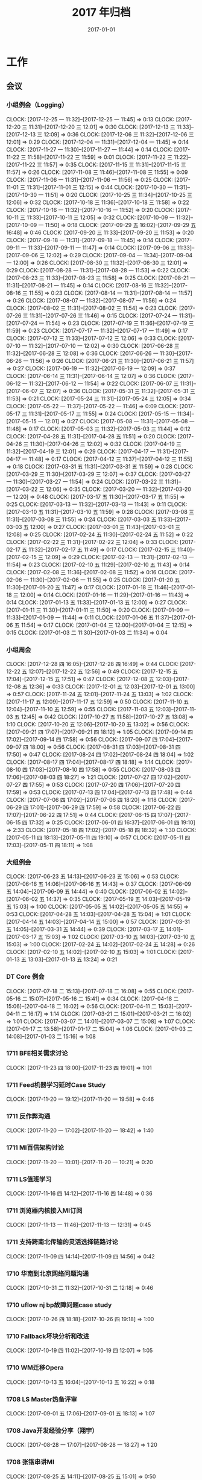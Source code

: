 #+TITLE: 2017 年归档
#+DATE: 2017-01-01

* 工作
** 会议
*** 小组例会（Logging）
    CLOCK: [2017-12-25 一 11:32]--[2017-12-25 一 11:45] =>  0:13
    CLOCK: [2017-12-20 三 11:31]--[2017-12-20 三 12:01] =>  0:30
    CLOCK: [2017-12-13 三 11:33]--[2017-12-13 三 12:09] =>  0:36
    CLOCK: [2017-12-06 三 11:32]--[2017-12-06 三 12:01] =>  0:29
    CLOCK: [2017-12-04 一 11:31]--[2017-12-04 一 11:45] =>  0:14
    CLOCK: [2017-11-27 一 11:30]--[2017-11-27 一 11:44] =>  0:14
    CLOCK: [2017-11-22 三 11:58]--[2017-11-22 三 11:59] =>  0:01
    CLOCK: [2017-11-22 三 11:22]--[2017-11-22 三 11:57] =>  0:35
    CLOCK: [2017-11-15 三 11:31]--[2017-11-15 三 11:57] =>  0:26
    CLOCK: [2017-11-08 三 11:46]--[2017-11-08 三 11:55] =>  0:09
    CLOCK: [2017-11-06 一 11:31]--[2017-11-06 一 11:56] =>  0:25
    CLOCK: [2017-11-01 三 11:31]--[2017-11-01 三 12:15] =>  0:44
    CLOCK: [2017-10-30 一 11:31]--[2017-10-30 一 11:51] =>  0:20
    CLOCK: [2017-10-25 三 11:34]--[2017-10-25 三 12:06] =>  0:32
    CLOCK: [2017-10-18 三 11:36]--[2017-10-18 三 11:58] =>  0:22
    CLOCK: [2017-10-16 一 11:32]--[2017-10-16 一 11:52] =>  0:20
    CLOCK: [2017-10-11 三 11:33]--[2017-10-11 三 12:05] =>  0:32
    CLOCK: [2017-10-09 一 11:32]--[2017-10-09 一 11:50] =>  0:18
    CLOCK: [2017-09-29 五 16:02]--[2017-09-29 五 16:48] =>  0:46
    CLOCK: [2017-09-20 三 11:33]--[2017-09-20 三 11:53] =>  0:20
    CLOCK: [2017-09-18 一 11:31]--[2017-09-18 一 11:45] =>  0:14
    CLOCK: [2017-09-11 一 11:33]--[2017-09-11 一 11:47] =>  0:14
    CLOCK: [2017-09-06 三 11:33]--[2017-09-06 三 12:02] =>  0:29
    CLOCK: [2017-09-04 一 11:34]--[2017-09-04 一 12:00] =>  0:26
    CLOCK: [2017-08-30 三 11:32]--[2017-08-30 三 12:01] =>  0:29
    CLOCK: [2017-08-28 一 11:31]--[2017-08-28 一 11:53] =>  0:22
    CLOCK: [2017-08-23 三 11:33]--[2017-08-23 三 11:58] =>  0:25
    CLOCK: [2017-08-21 一 11:31]--[2017-08-21 一 11:45] =>  0:14
    CLOCK: [2017-08-16 三 11:32]--[2017-08-16 三 11:55] =>  0:23
    CLOCK: [2017-08-14 一 11:31]--[2017-08-14 一 11:57] =>  0:26
    CLOCK: [2017-08-07 一 11:32]--[2017-08-07 一 11:56] =>  0:24
    CLOCK: [2017-08-02 三 11:31]--[2017-08-02 三 11:54] =>  0:23
    CLOCK: [2017-07-26 三 11:31]--[2017-07-26 三 11:46] =>  0:15
    CLOCK: [2017-07-24 一 11:31]--[2017-07-24 一 11:54] =>  0:23
    CLOCK: [2017-07-19 三 11:36]--[2017-07-19 三 11:59] =>  0:23
    CLOCK: [2017-07-17 一 11:32]--[2017-07-17 一 11:49] =>  0:17
    CLOCK: [2017-07-12 三 11:33]--[2017-07-12 三 12:06] =>  0:33
    CLOCK: [2017-07-10 一 11:32]--[2017-07-10 一 12:02] =>  0:30
    CLOCK: [2017-06-28 三 11:32]--[2017-06-28 三 12:08] =>  0:36
    CLOCK: [2017-06-26 一 11:30]--[2017-06-26 一 11:56] =>  0:26
    CLOCK: [2017-06-21 三 11:30]--[2017-06-21 三 11:57] =>  0:27
    CLOCK: [2017-06-19 一 11:32]--[2017-06-19 一 12:09] =>  0:37
    CLOCK: [2017-06-14 三 11:31]--[2017-06-14 三 12:07] =>  0:36
    CLOCK: [2017-06-12 一 11:32]--[2017-06-12 一 11:54] =>  0:22
    CLOCK: [2017-06-07 三 11:31]--[2017-06-07 三 12:07] =>  0:36
    CLOCK: [2017-05-31 三 11:32]--[2017-05-31 三 11:53] =>  0:21
    CLOCK: [2017-05-24 三 11:31]--[2017-05-24 三 12:05] =>  0:34
    CLOCK: [2017-05-22 一 11:37]--[2017-05-22 一 11:46] =>  0:09
    CLOCK: [2017-05-17 三 11:31]--[2017-05-17 三 11:55] =>  0:24
    CLOCK: [2017-05-15 一 11:34]--[2017-05-15 一 12:01] =>  0:27
    CLOCK: [2017-05-08 一 11:31]--[2017-05-08 一 11:48] =>  0:17
    CLOCK: [2017-05-03 三 11:32]--[2017-05-03 三 11:44] =>  0:12
    CLOCK: [2017-04-28 五 11:31]--[2017-04-28 五 11:51] =>  0:20
    CLOCK: [2017-04-26 三 11:30]--[2017-04-26 三 12:02] =>  0:32
    CLOCK: [2017-04-19 三 11:32]--[2017-04-19 三 12:01] =>  0:29
    CLOCK: [2017-04-17 一 11:31]--[2017-04-17 一 11:48] =>  0:17
    CLOCK: [2017-04-12 三 11:37]--[2017-04-12 三 11:55] =>  0:18
    CLOCK: [2017-03-31 五 11:31]--[2017-03-31 五 11:59] =>  0:28
    CLOCK: [2017-03-29 三 11:30]--[2017-03-29 三 12:07] =>  0:37
    CLOCK: [2017-03-27 一 11:30]--[2017-03-27 一 11:54] =>  0:24
    CLOCK: [2017-03-22 三 11:31]--[2017-03-22 三 12:06] =>  0:35
    CLOCK: [2017-03-20 一 11:32]--[2017-03-20 一 12:20] =>  0:48
    CLOCK: [2017-03-17 五 11:30]--[2017-03-17 五 11:55] =>  0:25
    CLOCK: [2017-03-13 一 11:32]--[2017-03-13 一 11:43] =>  0:11
    CLOCK: [2017-03-10 五 11:31]--[2017-03-10 五 11:59] =>  0:28
    CLOCK: [2017-03-08 三 11:31]--[2017-03-08 三 11:55] =>  0:24
    CLOCK: [2017-03-03 五 11:33]--[2017-03-03 五 12:00] =>  0:27
    CLOCK: [2017-03-01 三 11:43]--[2017-03-01 三 12:08] =>  0:25
    CLOCK: [2017-02-24 五 11:30]--[2017-02-24 五 11:52] =>  0:22
    CLOCK: [2017-02-22 三 11:31]--[2017-02-22 三 12:04] =>  0:33
    CLOCK: [2017-02-17 五 11:32]--[2017-02-17 五 11:49] =>  0:17
    CLOCK: [2017-02-15 三 11:40]--[2017-02-15 三 12:09] =>  0:29
    CLOCK: [2017-02-13 一 11:31]--[2017-02-13 一 11:54] =>  0:23
    CLOCK: [2017-02-10 五 11:29]--[2017-02-10 五 11:43] =>  0:14
    CLOCK: [2017-02-08 三 11:36]--[2017-02-08 三 11:52] =>  0:16
    CLOCK: [2017-02-06 一 11:30]--[2017-02-06 一 11:55] =>  0:25
    CLOCK: [2017-01-20 五 11:30]--[2017-01-20 五 11:47] =>  0:17
    CLOCK: [2017-01-18 三 11:46]--[2017-01-18 三 12:00] =>  0:14
    CLOCK: [2017-01-16 一 11:29]--[2017-01-16 一 11:43] =>  0:14
    CLOCK: [2017-01-13 五 11:33]--[2017-01-13 五 12:00] =>  0:27
    CLOCK: [2017-01-11 三 11:30]--[2017-01-11 三 11:50] =>  0:20
    CLOCK: [2017-01-09 一 11:33]--[2017-01-09 一 11:44] =>  0:11
    CLOCK: [2017-01-06 五 11:37]--[2017-01-06 五 11:54] =>  0:17
    CLOCK: [2017-01-04 三 12:00]--[2017-01-04 三 12:15] =>  0:15
    CLOCK: [2017-01-03 二 11:30]--[2017-01-03 二 11:34] =>  0:04
*** 小组周会
    CLOCK: [2017-12-28 四 16:05]--[2017-12-28 四 16:49] =>  0:44
    CLOCK: [2017-12-22 五 12:07]--[2017-12-22 五 12:56] =>  0:49
    CLOCK: [2017-12-15 五 17:04]--[2017-12-15 五 17:51] =>  0:47
    CLOCK: [2017-12-08 五 12:03]--[2017-12-08 五 12:36] =>  0:33
    CLOCK: [2017-12-01 五 12:03]--[2017-12-01 五 13:00] =>  0:57
    CLOCK: [2017-11-24 五 12:01]--[2017-11-24 五 13:03] =>  1:02
    CLOCK: [2017-11-17 五 12:09]--[2017-11-17 五 12:59] =>  0:50
    CLOCK: [2017-11-10 五 12:04]--[2017-11-10 五 12:59] =>  0:55
    CLOCK: [2017-11-03 五 12:03]--[2017-11-03 五 12:45] =>  0:42
    CLOCK: [2017-10-27 五 11:58]--[2017-10-27 五 13:08] =>  1:10
    CLOCK: [2017-10-20 五 12:06]--[2017-10-20 五 13:02] =>  0:56
    CLOCK: [2017-09-21 四 17:07]--[2017-09-21 四 18:12] =>  1:05
    CLOCK: [2017-09-14 四 17:02]--[2017-09-14 四 17:58] =>  0:56
    CLOCK: [2017-09-07 四 17:04]--[2017-09-07 四 18:00] =>  0:56
    CLOCK: [2017-08-31 四 17:03]--[2017-08-31 四 17:50] =>  0:47
    CLOCK: [2017-08-24 四 17:02]--[2017-08-24 四 18:04] =>  1:02
    CLOCK: [2017-08-17 四 17:04]--[2017-08-17 四 18:18] =>  1:14
    CLOCK: [2017-08-10 四 17:03]--[2017-08-10 四 17:58] =>  0:55
    CLOCK: [2017-08-03 四 17:06]--[2017-08-03 四 18:27] =>  1:21
    CLOCK: [2017-07-27 四 17:02]--[2017-07-27 四 17:55] =>  0:53
    CLOCK: [2017-07-20 四 17:06]--[2017-07-20 四 17:59] =>  0:53
    CLOCK: [2017-07-13 四 17:04]--[2017-07-13 四 17:48] =>  0:44
    CLOCK: [2017-07-06 四 17:02]--[2017-07-06 四 18:20] =>  1:18
    CLOCK: [2017-06-29 四 17:01]--[2017-06-29 四 17:59] =>  0:58
    CLOCK: [2017-06-22 四 17:07]--[2017-06-22 四 17:51] =>  0:44
    CLOCK: [2017-06-15 四 17:07]--[2017-06-15 四 17:32] =>  0:25
    CLOCK: [2017-06-01 四 16:37]--[2017-06-01 四 19:10] =>  2:33
    CLOCK: [2017-05-18 四 17:02]--[2017-05-18 四 18:32] =>  1:30
    CLOCK: [2017-05-11 四 18:13]--[2017-05-11 四 19:10] =>  0:57
    CLOCK: [2017-05-11 四 17:03]--[2017-05-11 四 18:11] =>  1:08
*** 大组例会
    CLOCK: [2017-06-23 五 14:13]--[2017-06-23 五 15:06] =>  0:53
    CLOCK: [2017-06-16 五 14:06]--[2017-06-16 五 14:43] =>  0:37
    CLOCK: [2017-06-09 五 14:04]--[2017-06-09 五 14:44] =>  0:40
    CLOCK: [2017-06-02 五 14:02]--[2017-06-02 五 14:37] =>  0:35
    CLOCK: [2017-05-19 五 14:03]--[2017-05-19 五 15:03] =>  1:00
    CLOCK: [2017-05-05 五 14:02]--[2017-05-05 五 14:55] =>  0:53
    CLOCK: [2017-04-28 五 14:03]--[2017-04-28 五 15:04] =>  1:01
    CLOCK: [2017-04-14 五 14:03]--[2017-04-14 五 15:00] =>  0:57
    CLOCK: [2017-03-31 五 14:05]--[2017-03-31 五 14:44] =>  0:39
    CLOCK: [2017-03-17 五 14:01]--[2017-03-17 五 15:03] =>  1:02
    CLOCK: [2017-03-10 五 14:03]--[2017-03-10 五 15:03] =>  1:00
    CLOCK: [2017-02-24 五 14:02]--[2017-02-24 五 14:28] =>  0:26
    CLOCK: [2017-02-10 五 14:02]--[2017-02-10 五 15:03] =>  1:01
    CLOCK: [2017-01-13 五 13:03]--[2017-01-13 五 13:24] =>  0:21
*** DT Core 例会
    CLOCK: [2017-07-18 二 15:13]--[2017-07-18 二 16:08] =>  0:55
    CLOCK: [2017-05-16 二 15:07]--[2017-05-16 二 15:41] =>  0:34
    CLOCK: [2017-04-18 二 15:06]--[2017-04-18 二 16:02] =>  0:56
    CLOCK: [2017-04-11 二 15:03]--[2017-04-11 二 16:17] =>  1:14
    CLOCK: [2017-03-21 二 15:01]--[2017-03-21 二 16:02] =>  1:01
    CLOCK: [2017-03-07 二 14:01]--[2017-03-07 二 15:08] =>  1:07
    CLOCK: [2017-01-17 二 13:58]--[2017-01-17 二 15:04] =>  1:06
    CLOCK: [2017-01-03 二 14:08]--[2017-01-03 二 15:16] =>  1:08
*** 1711 BFE相关需求讨论
    CLOCK: [2017-11-23 四 18:00]--[2017-11-23 四 19:01] =>  1:01
*** 1711 Feed机器学习延时Case Study
    CLOCK: [2017-11-20 一 19:12]--[2017-11-20 一 19:58] =>  0:46
*** 1711 反作弊沟通
    CLOCK: [2017-11-20 一 17:02]--[2017-11-20 一 18:42] =>  1:40
*** 1711 MI百信架构讨论
    CLOCK: [2017-11-20 一 10:01]--[2017-11-20 一 10:21] =>  0:20
*** 1711 LS值班学习
    CLOCK: [2017-11-16 四 14:12]--[2017-11-16 四 14:48] =>  0:36
*** 1711 浏览器内核接入MI订阅
    CLOCK: [2017-11-13 一 11:46]--[2017-11-13 一 12:31] =>  0:45
*** 1711 支持跨南北传输的灵活选择链路讨论
    CLOCK: [2017-11-09 四 14:14]--[2017-11-09 四 14:56] =>  0:42
*** 1710 华南到北京网络问题沟通
    CLOCK: [2017-10-31 二 11:32]--[2017-10-31 二 12:18] =>  0:46
*** 1710 uflow nj bp故障问题case study
    CLOCK: [2017-10-26 四 18:18]--[2017-10-26 四 19:18] =>  1:00
*** 1710 Fallback坏块分析和改进
    CLOCK: [2017-10-19 四 11:02]--[2017-10-19 四 12:07] =>  1:05
*** 1710 WM迁移Opera
    CLOCK: [2017-10-13 五 16:04]--[2017-10-13 五 16:22] =>  0:18
*** 1708 LS Master热备评审
    CLOCK: [2017-09-01 五 17:06]--[2017-09-01 五 18:13] =>  1:07
*** 1708 Java开发经验分享（翔宇）
    CLOCK: [2017-08-28 一 17:07]--[2017-08-28 一 18:27] =>  1:20
*** 1708 张锴串讲MI
    CLOCK: [2017-08-25 五 14:11]--[2017-08-25 五 15:01] =>  0:50
*** 1708 wise展现监控改进
    CLOCK: [2017-08-21 一 12:30]--[2017-08-21 一 13:42] =>  1:12
*** 1708 柳洋串讲MI
    CLOCK: [2017-08-18 五 14:05]--[2017-08-18 五 15:01] =>  0:56
*** 1707 mysql对接GP方案设计（W小乐）
    CLOCK: [2017-07-28 五 15:07]--[2017-07-28 五 15:58] =>  0:51
*** 1707 天幕对接HT会议
    CLOCK: [2017-07-21 五 11:07]--[2017-07-21 五 11:51] =>  0:44
*** 1707 19日Wise预取流量突降排查
    CLOCK: [2017-07-20 四 15:29]--[2017-07-20 四 16:40] =>  1:11
*** 1707 百信沟通CDC需求
    CLOCK: [2017-07-19 三 15:00]--[2017-07-19 三 16:36] =>  1:36
*** 1707 BDG稳定性例会
    CLOCK: [2017-07-14 五 15:08]--[2017-07-14 五 15:45] =>  0:37
*** 1707 bdcloud_bigpipe延迟优化讨论
    CLOCK: [2017-07-11 二 11:00]--[2017-07-11 二 12:03] =>  1:03
*** 1707 Feed订阅监控讨论
    CLOCK: [2017-07-07 五 16:27]--[2017-07-07 五 16:52] =>  0:25
    CLOCK: [2017-07-07 五 16:10]--[2017-07-07 五 16:27] =>  0:17
*** 1706 MI对接ES调研分享（T兴）
    CLOCK: [2017-06-28 三 19:00]--[2017-06-28 三 20:52] =>  1:52
*** 1706 MI订阅需求沟通（上海）
    CLOCK: [2017-06-21 三 14:01]--[2017-06-21 三 14:55] =>  0:54
*** 1706 BFE log丢失问题
    CLOCK: [2017-06-30 五 16:20]--[2017-06-30 五 17:11] =>  0:51
    CLOCK: [2017-06-16 五 16:03]--[2017-06-16 五 16:53] =>  0:50
*** 1706 MI3 input&output 接口讨论
    CLOCK: [2017-06-15 四 16:08]--[2017-06-15 四 17:02] =>  0:54
*** 1706 MI3 头脑风暴
    CLOCK: [2017-06-08 四 16:05]--[2017-06-08 四 18:02] =>  1:57
    CLOCK: [2017-06-08 四 15:23]--[2017-06-08 四 16:03] =>  0:40
*** 1706 LS串讲（R贵福）
    CLOCK: [2017-06-02 五 15:10]--[2017-06-02 五 16:27] =>  1:17
*** 1706 SparkSteaming分享（L震）
    CLOCK: [2017-06-01 四 15:08]--[2017-06-01 四 16:34] =>  1:26
    CLOCK: [2017-06-01 四 14:05]--[2017-06-01 四 15:03] =>  0:58
*** 1705 手百实时MI延迟问题沟通
    CLOCK: [2017-05-23 二 15:14]--[2017-05-23 二 15:23] =>  0:09
    CLOCK: [2017-05-23 二 14:04]--[2017-05-23 二 15:10] =>  1:06
*** 1705 DeepSession沟通
    CLOCK: [2017-05-23 二 11:03]--[2017-05-23 二 11:29] =>  0:26
*** 1705 AI计费断流Case Study
    CLOCK: [2017-05-18 四 13:02]--[2017-05-18 四 13:53] =>  0:51
*** 1705 Twitter 同学分享 DL 和流式计算相关技术
    CLOCK: [2017-05-12 五 11:21]--[2017-05-12 五 13:12] =>  1:51
*** 1705 安全部日志备份沟通
    CLOCK: [2017-05-11 四 13:59]--[2017-05-11 四 15:10] =>  1:11
*** 1705 糯米ES Store沟通
    CLOCK: [2017-05-08 一 14:25]--[2017-05-08 一 15:13] =>  0:48
*** 1705 X云沟通需求
    CLOCK: [2017-05-05 五 16:09]--[2017-05-05 五 16:22] =>  0:13
*** 1704 Master分级降级Review（T兴）
    CLOCK: [2017-04-27 四 18:33]--[2017-04-27 四 20:08] =>  1:35
*** 1704 DistributedLog分享（H灏）
    CLOCK: [2017-04-26 三 17:00]--[2017-04-26 三 18:04] =>  1:04
*** 1704 新经理沟通
    CLOCK: [2017-04-26 三 14:45]--[2017-04-26 三 15:29] =>  0:44
*** 1704 biglog all hands meeting
    CLOCK: [2017-04-26 三 13:01]--[2017-04-26 三 14:31] =>  1:30
*** 1704 MI权限控制讨论（安全部）
    CLOCK: [2017-04-25 二 14:15]--[2017-04-25 二 14:40] =>  0:25
*** 1704 szwg搬迁二期讨论
    CLOCK: [2017-04-25 二 11:01]--[2017-04-25 二 12:03] =>  1:02
*** 1703 新人T兴串讲
    CLOCK: [2017-04-13 四 19:02]--[2017-04-13 四 20:40] =>  1:38
*** 1704 Fallback优化讨论
    CLOCK: [2017-04-11 二 17:02]--[2017-04-11 二 17:40] =>  0:38
*** 1703 和H灏等讨论Fallback事务等改善方案
    CLOCK: [2017-04-01 六 14:45]--[2017-04-01 六 15:26] =>  0:41
*** 1703 稳定性例会（Listing quota和坏块问题）
    CLOCK: [2017-03-30 四 17:06]--[2017-03-30 四 18:18] =>  1:12
*** 1703 szwg搬迁方案二期讨论
    CLOCK: [2017-03-29 三 14:07]--[2017-03-29 三 15:01] =>  0:54
*** 1703 工位讨论如何解决坏文件问题
    CLOCK: [2017-03-23 四 16:49]--[2017-03-23 四 17:52] =>  1:03
*** 1703 给唐兴稍微讲Mi
    CLOCK: [2017-03-22 三 19:09]--[2017-03-22 三 19:39] =>  0:30
*** 1703 千鸟对接BigS讨论
    CLOCK: [2017-03-22 三 14:06]--[2017-03-22 三 15:00] =>  0:54
*** 1703 和L锋沟通事情安排
    CLOCK: [2017-03-21 二 20:20]--[2017-03-21 二 20:58] =>  0:38
*** 1703 和乡长沟通团队未来方向
    CLOCK: [2017-03-20 一 14:00]--[2017-03-20 一 16:32] =>  2:32
*** 1703 数据库积压和通知积压复盘
    CLOCK: [2017-03-17 五 16:03]--[2017-03-17 五 16:59] =>  0:56
*** 1703 大伙讨论节点卡住问题的解决方案
    CLOCK: [2017-03-10 五 16:25]--[2017-03-10 五 16:32] =>  0:07
    CLOCK: [2017-03-10 五 15:31]--[2017-03-10 五 16:25] =>  0:54
*** 1703 和姚总沟通团队现状和目标
    CLOCK: [2017-03-09 四 19:14]--[2017-03-09 四 19:30] =>  0:16
    CLOCK: [2017-03-09 四 16:07]--[2017-03-09 四 16:34] =>  0:27
    CLOCK: [2017-03-09 四 15:53]--[2017-03-09 四 15:54] =>  0:01
    CLOCK: [2017-03-09 四 14:48]--[2017-03-09 四 15:10] =>  0:22
*** 1703 给L锋讲MI
    CLOCK: [2017-03-08 三 18:59]--[2017-03-08 三 20:15] =>  1:16
*** 1703 发布到离线和SparkStreaming接入讨论
    CLOCK: [2017-03-03 五 14:06]--[2017-03-03 五 16:01] =>  1:55
*** 1703 CY转岗组内沟通
    CLOCK: [2017-03-03 五 13:15]--[2017-03-03 五 13:35] =>  0:20
*** 1703 传输方向沟通会
    CLOCK: [2017-03-02 四 17:01]--[2017-03-02 四 18:50] =>  1:49
*** 1702 网盟SLA讨论
    CLOCK: [2017-02-27 一 17:03]--[2017-02-27 一 17:32] =>  0:29
*** 1702 Biglog沟通（S光H转组）
    CLOCK: [2017-02-27 一 11:18]--[2017-02-27 一 12:41] =>  1:23
*** 1702 组内讨论变化
    CLOCK: [2017-02-21 二 18:05]--[2017-02-21 二 18:36] =>  0:31
*** 1702 MI可用性（W月）
    CLOCK: [2017-02-16 四 14:01]--[2017-02-16 四 15:33] =>  1:32
*** 1701 Biglog规划
    CLOCK: [2017-01-20 五 14:02]--[2017-01-20 五 16:04] =>  2:02
*** 1701 17计划（组内讨论）
    CLOCK: [2017-01-19 四 14:08]--[2017-01-19 四 15:17] =>  1:09
*** 1701 预取Merge下移讨论
    CLOCK: [2017-01-10 二 16:14]--[2017-01-10 二 17:02] =>  0:48
** 运维
*** MI 运维
    CLOCK: [2017-12-29 五 16:36]--[2017-12-29 五 16:40] =>  0:04
    CLOCK: [2017-12-29 五 12:04]--[2017-12-29 五 12:14] =>  0:10
    CLOCK: [2017-12-29 五 11:28]--[2017-12-29 五 11:59] =>  0:31
    CLOCK: [2017-12-28 四 22:03]--[2017-12-28 四 22:35] =>  0:32
    CLOCK: [2017-12-28 四 20:06]--[2017-12-28 四 20:28] =>  0:22
    CLOCK: [2017-12-25 一 16:41]--[2017-12-25 一 16:47] =>  0:06
    CLOCK: [2017-12-25 一 15:20]--[2017-12-25 一 15:25] =>  0:05
    CLOCK: [2017-12-25 一 12:37]--[2017-12-25 一 13:10] =>  0:33
    CLOCK: [2017-12-23 六 00:02]--[2017-12-23 六 00:25] =>  0:23
    CLOCK: [2017-12-20 三 17:01]--[2017-12-20 三 17:19] =>  0:18
    CLOCK: [2017-12-18 一 18:55]--[2017-12-18 一 19:14] =>  0:19
    CLOCK: [2017-12-18 一 17:29]--[2017-12-18 一 17:51] =>  0:22
    CLOCK: [2017-12-18 一 12:58]--[2017-12-18 一 13:34] =>  0:36
    CLOCK: [2017-12-17 日 09:52]--[2017-12-17 日 09:55] =>  0:03
    CLOCK: [2017-12-13 三 22:30]--[2017-12-13 三 23:09] =>  0:39
    CLOCK: [2017-12-13 三 20:57]--[2017-12-13 三 21:22] =>  0:25
    CLOCK: [2017-12-13 三 12:09]--[2017-12-13 三 12:17] =>  0:08
    CLOCK: [2017-12-13 三 11:26]--[2017-12-13 三 11:33] =>  0:07
    CLOCK: [2017-12-12 二 15:23]--[2017-12-12 二 15:34] =>  0:11
    CLOCK: [2017-12-08 五 19:55]--[2017-12-08 五 20:10] =>  0:15
    CLOCK: [2017-12-08 五 11:00]--[2017-12-08 五 11:11] =>  0:11
    CLOCK: [2017-12-06 三 14:39]--[2017-12-06 三 15:12] =>  0:33
    CLOCK: [2017-12-05 二 18:48]--[2017-12-05 二 19:05] =>  0:17
    CLOCK: [2017-12-04 一 14:47]--[2017-12-04 一 14:53] =>  0:06
    CLOCK: [2017-12-01 五 13:08]--[2017-12-01 五 13:20] =>  0:12
    CLOCK: [2017-11-30 四 11:42]--[2017-11-30 四 11:55] =>  0:13
    CLOCK: [2017-11-30 四 11:38]--[2017-11-30 四 11:42] =>  0:04
    CLOCK: [2017-11-30 四 10:49]--[2017-11-30 四 11:38] =>  0:49
    CLOCK: [2017-11-29 三 17:55]--[2017-11-29 三 18:16] =>  0:21
    CLOCK: [2017-11-29 三 17:34]--[2017-11-29 三 17:45] =>  0:11
    CLOCK: [2017-11-29 三 12:04]--[2017-11-29 三 12:24] =>  0:20
    CLOCK: [2017-11-24 五 17:03]--[2017-11-24 五 17:14] =>  0:21
    CLOCK: [2017-11-24 五 16:35]--[2017-11-24 五 17:00] =>  0:25
    CLOCK: [2017-11-24 五 15:57]--[2017-11-24 五 16:12] =>  0:15
    CLOCK: [2017-11-24 五 14:46]--[2017-11-24 五 15:19] =>  0:33
    CLOCK: [2017-11-24 五 13:44]--[2017-11-24 五 14:30] =>  0:46
    CLOCK: [2017-11-24 五 11:33]--[2017-11-24 五 11:50] =>  0:17
    CLOCK: [2017-11-23 四 23:46]--[2017-11-24 五 00:00] =>  0:14
    CLOCK: [2017-11-23 四 17:45]--[2017-11-23 四 17:55] =>  0:10
    CLOCK: [2017-11-23 四 17:23]--[2017-11-23 四 17:40] =>  0:17
    CLOCK: [2017-11-23 四 15:54]--[2017-11-23 四 16:00] =>  0:06
    CLOCK: [2017-11-22 三 16:01]--[2017-11-22 三 16:16] =>  0:15
    CLOCK: [2017-11-21 二 14:41]--[2017-11-21 二 15:24] =>  0:43
    CLOCK: [2017-11-21 二 14:07]--[2017-11-21 二 14:32] =>  0:25
    CLOCK: [2017-11-20 一 14:32]--[2017-11-20 一 14:59] =>  0:27
    CLOCK: [2017-11-20 一 13:33]--[2017-11-20 一 13:47] =>  0:14
    CLOCK: [2017-11-20 一 11:21]--[2017-11-20 一 12:10] =>  0:49
    CLOCK: [2017-11-19 日 17:41]--[2017-11-19 日 17:57] =>  0:16
    CLOCK: [2017-11-19 日 10:52]--[2017-11-19 日 11:22] =>  0:30
    CLOCK: [2017-11-18 六 23:48]--[2017-11-19 日 00:30] =>  0:42
    CLOCK: [2017-11-18 六 22:59]--[2017-11-18 六 23:01] =>  0:02
    CLOCK: [2017-11-18 六 21:55]--[2017-11-18 六 22:30] =>  0:35
    CLOCK: [2017-11-18 六 14:53]--[2017-11-18 六 15:07] =>  0:14
    CLOCK: [2017-11-17 五 17:53]--[2017-11-17 五 18:29] =>  0:36
    CLOCK: [2017-11-17 五 16:42]--[2017-11-17 五 16:55] =>  0:13
    CLOCK: [2017-11-17 五 14:36]--[2017-11-17 五 15:00] =>  0:24
    CLOCK: [2017-11-17 五 14:12]--[2017-11-17 五 14:24] =>  0:12
    CLOCK: [2017-11-17 五 13:06]--[2017-11-17 五 14:01] =>  0:55
    CLOCK: [2017-11-17 五 10:28]--[2017-11-17 五 10:54] =>  0:26
    CLOCK: [2017-11-17 五 03:07]--[2017-11-17 五 03:40] =>  0:33
    CLOCK: [2017-11-16 四 22:51]--[2017-11-16 四 23:04] =>  0:13
    CLOCK: [2017-11-16 四 18:48]--[2017-11-16 四 19:00] =>  0:12
    CLOCK: [2017-11-16 四 18:05]--[2017-11-16 四 18:34] =>  0:29
    CLOCK: [2017-11-16 四 15:34]--[2017-11-16 四 16:38] =>  1:04
    CLOCK: [2017-11-16 四 15:23]--[2017-11-16 四 15:26] =>  0:03
    CLOCK: [2017-11-16 四 14:49]--[2017-11-16 四 15:23] =>  0:34
    CLOCK: [2017-11-16 四 13:08]--[2017-11-16 四 14:05] =>  0:57
    CLOCK: [2017-11-16 四 12:37]--[2017-11-16 四 12:50] =>  0:13
    CLOCK: [2017-11-16 四 11:26]--[2017-11-16 四 11:52] =>  0:26
    CLOCK: [2017-11-15 三 21:10]--[2017-11-15 三 21:31] =>  0:21
    CLOCK: [2017-11-15 三 19:50]--[2017-11-15 三 20:01] =>  0:11
    CLOCK: [2017-11-15 三 19:29]--[2017-11-15 三 19:35] =>  0:06
    CLOCK: [2017-11-15 三 18:16]--[2017-11-15 三 18:53] =>  0:37
    CLOCK: [2017-11-15 三 17:31]--[2017-11-15 三 17:37] =>  0:06
    CLOCK: [2017-11-15 三 17:00]--[2017-11-15 三 17:16] =>  0:16
    CLOCK: [2017-11-15 三 15:44]--[2017-11-15 三 16:52] =>  1:08
    CLOCK: [2017-11-15 三 15:05]--[2017-11-15 三 15:22] =>  0:17
    CLOCK: [2017-11-15 三 13:04]--[2017-11-15 三 14:56] =>  1:52
    CLOCK: [2017-11-15 三 11:23]--[2017-11-15 三 11:31] =>  0:08
    CLOCK: [2017-11-14 二 18:16]--[2017-11-14 二 19:01] =>  0:45
    CLOCK: [2017-11-14 二 17:23]--[2017-11-14 二 17:38] =>  0:15
    CLOCK: [2017-11-14 二 17:04]--[2017-11-14 二 17:19] =>  0:15
    CLOCK: [2017-11-14 二 14:59]--[2017-11-14 二 15:53] =>  0:54
    CLOCK: [2017-11-14 二 13:06]--[2017-11-14 二 14:00] =>  0:54
    CLOCK: [2017-11-14 二 11:14]--[2017-11-14 二 12:28] =>  1:14
    CLOCK: [2017-11-13 一 19:17]--[2017-11-13 一 19:35] =>  0:18
    CLOCK: [2017-11-13 一 18:36]--[2017-11-13 一 19:14] =>  0:38
    CLOCK: [2017-11-13 一 17:08]--[2017-11-13 一 17:21] =>  0:13
    CLOCK: [2017-11-13 一 16:38]--[2017-11-13 一 16:41] =>  0:03
    CLOCK: [2017-11-13 一 15:52]--[2017-11-13 一 15:56] =>  0:04
    CLOCK: [2017-11-13 一 15:36]--[2017-11-13 一 15:47] =>  0:11
    CLOCK: [2017-11-13 一 15:06]--[2017-11-13 一 15:32] =>  0:26
    CLOCK: [2017-11-13 一 13:52]--[2017-11-13 一 14:56] =>  1:04
    CLOCK: [2017-11-13 一 13:44]--[2017-11-13 一 13:46] =>  0:02
    CLOCK: [2017-11-10 五 17:02]--[2017-11-10 五 17:11] =>  0:09
    CLOCK: [2017-11-10 五 16:48]--[2017-11-10 五 17:01] =>  0:13
    CLOCK: [2017-11-10 五 16:07]--[2017-11-10 五 16:23] =>  0:16
    CLOCK: [2017-11-10 五 14:20]--[2017-11-10 五 14:48] =>  0:28
    CLOCK: [2017-11-09 四 15:10]--[2017-11-09 四 15:20] =>  0:10
    CLOCK: [2017-11-09 四 13:45]--[2017-11-09 四 13:49] =>  0:04
    CLOCK: [2017-11-09 四 12:03]--[2017-11-09 四 12:15] =>  0:12
    CLOCK: [2017-11-09 四 10:52]--[2017-11-09 四 11:29] =>  0:37
    CLOCK: [2017-11-08 三 17:43]--[2017-11-08 三 17:44] =>  0:01
    CLOCK: [2017-11-08 三 17:30]--[2017-11-08 三 17:38] =>  0:08
    CLOCK: [2017-11-08 三 17:04]--[2017-11-08 三 17:15] =>  0:11
    CLOCK: [2017-11-08 三 16:53]--[2017-11-08 三 17:01] =>  0:08
    CLOCK: [2017-11-08 三 15:21]--[2017-11-08 三 15:57] =>  0:36
    CLOCK: [2017-11-08 三 11:56]--[2017-11-08 三 12:04] =>  0:08
    CLOCK: [2017-11-08 三 11:02]--[2017-11-08 三 11:46] =>  0:44
    CLOCK: [2017-11-07 二 22:42]--[2017-11-07 二 22:58] =>  0:16
    CLOCK: [2017-11-07 二 17:20]--[2017-11-07 二 17:27] =>  0:07
    CLOCK: [2017-11-07 二 16:42]--[2017-11-07 二 17:20] =>  0:38
    CLOCK: [2017-11-07 二 16:13]--[2017-11-07 二 16:26] =>  0:13
    CLOCK: [2017-11-06 一 20:52]--[2017-11-06 一 21:17] =>  0:25
    CLOCK: [2017-11-06 一 20:25]--[2017-11-06 一 20:44] =>  0:19
    CLOCK: [2017-11-06 一 17:38]--[2017-11-06 一 17:50] =>  0:12
    CLOCK: [2017-11-06 一 16:23]--[2017-11-06 一 16:36] =>  0:13
    CLOCK: [2017-11-06 一 14:03]--[2017-11-06 一 14:41] =>  0:38
    CLOCK: [2017-11-05 日 17:55]--[2017-11-05 日 18:58] =>  1:03
    CLOCK: [2017-11-05 日 17:32]--[2017-11-05 日 17:47] =>  0:15
    CLOCK: [2017-11-04 六 19:46]--[2017-11-04 六 19:55] =>  0:09
    CLOCK: [2017-11-03 五 16:10]--[2017-11-03 五 16:50] =>  0:40
    CLOCK: [2017-11-03 五 14:30]--[2017-11-03 五 14:42] =>  0:12
    CLOCK: [2017-11-02 四 21:54]--[2017-11-02 四 22:04] =>  0:10
    CLOCK: [2017-11-02 四 20:21]--[2017-11-02 四 20:45] =>  0:24
    CLOCK: [2017-11-02 四 19:13]--[2017-11-02 四 19:16] =>  0:03
    CLOCK: [2017-11-02 四 17:52]--[2017-11-02 四 18:09] =>  0:17
    CLOCK: [2017-11-02 四 16:00]--[2017-11-02 四 16:34] =>  0:34
    CLOCK: [2017-11-01 三 15:05]--[2017-11-01 三 15:38] =>  0:33
    CLOCK: [2017-10-31 二 19:29]--[2017-10-31 二 20:11] =>  0:42
    CLOCK: [2017-10-31 二 10:50]--[2017-10-31 二 11:22] =>  0:32
    CLOCK: [2017-10-31 二 00:43]--[2017-10-31 二 01:01] =>  0:18
    CLOCK: [2017-10-30 一 19:22]--[2017-10-30 一 19:45] =>  0:23
    CLOCK: [2017-10-27 五 16:49]--[2017-10-27 五 17:35] =>  0:46
    CLOCK: [2017-10-26 四 20:20]--[2017-10-26 四 20:31] =>  0:11
    CLOCK: [2017-10-26 四 03:43]--[2017-10-26 四 03:51] =>  0:08
    CLOCK: [2017-10-25 三 19:42]--[2017-10-25 三 20:50] =>  1:08
    CLOCK: [2017-10-25 三 16:08]--[2017-10-25 三 16:31] =>  0:23
    CLOCK: [2017-10-25 三 15:56]--[2017-10-25 三 16:05] =>  0:09
    CLOCK: [2017-10-25 三 14:49]--[2017-10-25 三 15:17] =>  0:28
    CLOCK: [2017-10-25 三 11:29]--[2017-10-25 三 11:34] =>  0:05
    CLOCK: [2017-10-25 三 10:38]--[2017-10-25 三 11:20] =>  0:42
    CLOCK: [2017-10-25 三 10:07]--[2017-10-25 三 10:30] =>  0:23
    CLOCK: [2017-10-24 二 22:00]--[2017-10-24 二 22:16] =>  0:16
    CLOCK: [2017-10-24 二 21:28]--[2017-10-24 二 21:50] =>  0:22
    CLOCK: [2017-10-24 二 20:20]--[2017-10-24 二 20:54] =>  0:34
    CLOCK: [2017-10-23 一 23:43]--[2017-10-23 一 23:48] =>  0:05
    CLOCK: [2017-10-23 一 23:32]--[2017-10-23 一 23:42] =>  0:10
    CLOCK: [2017-10-23 一 13:51]--[2017-10-23 一 14:10] =>  0:19
    CLOCK: [2017-10-21 六 22:58]--[2017-10-21 六 23:37] =>  0:39
    CLOCK: [2017-10-21 六 11:38]--[2017-10-21 六 12:00] =>  0:22
    CLOCK: [2017-10-21 六 10:22]--[2017-10-21 六 10:30] =>  0:08
    CLOCK: [2017-10-21 六 09:49]--[2017-10-21 六 10:02] =>  0:13
    CLOCK: [2017-10-20 五 21:04]--[2017-10-20 五 21:32] =>  0:28
    CLOCK: [2017-10-20 五 17:26]--[2017-10-20 五 17:45] =>  0:19
    CLOCK: [2017-10-20 五 16:24]--[2017-10-20 五 17:04] =>  0:40
    CLOCK: [2017-10-20 五 15:45]--[2017-10-20 五 16:20] =>  0:35
    CLOCK: [2017-10-20 五 14:31]--[2017-10-20 五 14:59] =>  0:28
    CLOCK: [2017-10-20 五 11:20]--[2017-10-20 五 11:33] =>  0:13
    CLOCK: [2017-10-20 五 00:36]--[2017-10-20 五 00:42] =>  0:06
    CLOCK: [2017-10-20 五 00:19]--[2017-10-20 五 00:22] =>  0:03
    CLOCK: [2017-10-19 四 19:28]--[2017-10-19 四 19:34] =>  0:06
    CLOCK: [2017-10-19 四 19:10]--[2017-10-19 四 19:21] =>  0:11
    CLOCK: [2017-10-19 四 17:47]--[2017-10-19 四 18:02] =>  0:15
    CLOCK: [2017-10-19 四 16:55]--[2017-10-19 四 17:02] =>  0:07
    CLOCK: [2017-10-19 四 16:46]--[2017-10-19 四 16:53] =>  0:07
    CLOCK: [2017-10-19 四 14:41]--[2017-10-19 四 14:52] =>  0:11
    CLOCK: [2017-10-19 四 14:08]--[2017-10-19 四 14:41] =>  0:33
    CLOCK: [2017-10-18 三 23:01]--[2017-10-18 三 23:28] =>  0:27
    CLOCK: [2017-10-18 三 20:08]--[2017-10-18 三 20:30] =>  0:22
    CLOCK: [2017-10-18 三 18:56]--[2017-10-18 三 19:45] =>  0:49
    CLOCK: [2017-10-18 三 17:00]--[2017-10-18 三 17:57] =>  0:57
    CLOCK: [2017-10-18 三 16:25]--[2017-10-18 三 16:31] =>  0:06
    CLOCK: [2017-10-18 三 16:11]--[2017-10-18 三 16:17] =>  0:06
    CLOCK: [2017-10-18 三 13:16]--[2017-10-18 三 14:24] =>  1:08
    CLOCK: [2017-10-18 三 11:24]--[2017-10-18 三 11:36] =>  0:12
    CLOCK: [2017-10-17 二 23:32]--[2017-10-18 三 00:10] =>  0:38
    CLOCK: [2017-10-17 二 23:24]--[2017-10-17 二 23:29] =>  0:05
    CLOCK: [2017-10-17 二 20:03]--[2017-10-17 二 20:13] =>  0:10
    CLOCK: [2017-10-17 二 15:54]--[2017-10-17 二 16:10] =>  0:16
    CLOCK: [2017-10-17 二 14:43]--[2017-10-17 二 14:50] =>  0:07
    CLOCK: [2017-10-17 二 12:27]--[2017-10-17 二 12:50] =>  0:23
    CLOCK: [2017-10-16 一 23:18]--[2017-10-16 一 23:24] =>  0:06
    CLOCK: [2017-10-16 一 20:25]--[2017-10-16 一 21:06] =>  0:41
    CLOCK: [2017-10-16 一 19:27]--[2017-10-16 一 20:20] =>  0:53
    CLOCK: [2017-10-16 一 17:28]--[2017-10-16 一 17:42] =>  0:14
    CLOCK: [2017-10-16 一 16:54]--[2017-10-16 一 17:08] =>  0:14
    CLOCK: [2017-10-16 一 16:17]--[2017-10-16 一 16:48] =>  0:31
    CLOCK: [2017-10-16 一 15:30]--[2017-10-16 一 15:50] =>  0:20
    CLOCK: [2017-10-16 一 14:01]--[2017-10-16 一 14:35] =>  0:34
    CLOCK: [2017-10-16 一 13:20]--[2017-10-16 一 13:50] =>  0:30
    CLOCK: [2017-10-16 一 11:27]--[2017-10-16 一 11:32] =>  0:05
    CLOCK: [2017-10-16 一 11:14]--[2017-10-16 一 11:25] =>  0:11
    CLOCK: [2017-10-13 五 17:39]--[2017-10-13 五 17:53] =>  0:14
    CLOCK: [2017-10-13 五 14:40]--[2017-10-13 五 14:59] =>  0:19
    CLOCK: [2017-10-13 五 11:26]--[2017-10-13 五 11:28] =>  0:02
    CLOCK: [2017-10-12 四 16:05]--[2017-10-12 四 16:37] =>  0:32
    CLOCK: [2017-10-12 四 14:50]--[2017-10-12 四 14:55] =>  0:05
    CLOCK: [2017-10-12 四 14:09]--[2017-10-12 四 14:26] =>  0:17
    CLOCK: [2017-10-12 四 13:52]--[2017-10-12 四 14:05] =>  0:13
    CLOCK: [2017-10-12 四 04:50]--[2017-10-12 四 05:32] =>  0:42
    CLOCK: [2017-10-11 三 23:56]--[2017-10-12 四 00:15] =>  0:19
    CLOCK: [2017-10-11 三 21:04]--[2017-10-11 三 22:52] =>  1:48
    CLOCK: [2017-10-11 三 20:07]--[2017-10-11 三 20:16] =>  0:09
    CLOCK: [2017-10-11 三 16:38]--[2017-10-11 三 16:54] =>  0:16
    CLOCK: [2017-10-11 三 15:41]--[2017-10-11 三 15:57] =>  0:16
    CLOCK: [2017-10-11 三 14:27]--[2017-10-11 三 15:39] =>  1:12
    CLOCK: [2017-10-11 三 11:00]--[2017-10-11 三 11:33] =>  0:33
    CLOCK: [2017-10-11 三 10:17]--[2017-10-11 三 10:21] =>  0:04
    CLOCK: [2017-10-11 三 10:02]--[2017-10-11 三 10:12] =>  0:10
    CLOCK: [2017-10-11 三 00:54]--[2017-10-11 三 01:10] =>  0:16
    CLOCK: [2017-10-10 二 23:01]--[2017-10-11 三 00:48] =>  1:47
    CLOCK: [2017-10-10 二 21:10]--[2017-10-10 二 21:15] =>  0:05
    CLOCK: [2017-10-10 二 18:54]--[2017-10-10 二 19:50] =>  0:56
    CLOCK: [2017-10-10 二 15:58]--[2017-10-10 二 16:17] =>  0:19
    CLOCK: [2017-10-10 二 12:54]--[2017-10-10 二 13:24] =>  0:30
    CLOCK: [2017-10-10 二 11:41]--[2017-10-10 二 11:42] =>  0:01
    CLOCK: [2017-10-10 二 11:21]--[2017-10-10 二 11:39] =>  0:18
    CLOCK: [2017-10-09 一 13:46]--[2017-10-09 一 14:01] =>  0:15
    CLOCK: [2017-10-09 一 12:55]--[2017-10-09 一 13:06] =>  0:11
    CLOCK: [2017-10-02 一 10:31]--[2017-10-02 一 10:44] =>  0:13
    CLOCK: [2017-10-02 一 10:00]--[2017-10-02 一 10:20] =>  0:20
    CLOCK: [2017-09-30 六 16:48]--[2017-09-30 六 16:56] =>  0:08
    CLOCK: [2017-09-30 六 16:02]--[2017-09-30 六 16:30] =>  0:28
    CLOCK: [2017-09-30 六 11:29]--[2017-09-30 六 12:00] =>  0:31
    CLOCK: [2017-09-29 五 19:23]--[2017-09-29 五 19:36] =>  0:13
    CLOCK: [2017-09-29 五 17:10]--[2017-09-29 五 17:25] =>  0:15
    CLOCK: [2017-09-28 四 20:51]--[2017-09-28 四 21:07] =>  0:16
    CLOCK: [2017-09-28 四 19:51]--[2017-09-28 四 20:01] =>  0:10
    CLOCK: [2017-09-28 四 17:40]--[2017-09-28 四 17:52] =>  0:12
    CLOCK: [2017-09-28 四 17:16]--[2017-09-28 四 17:29] =>  0:13
    CLOCK: [2017-09-28 四 17:00]--[2017-09-28 四 17:11] =>  0:11
    CLOCK: [2017-09-26 二 19:27]--[2017-09-26 二 19:57] =>  0:30
    CLOCK: [2017-09-26 二 16:40]--[2017-09-26 二 16:53] =>  0:13
    CLOCK: [2017-09-25 一 17:45]--[2017-09-25 一 18:02] =>  0:17
    CLOCK: [2017-09-22 五 19:19]--[2017-09-22 五 19:37] =>  0:18
    CLOCK: [2017-09-22 五 17:09]--[2017-09-22 五 17:38] =>  0:29
    CLOCK: [2017-09-21 四 19:40]--[2017-09-21 四 19:58] =>  0:18
    CLOCK: [2017-09-21 四 13:54]--[2017-09-21 四 13:56] =>  0:02
    CLOCK: [2017-09-21 四 00:30]--[2017-09-21 四 01:02] =>  0:32
    CLOCK: [2017-09-20 三 19:35]--[2017-09-20 三 19:44] =>  0:09
    CLOCK: [2017-09-20 三 17:08]--[2017-09-20 三 17:20] =>  0:12
    CLOCK: [2017-09-20 三 13:46]--[2017-09-20 三 13:55] =>  0:09
    CLOCK: [2017-09-19 二 16:21]--[2017-09-19 二 16:57] =>  0:36
    CLOCK: [2017-09-19 二 16:06]--[2017-09-19 二 16:21] =>  0:15
    CLOCK: [2017-09-19 二 15:40]--[2017-09-19 二 15:58] =>  0:18
    CLOCK: [2017-09-19 二 13:27]--[2017-09-19 二 14:00] =>  0:33
    CLOCK: [2017-09-19 二 09:05]--[2017-09-19 二 09:25] =>  0:20
    CLOCK: [2017-09-18 一 16:33]--[2017-09-18 一 16:49] =>  0:16
    CLOCK: [2017-09-17 日 21:14]--[2017-09-17 日 21:57] =>  0:43
    CLOCK: [2017-09-16 六 22:33]--[2017-09-16 六 22:40] =>  0:07
    CLOCK: [2017-09-15 五 11:19]--[2017-09-15 五 11:42] =>  0:23
    CLOCK: [2017-09-14 四 22:10]--[2017-09-14 四 22:28] =>  0:18
    CLOCK: [2017-09-14 四 19:00]--[2017-09-14 四 19:10] =>  0:10
    CLOCK: [2017-09-14 四 18:03]--[2017-09-14 四 18:25] =>  0:22
    CLOCK: [2017-09-08 五 18:23]--[2017-09-08 五 18:26] =>  0:03
    CLOCK: [2017-09-07 四 23:31]--[2017-09-07 四 23:42] =>  0:11
    CLOCK: [2017-09-01 五 19:26]--[2017-09-01 五 19:32] =>  0:06
    CLOCK: [2017-09-01 五 13:42]--[2017-09-01 五 14:19] =>  0:37
    CLOCK: [2017-09-01 五 11:28]--[2017-09-01 五 11:35] =>  0:07
    CLOCK: [2017-08-31 四 13:25]--[2017-08-31 四 13:37] =>  0:12
    CLOCK: [2017-08-30 三 16:06]--[2017-08-30 三 16:18] =>  0:12
    CLOCK: [2017-08-29 二 19:24]--[2017-08-29 二 19:58] =>  0:34
    CLOCK: [2017-08-29 二 12:45]--[2017-08-29 二 13:05] =>  0:20
    CLOCK: [2017-08-29 二 11:41]--[2017-08-29 二 11:58] =>  0:17
    CLOCK: [2017-08-28 一 19:21]--[2017-08-28 一 19:30] =>  0:09
    CLOCK: [2017-08-28 一 18:40]--[2017-08-28 一 19:11] =>  0:31
    CLOCK: [2017-08-28 一 13:47]--[2017-08-28 一 14:00] =>  0:13
    CLOCK: [2017-08-28 一 10:52]--[2017-08-28 一 11:00] =>  0:08
    CLOCK: [2017-08-26 六 21:25]--[2017-08-26 六 21:34] =>  0:09
    CLOCK: [2017-08-25 五 21:18]--[2017-08-25 五 22:08] =>  0:50
    CLOCK: [2017-08-25 五 16:57]--[2017-08-25 五 17:30] =>  0:33
    CLOCK: [2017-08-25 五 15:53]--[2017-08-25 五 16:57] =>  1:04
    CLOCK: [2017-08-25 五 15:35]--[2017-08-25 五 15:50] =>  0:15
    CLOCK: [2017-08-25 五 15:05]--[2017-08-25 五 15:34] =>  0:29
    CLOCK: [2017-08-25 五 13:50]--[2017-08-25 五 13:58] =>  0:08
    CLOCK: [2017-08-25 五 12:42]--[2017-08-25 五 13:20] =>  0:38
    CLOCK: [2017-08-25 五 11:06]--[2017-08-25 五 11:50] =>  0:44
    CLOCK: [2017-08-25 五 10:58]--[2017-08-25 五 11:03] =>  0:05
    CLOCK: [2017-08-25 五 10:12]--[2017-08-25 五 10:54] =>  0:42
    CLOCK: [2017-08-24 四 22:50]--[2017-08-24 四 23:01] =>  0:11
    CLOCK: [2017-08-24 四 21:04]--[2017-08-24 四 21:09] =>  0:05
    CLOCK: [2017-08-24 四 19:00]--[2017-08-24 四 19:31] =>  0:31
    CLOCK: [2017-08-24 四 18:26]--[2017-08-24 四 18:42] =>  0:16
    CLOCK: [2017-08-24 四 16:55]--[2017-08-24 四 16:57] =>  0:02
    CLOCK: [2017-08-24 四 15:45]--[2017-08-24 四 16:30] =>  0:45
    CLOCK: [2017-08-24 四 14:40]--[2017-08-24 四 15:20] =>  0:40
    CLOCK: [2017-08-24 四 13:39]--[2017-08-24 四 14:36] =>  0:57
    CLOCK: [2017-08-24 四 13:18]--[2017-08-24 四 13:21] =>  0:03
    CLOCK: [2017-08-24 四 13:10]--[2017-08-24 四 13:18] =>  0:08
    CLOCK: [2017-08-24 四 12:09]--[2017-08-24 四 12:30] =>  0:21
    CLOCK: [2017-08-24 四 11:06]--[2017-08-24 四 11:57] =>  0:51
    CLOCK: [2017-08-23 三 19:23]--[2017-08-23 三 20:11] =>  0:48
    CLOCK: [2017-08-23 三 17:23]--[2017-08-23 三 17:37] =>  0:14
    CLOCK: [2017-08-23 三 13:24]--[2017-08-23 三 14:15] =>  0:51
    CLOCK: [2017-08-23 三 13:06]--[2017-08-23 三 13:14] =>  0:08
    CLOCK: [2017-08-23 三 12:31]--[2017-08-23 三 12:50] =>  0:19
    CLOCK: [2017-08-23 三 11:58]--[2017-08-23 三 11:59] =>  0:01
    CLOCK: [2017-08-23 三 10:56]--[2017-08-23 三 11:33] =>  0:37
    CLOCK: [2017-08-23 三 10:13]--[2017-08-23 三 10:22] =>  0:09
    CLOCK: [2017-08-22 二 17:37]--[2017-08-22 二 19:24] =>  1:47
    CLOCK: [2017-08-22 二 16:27]--[2017-08-22 二 17:27] =>  1:00
    CLOCK: [2017-08-21 一 18:58]--[2017-08-21 一 19:42] =>  0:44
    CLOCK: [2017-08-21 一 16:48]--[2017-08-21 一 16:56] =>  0:08
    CLOCK: [2017-08-21 一 15:35]--[2017-08-21 一 16:34] =>  0:59
    CLOCK: [2017-08-21 一 14:03]--[2017-08-21 一 15:23] =>  1:20
    CLOCK: [2017-08-21 一 11:45]--[2017-08-21 一 11:57] =>  0:12
    CLOCK: [2017-08-21 一 11:04]--[2017-08-21 一 11:31] =>  0:27
    CLOCK: [2017-08-19 六 12:45]--[2017-08-19 六 12:47] =>  0:02
    CLOCK: [2017-08-18 五 15:33]--[2017-08-18 五 15:51] =>  0:18
    CLOCK: [2017-08-18 五 11:06]--[2017-08-18 五 11:55] =>  0:49
    CLOCK: [2017-08-17 四 19:02]--[2017-08-17 四 19:22] =>  0:20
    CLOCK: [2017-08-16 三 18:50]--[2017-08-16 三 19:02] =>  0:12
    CLOCK: [2017-08-16 三 17:25]--[2017-08-16 三 17:34] =>  0:09
    CLOCK: [2017-08-16 三 16:58]--[2017-08-16 三 17:06] =>  0:08
    CLOCK: [2017-08-16 三 16:05]--[2017-08-16 三 16:43] =>  0:38
    CLOCK: [2017-08-16 三 14:59]--[2017-08-16 三 15:42] =>  0:43
    CLOCK: [2017-08-16 三 12:43]--[2017-08-16 三 13:14] =>  0:31
    CLOCK: [2017-08-15 二 13:54]--[2017-08-15 二 14:17] =>  0:23
    CLOCK: [2017-08-15 二 12:51]--[2017-08-15 二 13:11] =>  0:20
    CLOCK: [2017-08-14 一 14:46]--[2017-08-14 一 14:52] =>  0:06
    CLOCK: [2017-08-11 五 18:45]--[2017-08-11 五 19:20] =>  0:35
    CLOCK: [2017-08-11 五 18:13]--[2017-08-11 五 18:34] =>  0:21
    CLOCK: [2017-08-11 五 17:08]--[2017-08-11 五 18:05] =>  0:57
    CLOCK: [2017-08-11 五 16:35]--[2017-08-11 五 16:47] =>  0:12
    CLOCK: [2017-08-11 五 14:29]--[2017-08-11 五 14:40] =>  0:11
    CLOCK: [2017-08-11 五 12:42]--[2017-08-11 五 13:36] =>  0:54
    CLOCK: [2017-08-10 四 18:55]--[2017-08-10 四 19:03] =>  0:08
    CLOCK: [2017-08-10 四 13:00]--[2017-08-10 四 13:12] =>  0:12
    CLOCK: [2017-08-09 三 21:15]--[2017-08-09 三 21:21] =>  0:06
    CLOCK: [2017-08-09 三 16:20]--[2017-08-09 三 16:32] =>  0:12
    CLOCK: [2017-08-09 三 15:28]--[2017-08-09 三 15:43] =>  0:15
    CLOCK: [2017-08-09 三 15:11]--[2017-08-09 三 15:22] =>  0:11
    CLOCK: [2017-08-09 三 14:44]--[2017-08-09 三 15:03] =>  0:19
    CLOCK: [2017-08-09 三 14:11]--[2017-08-09 三 14:20] =>  0:09
    CLOCK: [2017-08-07 一 14:13]--[2017-08-07 一 14:31] =>  0:18
    CLOCK: [2017-08-05 六 11:07]--[2017-08-05 六 11:15] =>  0:08
    CLOCK: [2017-08-04 五 18:23]--[2017-08-04 五 18:36] =>  0:13
    CLOCK: [2017-08-04 五 15:00]--[2017-08-04 五 15:54] =>  0:54
    CLOCK: [2017-08-02 三 22:02]--[2017-08-02 三 22:11] =>  0:09
    CLOCK: [2017-08-02 三 20:57]--[2017-08-02 三 21:01] =>  0:04
    CLOCK: [2017-08-02 三 18:47]--[2017-08-02 三 18:50] =>  0:03
    CLOCK: [2017-08-02 三 14:19]--[2017-08-02 三 14:37] =>  0:18
    CLOCK: [2017-08-02 三 10:35]--[2017-08-02 三 10:41] =>  0:06
    CLOCK: [2017-07-30 日 00:21]--[2017-07-30 日 00:28] =>  0:07
    CLOCK: [2017-07-29 六 23:50]--[2017-07-29 六 23:53] =>  0:03
    CLOCK: [2017-07-29 六 01:14]--[2017-07-29 六 01:18] =>  0:04
    CLOCK: [2017-07-29 六 00:43]--[2017-07-29 六 00:50] =>  0:07
    CLOCK: [2017-07-28 五 19:28]--[2017-07-28 五 19:29] =>  0:01
    CLOCK: [2017-07-28 五 10:40]--[2017-07-28 五 10:58] =>  0:18
    CLOCK: [2017-07-27 四 14:06]--[2017-07-27 四 14:32] =>  0:26
    CLOCK: [2017-07-27 四 11:02]--[2017-07-27 四 11:16] =>  0:14
    CLOCK: [2017-07-26 三 10:05]--[2017-07-26 三 10:16] =>  0:11
    CLOCK: [2017-07-25 二 10:36]--[2017-07-25 二 10:41] =>  0:05
    CLOCK: [2017-07-24 一 19:41]--[2017-07-24 一 19:48] =>  0:07
    CLOCK: [2017-07-22 六 23:00]--[2017-07-22 六 23:15] =>  0:15
    CLOCK: [2017-07-21 五 17:47]--[2017-07-21 五 17:56] =>  0:09
    CLOCK: [2017-07-21 五 17:34]--[2017-07-21 五 17:41] =>  0:07
    CLOCK: [2017-07-20 四 19:42]--[2017-07-20 四 19:56] =>  0:14
    CLOCK: [2017-07-19 三 19:35]--[2017-07-19 三 19:40] =>  0:05
    CLOCK: [2017-07-19 三 18:58]--[2017-07-19 三 19:04] =>  0:06
    CLOCK: [2017-07-19 三 13:59]--[2017-07-19 三 14:29] =>  0:30
    CLOCK: [2017-07-19 三 10:57]--[2017-07-19 三 11:36] =>  0:39
    CLOCK: [2017-07-15 六 09:40]--[2017-07-15 六 09:58] =>  0:18
    CLOCK: [2017-07-15 六 09:10]--[2017-07-15 六 09:14] =>  0:04
    CLOCK: [2017-07-14 五 20:26]--[2017-07-14 五 20:43] =>  0:17
    CLOCK: [2017-07-14 五 19:35]--[2017-07-14 五 19:48] =>  0:13
    CLOCK: [2017-07-14 五 14:21]--[2017-07-14 五 14:51] =>  0:30
    CLOCK: [2017-07-14 五 13:46]--[2017-07-14 五 14:07] =>  0:21
    CLOCK: [2017-07-14 五 12:53]--[2017-07-14 五 13:37] =>  0:44
    CLOCK: [2017-07-14 五 10:55]--[2017-07-14 五 11:02] =>  0:07
    CLOCK: [2017-07-13 四 23:09]--[2017-07-13 四 23:28] =>  0:19
    CLOCK: [2017-07-13 四 21:20]--[2017-07-13 四 21:34] =>  0:14
    CLOCK: [2017-07-13 四 19:38]--[2017-07-13 四 19:42] =>  0:04
    CLOCK: [2017-07-13 四 18:52]--[2017-07-13 四 18:56] =>  0:04
    CLOCK: [2017-07-13 四 16:25]--[2017-07-13 四 16:51] =>  0:26
    CLOCK: [2017-07-13 四 15:32]--[2017-07-13 四 15:41] =>  0:09
    CLOCK: [2017-07-13 四 14:32]--[2017-07-13 四 14:33] =>  0:01
    CLOCK: [2017-07-12 三 16:22]--[2017-07-12 三 16:28] =>  0:06
    CLOCK: [2017-07-12 三 15:11]--[2017-07-12 三 15:23] =>  0:12
    CLOCK: [2017-07-12 三 14:10]--[2017-07-12 三 14:30] =>  0:20
    CLOCK: [2017-07-12 三 11:27]--[2017-07-12 三 11:33] =>  0:06
    CLOCK: [2017-07-11 二 20:36]--[2017-07-11 二 20:45] =>  0:09
    CLOCK: [2017-07-11 二 18:29]--[2017-07-11 二 18:40] =>  0:11
    CLOCK: [2017-07-11 二 18:03]--[2017-07-11 二 18:26] =>  0:23
    CLOCK: [2017-07-11 二 17:26]--[2017-07-11 二 18:00] =>  0:34
    CLOCK: [2017-07-11 二 16:55]--[2017-07-11 二 17:25] =>  0:30
    CLOCK: [2017-07-11 二 15:37]--[2017-07-11 二 16:30] =>  0:53
    CLOCK: [2017-07-11 二 14:09]--[2017-07-11 二 14:44] =>  0:35
    CLOCK: [2017-07-11 二 14:00]--[2017-07-11 二 14:03] =>  0:03
    CLOCK: [2017-07-11 二 12:57]--[2017-07-11 二 13:56] =>  0:59
    CLOCK: [2017-07-10 一 20:21]--[2017-07-10 一 20:46] =>  0:25
    CLOCK: [2017-07-10 一 19:30]--[2017-07-10 一 19:48] =>  0:18
    CLOCK: [2017-07-10 一 14:56]--[2017-07-10 一 15:21] =>  0:25
    CLOCK: [2017-07-10 一 13:19]--[2017-07-10 一 13:30] =>  0:11
    CLOCK: [2017-07-10 一 11:11]--[2017-07-10 一 11:31] =>  0:20
    CLOCK: [2017-07-09 日 02:39]--[2017-07-09 日 03:07] =>  0:28
    CLOCK: [2017-07-08 六 15:44]--[2017-07-08 六 15:51] =>  0:07
    CLOCK: [2017-07-07 五 17:53]--[2017-07-07 五 17:58] =>  0:05
    CLOCK: [2017-07-07 五 17:00]--[2017-07-07 五 17:50] =>  0:50
    CLOCK: [2017-07-07 五 15:19]--[2017-07-07 五 15:55] =>  0:36
    CLOCK: [2017-07-07 五 15:10]--[2017-07-07 五 15:19] =>  0:09
    CLOCK: [2017-07-07 五 14:05]--[2017-07-07 五 14:46] =>  0:41
    CLOCK: [2017-07-06 四 20:53]--[2017-07-06 四 21:26] =>  0:33
    CLOCK: [2017-07-06 四 19:37]--[2017-07-06 四 19:45] =>  0:08
    CLOCK: [2017-07-05 三 17:38]--[2017-07-05 三 17:44] =>  0:06
    CLOCK: [2017-07-05 三 15:56]--[2017-07-05 三 16:01] =>  0:05
    CLOCK: [2017-07-05 三 14:41]--[2017-07-05 三 15:00] =>  0:19
    CLOCK: [2017-07-04 二 23:40]--[2017-07-04 二 23:47] =>  0:07
    CLOCK: [2017-07-04 二 20:46]--[2017-07-04 二 20:52] =>  0:06
    CLOCK: [2017-07-04 二 13:44]--[2017-07-04 二 13:59] =>  0:15
    CLOCK: [2017-07-04 二 11:13]--[2017-07-04 二 11:40] =>  0:27
    CLOCK: [2017-07-04 二 11:05]--[2017-07-04 二 11:12] =>  0:07
    CLOCK: [2017-07-03 一 23:21]--[2017-07-03 一 23:46] =>  0:25
    CLOCK: [2017-06-30 五 18:44]--[2017-06-30 五 18:52] =>  0:08
    CLOCK: [2017-06-30 五 17:20]--[2017-06-30 五 17:30] =>  0:10
    CLOCK: [2017-06-30 五 15:04]--[2017-06-30 五 15:22] =>  0:18
    CLOCK: [2017-06-30 五 14:27]--[2017-06-30 五 14:45] =>  0:18
    CLOCK: [2017-06-30 五 13:52]--[2017-06-30 五 14:25] =>  0:33
    CLOCK: [2017-06-30 五 11:43]--[2017-06-30 五 12:08] =>  0:25
    CLOCK: [2017-06-30 五 11:28]--[2017-06-30 五 11:43] =>  0:15
    CLOCK: [2017-06-30 五 10:28]--[2017-06-30 五 11:25] =>  0:57
    CLOCK: [2017-06-30 五 09:35]--[2017-06-30 五 09:58] =>  0:23
    CLOCK: [2017-06-29 四 10:45]--[2017-06-29 四 11:05] =>  0:20
    CLOCK: [2017-06-26 一 20:30]--[2017-06-26 一 20:44] =>  0:14
    CLOCK: [2017-06-26 一 17:28]--[2017-06-26 一 17:34] =>  0:06
    CLOCK: [2017-06-26 一 12:57]--[2017-06-26 一 13:23] =>  0:26
    CLOCK: [2017-06-26 一 12:04]--[2017-06-26 一 12:14] =>  0:10
    CLOCK: [2017-06-26 一 11:21]--[2017-06-26 一 11:30] =>  0:09
    CLOCK: [2017-06-23 五 10:55]--[2017-06-23 五 11:19] =>  0:24
    CLOCK: [2017-06-22 四 18:30]--[2017-06-22 四 18:39] =>  0:09
    CLOCK: [2017-06-22 四 18:08]--[2017-06-22 四 18:18] =>  0:10
    CLOCK: [2017-06-22 四 15:21]--[2017-06-22 四 15:59] =>  0:38
    CLOCK: [2017-06-22 四 12:06]--[2017-06-22 四 12:16] =>  0:10
    CLOCK: [2017-06-21 三 18:07]--[2017-06-21 三 18:26] =>  0:19
    CLOCK: [2017-06-20 二 11:30]--[2017-06-20 二 12:03] =>  0:33
    CLOCK: [2017-06-19 一 17:06]--[2017-06-19 一 17:13] =>  0:07
    CLOCK: [2017-06-13 二 15:38]--[2017-06-13 二 15:53] =>  0:15
    CLOCK: [2017-06-13 二 13:41]--[2017-06-13 二 14:15] =>  0:34
    CLOCK: [2017-06-09 五 18:30]--[2017-06-09 五 18:40] =>  0:10
    CLOCK: [2017-06-09 五 17:00]--[2017-06-09 五 18:26] =>  1:26
    CLOCK: [2017-06-08 四 18:17]--[2017-06-08 四 18:20] =>  0:03
    CLOCK: [2017-06-08 四 14:29]--[2017-06-08 四 15:15] =>  0:46
    CLOCK: [2017-06-08 四 13:28]--[2017-06-08 四 13:35] =>  0:07
    CLOCK: [2017-06-08 四 12:08]--[2017-06-08 四 12:17] =>  0:09
    CLOCK: [2017-06-08 四 10:31]--[2017-06-08 四 10:43] =>  0:12
    CLOCK: [2017-06-07 三 18:57]--[2017-06-07 三 19:04] =>  0:07
    CLOCK: [2017-06-07 三 17:25]--[2017-06-07 三 17:31] =>  0:06
    CLOCK: [2017-06-07 三 12:07]--[2017-06-07 三 12:10] =>  0:03
    CLOCK: [2017-06-07 三 11:11]--[2017-06-07 三 11:31] =>  0:20
    CLOCK: [2017-06-06 二 16:08]--[2017-06-06 二 16:37] =>  0:29
    CLOCK: [2017-06-04 日 22:20]--[2017-06-04 日 22:39] =>  0:19
    CLOCK: [2017-06-02 五 21:37]--[2017-06-02 五 21:44] =>  0:07
    CLOCK: [2017-06-02 五 21:15]--[2017-06-02 五 21:32] =>  0:17
    CLOCK: [2017-06-02 五 20:28]--[2017-06-02 五 21:13] =>  0:45
    CLOCK: [2017-06-02 五 18:35]--[2017-06-02 五 18:51] =>  0:16
    CLOCK: [2017-06-02 五 13:44]--[2017-06-02 五 14:00] =>  0:16
    CLOCK: [2017-06-02 五 11:46]--[2017-06-02 五 11:51] =>  0:05
    CLOCK: [2017-06-01 四 19:48]--[2017-06-01 四 19:59] =>  0:11
    CLOCK: [2017-06-01 四 13:36]--[2017-06-01 四 13:42] =>  0:06
    CLOCK: [2017-05-31 三 19:18]--[2017-05-31 三 19:23] =>  0:05
    CLOCK: [2017-05-31 三 19:05]--[2017-05-31 三 19:10] =>  0:05
    CLOCK: [2017-05-31 三 18:57]--[2017-05-31 三 19:01] =>  0:04
    CLOCK: [2017-05-31 三 17:44]--[2017-05-31 三 18:09] =>  0:25
    CLOCK: [2017-05-31 三 16:26]--[2017-05-31 三 16:33] =>  0:07
    CLOCK: [2017-05-31 三 16:06]--[2017-05-31 三 16:11] =>  0:05
    CLOCK: [2017-05-31 三 15:27]--[2017-05-31 三 15:42] =>  0:15
    CLOCK: [2017-05-31 三 15:10]--[2017-05-31 三 15:16] =>  0:06
    CLOCK: [2017-05-31 三 14:55]--[2017-05-31 三 15:08] =>  0:13
    CLOCK: [2017-05-31 三 14:11]--[2017-05-31 三 14:48] =>  0:37
    CLOCK: [2017-05-31 三 13:42]--[2017-05-31 三 14:11] =>  0:29
    CLOCK: [2017-05-31 三 13:02]--[2017-05-31 三 13:07] =>  0:05
    CLOCK: [2017-05-31 三 12:45]--[2017-05-31 三 12:58] =>  0:13
    CLOCK: [2017-05-27 六 09:55]--[2017-05-27 六 10:03] =>  0:08
    CLOCK: [2017-05-26 五 20:58]--[2017-05-26 五 21:07] =>  0:09
    CLOCK: [2017-05-26 五 19:57]--[2017-05-26 五 20:09] =>  0:12
    CLOCK: [2017-05-26 五 17:45]--[2017-05-26 五 17:47] =>  0:02
    CLOCK: [2017-05-26 五 17:16]--[2017-05-26 五 17:35] =>  0:19
    CLOCK: [2017-05-26 五 16:02]--[2017-05-26 五 16:56] =>  0:54
    CLOCK: [2017-05-25 四 19:10]--[2017-05-25 四 19:25] =>  0:15
    CLOCK: [2017-05-24 三 16:22]--[2017-05-24 三 16:30] =>  0:08
    CLOCK: [2017-05-24 三 15:52]--[2017-05-24 三 16:19] =>  0:27
    CLOCK: [2017-05-24 三 12:05]--[2017-05-24 三 12:14] =>  0:09
    CLOCK: [2017-05-23 二 23:02]--[2017-05-23 二 23:15] =>  0:13
    CLOCK: [2017-05-23 二 20:02]--[2017-05-23 二 20:30] =>  0:28
    CLOCK: [2017-05-23 二 18:42]--[2017-05-23 二 18:50] =>  0:08
    CLOCK: [2017-05-23 二 16:24]--[2017-05-23 二 16:57] =>  0:33
    CLOCK: [2017-05-23 二 15:26]--[2017-05-23 二 16:11] =>  0:45
    CLOCK: [2017-05-23 二 11:54]--[2017-05-23 二 12:04] =>  0:10
    CLOCK: [2017-05-23 二 11:51]--[2017-05-23 二 11:52] =>  0:01
    CLOCK: [2017-05-23 二 11:34]--[2017-05-23 二 11:50] =>  0:16
    CLOCK: [2017-05-22 一 16:43]--[2017-05-22 一 17:00] =>  0:17
    CLOCK: [2017-05-21 日 10:07]--[2017-05-21 日 10:15] =>  0:08
    CLOCK: [2017-05-19 五 21:09]--[2017-05-19 五 21:34] =>  0:25
    CLOCK: [2017-05-19 五 19:47]--[2017-05-19 五 19:58] =>  0:11
    CLOCK: [2017-05-19 五 19:38]--[2017-05-19 五 19:46] =>  0:08
    CLOCK: [2017-05-19 五 18:41]--[2017-05-19 五 18:47] =>  0:06
    CLOCK: [2017-05-19 五 17:07]--[2017-05-19 五 17:26] =>  0:19
    CLOCK: [2017-05-19 五 16:16]--[2017-05-19 五 17:05] =>  0:49
    CLOCK: [2017-05-19 五 15:31]--[2017-05-19 五 15:49] =>  0:18
    CLOCK: [2017-05-19 五 15:04]--[2017-05-19 五 15:18] =>  0:14
    CLOCK: [2017-05-19 五 14:01]--[2017-05-19 五 14:03] =>  0:02
    CLOCK: [2017-05-19 五 13:42]--[2017-05-19 五 13:50] =>  0:08
    CLOCK: [2017-05-19 五 13:26]--[2017-05-19 五 13:37] =>  0:11
    CLOCK: [2017-05-19 五 12:16]--[2017-05-19 五 12:37] =>  0:21
    CLOCK: [2017-05-19 五 11:40]--[2017-05-19 五 11:48] =>  0:08
    CLOCK: [2017-05-19 五 10:57]--[2017-05-19 五 11:39] =>  0:42
    CLOCK: [2017-05-18 四 21:01]--[2017-05-18 四 21:10] =>  0:09
    CLOCK: [2017-05-18 四 20:56]--[2017-05-18 四 20:59] =>  0:03
    CLOCK: [2017-05-18 四 19:50]--[2017-05-18 四 20:48] =>  0:58
    CLOCK: [2017-05-18 四 16:10]--[2017-05-18 四 16:40] =>  0:30
    CLOCK: [2017-05-18 四 15:50]--[2017-05-18 四 16:07] =>  0:17
    CLOCK: [2017-05-18 四 15:12]--[2017-05-18 四 15:50] =>  0:38
    CLOCK: [2017-05-18 四 14:01]--[2017-05-18 四 14:09] =>  0:08
    CLOCK: [2017-05-18 四 11:48]--[2017-05-18 四 12:00] =>  0:12
    CLOCK: [2017-05-18 四 10:46]--[2017-05-18 四 11:26] =>  0:40
    CLOCK: [2017-05-17 三 19:11]--[2017-05-17 三 19:50] =>  0:39
    CLOCK: [2017-05-17 三 18:48]--[2017-05-17 三 18:57] =>  0:09
    CLOCK: [2017-05-17 三 18:25]--[2017-05-17 三 18:28] =>  0:03
    CLOCK: [2017-05-17 三 17:05]--[2017-05-17 三 17:14] =>  0:09
    CLOCK: [2017-05-17 三 16:45]--[2017-05-17 三 16:59] =>  0:14
    CLOCK: [2017-05-17 三 16:29]--[2017-05-17 三 16:38] =>  0:09
    CLOCK: [2017-05-17 三 14:32]--[2017-05-17 三 15:40] =>  1:08
    CLOCK: [2017-05-17 三 14:07]--[2017-05-17 三 14:12] =>  0:05
    CLOCK: [2017-05-17 三 13:13]--[2017-05-17 三 13:45] =>  0:32
    CLOCK: [2017-05-17 三 11:55]--[2017-05-17 三 12:44] =>  0:49
    CLOCK: [2017-05-17 三 10:55]--[2017-05-17 三 11:31] =>  0:36
    CLOCK: [2017-05-16 二 21:38]--[2017-05-16 二 21:50] =>  0:12
    CLOCK: [2017-05-16 二 20:13]--[2017-05-16 二 20:19] =>  0:06
    CLOCK: [2017-05-16 二 19:30]--[2017-05-16 二 20:09] =>  0:39
    CLOCK: [2017-05-16 二 18:46]--[2017-05-16 二 19:14] =>  0:28
    CLOCK: [2017-05-16 二 16:26]--[2017-05-16 二 17:55] =>  1:29
    CLOCK: [2017-05-16 二 15:01]--[2017-05-16 二 15:07] =>  0:06
    CLOCK: [2017-05-16 二 14:39]--[2017-05-16 二 15:00] =>  0:21
    CLOCK: [2017-05-16 二 12:48]--[2017-05-16 二 12:56] =>  0:08
    CLOCK: [2017-05-16 二 11:16]--[2017-05-16 二 12:10] =>  0:54
    CLOCK: [2017-05-15 一 19:48]--[2017-05-15 一 21:43] =>  1:55
    CLOCK: [2017-05-15 一 15:37]--[2017-05-15 一 17:48] =>  2:11
    CLOCK: [2017-05-15 一 15:34]--[2017-05-15 一 15:36] =>  0:02
    CLOCK: [2017-05-15 一 13:01]--[2017-05-15 一 14:31] =>  1:30
    CLOCK: [2017-05-15 一 12:01]--[2017-05-15 一 12:20] =>  0:19
    CLOCK: [2017-05-15 一 11:21]--[2017-05-15 一 11:34] =>  0:13
    CLOCK: [2017-05-14 日 08:55]--[2017-05-14 日 09:07] =>  0:12
    CLOCK: [2017-05-13 六 22:04]--[2017-05-13 六 22:19] =>  0:15
    CLOCK: [2017-05-13 六 11:47]--[2017-05-13 六 11:54] =>  0:07
    CLOCK: [2017-05-13 六 09:59]--[2017-05-13 六 10:10] =>  0:11
    CLOCK: [2017-05-12 五 18:49]--[2017-05-12 五 18:53] =>  0:04
    CLOCK: [2017-05-12 五 17:05]--[2017-05-12 五 17:27] =>  0:22
    CLOCK: [2017-05-12 五 16:14]--[2017-05-12 五 16:33] =>  0:19
    CLOCK: [2017-05-12 五 15:38]--[2017-05-12 五 16:14] =>  0:36
    CLOCK: [2017-05-12 五 14:46]--[2017-05-12 五 15:24] =>  0:38
    CLOCK: [2017-05-12 五 14:33]--[2017-05-12 五 14:37] =>  0:04
    CLOCK: [2017-05-12 五 13:14]--[2017-05-12 五 13:25] =>  0:11
    CLOCK: [2017-05-12 五 11:01]--[2017-05-12 五 11:21] =>  0:20
    CLOCK: [2017-05-11 四 20:13]--[2017-05-11 四 21:00] =>  0:47
    CLOCK: [2017-05-11 四 19:20]--[2017-05-11 四 20:12] =>  0:52
    CLOCK: [2017-05-11 四 15:58]--[2017-05-11 四 16:15] =>  0:17
    CLOCK: [2017-05-11 四 13:24]--[2017-05-11 四 13:49] =>  0:25
    CLOCK: [2017-05-11 四 11:16]--[2017-05-11 四 12:10] =>  0:54
    CLOCK: [2017-05-10 三 11:10]--[2017-05-10 三 11:13] =>  0:03
    CLOCK: [2017-05-09 二 11:58]--[2017-05-09 二 12:04] =>  0:06
    CLOCK: [2017-05-08 一 20:20]--[2017-05-08 一 20:52] =>  0:32
    CLOCK: [2017-05-08 一 17:59]--[2017-05-08 一 18:42] =>  0:43
    CLOCK: [2017-05-08 一 16:41]--[2017-05-08 一 17:06] =>  0:25
    CLOCK: [2017-05-08 一 15:13]--[2017-05-08 一 16:36] =>  1:23
    CLOCK: [2017-05-08 一 13:32]--[2017-05-08 一 14:07] =>  0:35
    CLOCK: [2017-05-08 一 12:57]--[2017-05-08 一 13:27] =>  0:30
    CLOCK: [2017-05-08 一 12:04]--[2017-05-08 一 12:10] =>  0:06
    CLOCK: [2017-05-05 五 15:13]--[2017-05-05 五 15:34] =>  0:21
    CLOCK: [2017-05-04 四 19:43]--[2017-05-04 四 20:21] =>  0:38
    CLOCK: [2017-05-04 四 14:25]--[2017-05-04 四 14:34] =>  0:09
    CLOCK: [2017-05-03 三 18:23]--[2017-05-03 三 18:35] =>  0:12
    CLOCK: [2017-05-03 三 18:12]--[2017-05-03 三 18:18] =>  0:06
    CLOCK: [2017-05-03 三 01:44]--[2017-05-03 三 01:45] =>  0:01
    CLOCK: [2017-05-03 三 00:55]--[2017-05-03 三 01:38] =>  0:43
    CLOCK: [2017-05-03 三 00:37]--[2017-05-03 三 00:53] =>  0:16
    CLOCK: [2017-05-03 三 00:14]--[2017-05-03 三 00:30] =>  0:16
    CLOCK: [2017-05-01 一 20:13]--[2017-05-01 一 20:21] =>  0:08
    CLOCK: [2017-04-28 五 19:41]--[2017-04-28 五 19:53] =>  0:12
    CLOCK: [2017-04-28 五 18:59]--[2017-04-28 五 19:12] =>  0:13
    CLOCK: [2017-04-28 五 15:16]--[2017-04-28 五 15:31] =>  0:15
    CLOCK: [2017-04-28 五 14:01]--[2017-04-28 五 14:03] =>  0:02
    CLOCK: [2017-04-28 五 13:45]--[2017-04-28 五 14:00] =>  0:15
    CLOCK: [2017-04-27 四 21:36]--[2017-04-27 四 21:51] =>  0:15
    CLOCK: [2017-04-27 四 20:40]--[2017-04-27 四 20:51] =>  0:11
    CLOCK: [2017-04-27 四 20:11]--[2017-04-27 四 20:35] =>  0:24
    CLOCK: [2017-04-27 四 16:16]--[2017-04-27 四 16:42] =>  0:26
    CLOCK: [2017-04-27 四 10:55]--[2017-04-27 四 11:13] =>  0:18
    CLOCK: [2017-04-26 三 16:15]--[2017-04-26 三 16:23] =>  0:08
    CLOCK: [2017-04-25 二 21:10]--[2017-04-25 二 21:55] =>  0:45
    CLOCK: [2017-04-25 二 17:48]--[2017-04-25 二 18:00] =>  0:12
    CLOCK: [2017-04-25 二 17:19]--[2017-04-25 二 17:44] =>  0:25
    CLOCK: [2017-04-25 二 16:46]--[2017-04-25 二 17:14] =>  0:28
    CLOCK: [2017-04-24 一 23:38]--[2017-04-24 一 23:50] =>  0:12
    CLOCK: [2017-04-24 一 22:24]--[2017-04-24 一 22:32] =>  0:08
    CLOCK: [2017-04-24 一 16:41]--[2017-04-24 一 16:51] =>  0:10
    CLOCK: [2017-04-24 一 15:28]--[2017-04-24 一 15:41] =>  0:13
    CLOCK: [2017-04-18 二 19:13]--[2017-04-18 二 19:31] =>  0:18
    CLOCK: [2017-04-18 二 17:22]--[2017-04-18 二 17:29] =>  0:07
    CLOCK: [2017-04-14 五 17:08]--[2017-04-14 五 17:17] =>  0:09
    CLOCK: [2017-04-14 五 13:53]--[2017-04-14 五 13:55] =>  0:02
    CLOCK: [2017-04-14 五 13:05]--[2017-04-14 五 13:51] =>  0:46
    CLOCK: [2017-04-14 五 12:48]--[2017-04-14 五 13:01] =>  0:13
    CLOCK: [2017-04-13 四 18:51]--[2017-04-13 四 19:02] =>  0:11
    CLOCK: [2017-04-13 四 16:06]--[2017-04-13 四 16:09] =>  0:03
    CLOCK: [2017-04-13 四 13:55]--[2017-04-13 四 14:27] =>  0:32
    CLOCK: [2017-04-13 四 13:37]--[2017-04-13 四 13:49] =>  0:12
    CLOCK: [2017-04-12 三 19:32]--[2017-04-12 三 19:43] =>  0:11
    CLOCK: [2017-04-12 三 15:57]--[2017-04-12 三 16:07] =>  0:10
    CLOCK: [2017-04-12 三 11:55]--[2017-04-12 三 12:39] =>  0:44
    CLOCK: [2017-04-11 二 19:26]--[2017-04-11 二 19:48] =>  0:22
    CLOCK: [2017-04-07 五 11:20]--[2017-04-07 五 11:25] =>  0:05
    CLOCK: [2017-04-06 四 18:14]--[2017-04-06 四 18:30] =>  0:16
    CLOCK: [2017-04-06 四 16:14]--[2017-04-06 四 17:01] =>  0:47
    CLOCK: [2017-04-06 四 14:35]--[2017-04-06 四 14:41] =>  0:06
    CLOCK: [2017-04-06 四 14:16]--[2017-04-06 四 14:26] =>  0:10
    CLOCK: [2017-04-06 四 13:24]--[2017-04-06 四 13:38] =>  0:14
    CLOCK: [2017-03-30 四 13:40]--[2017-03-30 四 13:49] =>  0:09
    CLOCK: [2017-03-29 三 21:12]--[2017-03-29 三 21:20] =>  0:08
    CLOCK: [2017-03-29 三 20:35]--[2017-03-29 三 20:58] =>  0:23
    CLOCK: [2017-03-29 三 19:30]--[2017-03-29 三 19:40] =>  0:10
    CLOCK: [2017-03-29 三 17:17]--[2017-03-29 三 17:40] =>  0:23
    CLOCK: [2017-03-29 三 16:11]--[2017-03-29 三 16:47] =>  0:36
    CLOCK: [2017-03-29 三 15:10]--[2017-03-29 三 15:50] =>  0:40
    CLOCK: [2017-03-29 三 11:16]--[2017-03-29 三 11:30] =>  0:19
    CLOCK: [2017-03-29 三 00:10]--[2017-03-29 三 00:50] =>  0:40
    CLOCK: [2017-03-28 二 23:40]--[2017-03-28 二 23:47] =>  0:07
    CLOCK: [2017-03-28 二 21:15]--[2017-03-28 二 21:51] =>  0:36
    CLOCK: [2017-03-28 二 14:24]--[2017-03-28 二 14:28] =>  0:04
    CLOCK: [2017-03-28 二 13:58]--[2017-03-28 二 14:15] =>  0:17
    CLOCK: [2017-03-28 二 11:10]--[2017-03-28 二 11:30] =>  0:20
    CLOCK: [2017-03-27 一 20:22]--[2017-03-27 一 20:30] =>  0:08
    CLOCK: [2017-03-27 一 16:14]--[2017-03-27 一 16:31] =>  0:17
    CLOCK: [2017-03-27 一 14:30]--[2017-03-27 一 14:46] =>  0:16
    CLOCK: [2017-03-27 一 14:06]--[2017-03-27 一 14:30] =>  0:24
    CLOCK: [2017-03-25 六 21:52]--[2017-03-25 六 22:17] =>  0:25
    CLOCK: [2017-03-25 六 20:54]--[2017-03-25 六 21:11] =>  0:17
    CLOCK: [2017-03-25 六 12:11]--[2017-03-25 六 12:15] =>  0:04
    CLOCK: [2017-03-25 六 10:47]--[2017-03-25 六 11:30] =>  0:43
    CLOCK: [2017-03-24 五 17:44]--[2017-03-24 五 18:37] =>  0:53
    CLOCK: [2017-03-24 五 17:10]--[2017-03-24 五 17:44] =>  0:34
    CLOCK: [2017-03-24 五 15:58]--[2017-03-24 五 16:30] =>  0:32
    CLOCK: [2017-03-24 五 15:42]--[2017-03-24 五 15:52] =>  0:10
    CLOCK: [2017-03-24 五 15:01]--[2017-03-24 五 15:15] =>  0:14
    CLOCK: [2017-03-24 五 14:35]--[2017-03-24 五 14:36] =>  0:01
    CLOCK: [2017-03-24 五 13:41]--[2017-03-24 五 13:46] =>  0:05
    CLOCK: [2017-03-24 五 13:16]--[2017-03-24 五 13:31] =>  0:15
    CLOCK: [2017-03-24 五 12:17]--[2017-03-24 五 12:26] =>  0:09
    CLOCK: [2017-03-24 五 11:22]--[2017-03-24 五 12:16] =>  0:54
    CLOCK: [2017-03-23 四 23:22]--[2017-03-23 四 23:25] =>  0:03
    CLOCK: [2017-03-23 四 21:59]--[2017-03-23 四 22:20] =>  0:21
    CLOCK: [2017-03-23 四 19:31]--[2017-03-23 四 19:32] =>  0:01
    CLOCK: [2017-03-23 四 19:15]--[2017-03-23 四 19:31] =>  0:16
    CLOCK: [2017-03-23 四 18:56]--[2017-03-23 四 19:04] =>  0:08
    CLOCK: [2017-03-23 四 17:52]--[2017-03-23 四 18:49] =>  0:57
    CLOCK: [2017-03-23 四 16:03]--[2017-03-23 四 16:29] =>  0:26
    CLOCK: [2017-03-23 四 14:18]--[2017-03-23 四 14:33] =>  0:15
    CLOCK: [2017-03-23 四 11:35]--[2017-03-23 四 11:57] =>  0:22
    CLOCK: [2017-03-22 三 22:18]--[2017-03-22 三 22:31] =>  0:13
    CLOCK: [2017-03-22 三 16:26]--[2017-03-22 三 17:09] =>  0:43
    CLOCK: [2017-03-22 三 15:04]--[2017-03-22 三 15:57] =>  0:53
    CLOCK: [2017-03-22 三 13:57]--[2017-03-22 三 14:02] =>  0:05
    CLOCK: [2017-03-22 三 13:03]--[2017-03-22 三 13:50] =>  0:47
    CLOCK: [2017-03-22 三 12:08]--[2017-03-22 三 12:10] =>  0:02
    CLOCK: [2017-03-22 三 11:20]--[2017-03-22 三 11:31] =>  0:11
    CLOCK: [2017-03-21 二 21:32]--[2017-03-21 二 21:38] =>  0:06
    CLOCK: [2017-03-21 二 20:02]--[2017-03-21 二 20:20] =>  0:18
    CLOCK: [2017-03-21 二 19:54]--[2017-03-21 二 19:57] =>  0:03
    CLOCK: [2017-03-21 二 19:06]--[2017-03-21 二 19:37] =>  0:31
    CLOCK: [2017-03-21 二 17:44]--[2017-03-21 二 18:07] =>  0:23
    CLOCK: [2017-03-21 二 17:00]--[2017-03-21 二 17:40] =>  0:40
    CLOCK: [2017-03-21 二 13:42]--[2017-03-21 二 14:58] =>  1:16
    CLOCK: [2017-03-21 二 12:02]--[2017-03-21 二 12:38] =>  0:36
    CLOCK: [2017-03-21 二 10:23]--[2017-03-21 二 10:28] =>  0:05
    CLOCK: [2017-03-20 一 20:39]--[2017-03-20 一 20:52] =>  0:13
    CLOCK: [2017-03-20 一 18:00]--[2017-03-20 一 18:11] =>  0:11
    CLOCK: [2017-03-20 一 17:39]--[2017-03-20 一 17:45] =>  0:06
    CLOCK: [2017-03-20 一 16:33]--[2017-03-20 一 17:32] =>  0:59
    CLOCK: [2017-03-20 一 13:34]--[2017-03-20 一 13:58] =>  0:24
    CLOCK: [2017-03-20 一 09:00]--[2017-03-20 一 09:15] =>  0:15
    CLOCK: [2017-03-18 六 22:55]--[2017-03-18 六 23:15] =>  0:20
    CLOCK: [2017-03-17 五 00:00]--[2017-03-17 五 00:52] =>  0:52
    CLOCK: [2017-03-16 四 22:38]--[2017-03-16 四 22:56] =>  0:18
    CLOCK: [2017-03-15 三 19:49]--[2017-03-15 三 19:53] =>  0:04
    CLOCK: [2017-03-15 三 17:22]--[2017-03-15 三 17:35] =>  0:13
    CLOCK: [2017-03-15 三 16:51]--[2017-03-15 三 17:13] =>  0:22
    CLOCK: [2017-03-15 三 16:12]--[2017-03-15 三 16:37] =>  0:25
    CLOCK: [2017-03-15 三 15:09]--[2017-03-15 三 15:23] =>  0:14
    CLOCK: [2017-03-15 三 13:55]--[2017-03-15 三 14:41] =>  0:46
    CLOCK: [2017-03-14 二 16:25]--[2017-03-14 二 16:42] =>  0:17
    CLOCK: [2017-03-13 一 17:24]--[2017-03-13 一 17:36] =>  0:12
    CLOCK: [2017-03-10 五 23:42]--[2017-03-10 五 23:48] =>  0:06
    CLOCK: [2017-03-10 五 16:32]--[2017-03-10 五 16:49] =>  0:17
    CLOCK: [2017-03-10 五 15:04]--[2017-03-10 五 15:11] =>  0:07
    CLOCK: [2017-03-10 五 13:57]--[2017-03-10 五 14:01] =>  0:04
    CLOCK: [2017-03-10 五 12:02]--[2017-03-10 五 12:28] =>  0:26
    CLOCK: [2017-03-09 四 17:25]--[2017-03-09 四 17:32] =>  0:07
    CLOCK: [2017-03-09 四 15:16]--[2017-03-09 四 15:22] =>  0:06
    CLOCK: [2017-03-08 三 21:42]--[2017-03-08 三 21:47] =>  0:05
    CLOCK: [2017-03-08 三 16:14]--[2017-03-08 三 16:25] =>  0:11
    CLOCK: [2017-03-07 二 10:48]--[2017-03-07 二 11:08] =>  0:20
    CLOCK: [2017-03-03 五 20:30]--[2017-03-03 五 20:43] =>  0:13
    CLOCK: [2017-03-03 五 12:00]--[2017-03-03 五 12:22] =>  0:22
    CLOCK: [2017-03-03 五 01:20]--[2017-03-03 五 01:45] =>  0:25
    CLOCK: [2017-03-01 三 15:08]--[2017-03-01 三 15:14] =>  0:06
    CLOCK: [2017-03-01 三 14:10]--[2017-03-01 三 14:16] =>  0:06
    CLOCK: [2017-02-28 二 20:29]--[2017-02-28 二 20:38] =>  0:09
    CLOCK: [2017-02-28 二 11:42]--[2017-02-28 二 11:57] =>  0:15
    CLOCK: [2017-02-27 一 15:45]--[2017-02-27 一 15:50] =>  0:05
    CLOCK: [2017-02-27 一 15:02]--[2017-02-27 一 15:39] =>  0:37
    CLOCK: [2017-02-27 一 13:18]--[2017-02-27 一 13:40] =>  0:22
    CLOCK: [2017-02-22 三 18:45]--[2017-02-22 三 18:56] =>  0:11
    CLOCK: [2017-02-22 三 13:35]--[2017-02-22 三 13:40] =>  0:05
    CLOCK: [2017-02-21 二 12:13]--[2017-02-21 二 12:21] =>  0:08
    CLOCK: [2017-02-21 二 11:54]--[2017-02-21 二 12:11] =>  0:17
    CLOCK: [2017-02-17 五 10:59]--[2017-02-17 五 11:20] =>  0:21
    CLOCK: [2017-02-16 四 19:59]--[2017-02-16 四 20:11] =>  0:12
    CLOCK: [2017-02-16 四 16:07]--[2017-02-16 四 16:12] =>  0:05
    CLOCK: [2017-02-15 三 19:05]--[2017-02-15 三 19:13] =>  0:08
    CLOCK: [2017-02-15 三 17:18]--[2017-02-15 三 17:28] =>  0:10
    CLOCK: [2017-02-13 一 15:24]--[2017-02-13 一 15:29] =>  0:05
    CLOCK: [2017-02-13 一 15:00]--[2017-02-13 一 15:06] =>  0:06
    CLOCK: [2017-02-13 一 14:54]--[2017-02-13 一 14:55] =>  0:01
    CLOCK: [2017-02-13 一 14:16]--[2017-02-13 一 14:51] =>  0:35
    CLOCK: [2017-02-12 日 11:10]--[2017-02-12 日 11:20] =>  0:10
    CLOCK: [2017-02-10 五 19:47]--[2017-02-10 五 19:51] =>  0:04
    CLOCK: [2017-02-10 五 17:26]--[2017-02-10 五 18:22] =>  0:56
    CLOCK: [2017-02-10 五 17:06]--[2017-02-10 五 17:17] =>  0:11
    CLOCK: [2017-02-10 五 15:43]--[2017-02-10 五 16:19] =>  0:36
    CLOCK: [2017-02-10 五 15:08]--[2017-02-10 五 15:19] =>  0:11
    CLOCK: [2017-02-10 五 13:44]--[2017-02-10 五 13:59] =>  0:15
    CLOCK: [2017-02-10 五 02:35]--[2017-02-10 五 03:15] =>  0:40
    CLOCK: [2017-02-09 四 18:13]--[2017-02-09 四 18:30] =>  0:17
    CLOCK: [2017-02-09 四 17:29]--[2017-02-09 四 17:40] =>  0:11
    CLOCK: [2017-02-09 四 16:50]--[2017-02-09 四 16:59] =>  0:09
    CLOCK: [2017-02-09 四 14:43]--[2017-02-09 四 14:58] =>  0:15
    CLOCK: [2017-02-09 四 13:31]--[2017-02-09 四 14:35] =>  1:04
    CLOCK: [2017-02-09 四 11:56]--[2017-02-09 四 12:04] =>  0:08
    CLOCK: [2017-02-09 四 11:24]--[2017-02-09 四 11:45] =>  0:21
    CLOCK: [2017-02-08 三 20:59]--[2017-02-08 三 21:12] =>  0:13
    CLOCK: [2017-02-08 三 18:24]--[2017-02-08 三 18:46] =>  0:22
    CLOCK: [2017-02-08 三 17:21]--[2017-02-08 三 17:37] =>  0:16
    CLOCK: [2017-02-08 三 16:21]--[2017-02-08 三 16:23] =>  0:02
    CLOCK: [2017-02-08 三 15:36]--[2017-02-08 三 16:09] =>  0:33
    CLOCK: [2017-02-08 三 14:51]--[2017-02-08 三 15:18] =>  0:27
    CLOCK: [2017-02-08 三 14:25]--[2017-02-08 三 14:42] =>  0:17
    CLOCK: [2017-02-08 三 13:51]--[2017-02-08 三 14:19] =>  0:28
    CLOCK: [2017-02-08 三 13:22]--[2017-02-08 三 13:42] =>  0:20
    CLOCK: [2017-02-08 三 11:52]--[2017-02-08 三 12:32] =>  0:40
    CLOCK: [2017-02-08 三 11:14]--[2017-02-08 三 11:36] =>  0:22
    CLOCK: [2017-02-08 三 10:50]--[2017-02-08 三 11:11] =>  0:21
    CLOCK: [2017-02-08 三 00:21]--[2017-02-08 三 00:43] =>  0:22
    CLOCK: [2017-02-07 二 21:53]--[2017-02-07 二 22:16] =>  0:23
    CLOCK: [2017-02-07 二 19:54]--[2017-02-07 二 20:06] =>  0:12
    CLOCK: [2017-02-07 二 17:28]--[2017-02-07 二 18:14] =>  0:46
    CLOCK: [2017-02-07 二 16:59]--[2017-02-07 二 17:06] =>  0:07
    CLOCK: [2017-02-07 二 16:44]--[2017-02-07 二 16:59] =>  0:15
    CLOCK: [2017-02-07 二 16:18]--[2017-02-07 二 16:32] =>  0:14
    CLOCK: [2017-02-07 二 16:01]--[2017-02-07 二 16:09] =>  0:08
    CLOCK: [2017-02-07 二 15:49]--[2017-02-07 二 16:01] =>  0:12
    CLOCK: [2017-02-07 二 15:01]--[2017-02-07 二 15:45] =>  0:44
    CLOCK: [2017-02-07 二 14:53]--[2017-02-07 二 14:58] =>  0:05
    CLOCK: [2017-02-07 二 14:19]--[2017-02-07 二 14:48] =>  0:29
    CLOCK: [2017-02-07 二 13:48]--[2017-02-07 二 13:55] =>  0:07
    CLOCK: [2017-02-07 二 12:07]--[2017-02-07 二 12:20] =>  0:13
    CLOCK: [2017-02-07 二 11:11]--[2017-02-07 二 12:03] =>  0:52
    CLOCK: [2017-02-07 二 07:37]--[2017-02-07 二 07:47] =>  0:10
    CLOCK: [2017-02-07 二 06:26]--[2017-02-07 二 07:11] =>  0:45
    CLOCK: [2017-02-07 二 06:10]--[2017-02-07 二 06:20] =>  0:10
    CLOCK: [2017-02-06 一 19:45]--[2017-02-06 一 20:18] =>  0:33
    CLOCK: [2017-02-06 一 18:51]--[2017-02-06 一 18:56] =>  0:05
    CLOCK: [2017-02-06 一 17:54]--[2017-02-06 一 18:09] =>  0:15
    CLOCK: [2017-02-06 一 16:36]--[2017-02-06 一 17:14] =>  0:38
    CLOCK: [2017-02-06 一 15:51]--[2017-02-06 一 16:28] =>  0:37
    CLOCK: [2017-02-06 一 14:17]--[2017-02-06 一 15:50] =>  1:33
    CLOCK: [2017-02-06 一 12:59]--[2017-02-06 一 14:10] =>  1:11
    CLOCK: [2017-02-06 一 11:19]--[2017-02-06 一 11:30] =>  0:11
    CLOCK: [2017-02-02 四 12:28]--[2017-02-02 四 13:08] =>  0:40
    CLOCK: [2017-02-01 三 08:10]--[2017-02-01 三 08:23] =>  0:13
    CLOCK: [2017-01-31 二 23:41]--[2017-02-01 三 00:02] =>  0:21
    CLOCK: [2017-01-31 二 11:13]--[2017-01-31 二 11:20] =>  0:07
    CLOCK: [2017-01-25 三 17:26]--[2017-01-25 三 17:31] =>  0:05
    CLOCK: [2017-01-25 三 17:03]--[2017-01-25 三 17:10] =>  0:07
    CLOCK: [2017-01-24 二 11:20]--[2017-01-24 二 11:36] =>  0:16
    CLOCK: [2017-01-24 二 10:24]--[2017-01-24 二 10:28] =>  0:04
    CLOCK: [2017-01-24 二 01:02]--[2017-01-24 二 01:18] =>  0:16
    CLOCK: [2017-01-23 一 22:13]--[2017-01-23 一 22:24] =>  0:11
    CLOCK: [2017-01-23 一 16:21]--[2017-01-23 一 16:41] =>  0:20
    CLOCK: [2017-01-23 一 14:16]--[2017-01-23 一 14:25] =>  0:09
    CLOCK: [2017-01-21 六 14:45]--[2017-01-21 六 14:51] =>  0:06
    CLOCK: [2017-01-21 六 14:04]--[2017-01-21 六 14:27] =>  0:23
    CLOCK: [2017-01-20 五 17:21]--[2017-01-20 五 17:35] =>  0:14
    CLOCK: [2017-01-19 四 16:38]--[2017-01-19 四 16:52] =>  0:14
    CLOCK: [2017-01-18 三 20:26]--[2017-01-18 三 20:40] =>  0:14
    CLOCK: [2017-01-18 三 17:04]--[2017-01-18 三 17:13] =>  0:09
    CLOCK: [2017-01-18 三 14:50]--[2017-01-18 三 15:12] =>  0:22
    CLOCK: [2017-01-18 三 12:00]--[2017-01-18 三 12:25] =>  0:25
    CLOCK: [2017-01-18 三 11:43]--[2017-01-18 三 11:46] =>  0:03
    CLOCK: [2017-01-17 二 15:36]--[2017-01-17 二 15:56] =>  0:20
    CLOCK: [2017-01-17 二 15:25]--[2017-01-17 二 15:36] =>  0:11
    CLOCK: [2017-01-16 一 14:48]--[2017-01-16 一 15:04] =>  0:16
    CLOCK: [2017-01-16 一 11:51]--[2017-01-16 一 12:17] =>  0:26
    CLOCK: [2017-01-14 六 23:46]--[2017-01-14 六 23:54] =>  0:08
    CLOCK: [2017-01-13 五 18:47]--[2017-01-13 五 18:55] =>  0:08
    CLOCK: [2017-01-13 五 16:52]--[2017-01-13 五 16:57] =>  0:05
    CLOCK: [2017-01-13 五 16:41]--[2017-01-13 五 16:50] =>  0:09
    CLOCK: [2017-01-13 五 16:08]--[2017-01-13 五 16:15] =>  0:07
    CLOCK: [2017-01-13 五 15:56]--[2017-01-13 五 16:08] =>  0:12
    CLOCK: [2017-01-13 五 03:24]--[2017-01-13 五 03:38] =>  0:14
    CLOCK: [2017-01-12 四 16:01]--[2017-01-12 四 16:05] =>  0:04
    CLOCK: [2017-01-12 四 15:53]--[2017-01-12 四 16:00] =>  0:07
    CLOCK: [2017-01-11 三 17:20]--[2017-01-11 三 17:37] =>  0:17
    CLOCK: [2017-01-11 三 15:12]--[2017-01-11 三 15:16] =>  0:04
    CLOCK: [2017-01-11 三 11:56]--[2017-01-11 三 12:09] =>  0:13
    CLOCK: [2017-01-09 一 13:56]--[2017-01-09 一 14:06] =>  0:10
    CLOCK: [2017-01-08 日 15:26]--[2017-01-08 日 15:43] =>  0:17
    CLOCK: [2017-01-06 五 13:13]--[2017-01-06 五 13:20] =>  0:07
    CLOCK: [2017-01-05 四 15:59]--[2017-01-05 四 16:20] =>  0:21
    CLOCK: [2017-01-05 四 11:32]--[2017-01-05 四 11:49] =>  0:17
    CLOCK: [2017-01-05 四 11:20]--[2017-01-05 四 11:28] =>  0:08
    CLOCK: [2017-01-04 三 15:59]--[2017-01-04 三 16:18] =>  0:19
    CLOCK: [2017-01-04 三 15:23]--[2017-01-04 三 15:30] =>  0:07
    CLOCK: [2017-01-04 三 14:41]--[2017-01-04 三 14:54] =>  0:13
    CLOCK: [2017-01-04 三 14:30]--[2017-01-04 三 14:37] =>  0:07
    CLOCK: [2017-01-04 三 13:21]--[2017-01-04 三 13:55] =>  0:34
    CLOCK: [2017-01-04 三 12:20]--[2017-01-04 三 12:27] =>  0:07
    CLOCK: [2017-01-04 三 11:53]--[2017-01-04 三 12:00] =>  0:07
    CLOCK: [2017-01-04 三 11:33]--[2017-01-04 三 11:36] =>  0:03
    CLOCK: [2017-01-04 三 11:20]--[2017-01-04 三 11:24] =>  0:04
    CLOCK: [2017-01-04 三 11:08]--[2017-01-04 三 11:18] =>  0:10
    CLOCK: [2017-01-03 二 20:20]--[2017-01-03 二 21:12] =>  0:52
    CLOCK: [2017-01-03 二 15:35]--[2017-01-03 二 15:47] =>  0:12
    CLOCK: [2017-01-03 二 15:17]--[2017-01-03 二 15:19] =>  0:02
*** LBI/LDM 运维
    CLOCK: [2017-11-13 一 16:42]--[2017-11-13 一 16:58] =>  0:16
    CLOCK: [2017-10-29 日 19:43]--[2017-10-29 日 19:50] =>  0:07
    CLOCK: [2017-10-17 二 16:52]--[2017-10-17 二 17:12] =>  0:20
    CLOCK: [2017-09-26 二 18:10]--[2017-09-26 二 18:16] =>  0:06
    CLOCK: [2017-09-26 二 18:03]--[2017-09-26 二 18:07] =>  0:04
    CLOCK: [2017-08-16 三 20:51]--[2017-08-16 三 21:08] =>  0:17
    CLOCK: [2017-08-15 二 15:28]--[2017-08-15 二 16:11] =>  0:43
    CLOCK: [2017-08-13 日 20:36]--[2017-08-13 日 20:44] =>  0:08
    CLOCK: [2017-08-11 五 18:05]--[2017-08-11 五 18:13] =>  0:08
    CLOCK: [2017-08-07 一 22:02]--[2017-08-07 一 22:18] =>  0:16
    CLOCK: [2017-08-07 一 20:27]--[2017-08-07 一 21:57] =>  1:30
    CLOCK: [2017-08-07 一 15:05]--[2017-08-07 一 15:47] =>  0:42
    CLOCK: [2017-08-07 一 14:31]--[2017-08-07 一 14:54] =>  0:23
    CLOCK: [2017-08-07 一 13:42]--[2017-08-07 一 13:59] =>  0:17
    CLOCK: [2017-08-02 三 19:32]--[2017-08-02 三 19:40] =>  0:08
    CLOCK: [2017-07-19 三 19:04]--[2017-07-19 三 19:35] =>  0:31
    CLOCK: [2017-07-05 三 22:06]--[2017-07-05 三 22:14] =>  0:08
    CLOCK: [2017-07-05 三 21:39]--[2017-07-05 三 21:53] =>  0:14
    CLOCK: [2017-07-05 三 00:21]--[2017-07-05 三 00:37] =>  0:16
    CLOCK: [2017-06-21 三 02:35]--[2017-06-21 三 02:57] =>  0:22
    CLOCK: [2017-06-20 二 14:22]--[2017-06-20 二 14:36] =>  0:14
    CLOCK: [2017-06-20 二 13:21]--[2017-06-20 二 13:34] =>  0:13
    CLOCK: [2017-06-18 日 17:30]--[2017-06-18 日 17:45] =>  0:15
    CLOCK: [2017-06-18 日 15:10]--[2017-06-18 日 15:47] =>  0:37
    CLOCK: [2017-06-18 日 14:35]--[2017-06-18 日 15:00] =>  0:25
    CLOCK: [2017-06-18 日 09:43]--[2017-06-18 日 09:53] =>  0:10
    CLOCK: [2017-06-18 日 09:31]--[2017-06-18 日 09:35] =>  0:04
    CLOCK: [2017-06-18 日 09:20]--[2017-06-18 日 09:30] =>  0:10
    CLOCK: [2017-06-18 日 08:55]--[2017-06-18 日 09:12] =>  0:17
    CLOCK: [2017-06-18 日 08:30]--[2017-06-18 日 08:52] =>  0:22
    CLOCK: [2017-06-18 日 02:10]--[2017-06-18 日 02:30] =>  0:20
    CLOCK: [2017-06-09 五 11:25]--[2017-06-09 五 11:37] =>  0:12
    CLOCK: [2017-05-27 六 10:51]--[2017-05-27 六 10:56] =>  0:05
    CLOCK: [2017-05-26 五 17:00]--[2017-05-26 五 17:16] =>  0:16
    CLOCK: [2017-05-23 二 13:31]--[2017-05-23 二 13:34] =>  0:03
    CLOCK: [2017-05-09 二 01:28]--[2017-05-09 二 01:38] =>  0:10
    CLOCK: [2017-05-04 四 18:50]--[2017-05-04 四 19:14] =>  0:24
    CLOCK: [2017-05-04 四 14:34]--[2017-05-04 四 14:53] =>  0:19
    CLOCK: [2017-05-04 四 13:49]--[2017-05-04 四 14:02] =>  0:13
    CLOCK: [2017-05-04 四 12:51]--[2017-05-04 四 13:05] =>  0:14
    CLOCK: [2017-05-04 四 11:11]--[2017-05-04 四 11:53] =>  0:42
    CLOCK: [2017-05-03 三 15:33]--[2017-05-03 三 15:41] =>  0:08
    CLOCK: [2017-05-03 三 11:25]--[2017-05-03 三 11:32] =>  0:07
    CLOCK: [2017-04-24 一 14:17]--[2017-04-24 一 14:39] =>  0:22
    CLOCK: [2017-03-29 三 16:47]--[2017-03-29 三 17:17] =>  0:30
    CLOCK: [2017-03-23 四 20:25]--[2017-03-23 四 20:49] =>  0:24
    CLOCK: [2017-03-21 二 11:21]--[2017-03-21 二 12:02] =>  0:41
    CLOCK: [2017-03-11 六 04:20]--[2017-03-11 六 04:37] =>  0:17
    CLOCK: [2017-03-11 六 03:40]--[2017-03-11 六 04:04] =>  0:24
    CLOCK: [2017-03-11 六 03:08]--[2017-03-11 六 03:34] =>  0:26
    CLOCK: [2017-03-08 三 10:53]--[2017-03-08 三 10:59] =>  0:06
    CLOCK: [2017-03-08 三 10:43]--[2017-03-08 三 10:53] =>  0:10
    CLOCK: [2017-03-07 二 17:41]--[2017-03-07 二 17:48] =>  0:07
    CLOCK: [2017-02-27 一 16:51]--[2017-02-27 一 16:54] =>  0:03
    CLOCK: [2017-02-21 二 17:51]--[2017-02-21 二 17:54] =>  0:03
    CLOCK: [2017-02-20 一 23:45]--[2017-02-21 二 00:00] =>  0:15
    CLOCK: [2017-02-20 一 23:32]--[2017-02-20 一 23:38] =>  0:06
    CLOCK: [2017-02-16 四 11:46]--[2017-02-16 四 11:53] =>  0:07
    CLOCK: [2017-02-13 一 05:37]--[2017-02-13 一 06:15] =>  0:38
    CLOCK: [2017-01-24 二 20:54]--[2017-01-24 二 21:04] =>  0:10
    CLOCK: [2017-01-23 一 17:24]--[2017-01-23 一 17:38] =>  0:14
    CLOCK: [2017-01-19 四 16:03]--[2017-01-19 四 16:08] =>  0:05
    CLOCK: [2017-01-19 四 11:42]--[2017-01-19 四 11:51] =>  0:09
    CLOCK: [2017-01-13 五 22:46]--[2017-01-13 五 22:50] =>  0:04
    CLOCK: [2017-01-11 三 21:32]--[2017-01-11 三 21:46] =>  0:14
    CLOCK: [2017-01-06 五 14:11]--[2017-01-06 五 14:18] =>  0:07
    CLOCK: [2017-01-06 五 13:37]--[2017-01-06 五 14:03] =>  0:26
    CLOCK: [2017-01-03 二 14:03]--[2017-01-03 二 14:08] =>  0:05
    CLOCK: [2017-01-03 二 14:00]--[2017-01-03 二 14:02] =>  0:02
    CLOCK: [2017-01-03 二 13:35]--[2017-01-03 二 13:40] =>  0:05
    CLOCK: [2017-01-03 二 12:26]--[2017-01-03 二 12:38] =>  0:12
*** Bigdata 值班
    CLOCK: [2017-12-22 五 16:19]--[2017-12-22 五 16:46] =>  0:27
    CLOCK: [2017-12-21 四 10:27]--[2017-12-21 四 11:15] =>  0:48
    CLOCK: [2017-12-20 三 16:06]--[2017-12-20 三 16:33] =>  0:27
    CLOCK: [2017-12-20 三 13:34]--[2017-12-20 三 14:04] =>  0:30
    CLOCK: [2017-10-24 二 19:45]--[2017-10-24 二 19:55] =>  0:10
    CLOCK: [2017-09-05 二 11:00]--[2017-09-05 二 11:55] =>  0:55
    CLOCK: [2017-08-31 四 13:37]--[2017-08-31 四 13:57] =>  0:20
    CLOCK: [2017-08-31 四 13:01]--[2017-08-31 四 13:18] =>  0:17
    CLOCK: [2017-08-31 四 11:06]--[2017-08-31 四 11:53] =>  0:47
    CLOCK: [2017-07-04 二 15:17]--[2017-07-04 二 15:34] =>  0:17
    CLOCK: [2017-05-16 二 22:20]--[2017-05-16 二 22:32] =>  0:12
    CLOCK: [2017-05-11 四 10:58]--[2017-05-11 四 11:16] =>  0:18
    CLOCK: [2017-05-09 二 16:54]--[2017-05-09 二 17:39] =>  0:45
    CLOCK: [2017-03-24 五 14:36]--[2017-03-24 五 14:53] =>  0:17
    CLOCK: [2016-12-30 五 17:45]--[2016-12-30 五 18:04] =>  0:19
    CLOCK: [2016-12-26 一 17:35]--[2016-12-26 一 17:48] =>  0:13
    CLOCK: [2016-12-26 一 14:05]--[2016-12-26 一 14:09] =>  0:04
    CLOCK: [2016-12-26 一 13:49]--[2016-12-26 一 13:54] =>  0:05
*** QN 运维
    CLOCK: [2017-12-22 五 11:45]--[2017-12-22 五 12:02] =>  0:17
    CLOCK: [2017-10-10 二 14:45]--[2017-10-10 二 15:09] =>  0:24
    CLOCK: [2017-10-10 二 14:35]--[2017-10-10 二 14:37] =>  0:02
    CLOCK: [2017-06-14 三 17:24]--[2017-06-14 三 17:29] =>  0:05
    CLOCK: [2017-06-14 三 15:23]--[2017-06-14 三 16:02] =>  0:39
    CLOCK: [2017-06-14 三 14:53]--[2017-06-14 三 15:22] =>  0:29
    CLOCK: [2017-06-13 二 11:52]--[2017-06-13 二 12:05] =>  0:13
    CLOCK: [2017-06-12 一 22:16]--[2017-06-12 一 22:32] =>  0:16
    CLOCK: [2017-05-22 一 18:46]--[2017-05-22 一 18:51] =>  0:05
    CLOCK: [2017-05-22 一 17:38]--[2017-05-22 一 18:06] =>  0:28
    CLOCK: [2017-05-11 四 16:18]--[2017-05-11 四 16:31] =>  0:13
    CLOCK: [2017-05-05 五 17:10]--[2017-05-05 五 17:18] =>  0:08
    CLOCK: [2017-04-21 五 23:20]--[2017-04-22 六 00:36] =>  1:16
    CLOCK: [2017-04-19 三 11:20]--[2017-04-19 三 11:29] =>  0:09
    CLOCK: [2017-04-18 二 16:13]--[2017-04-18 二 16:34] =>  0:21
    CLOCK: [2017-04-11 二 13:56]--[2017-04-11 二 14:36] =>  0:40
    CLOCK: [2017-04-11 二 13:33]--[2017-04-11 二 13:46] =>  0:13
    CLOCK: [2017-04-11 二 12:07]--[2017-04-11 二 12:24] =>  0:17
    CLOCK: [2017-04-02 日 16:30]--[2017-04-02 日 16:44] =>  0:14
    CLOCK: [2017-04-01 六 13:20]--[2017-04-01 六 13:49] =>  0:29
    CLOCK: [2017-04-01 六 13:12]--[2017-04-01 六 13:15] =>  0:03
    CLOCK: [2017-03-31 五 20:51]--[2017-03-31 五 21:36] =>  0:45
    CLOCK: [2017-03-31 五 15:44]--[2017-03-31 五 15:55] =>  0:11
    CLOCK: [2017-03-31 五 13:28]--[2017-03-31 五 13:51] =>  0:23
    CLOCK: [2017-03-30 四 16:36]--[2017-03-30 四 16:57] =>  0:21
    CLOCK: [2017-03-30 四 13:49]--[2017-03-30 四 14:20] =>  0:31
    CLOCK: [2017-03-30 四 12:12]--[2017-03-30 四 12:24] =>  0:12
*** QA测试
    CLOCK: [2017-12-29 五 14:12]--[2017-12-29 五 14:27] =>  0:15
    CLOCK: [2017-10-09 一 14:53]--[2017-10-09 一 14:54] =>  0:01
    CLOCK: [2017-09-18 一 20:48]--[2017-09-18 一 20:59] =>  0:11
    CLOCK: [2017-08-07 一 16:13]--[2017-08-07 一 16:41] =>  0:28
    CLOCK: [2017-08-02 三 19:51]--[2017-08-02 三 20:14] =>  0:23
    CLOCK: [2017-07-26 三 19:37]--[2017-07-26 三 19:48] =>  0:11
    CLOCK: [2017-07-24 一 19:09]--[2017-07-24 一 19:22] =>  0:13
    CLOCK: [2017-05-19 五 19:24]--[2017-05-19 五 19:36] =>  0:12
    CLOCK: [2017-05-12 五 17:27]--[2017-05-12 五 17:32] =>  0:05
    CLOCK: [2017-05-11 四 21:00]--[2017-05-11 四 21:21] =>  0:21
    CLOCK: [2017-05-05 五 16:52]--[2017-05-05 五 16:59] =>  0:07
    CLOCK: [2017-05-05 五 16:22]--[2017-05-05 五 16:42] =>  0:20
    CLOCK: [2017-04-18 二 13:57]--[2017-04-18 二 14:06] =>  0:09
    CLOCK: [2017-04-17 一 16:03]--[2017-04-17 一 16:52] =>  0:49
    CLOCK: [2017-04-17 一 15:48]--[2017-04-17 一 16:03] =>  0:15
    CLOCK: [2017-03-09 四 16:35]--[2017-03-09 四 16:40] =>  0:05
    CLOCK: [2017-02-22 三 14:13]--[2017-02-22 三 14:19] =>  0:06
*** 1712 元旦处理wutai集群传输的各种问题
    CLOCK: [2017-12-31 日 23:16]--[2017-12-31 日 23:22] =>  0:06
    CLOCK: [2017-12-31 日 18:22]--[2017-12-31 日 19:15] =>  0:53
    CLOCK: [2017-12-31 日 13:31]--[2017-12-31 日 13:48] =>  0:17
    CLOCK: [2017-12-31 日 13:08]--[2017-12-31 日 13:15] =>  0:07
    CLOCK: [2017-12-31 日 13:00]--[2017-12-31 日 13:03] =>  0:03
    CLOCK: [2017-12-31 日 12:23]--[2017-12-31 日 12:39] =>  0:16
    CLOCK: [2017-12-31 日 11:23]--[2017-12-31 日 12:01] =>  0:38
    CLOCK: [2017-12-31 日 08:51]--[2017-12-31 日 09:27] =>  0:36
    CLOCK: [2017-12-30 六 11:45]--[2017-12-30 六 12:00] =>  0:15
*** 1712 Master上线：14c3f31->a8909b016
    CLOCK: [2017-12-22 五 15:45]--[2017-12-22 五 16:15] =>  0:30
    CLOCK: [2017-12-22 五 15:17]--[2017-12-22 五 15:45] =>  0:28
    CLOCK: [2017-12-21 四 13:46]--[2017-12-21 四 14:03] =>  0:17
    CLOCK: [2017-12-21 四 12:44]--[2017-12-21 四 13:13] =>  0:29
    CLOCK: [2017-12-21 四 11:23]--[2017-12-21 四 11:53] =>  0:30
*** 1712 FC/NOVA LA迁移MI
    CLOCK: [2017-12-14 四 02:40]--[2017-12-14 四 03:09] =>  0:29
    CLOCK: [2017-12-14 四 00:32]--[2017-12-14 四 01:48] =>  1:16
*** 1711 手百接入searchbox
    CLOCK: [2017-12-01 五 19:48]--[2017-12-01 五 20:07] =>  0:19
    CLOCK: [2017-12-01 五 18:59]--[2017-12-01 五 19:11] =>  0:12
    CLOCK: [2017-12-01 五 16:12]--[2017-12-01 五 16:25] =>  0:13
    CLOCK: [2017-12-01 五 15:39]--[2017-12-01 五 16:11] =>  0:32
    CLOCK: [2017-12-01 五 15:38]--[2017-12-01 五 15:39] =>  0:01
    CLOCK: [2017-11-29 三 16:22]--[2017-11-29 三 17:11] =>  0:49
    CLOCK: [2017-11-28 二 10:45]--[2017-11-28 二 11:30] =>  0:45
*** 1711 排查9日凌晨bdcloud_bp等日志进度疑似被清空导致传输量暴增问题
    CLOCK: [2017-11-10 五 23:24]--[2017-11-11 六 00:00] =>  0:36
    CLOCK: [2017-11-10 五 20:01]--[2017-11-10 五 20:07] =>  0:06
    CLOCK: [2017-11-10 五 19:02]--[2017-11-10 五 19:58] =>  0:56
    CLOCK: [2017-11-10 五 18:33]--[2017-11-10 五 18:59] =>  0:26
    CLOCK: [2017-11-10 五 17:12]--[2017-11-10 五 17:31] =>  0:19
    CLOCK: [2017-11-10 五 15:23]--[2017-11-10 五 16:07] =>  0:44
    CLOCK: [2017-11-10 五 14:58]--[2017-11-10 五 15:20] =>  0:22
*** 1711 排查bdcloud_bigpipe tcbox/thunder延时问题
    CLOCK: [2017-11-23 四 17:12]--[2017-11-23 四 17:23] =>  0:11
    CLOCK: [2017-11-10 五 11:19]--[2017-11-10 五 11:32] =>  0:13
    CLOCK: [2017-11-10 五 10:44]--[2017-11-10 五 11:02] =>  0:18
    CLOCK: [2017-11-07 二 20:22]--[2017-11-07 二 20:45] =>  0:23
    CLOCK: [2017-11-07 二 20:12]--[2017-11-07 二 20:22] =>  0:10
    CLOCK: [2017-11-07 二 18:55]--[2017-11-07 二 20:12] =>  1:17
*** 1711 Master上线（fc66501bf->5a68e43d5）
    CLOCK: [2017-11-03 五 18:57]--[2017-11-03 五 19:42] =>  0:45
    CLOCK: [2017-11-03 五 17:43]--[2017-11-03 五 18:11] =>  0:28
*** 1710 排查多tag日志迁移afs通知失败问题
    CLOCK: [2017-11-10 五 09:58]--[2017-11-10 五 10:19] =>  0:21
    CLOCK: [2017-11-09 四 20:54]--[2017-11-09 四 21:11] =>  0:17
    CLOCK: [2017-11-09 四 20:40]--[2017-11-09 四 20:48] =>  0:08
    CLOCK: [2017-11-09 四 19:23]--[2017-11-09 四 20:16] =>  0:53
    CLOCK: [2017-11-09 四 18:38]--[2017-11-09 四 19:00] =>  0:22
    CLOCK: [2017-11-01 三 16:57]--[2017-11-01 三 17:25] =>  0:28
    CLOCK: [2017-11-01 三 16:03]--[2017-11-01 三 16:52] =>  0:49
    CLOCK: [2017-11-01 三 15:38]--[2017-11-01 三 16:03] =>  0:25
    CLOCK: [2017-11-01 三 14:25]--[2017-11-01 三 14:30] =>  0:05
    CLOCK: [2017-11-01 三 14:14]--[2017-11-01 三 14:25] =>  0:11
    CLOCK: [2017-11-01 三 13:31]--[2017-11-01 三 14:01] =>  0:30
*** 1710 checkpoint迁移到北方集群
    CLOCK: [2017-10-30 一 13:45]--[2017-10-30 一 14:38] =>  0:53
    CLOCK: [2017-10-30 一 10:46]--[2017-10-30 一 11:31] =>  0:45
    CLOCK: [2017-10-30 一 09:52]--[2017-10-30 一 10:46] =>  0:54
    CLOCK: [2017-10-27 五 14:54]--[2017-10-27 五 15:35] =>  0:41
    CLOCK: [2017-10-27 五 14:18]--[2017-10-27 五 14:47] =>  0:29
    CLOCK: [2017-10-27 五 10:35]--[2017-10-27 五 11:13] =>  0:38
    CLOCK: [2017-10-24 二 13:56]--[2017-10-24 二 14:25] =>  0:29
    CLOCK: [2017-10-23 一 17:15]--[2017-10-23 一 17:54] =>  0:39
    CLOCK: [2017-10-23 一 14:10]--[2017-10-23 一 14:24] =>  0:14
*** 1710 wutai多份传输diff问题跟进
    CLOCK: [2017-10-27 五 14:00]--[2017-10-27 五 14:18] =>  0:18
    CLOCK: [2017-10-27 五 11:13]--[2017-10-27 五 11:36] =>  0:23
    CLOCK: [2017-10-27 五 00:19]--[2017-10-27 五 00:20] =>  0:01
    CLOCK: [2017-10-26 四 22:45]--[2017-10-26 四 22:59] =>  0:14
    CLOCK: [2017-10-26 四 21:56]--[2017-10-26 四 22:37] =>  0:41
    CLOCK: [2017-10-26 四 21:03]--[2017-10-26 四 21:04] =>  0:01
    CLOCK: [2017-10-26 四 20:37]--[2017-10-26 四 20:55] =>  0:18
    CLOCK: [2017-10-26 四 19:31]--[2017-10-26 四 20:17] =>  0:46
    CLOCK: [2017-10-26 四 18:04]--[2017-10-26 四 18:18] =>  0:14
    CLOCK: [2017-10-26 四 17:50]--[2017-10-26 四 17:55] =>  0:05
    CLOCK: [2017-10-26 四 16:58]--[2017-10-26 四 17:11] =>  0:13
    CLOCK: [2017-10-26 四 15:49]--[2017-10-26 四 16:58] =>  1:09
    CLOCK: [2017-10-26 四 15:20]--[2017-10-26 四 15:48] =>  0:28
    CLOCK: [2017-10-26 四 13:55]--[2017-10-26 四 14:49] =>  0:54
    CLOCK: [2017-10-26 四 11:59]--[2017-10-26 四 13:40] =>  1:41
    CLOCK: [2017-10-26 四 10:41]--[2017-10-26 四 11:51] =>  1:10
    CLOCK: [2017-10-26 四 10:11]--[2017-10-26 四 10:38] =>  0:27
    CLOCK: [2017-10-26 四 02:10]--[2017-10-26 四 02:32] =>  0:22
    CLOCK: [2017-10-26 四 00:41]--[2017-10-26 四 01:15] =>  0:34
    CLOCK: [2017-10-25 三 21:31]--[2017-10-25 三 21:40] =>  0:09
    CLOCK: [2017-10-25 三 20:50]--[2017-10-25 三 21:01] =>  0:11
    CLOCK: [2017-10-25 三 18:18]--[2017-10-25 三 18:40] =>  0:22
    CLOCK: [2017-10-25 三 16:31]--[2017-10-25 三 17:26] =>  0:55
    CLOCK: [2017-10-25 三 15:17]--[2017-10-25 三 15:53] =>  0:36
    CLOCK: [2017-10-25 三 14:02]--[2017-10-25 三 14:34] =>  0:32
    CLOCK: [2017-10-25 三 13:12]--[2017-10-25 三 13:59] =>  0:47
*** 1710 bdcloud_bigpipe开启过滤延时较大问题排查
    CLOCK: [2017-10-23 一 15:27]--[2017-10-23 一 15:46] =>  0:19
    CLOCK: [2017-10-23 一 14:28]--[2017-10-23 一 15:27] =>  0:59
*** 1710 Master上线（6e60c2e08->fc66501bf）
    CLOCK: [2017-10-24 二 13:52]--[2017-10-24 二 13:56] =>  0:04
    CLOCK: [2017-10-24 二 13:25]--[2017-10-24 二 13:40] =>  0:15
    CLOCK: [2017-10-24 二 12:00]--[2017-10-24 二 12:12] =>  0:12
    CLOCK: [2017-10-24 二 11:41]--[2017-10-24 二 12:00] =>  0:19
    CLOCK: [2017-10-24 二 10:54]--[2017-10-24 二 11:32] =>  0:38
    CLOCK: [2017-10-23 一 15:53]--[2017-10-23 一 16:40] =>  0:47
    CLOCK: [2017-10-20 五 09:53]--[2017-10-20 五 10:12] =>  0:19
    CLOCK: [2017-10-19 四 17:02]--[2017-10-19 四 17:21] =>  0:19
*** 1710 大量通知卡住问题解决
    CLOCK: [2017-10-24 二 19:20]--[2017-10-24 二 19:36] =>  0:16
    CLOCK: [2017-10-24 二 17:27]--[2017-10-24 二 17:50] =>  0:23
    CLOCK: [2017-10-24 二 15:54]--[2017-10-24 二 17:06] =>  1:12
    CLOCK: [2017-10-24 二 14:38]--[2017-10-24 二 15:27] =>  0:49
    CLOCK: [2017-10-23 一 20:20]--[2017-10-23 一 21:01] =>  0:41
    CLOCK: [2017-10-23 一 19:12]--[2017-10-23 一 20:18] =>  1:06
    CLOCK: [2017-10-10 二 13:37]--[2017-10-10 二 13:46] =>  0:09
    CLOCK: [2017-10-10 二 11:42]--[2017-10-10 二 12:03] =>  0:21
    CLOCK: [2017-10-09 一 20:04]--[2017-10-09 一 20:28] =>  0:24
*** 1710 szwg logging目录inode被设为1导致checkpoint存储卡住
    CLOCK: [2017-10-09 一 17:42]--[2017-10-09 一 17:51] =>  0:09
    CLOCK: [2017-10-09 一 17:27]--[2017-10-09 一 17:37] =>  0:10
    CLOCK: [2017-10-09 一 15:56]--[2017-10-09 一 17:26] =>  1:30
    CLOCK: [2017-10-09 一 15:30]--[2017-10-09 一 15:51] =>  0:21
*** 1709 feed grlogML线上推荐项目支持
    CLOCK: [2017-10-11 三 13:51]--[2017-10-11 三 14:19] =>  0:28
    CLOCK: [2017-09-29 五 14:14]--[2017-09-29 五 14:25] =>  0:11
    CLOCK: [2017-09-29 五 13:27]--[2017-09-29 五 14:00] =>  0:33
    CLOCK: [2017-09-29 五 08:30]--[2017-09-29 五 08:51] =>  0:21
    CLOCK: [2017-09-11 一 12:49]--[2017-09-11 一 13:01] =>  0:12
    CLOCK: [2017-09-11 一 11:47]--[2017-09-11 一 11:56] =>  0:09
    CLOCK: [2017-09-11 一 11:05]--[2017-09-11 一 11:33] =>  0:28
    CLOCK: [2017-09-04 一 13:20]--[2017-09-04 一 13:37] =>  0:17
    CLOCK: [2017-09-04 一 12:00]--[2017-09-04 一 12:10] =>  0:10
    CLOCK: [2017-09-04 一 10:51]--[2017-09-04 一 11:34] =>  0:43
*** 1709 Master上线（e8ecc741f->6e60c2e08）
    CLOCK: [2017-09-28 四 13:52]--[2017-09-28 四 15:17] =>  1:25
*** 1709 bdcloud 问题跟进
    CLOCK: [2017-09-28 四 18:49]--[2017-09-28 四 19:46] =>  0:57
*** 1708 解决WMTM集群网络拥塞导致导致展现数据丢失问题
    CLOCK: [2017-08-10 四 14:24]--[2017-08-10 四 14:38] =>  0:14
*** 1708 解决ES部署问题
    CLOCK: [2017-08-09 三 13:44]--[2017-08-09 三 14:08] =>  0:24
    CLOCK: [2017-08-09 三 13:03]--[2017-08-09 三 13:44] =>  0:41
*** 1707 Agent-2.0.7上线
    CLOCK: [2017-08-10 四 13:44]--[2017-08-10 四 14:20] =>  0:36
    CLOCK: [2017-08-07 一 13:59]--[2017-08-07 一 14:13] =>  0:14
    CLOCK: [2017-08-07 一 11:56]--[2017-08-07 一 12:08] =>  0:12
    CLOCK: [2017-08-07 一 10:33]--[2017-08-07 一 11:32] =>  0:59
    CLOCK: [2017-08-03 四 13:14]--[2017-08-03 四 14:01] =>  0:47
    CLOCK: [2017-08-03 四 10:38]--[2017-08-03 四 10:56] =>  0:18
    CLOCK: [2017-08-02 三 14:03]--[2017-08-02 三 14:19] =>  0:16
    CLOCK: [2017-08-02 三 13:44]--[2017-08-02 三 14:01] =>  0:17
    CLOCK: [2017-08-02 三 13:15]--[2017-08-02 三 13:32] =>  0:17
    CLOCK: [2017-08-02 三 12:35]--[2017-08-02 三 12:57] =>  0:22
    CLOCK: [2017-08-02 三 11:01]--[2017-08-02 三 11:31] =>  0:30
    CLOCK: [2017-08-01 二 21:55]--[2017-08-01 二 22:03] =>  0:08
    CLOCK: [2017-08-01 二 16:40]--[2017-08-01 二 16:50] =>  0:10
    CLOCK: [2017-08-01 二 15:10]--[2017-08-01 二 15:20] =>  0:10
    CLOCK: [2017-08-01 二 14:12]--[2017-08-01 二 15:09] =>  0:57
    CLOCK: [2017-08-01 二 13:05]--[2017-08-01 二 13:45] =>  0:40
    CLOCK: [2017-08-01 二 11:48]--[2017-08-01 二 11:55] =>  0:07
    CLOCK: [2017-07-31 一 14:10]--[2017-07-31 一 15:01] =>  0:51
*** 1707 bdcloud_bigpipe心跳包不生效问题排查
    CLOCK: [2017-08-04 五 18:14]--[2017-08-04 五 18:17] =>  0:03
    CLOCK: [2017-08-04 五 17:06]--[2017-08-04 五 18:13] =>  1:07
    CLOCK: [2017-08-04 五 16:33]--[2017-08-04 五 17:06] =>  0:33
*** 1707 bdcloud_bigpipe过滤问题排查
    CLOCK: [2017-07-19 三 17:41]--[2017-07-19 三 18:39] =>  0:58
    CLOCK: [2017-07-19 三 13:03]--[2017-07-19 三 13:15] =>  0:12
*** 1707 superfeed_tianqi延时排查
    CLOCK: [2017-07-14 五 16:02]--[2017-07-14 五 17:32] =>  1:30
    CLOCK: [2017-07-14 五 15:03]--[2017-07-14 五 15:08] =>  0:05
*** 1707 Master上线（5d8c76a63->0d6462f6f）
    CLOCK: [2017-07-14 五 08:45]--[2017-07-14 五 09:17] =>  0:32
*** 1707 FC返款丢文件问题跟进
    CLOCK: [2017-07-12 三 17:33]--[2017-07-12 三 18:05] =>  0:32
    CLOCK: [2017-07-12 三 13:07]--[2017-07-12 三 13:57] =>  0:50
    CLOCK: [2017-07-12 三 10:22]--[2017-07-12 三 10:37] =>  0:15
*** 1706 bdcloud bp延时排查
    CLOCK: [2017-07-05 三 12:59]--[2017-07-05 三 13:43] =>  0:44
    CLOCK: [2017-06-30 五 09:09]--[2017-06-30 五 09:35] =>  0:26
    CLOCK: [2017-06-26 一 19:38]--[2017-06-26 一 19:56] =>  0:18
    CLOCK: [2017-06-23 五 23:46]--[2017-06-24 六 00:01] =>  0:15
    CLOCK: [2017-06-22 四 18:46]--[2017-06-22 四 19:27] =>  0:41
    CLOCK: [2017-06-21 三 15:12]--[2017-06-21 三 15:45] =>  0:33
    CLOCK: [2017-06-21 三 13:55]--[2017-06-21 三 13:58] =>  0:03
    CLOCK: [2017-06-20 二 19:24]--[2017-06-20 二 19:37] =>  0:13
    CLOCK: [2017-06-20 二 18:23]--[2017-06-20 二 18:37] =>  0:14
    CLOCK: [2017-06-20 二 17:31]--[2017-06-20 二 18:11] =>  0:40
    CLOCK: [2017-06-20 二 17:00]--[2017-06-20 二 17:31] =>  0:31
    CLOCK: [2017-06-20 二 15:50]--[2017-06-20 二 16:04] =>  0:14
    CLOCK: [2017-06-20 二 12:03]--[2017-06-20 二 12:19] =>  0:16
    CLOCK: [2017-06-19 一 10:57]--[2017-06-19 一 11:24] =>  0:27
*** 1706 Master上线（d4af81a->8e9d7fa->41daa61->5d8c76a63）
    CLOCK: [2017-06-28 三 13:32]--[2017-06-28 三 14:17] =>  0:45
    CLOCK: [2017-06-26 一 16:17]--[2017-06-26 一 17:04] =>  0:47
    CLOCK: [2017-06-26 一 14:05]--[2017-06-26 一 14:28] =>  0:23
    CLOCK: [2017-06-19 一 13:17]--[2017-06-19 一 13:58] =>  0:41
    CLOCK: [2017-06-15 四 13:14]--[2017-06-15 四 13:19] =>  0:05
    CLOCK: [2017-06-15 四 11:05]--[2017-06-15 四 11:08] =>  0:03
    CLOCK: [2017-06-15 四 10:24]--[2017-06-15 四 11:02] =>  0:38
    CLOCK: [2017-06-12 一 16:02]--[2017-06-12 一 16:37] =>  0:35
    CLOCK: [2017-06-12 一 15:25]--[2017-06-12 一 15:34] =>  0:09
    CLOCK: [2017-06-12 一 14:27]--[2017-06-12 一 15:10] =>  0:43
    CLOCK: [2017-06-12 一 13:23]--[2017-06-12 一 14:05] =>  0:42
    CLOCK: [2017-06-12 一 11:55]--[2017-06-12 一 12:00] =>  0:05
*** 1706 解决bjyz-01 CPU高导致Master RPC卡住问题
    CLOCK: [2017-06-12 一 18:04]--[2017-06-12 一 18:11] =>  0:07
    CLOCK: [2017-06-12 一 16:37]--[2017-06-12 一 16:58] =>  0:21
    CLOCK: [2017-06-09 五 09:56]--[2017-06-09 五 10:10] =>  0:14
    CLOCK: [2017-06-08 四 22:26]--[2017-06-08 四 22:35] =>  0:09
    CLOCK: [2017-06-08 四 21:11]--[2017-06-08 四 22:10] =>  0:59
    CLOCK: [2017-06-08 四 20:30]--[2017-06-08 四 20:46] =>  0:16
*** 1706 PB Filter格式下游解析失败问题
    CLOCK: [2017-07-06 四 13:07]--[2017-07-06 四 13:39] =>  0:32
    CLOCK: [2017-06-02 五 16:51]--[2017-06-02 五 17:44] =>  0:53
    CLOCK: [2017-06-02 五 16:43]--[2017-06-02 五 16:51] =>  0:08
*** 1704 解决HTTP BNS出core问题（云艳）
    CLOCK: [2017-04-27 四 14:02]--[2017-04-27 四 14:04] =>  0:02
*** 1704 nanling的swap目录改回
    CLOCK: [2017-04-25 二 14:42]--[2017-04-25 二 16:29] =>  1:47
    CLOCK: [2017-04-25 二 13:52]--[2017-04-25 二 14:15] =>  0:23
*** 1704 hao123延时问题和本地配置问题改进
    CLOCK: [2017-04-18 二 20:30]--[2017-04-18 二 20:51] =>  0:21
    CLOCK: [2017-04-18 二 16:36]--[2017-04-18 二 17:18] =>  0:42
    CLOCK: [2017-04-18 二 14:15]--[2017-04-18 二 15:03] =>  0:48
    CLOCK: [2017-04-17 一 19:28]--[2017-04-17 一 20:38] =>  1:10
*** 1704 bjyz-master-01:8010出core问题排查
    CLOCK: [2017-04-17 一 14:11]--[2017-04-17 一 14:38] =>  0:27
    CLOCK: [2017-04-17 一 13:04]--[2017-04-17 一 13:09] =>  0:05
    CLOCK: [2017-04-17 一 11:48]--[2017-04-17 一 12:04] =>  0:16
    CLOCK: [2017-04-17 一 11:24]--[2017-04-17 一 11:31] =>  0:07
*** 1704 23点MI UI不可访问问题处理
    CLOCK: [2017-04-01 六 23:51]--[2017-04-02 日 00:27] =>  0:36
*** 1703 bdcloud bp传输延时问题解决
    CLOCK: [2017-03-31 五 19:28]--[2017-03-31 五 19:56] =>  0:28
*** 1703 MI ES恢复
    CLOCK: [2017-03-30 四 15:47]--[2017-03-30 四 16:36] =>  0:49
*** 1703 bdcloud写集群极慢问题排查
    CLOCK: [2017-03-26 日 23:12]--[2017-03-26 日 23:17] =>  0:05
    CLOCK: [2017-03-26 日 22:05]--[2017-03-26 日 22:39] =>  0:34
    CLOCK: [2017-03-26 日 21:56]--[2017-03-26 日 22:03] =>  0:07
    CLOCK: [2017-03-26 日 21:11]--[2017-03-26 日 21:27] =>  0:16
    CLOCK: [2017-03-26 日 19:57]--[2017-03-26 日 21:09] =>  1:12
    CLOCK: [2017-03-26 日 19:47]--[2017-03-26 日 19:49] =>  0:02
    CLOCK: [2017-03-26 日 18:51]--[2017-03-26 日 19:08] =>  0:17
    CLOCK: [2017-03-26 日 17:16]--[2017-03-26 日 18:49] =>  1:33
    CLOCK: [2017-03-26 日 15:57]--[2017-03-26 日 17:10] =>  1:13
    CLOCK: [2017-03-26 日 14:55]--[2017-03-26 日 15:06] =>  0:11
    CLOCK: [2017-03-26 日 13:22]--[2017-03-26 日 13:45] =>  0:23
    CLOCK: [2017-03-26 日 10:20]--[2017-03-26 日 10:38] =>  0:18
    CLOCK: [2017-03-26 日 04:05]--[2017-03-26 日 04:53] =>  0:48
    CLOCK: [2017-03-26 日 01:39]--[2017-03-26 日 03:59] =>  2:20
    CLOCK: [2017-03-26 日 00:14]--[2017-03-26 日 00:46] =>  0:32
    CLOCK: [2017-03-25 六 23:45]--[2017-03-25 六 23:55] =>  0:10
*** 1703 Feed MI迁移ORP
    CLOCK: [2017-03-24 五 03:35]--[2017-03-24 五 03:48] =>  0:13
    CLOCK: [2017-03-24 五 01:54]--[2017-03-24 五 02:50] =>  0:56
*** 1703 Master上线（74497db->a09df16）
    CLOCK: [2017-04-06 四 15:07]--[2017-04-06 四 15:37] =>  0:30
    CLOCK: [2017-03-23 四 16:29]--[2017-03-23 四 16:49] =>  0:20
*** 1703 网盘坏文件跟进
    CLOCK: [2017-03-22 三 18:09]--[2017-03-22 三 18:22] =>  0:13
    CLOCK: [2017-03-21 二 20:59]--[2017-03-21 二 21:31] =>  0:32
    CLOCK: [2017-03-21 二 19:57]--[2017-03-21 二 20:02] =>  0:05
    CLOCK: [2017-03-21 二 17:40]--[2017-03-21 二 17:44] =>  0:04
    CLOCK: [2017-03-21 二 16:45]--[2017-03-21 二 17:00] =>  0:15
    CLOCK: [2017-03-21 二 16:43]--[2017-03-21 二 16:45] =>  0:02
    CLOCK: [2017-03-21 二 16:04]--[2017-03-21 二 16:36] =>  0:32
*** 1702 Feed流b2log库出core升级4.8.2问题
    CLOCK: [2017-03-01 三 22:30]--[2017-03-01 三 22:46] =>  0:16
    CLOCK: [2017-03-01 三 20:04]--[2017-03-01 三 20:16] =>  0:12
    CLOCK: [2017-03-01 三 18:06]--[2017-03-01 三 18:13] =>  0:07
    CLOCK: [2017-03-01 三 17:33]--[2017-03-01 三 17:46] =>  0:13
    CLOCK: [2017-03-01 三 16:21]--[2017-03-01 三 17:31] =>  1:10
*** 1702 单台Master CPU Idle降低为1%排查
    CLOCK: [2017-02-22 三 12:13]--[2017-02-22 三 12:34] =>  0:21
    CLOCK: [2017-02-21 二 22:03]--[2017-02-21 二 22:18] =>  0:15
    CLOCK: [2017-02-21 二 21:35]--[2017-02-21 二 22:01] =>  0:26
    CLOCK: [2017-02-21 二 19:52]--[2017-02-21 二 20:15] =>  0:23
    CLOCK: [2017-02-21 二 18:39]--[2017-02-21 二 19:08] =>  0:29
*** 1702 手助021014丢14W条
    CLOCK: [2017-02-16 四 11:53]--[2017-02-16 四 12:14] =>  0:21
    CLOCK: [2017-02-13 一 15:06]--[2017-02-13 一 15:11] =>  0:05
    CLOCK: [2017-02-13 一 14:09]--[2017-02-13 一 14:16] =>  0:07
    CLOCK: [2017-02-13 一 12:53]--[2017-02-13 一 14:06] =>  1:13
*** 1702 排查凤巢日志返款漏传文件问题
    CLOCK: [2017-02-16 四 16:22]--[2017-02-16 四 16:36] =>  0:14
    CLOCK: [2017-02-13 一 11:54]--[2017-02-13 一 11:58] =>  0:04
    CLOCK: [2017-02-11 六 10:53]--[2017-02-11 六 11:16] =>  0:23
    CLOCK: [2017-02-11 六 09:11]--[2017-02-11 六 10:10] =>  0:59
*** 1701 排查bdcloud回溯任务不mv问题
    CLOCK: [2017-01-18 三 09:47]--[2017-01-18 三 09:53] =>  0:06
    CLOCK: [2017-01-16 一 01:04]--[2017-01-16 一 01:09] =>  0:05
    CLOCK: [2017-01-15 日 23:44]--[2017-01-16 一 01:04] =>  1:20
*** 1701 Master上线（00f5878->ab70855）
    CLOCK: [2017-01-12 四 13:35]--[2017-01-12 四 13:58] =>  0:23
    CLOCK: [2017-01-12 四 12:24]--[2017-01-12 四 12:36] =>  0:12
    CLOCK: [2017-01-11 三 19:36]--[2017-01-11 三 19:40] =>  0:04
    CLOCK: [2017-01-11 三 17:47]--[2017-01-11 三 17:50] =>  0:03
    CLOCK: [2017-01-11 三 17:37]--[2017-01-11 三 17:42] =>  0:05
*** 1701 解决Master访问Redis出core问题
    CLOCK: [2017-01-11 三 15:32]--[2017-01-11 三 15:55] =>  0:23
    CLOCK: [2017-01-11 三 15:30]--[2017-01-11 三 15:32] =>  0:02
*** 1701 回溯重传机器加磁盘报警
    CLOCK: [2017-01-11 三 17:50]--[2017-01-11 三 18:16] =>  0:26
    CLOCK: [2017-01-11 三 15:16]--[2017-01-11 三 15:25] =>  0:09
    CLOCK: [2017-01-11 三 13:30]--[2017-01-11 三 13:40] =>  0:10
    CLOCK: [2017-01-11 三 11:51]--[2017-01-11 三 11:56] =>  0:05
*** 1701 帮Odin同学调优传BP
    CLOCK: [2017-01-11 三 13:40]--[2017-01-11 三 14:14] =>  0:34
    CLOCK: [2017-01-09 一 15:07]--[2017-01-09 一 15:48] =>  0:41
    CLOCK: [2017-01-09 一 14:21]--[2017-01-09 一 15:06] =>  0:45
*** 1701 superfeed传输缓慢问题排查
    CLOCK: [2017-01-06 五 00:36]--[2017-01-06 五 01:15] =>  0:39
    CLOCK: [2017-01-06 五 00:02]--[2017-01-06 五 00:09] =>  0:07
*** 1701 Agent上线（1.0.62）
    CLOCK: [2017-01-03 二 12:10]--[2017-01-03 二 12:25] =>  0:15
    CLOCK: [2017-01-03 二 11:44]--[2017-01-03 二 12:04] =>  0:20
    CLOCK: [2017-01-03 二 11:29]--[2017-01-03 二 11:30] =>  0:01
** 杂事
*** 每日计划
    CLOCK: [2017-12-29 五 11:00]--[2017-12-29 五 11:07] =>  0:07
    CLOCK: [2017-12-25 一 11:30]--[2017-12-25 一 11:32] =>  0:02
    CLOCK: [2017-12-23 六 10:06]--[2017-12-23 六 10:31] =>  0:25
    CLOCK: [2017-12-20 三 11:08]--[2017-12-20 三 11:31] =>  0:23
    CLOCK: [2017-12-18 一 11:24]--[2017-12-18 一 11:40] =>  0:16
    CLOCK: [2017-12-15 五 11:22]--[2017-12-15 五 11:32] =>  0:10
    CLOCK: [2017-12-11 一 11:18]--[2017-12-11 一 11:21] =>  0:03
    CLOCK: [2017-12-06 三 11:28]--[2017-12-06 三 11:32] =>  0:04
    CLOCK: [2017-12-05 二 11:34]--[2017-12-05 二 11:55] =>  0:21
    CLOCK: [2017-12-04 一 11:46]--[2017-12-04 一 11:50] =>  0:04
    CLOCK: [2017-12-04 一 11:25]--[2017-12-04 一 11:31] =>  0:06
    CLOCK: [2017-11-29 三 16:21]--[2017-11-29 三 16:22] =>  0:01
    CLOCK: [2017-11-27 一 13:12]--[2017-11-27 一 13:30] =>  0:18
    CLOCK: [2017-11-23 四 10:29]--[2017-11-23 四 10:45] =>  0:16
    CLOCK: [2017-11-22 三 09:55]--[2017-11-22 三 10:10] =>  0:15
    CLOCK: [2017-11-21 二 13:08]--[2017-11-21 二 13:22] =>  0:14
    CLOCK: [2017-11-18 六 09:35]--[2017-11-18 六 10:06] =>  0:31
    CLOCK: [2017-11-11 六 11:37]--[2017-11-11 六 11:50] =>  0:13
    CLOCK: [2017-11-06 一 11:03]--[2017-11-06 一 11:30] =>  0:27
    CLOCK: [2017-10-09 一 11:26]--[2017-10-09 一 11:32] =>  0:06
    CLOCK: [2017-09-20 三 11:09]--[2017-09-20 三 11:20] =>  0:11
    CLOCK: [2017-09-20 三 10:32]--[2017-09-20 三 11:05] =>  0:33
    CLOCK: [2017-09-18 一 11:06]--[2017-09-18 一 11:24] =>  0:18
    CLOCK: [2017-09-14 四 10:51]--[2017-09-14 四 11:15] =>  0:24
    CLOCK: [2017-09-13 三 10:24]--[2017-09-13 三 10:29] =>  0:05
    CLOCK: [2017-09-12 二 10:49]--[2017-09-12 二 10:57] =>  0:08
    CLOCK: [2017-09-11 一 10:01]--[2017-09-11 一 10:15] =>  0:14
    CLOCK: [2017-09-08 五 10:47]--[2017-09-08 五 11:16] =>  0:29
    CLOCK: [2017-09-06 三 11:02]--[2017-09-06 三 11:17] =>  0:15
    CLOCK: [2017-08-31 四 10:53]--[2017-08-31 四 11:06] =>  0:13
    CLOCK: [2017-08-28 一 10:36]--[2017-08-28 一 10:52] =>  0:16
    CLOCK: [2017-08-04 五 11:20]--[2017-08-04 五 11:41] =>  0:21
    CLOCK: [2017-07-31 一 13:49]--[2017-07-31 一 14:09] =>  0:20
    CLOCK: [2017-07-28 五 11:31]--[2017-07-28 五 11:34] =>  0:03
    CLOCK: [2017-07-24 一 11:12]--[2017-07-24 一 11:24] =>  0:12
    CLOCK: [2017-07-24 一 10:59]--[2017-07-24 一 11:09] =>  0:10
    CLOCK: [2017-07-20 四 08:50]--[2017-07-20 四 09:07] =>  0:17
    CLOCK: [2017-07-19 三 09:26]--[2017-07-19 三 09:42] =>  0:16
    CLOCK: [2017-07-10 一 10:42]--[2017-07-10 一 11:11] =>  0:29
    CLOCK: [2017-07-06 四 12:52]--[2017-07-06 四 13:05] =>  0:13
    CLOCK: [2017-07-04 二 10:42]--[2017-07-04 二 10:51] =>  0:09
    CLOCK: [2017-07-03 一 10:55]--[2017-07-03 一 11:02] =>  0:07
    CLOCK: [2017-06-28 三 12:57]--[2017-06-28 三 13:15] =>  0:18
    CLOCK: [2017-06-27 二 09:45]--[2017-06-27 二 10:03] =>  0:18
    CLOCK: [2017-06-21 三 11:59]--[2017-06-21 三 12:07] =>  0:08
    CLOCK: [2017-06-12 一 12:00]--[2017-06-12 一 12:15] =>  0:15
    CLOCK: [2017-05-24 三 11:15]--[2017-05-24 三 11:31] =>  0:16
    CLOCK: [2017-05-17 三 10:48]--[2017-05-17 三 10:54] =>  0:06
    CLOCK: [2017-05-11 四 10:57]--[2017-05-11 四 10:58] =>  0:01
    CLOCK: [2017-05-08 一 11:55]--[2017-05-08 一 12:04] =>  0:09
    CLOCK: [2017-05-08 一 11:29]--[2017-05-08 一 11:31] =>  0:02
    CLOCK: [2017-05-08 一 11:23]--[2017-05-08 一 11:25] =>  0:02
    CLOCK: [2017-05-05 五 10:35]--[2017-05-05 五 10:47] =>  0:12
    CLOCK: [2017-05-03 三 10:50]--[2017-05-03 三 11:25] =>  0:35
    CLOCK: [2017-04-18 二 13:33]--[2017-04-18 二 13:46] =>  0:13
    CLOCK: [2017-04-17 一 11:19]--[2017-04-17 一 11:24] =>  0:05
    CLOCK: [2017-04-13 四 11:23]--[2017-04-13 四 11:31] =>  0:08
    CLOCK: [2017-04-11 二 11:50]--[2017-04-11 二 12:07] =>  0:17
    CLOCK: [2017-04-11 二 11:15]--[2017-04-11 二 11:50] =>  0:35
    CLOCK: [2017-04-06 四 11:55]--[2017-04-06 四 12:05] =>  0:10
    CLOCK: [2017-04-06 四 11:16]--[2017-04-06 四 11:53] =>  0:37
    CLOCK: [2017-03-31 五 11:17]--[2017-03-31 五 11:31] =>  0:14
    CLOCK: [2017-03-30 四 11:19]--[2017-03-30 四 11:43] =>  0:24
    CLOCK: [2017-03-27 一 11:18]--[2017-03-27 一 11:30] =>  0:12
    CLOCK: [2017-03-20 一 11:23]--[2017-03-20 一 11:32] =>  0:09
    CLOCK: [2017-03-17 五 11:24]--[2017-03-17 五 11:30] =>  0:06
    CLOCK: [2017-03-14 二 11:00]--[2017-03-14 二 11:17] =>  0:17
    CLOCK: [2017-03-13 一 11:44]--[2017-03-13 一 11:48] =>  0:04
    CLOCK: [2017-03-13 一 11:20]--[2017-03-13 一 11:32] =>  0:12
    CLOCK: [2017-03-10 五 11:30]--[2017-03-10 五 11:31] =>  0:01
    CLOCK: [2017-03-10 五 11:18]--[2017-03-10 五 11:27] =>  0:09
    CLOCK: [2017-03-08 三 11:00]--[2017-03-08 三 11:30] =>  0:30
    CLOCK: [2017-03-07 二 10:37]--[2017-03-07 二 10:48] =>  0:11
    CLOCK: [2017-03-03 五 11:20]--[2017-03-03 五 11:33] =>  0:13
    CLOCK: [2017-03-02 四 11:19]--[2017-03-02 四 11:44] =>  0:25
    CLOCK: [2017-03-01 三 12:08]--[2017-03-01 三 12:15] =>  0:07
    CLOCK: [2017-03-01 三 11:20]--[2017-03-01 三 11:43] =>  0:23
    CLOCK: [2017-02-27 一 14:06]--[2017-02-27 一 14:39] =>  0:33
    CLOCK: [2017-02-21 二 12:24]--[2017-02-21 二 12:32] =>  0:08
    CLOCK: [2017-02-21 二 11:31]--[2017-02-21 二 11:54] =>  0:23
    CLOCK: [2017-02-17 五 11:27]--[2017-02-17 五 11:32] =>  0:05
    CLOCK: [2017-02-17 五 10:41]--[2017-02-17 五 10:53] =>  0:12
    CLOCK: [2017-02-15 三 11:20]--[2017-02-15 三 11:40] =>  0:20
    CLOCK: [2017-02-10 五 11:28]--[2017-02-10 五 11:29] =>  0:01
    CLOCK: [2017-02-06 一 11:01]--[2017-02-06 一 11:18] =>  0:17
    CLOCK: [2017-01-22 日 11:22]--[2017-01-22 日 11:28] =>  0:06
    CLOCK: [2017-01-18 三 11:17]--[2017-01-18 三 11:34] =>  0:17
    CLOCK: [2017-01-16 一 11:21]--[2017-01-16 一 11:28] =>  0:07
    CLOCK: [2017-01-13 五 11:32]--[2017-01-13 五 11:33] =>  0:01
    CLOCK: [2017-01-11 三 11:20]--[2017-01-11 三 11:26] =>  0:06
    CLOCK: [2017-01-09 一 11:45]--[2017-01-09 一 12:09] =>  0:24
    CLOCK: [2017-01-09 一 11:24]--[2017-01-09 一 11:33] =>  0:09
    CLOCK: [2017-01-06 五 16:05]--[2017-01-06 五 16:11] =>  0:06
    CLOCK: [2017-01-05 四 11:49]--[2017-01-05 四 11:55] =>  0:06
    CLOCK: [2017-01-03 二 11:34]--[2017-01-03 二 11:44] =>  0:10
*** 个人周报
    CLOCK: [2017-12-29 五 17:12]--[2017-12-29 五 17:28] =>  0:16
    CLOCK: [2017-12-22 五 10:58]--[2017-12-22 五 11:17] =>  0:19
    CLOCK: [2017-12-15 五 13:44]--[2017-12-15 五 14:02] =>  0:18
    CLOCK: [2017-12-08 五 13:46]--[2017-12-08 五 13:52] =>  0:06
    CLOCK: [2017-11-24 五 11:50]--[2017-11-24 五 12:00] =>  0:10
    CLOCK: [2017-11-17 五 14:01]--[2017-11-17 五 14:10] =>  0:09
    CLOCK: [2017-11-10 五 16:23]--[2017-11-10 五 16:48] =>  0:25
    CLOCK: [2017-11-03 五 14:44]--[2017-11-03 五 14:57] =>  0:13
    CLOCK: [2017-11-03 五 11:58]--[2017-11-03 五 12:00] =>  0:02
    CLOCK: [2017-10-27 五 11:36]--[2017-10-27 五 11:57] =>  0:21
    CLOCK: [2017-10-20 五 14:59]--[2017-10-20 五 15:19] =>  0:20
    CLOCK: [2017-10-13 五 10:36]--[2017-10-13 五 11:19] =>  0:43
    CLOCK: [2017-09-29 五 00:16]--[2017-09-29 五 00:25] =>  0:09
    CLOCK: [2017-09-21 四 16:38]--[2017-09-21 四 17:01] =>  0:23
    CLOCK: [2017-09-14 四 21:50]--[2017-09-14 四 22:01] =>  0:11
    CLOCK: [2017-09-07 四 16:53]--[2017-09-07 四 17:01] =>  0:08
    CLOCK: [2017-08-31 四 15:15]--[2017-08-31 四 16:31] =>  1:16
    CLOCK: [2017-08-24 四 18:48]--[2017-08-24 四 19:00] =>  0:12
    CLOCK: [2017-08-24 四 16:57]--[2017-08-24 四 16:59] =>  0:02
    CLOCK: [2017-08-17 四 16:39]--[2017-08-17 四 17:03] =>  0:24
    CLOCK: [2017-08-10 四 19:19]--[2017-08-10 四 19:32] =>  0:13
    CLOCK: [2017-08-10 四 16:46]--[2017-08-10 四 16:59] =>  0:13
    CLOCK: [2017-08-03 四 16:32]--[2017-08-03 四 16:50] =>  0:18
    CLOCK: [2017-08-03 四 15:17]--[2017-08-03 四 15:50] =>  0:33
    CLOCK: [2017-07-27 四 23:07]--[2017-07-27 四 23:33] =>  0:26
    CLOCK: [2017-07-20 四 18:10]--[2017-07-20 四 18:46] =>  0:36
    CLOCK: [2017-07-20 四 17:00]--[2017-07-20 四 17:02] =>  0:02
    CLOCK: [2017-07-14 五 14:07]--[2017-07-14 五 14:21] =>  0:14
    CLOCK: [2017-07-07 五 10:05]--[2017-07-07 五 10:19] =>  0:14
    CLOCK: [2017-07-06 四 16:34]--[2017-07-06 四 17:00] =>  0:26
    CLOCK: [2017-07-06 四 16:22]--[2017-07-06 四 16:29] =>  0:07
    CLOCK: [2017-07-06 四 15:46]--[2017-07-06 四 16:13] =>  0:27
    CLOCK: [2017-06-29 四 21:13]--[2017-06-29 四 21:20] =>  0:07
    CLOCK: [2017-06-29 四 16:45]--[2017-06-29 四 16:59] =>  0:14
    CLOCK: [2017-06-23 五 09:41]--[2017-06-23 五 10:11] =>  0:30
    CLOCK: [2017-06-15 四 20:56]--[2017-06-15 四 21:19] =>  0:23
    CLOCK: [2017-06-09 五 10:12]--[2017-06-09 五 10:36] =>  0:24
    CLOCK: [2017-06-09 五 10:10]--[2017-06-09 五 10:11] =>  0:01
    CLOCK: [2017-06-02 五 09:52]--[2017-06-02 五 10:17] =>  0:25
    CLOCK: [2017-05-26 五 09:22]--[2017-05-26 五 09:35] =>  0:13
    CLOCK: [2017-05-18 四 16:56]--[2017-05-18 四 16:59] =>  0:03
    CLOCK: [2017-05-18 四 16:47]--[2017-05-18 四 16:49] =>  0:02
    CLOCK: [2017-05-11 四 23:16]--[2017-05-11 四 23:35] =>  0:19
    CLOCK: [2017-05-04 四 23:42]--[2017-05-05 五 00:06] =>  0:24
    CLOCK: [2017-04-28 五 00:04]--[2017-04-28 五 00:27] =>  0:23
    CLOCK: [2017-04-27 四 21:31]--[2017-04-27 四 21:36] =>  0:05
    CLOCK: [2017-04-24 一 13:56]--[2017-04-24 一 14:17] =>  0:21
    CLOCK: [2017-04-14 五 10:19]--[2017-04-14 五 10:41] =>  0:22
    CLOCK: [2017-04-07 五 10:27]--[2017-04-07 五 10:51] =>  0:24
    CLOCK: [2017-04-07 五 00:11]--[2017-04-07 五 00:26] =>  0:15
    CLOCK: [2017-03-30 四 19:50]--[2017-03-30 四 20:10] =>  0:20
    CLOCK: [2017-03-30 四 19:22]--[2017-03-30 四 19:49] =>  0:27
    CLOCK: [2017-03-23 四 23:36]--[2017-03-23 四 23:56] =>  0:20
    CLOCK: [2017-03-17 五 09:38]--[2017-03-17 五 09:56] =>  0:18
    CLOCK: [2017-03-09 四 20:28]--[2017-03-09 四 20:44] =>  0:16
    CLOCK: [2017-03-02 四 22:00]--[2017-03-02 四 22:08] =>  0:08
    CLOCK: [2017-02-24 五 01:36]--[2017-02-24 五 01:50] =>  0:14
    CLOCK: [2017-02-24 五 00:04]--[2017-02-24 五 00:15] =>  0:11
    CLOCK: [2017-02-16 四 20:15]--[2017-02-16 四 20:35] =>  0:20
    CLOCK: [2017-02-10 五 00:48]--[2017-02-10 五 01:07] =>  0:19
    CLOCK: [2017-01-20 五 01:20]--[2017-01-20 五 01:23] =>  0:03
    CLOCK: [2017-01-13 五 10:12]--[2017-01-13 五 10:29] =>  0:17
    CLOCK: [2017-01-06 五 00:09]--[2017-01-06 五 00:36] =>  0:27
*** 大组周报
    CLOCK: [2017-02-10 五 13:19]--[2017-02-10 五 13:44] =>  0:25
    CLOCK: [2017-02-10 五 12:43]--[2017-02-10 五 13:16] =>  0:33
    CLOCK: [2016-11-18 五 13:22]--[2016-11-18 五 14:12] =>  0:50
    CLOCK: [2016-11-18 五 11:20]--[2016-11-18 五 11:31] =>  0:11
*** 1712 17年年度绩效自评
    CLOCK: [2018-01-04 四 09:36]--[2018-01-04 四 10:15] =>  0:39
    CLOCK: [2018-01-04 四 09:09]--[2018-01-04 四 09:27] =>  0:18
    CLOCK: [2018-01-04 四 04:05]--[2018-01-04 四 04:10] =>  0:05
    CLOCK: [2018-01-03 三 10:10]--[2018-01-03 三 10:43] =>  0:33
    CLOCK: [2018-01-02 二 00:37]--[2018-01-02 二 00:57] =>  0:20
*** 1711 MI业务统计
    CLOCK: [2017-11-24 五 18:48]--[2017-11-24 五 19:05] =>  0:17
*** 1711 和内审同学沟通大搜数据流
    CLOCK: [2017-11-24 五 15:29]--[2017-11-24 五 15:55] =>  0:26
*** 1711 MI专利撰写
    CLOCK: [2017-11-21 二 13:22]--[2017-11-21 二 14:05] =>  0:43
    CLOCK: [2017-11-20 一 20:32]--[2017-11-20 一 20:34] =>  0:02
    CLOCK: [2017-11-20 一 15:10]--[2017-11-20 一 16:38] =>  1:28
    CLOCK: [2017-11-20 一 14:59]--[2017-11-20 一 15:02] =>  0:03
    CLOCK: [2017-11-20 一 11:02]--[2017-11-20 一 11:21] =>  0:19
    CLOCK: [2017-11-20 一 09:52]--[2017-11-20 一 10:03] =>  0:11
    CLOCK: [2017-11-20 一 09:47]--[2017-11-20 一 09:51] =>  0:04
*** 1711 BDG Q4季度会
    CLOCK: [2017-11-07 二 13:00]--[2017-11-07 二 15:51] =>  2:51
*** 1711 再再再再次折腾打印机你妈的
    CLOCK: [2017-11-04 六 10:35]--[2017-11-04 六 10:51] =>  0:16
*** 1710 Importer环境备份
    CLOCK: [2017-10-27 五 20:50]--[2017-10-27 五 21:28] =>  0:38
    CLOCK: [2017-10-27 五 20:12]--[2017-10-27 五 20:40] =>  0:28
*** 1710 反思本周核心报表diff和回溯问题
    CLOCK: [2017-10-27 五 16:37]--[2017-10-27 五 16:48] =>  0:11
    CLOCK: [2017-10-27 五 15:35]--[2017-10-27 五 16:31] =>  0:56
*** 1709 沟通近况（YH）
    CLOCK: [2017-09-26 二 18:35]--[2017-09-26 二 18:59] =>  0:24
*** 1709 公司邮箱未读邮件整理
    CLOCK: [2017-09-07 四 19:09]--[2017-09-07 四 19:45] =>  0:36
*** 1708 准备写一系列传输相关的文章
    CLOCK: [2017-09-06 三 21:06]--[2017-09-06 三 21:24] =>  0:18
*** 1708 BIT：编写高质量的Java代码
    CLOCK: [2017-08-23 三 16:30]--[2017-08-23 三 17:10] =>  0:40
*** 1708 和柳洋聊网盟TM相关
    CLOCK: [2017-08-09 三 20:14]--[2017-08-09 三 20:58] =>  0:44
*** 1708 L洋指导
    CLOCK: [2017-09-04 一 16:45]--[2017-09-04 一 16:51] =>  0:06
    CLOCK: [2017-09-04 一 16:30]--[2017-09-04 一 16:43] =>  0:13
    CLOCK: [2017-08-30 三 15:33]--[2017-08-30 三 15:39] =>  0:06
*** 1708 Z锴指导
    CLOCK: [2017-09-18 一 17:00]--[2017-09-18 一 17:17] =>  0:17
    CLOCK: [2017-08-30 三 12:01]--[2017-08-30 三 12:09] =>  0:08
    CLOCK: [2017-08-29 二 13:05]--[2017-08-29 二 13:23] =>  0:18
    CLOCK: [2017-08-25 五 09:44]--[2017-08-25 五 10:12] =>  0:28
*** 1707 MI发布讨论（T兴）
    CLOCK: [2017-08-03 四 15:50]--[2017-08-03 四 16:26] =>  0:36
*** 1707 半年绩效沟通（YH）
    CLOCK: [2017-07-31 一 16:47]--[2017-07-31 一 17:06] =>  0:19
    CLOCK: [2017-07-31 一 16:08]--[2017-07-31 一 16:14] =>  0:06
    CLOCK: [2017-07-31 一 15:23]--[2017-07-31 一 15:53] =>  0:30
*** 1707 BDG半年会
    CLOCK: [2017-07-25 二 17:01]--[2017-07-25 二 17:31] =>  0:30
    CLOCK: [2017-07-25 二 16:29]--[2017-07-25 二 16:50] =>  0:21
    CLOCK: [2017-07-25 二 14:05]--[2017-07-25 二 16:25] =>  2:20
*** 1707 交出一些杂活给T兴
    CLOCK: [2017-07-24 一 16:00]--[2017-07-24 一 16:39] =>  0:39
*** 1707  回复bdcloud_bigpipe延时的邮件
    CLOCK: [2017-07-20 四 20:08]--[2017-07-20 四 21:09] =>  1:01
*** 1707 最佳工程师提名材料准备
    CLOCK: [2017-07-19 三 18:40]--[2017-07-19 三 18:45] =>  0:05
*** 1707 半年绩效ERP自评
    CLOCK: [2017-07-17 一 09:19]--[2017-07-17 一 09:53] =>  0:34
*** 1707 陆奇讲开源
    CLOCK: [2017-07-11 二 14:44]--[2017-07-11 二 15:15] =>  0:31
*** 1705 MI平台提供分组工具（L艳）
    CLOCK: [2017-05-28 日 11:30]--[2017-05-28 日 11:57] =>  0:27
    CLOCK: [2017-05-27 六 10:31]--[2017-05-27 六 10:50] =>  0:19
    CLOCK: [2017-05-24 三 09:50]--[2017-05-24 三 09:55] =>  0:05
    CLOCK: [2017-05-24 三 02:43]--[2017-05-24 三 04:18] =>  1:35
*** 1704 17年薪资普调
    CLOCK: [2017-04-26 三 01:12]--[2017-04-26 三 01:23] =>  0:11
    CLOCK: [2017-04-25 二 19:47]--[2017-04-25 二 20:15] =>  0:42
*** 1704 17年KPI设定
    CLOCK: [2017-04-14 五 23:10]--[2017-04-14 五 23:43] =>  0:33
*** 1704 szwg三集群UI不显示
    CLOCK: [2017-04-12 三 19:27]--[2017-04-12 三 19:32] =>  0:05
    CLOCK: [2017-04-12 三 18:58]--[2017-04-12 三 19:06] =>  0:08
*** 1703 Feed业务梳理
    CLOCK: [2017-03-23 四 14:37]--[2017-03-23 四 16:03] =>  1:26
*** 1703 讨论团队KPI设定
    CLOCK: [2017-03-16 四 19:33]--[2017-03-16 四 19:59] =>  0:26
*** 1703 讨论研发流程改进
    CLOCK: [2017-03-14 二 14:30]--[2017-03-14 二 15:20] =>  0:50
*** 1703 MI平台开发分享PPT撰写
    CLOCK: [2017-03-06 一 16:58]--[2017-03-06 一 17:57] =>  0:59
    CLOCK: [2017-03-06 一 16:00]--[2017-03-06 一 16:46] =>  0:46
    CLOCK: [2017-03-05 日 20:57]--[2017-03-05 日 21:27] =>  0:30
    CLOCK: [2017-03-05 日 09:11]--[2017-03-05 日 09:55] =>  0:44
    CLOCK: [2017-03-04 六 21:11]--[2017-03-04 六 21:13] =>  0:02
    CLOCK: [2017-03-04 六 13:38]--[2017-03-04 六 13:46] =>  0:08
    CLOCK: [2017-03-03 五 18:45]--[2017-03-03 五 18:46] =>  0:01
    CLOCK: [2017-03-03 五 01:50]--[2017-03-03 五 02:28] =>  0:38
    CLOCK: [2017-03-03 五 00:26]--[2017-03-03 五 01:19] =>  0:53
    CLOCK: [2017-03-02 四 19:13]--[2017-03-02 四 19:32] =>  0:19
    CLOCK: [2017-03-02 四 16:31]--[2017-03-02 四 16:58] =>  0:27
    CLOCK: [2017-03-02 四 16:22]--[2017-03-02 四 16:29] =>  0:07
    CLOCK: [2017-03-02 四 11:47]--[2017-03-02 四 12:01] =>  0:14
*** 1703 清理敏感数据（GitHub/印象笔记/网盘等）
    CLOCK: [2017-03-02 四 15:30]--[2017-03-02 四 16:16] =>  0:46
    CLOCK: [2017-03-02 四 15:18]--[2017-03-02 四 15:28] =>  0:10
    CLOCK: [2017-03-02 四 13:20]--[2017-03-02 四 13:51] =>  0:31
    CLOCK: [2017-03-02 四 12:07]--[2017-03-02 四 12:20] =>  0:13
*** 1703 T兴指导
    CLOCK: [2017-06-14 三 18:30]--[2017-06-14 三 18:50] =>  0:20
    CLOCK: [2017-06-06 二 14:24]--[2017-06-06 二 14:58] =>  0:34
    CLOCK: [2017-05-31 三 18:11]--[2017-05-31 三 18:17] =>  0:06
    CLOCK: [2017-05-04 四 13:41]--[2017-05-04 四 13:49] =>  0:08
    CLOCK: [2017-05-04 四 11:53]--[2017-05-04 四 12:01] =>  0:08
    CLOCK: [2017-04-28 五 18:42]--[2017-04-28 五 18:59] =>  0:17
    CLOCK: [2017-04-25 二 12:21]--[2017-04-25 二 12:26] =>  0:05
    CLOCK: [2017-04-24 一 16:51]--[2017-04-24 一 17:09] =>  0:18
    CLOCK: [2017-04-13 四 18:29]--[2017-04-13 四 18:51] =>  0:22
    CLOCK: [2017-04-13 四 16:20]--[2017-04-13 四 16:35] =>  0:15
    CLOCK: [2017-04-12 三 19:50]--[2017-04-12 三 20:09] =>  0:19
    CLOCK: [2017-04-12 三 18:38]--[2017-04-12 三 18:52] =>  0:14
    CLOCK: [2017-04-12 三 15:41]--[2017-04-12 三 15:49] =>  0:08
    CLOCK: [2017-04-01 六 17:43]--[2017-04-01 六 17:51] =>  0:08
    CLOCK: [2017-04-01 六 16:35]--[2017-04-01 六 16:44] =>  0:09
    CLOCK: [2017-04-01 六 14:20]--[2017-04-01 六 14:30] =>  0:10
    CLOCK: [2017-03-29 三 15:50]--[2017-03-29 三 16:11] =>  0:21
    CLOCK: [2017-03-29 三 12:08]--[2017-03-29 三 12:14] =>  0:06
*** 1703 MI Wiki：周末bdcloud延时排查
    CLOCK: [2017-03-29 三 13:24]--[2017-03-29 三 13:57] =>  0:33
*** 1702 网盟16年SLA Review
    CLOCK: [2017-02-23 四 17:07]--[2017-02-23 四 17:56] =>  0:49
*** 1702 百度职业素养及合规意识考核
    CLOCK: [2017-02-22 三 10:56]--[2017-02-22 三 11:12] =>  0:16
*** 1701 全年绩效沟通（姚总）
    CLOCK: [2017-01-23 一 20:09]--[2017-01-23 一 20:30] =>  0:21
    CLOCK: [2017-01-23 一 18:02]--[2017-01-23 一 18:07] =>  0:05
    CLOCK: [2017-01-23 一 17:41]--[2017-01-23 一 18:02] =>  0:21
*** 1701 15份行为日志辨别
    CLOCK: [2017-01-22 日 13:12]--[2017-01-22 日 13:44] =>  0:32
    CLOCK: [2017-01-22 日 11:40]--[2017-01-22 日 12:32] =>  0:52
*** 1701 MI录入河图
    CLOCK: [2017-01-18 三 11:37]--[2017-01-18 三 11:39] =>  0:02
** MI 千鸟推广
*** 1707 PB列抽取后parse失败问题排查和修复
    CLOCK: [2017-07-19 三 09:42]--[2017-07-19 三 10:57] =>  1:15
    CLOCK: [2017-07-19 三 00:40]--[2017-07-19 三 00:58] =>  0:18
    CLOCK: [2017-07-18 二 19:59]--[2017-07-18 二 22:45] =>  2:46
    CLOCK: [2017-07-18 二 18:01]--[2017-07-18 二 19:32] =>  1:31
    CLOCK: [2017-07-18 二 16:22]--[2017-07-18 二 17:24] =>  1:02
    CLOCK: [2017-07-18 二 14:13]--[2017-07-18 二 15:09] =>  0:56
    CLOCK: [2017-07-18 二 13:03]--[2017-07-18 二 13:26] =>  0:23
    CLOCK: [2017-07-18 二 10:50]--[2017-07-18 二 11:57] =>  1:07
*** 1706 监控聚集
    CLOCK: [2017-07-05 三 13:43]--[2017-07-05 三 14:14] =>  0:31
    CLOCK: [2017-06-22 四 16:00]--[2017-06-22 四 16:07] =>  0:07
    CLOCK: [2017-06-21 三 10:34]--[2017-06-21 三 11:30] =>  0:56
    CLOCK: [2017-06-21 三 10:23]--[2017-06-21 三 10:30] =>  0:07
    CLOCK: [2017-06-19 一 09:15]--[2017-06-19 一 10:45] =>  1:30
    CLOCK: [2017-06-16 五 15:35]--[2017-06-16 五 15:46] =>  0:11
    CLOCK: [2017-06-16 五 15:05]--[2017-06-16 五 15:13] =>  0:08
    CLOCK: [2017-06-16 五 13:36]--[2017-06-16 五 14:06] =>  0:30
    CLOCK: [2017-06-16 五 11:17]--[2017-06-16 五 11:49] =>  0:32
    CLOCK: [2017-06-16 五 10:04]--[2017-06-16 五 11:09] =>  1:05
    CLOCK: [2017-06-15 四 13:19]--[2017-06-15 四 13:44] =>  0:25
    CLOCK: [2017-06-15 四 11:19]--[2017-06-15 四 11:50] =>  0:31
    CLOCK: [2017-06-14 三 16:02]--[2017-06-14 三 16:12] =>  0:10
    CLOCK: [2017-06-14 三 14:21]--[2017-06-14 三 14:47] =>  0:26
    CLOCK: [2017-06-14 三 13:07]--[2017-06-14 三 13:37] =>  0:30
    CLOCK: [2017-06-14 三 12:07]--[2017-06-14 三 12:32] =>  0:25
    CLOCK: [2017-06-14 三 11:15]--[2017-06-14 三 11:31] =>  0:16
    CLOCK: [2017-06-14 三 09:44]--[2017-06-14 三 11:08] =>  1:24
    CLOCK: [2017-06-14 三 01:04]--[2017-06-14 三 01:52] =>  0:48
    CLOCK: [2017-06-13 二 21:25]--[2017-06-13 二 21:34] =>  0:09
    CLOCK: [2017-06-13 二 20:02]--[2017-06-13 二 20:54] =>  0:52
    CLOCK: [2017-06-13 二 18:05]--[2017-06-13 二 18:14] =>  0:09
    CLOCK: [2017-06-13 二 17:23]--[2017-06-13 二 18:01] =>  0:38
    CLOCK: [2017-06-13 二 15:53]--[2017-06-13 二 16:55] =>  1:02
    CLOCK: [2017-06-13 二 15:23]--[2017-06-13 二 15:38] =>  0:15
    CLOCK: [2017-06-13 二 14:17]--[2017-06-13 二 14:57] =>  0:40
*** 1705 发布监控：延时/QPS/流量/条数
    CLOCK: [2017-06-13 二 12:05]--[2017-06-13 二 12:11] =>  0:06
    CLOCK: [2017-06-12 一 20:50]--[2017-06-12 一 21:06] =>  0:16
    CLOCK: [2017-06-12 一 20:42]--[2017-06-12 一 20:46] =>  0:04
    CLOCK: [2017-06-12 一 20:30]--[2017-06-12 一 20:35] =>  0:05
    CLOCK: [2017-06-12 一 19:14]--[2017-06-12 一 20:26] =>  1:12
    CLOCK: [2017-06-12 一 18:11]--[2017-06-12 一 18:35] =>  0:24
    CLOCK: [2017-06-12 一 17:07]--[2017-06-12 一 17:39] =>  0:32
    CLOCK: [2017-06-12 一 16:58]--[2017-06-12 一 17:01] =>  0:03
    CLOCK: [2017-06-07 三 19:04]--[2017-06-07 三 19:47] =>  0:43
    CLOCK: [2017-06-07 三 16:01]--[2017-06-07 三 17:16] =>  1:15
    CLOCK: [2017-06-07 三 15:56]--[2017-06-07 三 15:59] =>  0:03
    CLOCK: [2017-06-07 三 14:30]--[2017-06-07 三 15:35] =>  1:05
    CLOCK: [2017-06-07 三 13:19]--[2017-06-07 三 14:15] =>  0:56
    CLOCK: [2017-06-07 三 09:03]--[2017-06-07 三 09:20] =>  0:17
    CLOCK: [2017-05-31 三 16:34]--[2017-05-31 三 16:37] =>  0:03
    CLOCK: [2017-05-31 三 15:42]--[2017-05-31 三 15:55] =>  0:13
    CLOCK: [2017-05-31 三 11:14]--[2017-05-31 三 11:18] =>  0:04
    CLOCK: [2017-05-31 三 09:56]--[2017-05-31 三 10:54] =>  0:58
    CLOCK: [2017-05-09 二 19:37]--[2017-05-09 二 19:41] =>  0:04
    CLOCK: [2017-05-09 二 16:20]--[2017-05-09 二 16:53] =>  0:33
    CLOCK: [2017-05-05 五 11:38]--[2017-05-05 五 12:04] =>  0:26
    CLOCK: [2017-05-05 五 11:30]--[2017-05-05 五 11:32] =>  0:02
    CLOCK: [2017-05-05 五 10:51]--[2017-05-05 五 11:07] =>  0:16
*** 1704 openapi接入
    CLOCK: [2017-04-28 五 15:55]--[2017-04-28 五 17:01] =>  1:06
    CLOCK: [2017-04-28 五 15:31]--[2017-04-28 五 15:48] =>  0:17
    CLOCK: [2017-04-28 五 15:09]--[2017-04-28 五 15:16] =>  0:07
    CLOCK: [2017-04-28 五 13:29]--[2017-04-28 五 13:45] =>  0:16
    CLOCK: [2017-04-28 五 11:51]--[2017-04-28 五 12:29] =>  0:38
    CLOCK: [2017-04-28 五 11:21]--[2017-04-28 五 11:31] =>  0:10
    CLOCK: [2017-04-28 五 10:59]--[2017-04-28 五 11:18] =>  0:19
*** 1704 ap_fclick联调（志清）
    CLOCK: [2017-05-31 三 11:18]--[2017-05-31 三 11:32] =>  0:14
    CLOCK: [2017-05-11 四 12:10]--[2017-05-11 四 12:21] =>  0:11
    CLOCK: [2017-04-27 四 16:42]--[2017-04-27 四 17:42] =>  1:00
    CLOCK: [2017-04-27 四 16:04]--[2017-04-27 四 16:16] =>  0:12
    CLOCK: [2017-04-27 四 14:04]--[2017-04-27 四 15:11] =>  1:07
    CLOCK: [2017-04-27 四 13:54]--[2017-04-27 四 14:02] =>  0:08
    CLOCK: [2017-04-27 四 13:24]--[2017-04-27 四 13:48] =>  0:24
    CLOCK: [2017-04-27 四 11:35]--[2017-04-27 四 12:15] =>  0:40
    CLOCK: [2017-04-27 四 11:33]--[2017-04-27 四 11:34] =>  0:01
    CLOCK: [2017-04-27 四 11:13]--[2017-04-27 四 11:33] =>  0:20
    CLOCK: [2017-04-27 四 10:50]--[2017-04-27 四 10:55] =>  0:05
    CLOCK: [2017-04-26 三 23:10]--[2017-04-26 三 23:25] =>  0:15
    CLOCK: [2017-04-26 三 22:00]--[2017-04-26 三 23:02] =>  1:02
    CLOCK: [2017-04-26 三 18:04]--[2017-04-26 三 18:13] =>  0:09
    CLOCK: [2017-04-26 三 16:57]--[2017-04-26 三 17:00] =>  0:03
    CLOCK: [2017-04-26 三 16:23]--[2017-04-26 三 16:42] =>  0:19
    CLOCK: [2017-04-26 三 15:29]--[2017-04-26 三 16:15] =>  0:46
    CLOCK: [2017-04-26 三 14:36]--[2017-04-26 三 14:41] =>  0:05
    CLOCK: [2017-04-26 三 12:58]--[2017-04-26 三 13:01] =>  0:03
    CLOCK: [2017-04-26 三 12:03]--[2017-04-26 三 12:13] =>  0:10
    CLOCK: [2017-04-26 三 11:17]--[2017-04-26 三 11:30] =>  0:13
    CLOCK: [2017-04-25 二 21:55]--[2017-04-25 二 21:59] =>  0:04
    CLOCK: [2017-04-25 二 20:15]--[2017-04-25 二 20:46] =>  0:31
    CLOCK: [2017-04-24 一 20:37]--[2017-04-24 一 20:56] =>  0:19
    CLOCK: [2017-04-24 一 17:09]--[2017-04-24 一 17:43] =>  0:34
    CLOCK: [2017-04-24 一 15:12]--[2017-04-24 一 15:22] =>  0:10
*** 1703 使用BigStream接入MI监控数据
    CLOCK: [2017-03-14 二 15:21]--[2017-03-14 二 15:37] =>  0:16
*** 1701 apclick接入千鸟
    CLOCK: [2017-02-08 三 14:42]--[2017-02-08 三 14:45] =>  0:03
    CLOCK: [2017-01-16 一 15:54]--[2017-01-16 一 16:03] =>  0:09
    CLOCK: [2017-01-16 一 14:09]--[2017-01-16 一 14:10] =>  0:01
    CLOCK: [2017-01-16 一 12:17]--[2017-01-16 一 12:36] =>  0:19
*** 1612 推动Odin上线
    CLOCK: [2016-12-29 四 18:36]--[2016-12-29 四 18:40] =>  0:04
    CLOCK: [2016-12-29 四 17:56]--[2016-12-29 四 18:20] =>  0:24
    CLOCK: [2016-12-29 四 16:58]--[2016-12-29 四 17:51] =>  0:53
    CLOCK: [2016-12-29 四 16:16]--[2016-12-29 四 16:27] =>  0:11
    CLOCK: [2016-12-29 四 15:21]--[2016-12-29 四 15:59] =>  0:38
    CLOCK: [2016-12-29 四 15:00]--[2016-12-29 四 15:14] =>  0:14
    CLOCK: [2016-12-28 三 23:16]--[2016-12-28 三 23:26] =>  0:10
    CLOCK: [2016-12-28 三 23:07]--[2016-12-28 三 23:14] =>  0:07
*** 1612 Odin日志和节点专用监控
    CLOCK: [2016-12-28 三 12:02]--[2016-12-28 三 12:20] =>  0:18
    CLOCK: [2016-12-27 二 22:51]--[2016-12-27 二 23:15] =>  0:24
    CLOCK: [2016-12-27 二 20:43]--[2016-12-27 二 20:53] =>  0:10
    CLOCK: [2016-12-27 二 20:02]--[2016-12-27 二 20:30] =>  0:28
    CLOCK: [2016-12-27 二 18:08]--[2016-12-27 二 18:16] =>  0:08
    CLOCK: [2016-12-27 二 17:48]--[2016-12-27 二 18:07] =>  0:19
    CLOCK: [2016-12-27 二 17:17]--[2016-12-27 二 17:42] =>  0:25
    CLOCK: [2016-12-27 二 16:21]--[2016-12-27 二 16:50] =>  0:29
*** 1612 Odin 20条流的人肉调谐
    CLOCK: [2016-12-28 三 20:46]--[2016-12-28 三 21:18] =>  0:32
    CLOCK: [2016-12-28 三 20:36]--[2016-12-28 三 20:37] =>  0:01
    CLOCK: [2016-12-28 三 18:43]--[2016-12-28 三 18:59] =>  0:16
    CLOCK: [2016-12-28 三 15:38]--[2016-12-28 三 16:59] =>  1:21
    CLOCK: [2016-12-28 三 14:32]--[2016-12-28 三 15:34] =>  1:02
    CLOCK: [2016-12-28 三 02:39]--[2016-12-28 三 03:04] =>  0:25
    CLOCK: [2016-12-27 二 15:32]--[2016-12-27 二 15:58] =>  0:26
    CLOCK: [2016-12-27 二 15:06]--[2016-12-27 二 15:31] =>  0:25
    CLOCK: [2016-12-27 二 14:33]--[2016-12-27 二 15:03] =>  0:30
    CLOCK: [2016-12-27 二 13:34]--[2016-12-27 二 13:45] =>  0:11
    CLOCK: [2016-12-27 二 11:54]--[2016-12-27 二 12:33] =>  0:39
    CLOCK: [2016-12-26 一 11:19]--[2016-12-26 一 11:31] =>  0:12
    CLOCK: [2016-12-23 五 16:27]--[2016-12-23 五 16:35] =>  0:08
*** 1612 升级SEG清理脚本至少保留一个SEG
    CLOCK: [2016-12-16 五 16:32]--[2016-12-16 五 16:52] =>  0:20
*** 1612 订阅监控
    CLOCK: [2016-12-16 五 16:03]--[2016-12-16 五 16:32] =>  0:29
    CLOCK: [2016-12-15 四 18:54]--[2016-12-15 四 19:12] =>  0:18
    CLOCK: [2016-12-15 四 18:29]--[2016-12-15 四 18:50] =>  0:21
    CLOCK: [2016-12-15 四 16:12]--[2016-12-15 四 16:38] =>  0:26
    CLOCK: [2016-12-15 四 15:01]--[2016-12-15 四 15:25] =>  0:24
    CLOCK: [2016-12-15 四 14:04]--[2016-12-15 四 14:32] =>  0:28
    CLOCK: [2016-12-15 四 13:23]--[2016-12-15 四 13:59] =>  0:36
    CLOCK: [2016-12-15 四 12:21]--[2016-12-15 四 12:43] =>  0:22
    CLOCK: [2016-12-15 四 11:37]--[2016-12-15 四 12:21] =>  0:44
    CLOCK: [2016-12-15 四 11:09]--[2016-12-15 四 11:17] =>  0:08
    CLOCK: [2016-12-15 四 01:04]--[2016-12-15 四 01:24] =>  0:20
    CLOCK: [2016-12-15 四 00:04]--[2016-12-15 四 01:04] =>  1:00
    CLOCK: [2016-12-14 三 22:57]--[2016-12-14 三 23:17] =>  0:20
    CLOCK: [2016-12-14 三 20:50]--[2016-12-14 三 20:57] =>  0:07
    CLOCK: [2016-12-14 三 20:20]--[2016-12-14 三 20:38] =>  0:18
    CLOCK: [2016-12-14 三 19:40]--[2016-12-14 三 20:19] =>  0:39
    CLOCK: [2016-12-14 三 19:06]--[2016-12-14 三 19:39] =>  0:33
    CLOCK: [2016-12-14 三 18:54]--[2016-12-14 三 19:00] =>  0:06
    CLOCK: [2016-12-14 三 18:40]--[2016-12-14 三 18:51] =>  0:11
    CLOCK: [2016-12-14 三 17:27]--[2016-12-14 三 18:34] =>  1:07
    CLOCK: [2016-12-14 三 17:15]--[2016-12-14 三 17:25] =>  0:10
    CLOCK: [2016-12-14 三 16:58]--[2016-12-14 三 17:13] =>  0:15
*** CPU/内存监控收集：上线
    CLOCK: [2016-12-13 二 21:20]--[2016-12-13 二 21:52] =>  0:32
    CLOCK: [2016-12-13 二 20:40]--[2016-12-13 二 21:06] =>  0:26
    CLOCK: [2016-12-13 二 19:56]--[2016-12-13 二 20:36] =>  0:40
    CLOCK: [2016-12-13 二 19:17]--[2016-12-13 二 19:56] =>  0:39
    CLOCK: [2016-12-13 二 18:04]--[2016-12-13 二 18:28] =>  0:24
    CLOCK: [2016-12-13 二 17:17]--[2016-12-13 二 17:55] =>  0:38
    CLOCK: [2016-12-13 二 16:50]--[2016-12-13 二 17:17] =>  0:27
*** 1612 12月目标确定
    CLOCK: [2016-12-13 二 11:40]--[2016-12-13 二 11:54] =>  0:14
    CLOCK: [2016-12-13 二 10:52]--[2016-12-13 二 10:55] =>  0:03
    CLOCK: [2016-12-13 二 10:23]--[2016-12-13 二 10:49] =>  0:26
    CLOCK: [2016-12-07 三 12:07]--[2016-12-07 三 12:31] =>  0:24
    CLOCK: [2016-12-06 二 16:14]--[2016-12-06 二 16:43] =>  0:29
    CLOCK: [2016-12-01 四 18:05]--[2016-12-01 四 18:57] =>  0:52
*** CPU/内存监控收集：入库收尾
    CLOCK: [2016-12-12 一 21:03]--[2016-12-12 一 21:06] =>  0:03
    CLOCK: [2016-12-12 一 15:43]--[2016-12-12 一 15:59] =>  0:16
    CLOCK: [2016-12-12 一 13:44]--[2016-12-12 一 15:18] =>  1:34
    CLOCK: [2016-12-12 一 13:32]--[2016-12-12 一 13:34] =>  0:02
    CLOCK: [2016-12-12 一 00:02]--[2016-12-12 一 00:10] =>  0:08
    CLOCK: [2016-12-11 日 20:59]--[2016-12-11 日 22:19] =>  1:20
    CLOCK: [2016-12-11 日 20:07]--[2016-12-11 日 20:11] =>  0:04
    CLOCK: [2016-11-30 三 19:04]--[2016-11-30 三 19:27] =>  0:23
    CLOCK: [2016-11-30 三 17:08]--[2016-11-30 三 17:31] =>  0:23
    CLOCK: [2016-11-29 二 21:42]--[2016-11-29 二 21:54] =>  0:12
    CLOCK: [2016-11-29 二 20:51]--[2016-11-29 二 21:24] =>  0:33
    CLOCK: [2016-11-29 二 17:56]--[2016-11-29 二 19:06] =>  1:10
    CLOCK: [2016-11-29 二 17:02]--[2016-11-29 二 17:12] =>  0:10
    CLOCK: [2016-11-29 二 13:41]--[2016-11-29 二 14:31] =>  0:50
    CLOCK: [2016-11-29 二 13:23]--[2016-11-29 二 13:40] =>  0:17
    CLOCK: [2016-11-29 二 12:34]--[2016-11-29 二 12:38] =>  0:04
*** 1611 bigstream支持
    CLOCK: [2016-11-24 四 14:18]--[2016-11-24 四 14:37] =>  0:19
    CLOCK: [2016-11-24 四 14:03]--[2016-11-24 四 14:13] =>  0:10
*** 1610 发布支持切分片供通知报警
    CLOCK: [2016-11-08 二 12:07]--[2016-11-08 二 12:33] =>  0:26
    CLOCK: [2016-11-07 一 20:28]--[2016-11-07 一 20:29] =>  0:01
    CLOCK: [2016-11-07 一 18:17]--[2016-11-07 一 18:34] =>  0:17
    CLOCK: [2016-11-07 一 17:52]--[2016-11-07 一 18:17] =>  0:25
    CLOCK: [2016-11-07 一 17:20]--[2016-11-07 一 17:32] =>  0:12
    CLOCK: [2016-11-07 一 15:12]--[2016-11-07 一 15:16] =>  0:04
    CLOCK: [2016-11-07 一 14:21]--[2016-11-07 一 15:10] =>  0:49
    CLOCK: [2016-11-03 四 14:45]--[2016-11-03 四 15:11] =>  0:26
*** 1610 订阅进度监控
    CLOCK: [2016-10-31 一 15:10]--[2016-10-31 一 15:12] =>  0:02
*** 1610 ZK Segment清理脚本
    CLOCK: [2016-10-31 一 10:13]--[2016-10-31 一 11:33] =>  1:20
*** 知道LBS手助业务接入
    CLOCK: [2016-11-08 二 19:29]--[2016-11-08 二 19:45] =>  0:16
    CLOCK: [2016-11-08 二 18:15]--[2016-11-08 二 18:38] =>  0:23
    CLOCK: [2016-11-08 二 16:23]--[2016-11-08 二 16:32] =>  0:09
    CLOCK: [2016-11-07 一 14:08]--[2016-11-07 一 14:21] =>  0:13
    CLOCK: [2016-11-07 一 12:24]--[2016-11-07 一 12:33] =>  0:09
    CLOCK: [2016-11-03 四 14:23]--[2016-11-03 四 14:45] =>  0:22
    CLOCK: [2016-10-31 一 19:58]--[2016-10-31 一 20:26] =>  0:28
    CLOCK: [2016-10-31 一 19:34]--[2016-10-31 一 19:43] =>  0:09
    CLOCK: [2016-10-31 一 19:23]--[2016-10-31 一 19:32] =>  0:09
    CLOCK: [2016-10-31 一 19:15]--[2016-10-31 一 19:23] =>  0:08
    CLOCK: [2016-10-31 一 18:45]--[2016-10-31 一 19:15] =>  0:30
    CLOCK: [2016-10-31 一 14:48]--[2016-10-31 一 15:10] =>  0:22
    CLOCK: [2016-10-31 一 10:10]--[2016-10-31 一 10:13] =>  0:03
    CLOCK: [2016-10-29 六 22:45]--[2016-10-29 六 23:04] =>  0:19
    CLOCK: [2016-10-29 六 22:30]--[2016-10-29 六 22:45] =>  0:15
    CLOCK: [2016-10-27 四 20:58]--[2016-10-27 四 21:19] =>  0:21
    CLOCK: [2016-10-27 四 19:53]--[2016-10-27 四 20:22] =>  0:29
    CLOCK: [2016-10-27 四 18:11]--[2016-10-27 四 18:13] =>  0:02
    CLOCK: [2016-10-27 四 17:46]--[2016-10-27 四 18:11] =>  0:25
    CLOCK: [2016-10-27 四 17:18]--[2016-10-27 四 17:33] =>  0:15
    CLOCK: [2016-10-27 四 16:42]--[2016-10-27 四 17:18] =>  0:36
    CLOCK: [2016-10-26 三 15:28]--[2016-10-26 三 15:34] =>  0:06
    CLOCK: [2016-10-25 二 19:46]--[2016-10-25 二 20:28] =>  0:42
    CLOCK: [2016-10-25 二 16:51]--[2016-10-25 二 17:32] =>  0:41
    CLOCK: [2016-10-25 二 11:59]--[2016-10-25 二 12:35] =>  0:36
    CLOCK: [2016-10-24 一 19:26]--[2016-10-24 一 19:31] =>  0:05
    CLOCK: [2016-10-24 一 19:03]--[2016-10-24 一 19:20] =>  0:17
    CLOCK: [2016-10-24 一 17:55]--[2016-10-24 一 18:22] =>  0:27
    CLOCK: [2016-10-24 一 15:23]--[2016-10-24 一 16:16] =>  0:53
    CLOCK: [2016-10-24 一 14:19]--[2016-10-24 一 14:37] =>  0:18
    CLOCK: [2016-10-21 五 13:21]--[2016-10-21 五 13:30] =>  0:09
    CLOCK: [2016-10-20 四 18:26]--[2016-10-20 四 19:01] =>  0:35
    CLOCK: [2016-10-20 四 16:33]--[2016-10-20 四 16:56] =>  0:23
    CLOCK: [2016-10-20 四 16:20]--[2016-10-20 四 16:32] =>  0:12
    CLOCK: [2016-10-20 四 16:09]--[2016-10-20 四 16:16] =>  0:07
    CLOCK: [2016-10-20 四 15:54]--[2016-10-20 四 16:06] =>  0:12
    CLOCK: [2016-10-20 四 15:34]--[2016-10-20 四 15:47] =>  0:13
    CLOCK: [2016-10-20 四 14:31]--[2016-10-20 四 15:07] =>  0:36
    CLOCK: [2016-10-20 四 12:28]--[2016-10-20 四 12:31] =>  0:03
    CLOCK: [2016-10-20 四 11:33]--[2016-10-20 四 11:42] =>  0:09
*** 知道LBS手助推广讨论
    CLOCK: [2016-10-21 五 19:02]--[2016-10-21 五 19:10] =>  0:08
    CLOCK: [2016-10-21 五 18:53]--[2016-10-21 五 18:58] =>  0:05
    CLOCK: [2016-10-18 二 16:06]--[2016-10-18 二 16:45] =>  0:39
*** CPU/内存监控收集：上线
    CLOCK: [2016-10-21 五 15:10]--[2016-10-21 五 15:12] =>  0:02
    CLOCK: [2016-10-21 五 12:21]--[2016-10-21 五 12:29] =>  0:08
    CLOCK: [2016-10-21 五 09:54]--[2016-10-21 五 11:30] =>  1:36
*** CPU/内存监控收集：定期收集机制
    CLOCK: [2016-10-20 四 20:50]--[2016-10-20 四 21:05] =>  0:15
    CLOCK: [2016-10-19 三 20:46]--[2016-10-19 三 21:21] =>  0:35
    CLOCK: [2016-10-19 三 19:59]--[2016-10-19 三 20:06] =>  0:07
    CLOCK: [2016-10-19 三 18:58]--[2016-10-19 三 19:01] =>  0:03
    CLOCK: [2016-10-19 三 18:45]--[2016-10-19 三 18:55] =>  0:10
    CLOCK: [2016-10-19 三 17:22]--[2016-10-19 三 17:33] =>  0:11
    CLOCK: [2016-10-19 三 16:46]--[2016-10-19 三 16:54] =>  0:08
    CLOCK: [2016-10-19 三 15:59]--[2016-10-19 三 16:41] =>  0:42
    CLOCK: [2016-10-19 三 15:40]--[2016-10-19 三 15:50] =>  0:10
    CLOCK: [2016-10-19 三 15:26]--[2016-10-19 三 15:32] =>  0:06
    CLOCK: [2016-10-19 三 15:09]--[2016-10-19 三 15:21] =>  0:12
*** CPU/内存监控收集：NodeCheckpoint->NodeStatus
    CLOCK: [2016-10-18 二 20:49]--[2016-10-18 二 21:18] =>  0:29
    CLOCK: [2016-10-18 二 20:27]--[2016-10-18 二 20:47] =>  0:20
    CLOCK: [2016-10-18 二 19:08]--[2016-10-18 二 19:11] =>  0:03
    CLOCK: [2016-10-18 二 18:47]--[2016-10-18 二 19:03] =>  0:16
    CLOCK: [2016-10-18 二 17:50]--[2016-10-18 二 18:47] =>  0:57
    CLOCK: [2016-10-18 二 17:32]--[2016-10-18 二 17:33] =>  0:01
    CLOCK: [2016-10-18 二 15:20]--[2016-10-18 二 16:06] =>  0:46
    CLOCK: [2016-10-18 二 14:07]--[2016-10-18 二 15:11] =>  1:04
    CLOCK: [2016-10-17 一 20:23]--[2016-10-17 一 20:26] =>  0:03
    CLOCK: [2016-10-17 一 18:03]--[2016-10-17 一 18:07] =>  0:04
    CLOCK: [2016-10-17 一 17:55]--[2016-10-17 一 18:02] =>  0:07
*** CPU/内存监控收集：proto拟定
    CLOCK: [2016-10-17 一 15:12]--[2016-10-17 一 16:30] =>  1:18
    CLOCK: [2016-10-17 一 14:46]--[2016-10-17 一 14:48] =>  0:02
    CLOCK: [2016-10-17 一 14:16]--[2016-10-17 一 14:32] =>  0:16
    CLOCK: [2016-10-17 一 13:48]--[2016-10-17 一 14:04] =>  0:16
    CLOCK: [2016-10-14 五 15:38]--[2016-10-14 五 15:43] =>  0:05
    CLOCK: [2016-10-14 五 14:14]--[2016-10-14 五 15:24] =>  1:10
*** 十月份排期
    CLOCK: [2016-10-13 四 21:42]--[2016-10-13 四 22:01] =>  0:19
    CLOCK: [2016-10-13 四 14:54]--[2016-10-13 四 16:26] =>  1:32
*** 监控收集
    CLOCK: [2016-09-30 五 15:42]--[2016-09-30 五 16:25] =>  0:43
    CLOCK: [2016-09-30 五 14:55]--[2016-09-30 五 15:34] =>  0:39
*** 千鸟监控设计
    CLOCK: [2016-09-30 五 14:54]--[2016-09-30 五 14:55] =>  0:01
    CLOCK: [2016-09-28 三 22:36]--[2016-09-28 三 22:42] =>  0:06
    CLOCK: [2016-09-28 三 22:28]--[2016-09-28 三 22:36] =>  0:08
    CLOCK: [2016-09-28 三 15:58]--[2016-09-28 三 16:00] =>  0:02
    CLOCK: [2016-09-27 二 20:26]--[2016-09-27 二 20:53] =>  0:27
    CLOCK: [2016-09-27 二 20:17]--[2016-09-27 二 20:26] =>  0:09
    CLOCK: [2016-09-27 二 18:02]--[2016-09-27 二 18:06] =>  0:04
*** 贴吧用户培训
    CLOCK: [2016-09-26 一 19:32]--[2016-09-26 一 19:57] =>  0:25
    CLOCK: [2016-09-26 一 19:29]--[2016-09-26 一 19:30] =>  0:01
    CLOCK: [2016-09-26 一 16:33]--[2016-09-26 一 17:48] =>  1:15
    CLOCK: [2016-09-26 一 16:28]--[2016-09-26 一 16:30] =>  0:02
    CLOCK: [2016-09-26 一 15:53]--[2016-09-26 一 15:59] =>  0:06
    CLOCK: [2016-09-26 一 15:24]--[2016-09-26 一 15:50] =>  0:26
*** ELK调研
    CLOCK: [2016-09-23 五 20:32]--[2016-09-23 五 20:48] =>  0:16
    CLOCK: [2016-09-23 五 16:21]--[2016-09-23 五 16:59] =>  0:38
    CLOCK: [2016-09-22 四 18:34]--[2016-09-22 四 18:49] =>  0:15
    CLOCK: [2016-09-22 四 18:16]--[2016-09-22 四 18:29] =>  0:13
    CLOCK: [2016-09-22 四 17:31]--[2016-09-22 四 17:47] =>  0:16
    CLOCK: [2016-09-22 四 13:26]--[2016-09-22 四 13:35] =>  0:09
    CLOCK: [2016-09-22 四 10:11]--[2016-09-22 四 10:20] =>  0:09
    CLOCK: [2016-09-22 四 09:32]--[2016-09-22 四 10:07] =>  0:35
    CLOCK: [2016-09-21 三 14:21]--[2016-09-21 三 14:29] =>  0:08
    CLOCK: [2016-09-21 三 14:08]--[2016-09-21 三 14:16] =>  0:08
*** odin接入
    CLOCK: [2016-09-21 三 17:51]--[2016-09-21 三 18:11] =>  0:20
    CLOCK: [2016-09-21 三 12:00]--[2016-09-21 三 12:29] =>  0:29
    CLOCK: [2016-09-21 三 11:28]--[2016-09-21 三 11:31] =>  0:03
    CLOCK: [2016-09-21 三 11:02]--[2016-09-21 三 11:28] =>  0:26
    CLOCK: [2016-09-21 三 10:45]--[2016-09-21 三 10:56] =>  0:11
    CLOCK: [2016-09-21 三 09:39]--[2016-09-21 三 09:41] =>  0:02
    CLOCK: [2016-09-21 三 09:13]--[2016-09-21 三 09:25] =>  0:12
    CLOCK: [2016-09-20 二 11:04]--[2016-09-20 二 11:23] =>  0:19
    CLOCK: [2016-09-19 一 20:29]--[2016-09-19 一 20:54] =>  0:25
    CLOCK: [2016-09-19 一 11:14]--[2016-09-19 一 11:34] =>  0:20
    CLOCK: [2016-09-19 一 10:48]--[2016-09-19 一 10:50] =>  0:02
    CLOCK: [2016-09-18 日 22:45]--[2016-09-18 日 22:59] =>  0:14
    CLOCK: [2016-09-18 日 21:37]--[2016-09-18 日 22:16] =>  0:39
    CLOCK: [2016-09-18 日 19:13]--[2016-09-18 日 19:45] =>  0:32
    CLOCK: [2016-09-18 日 18:18]--[2016-09-18 日 18:30] =>  0:12
*** odin用户培训
    CLOCK: [2016-09-12 一 18:41]--[2016-09-12 一 18:51] =>  0:10
    CLOCK: [2016-09-12 一 17:00]--[2016-09-12 一 17:09] =>  0:09
    CLOCK: [2016-09-12 一 16:02]--[2016-09-12 一 16:59] =>  0:57
    CLOCK: [2016-09-12 一 15:34]--[2016-09-12 一 15:54] =>  0:20
    CLOCK: [2016-09-12 一 15:10]--[2016-09-12 一 15:28] =>  0:18
    CLOCK: [2016-09-12 一 14:18]--[2016-09-12 一 15:08] =>  0:50
    CLOCK: [2016-09-12 一 13:27]--[2016-09-12 一 13:56] =>  0:29
    CLOCK: [2016-09-12 一 11:57]--[2016-09-12 一 12:26] =>  0:29
    CLOCK: [2016-09-12 一 10:54]--[2016-09-12 一 11:27] =>  0:33
    CLOCK: [2016-09-12 一 10:02]--[2016-09-12 一 10:54] =>  0:52
    CLOCK: [2016-09-08 四 11:49]--[2016-09-08 四 11:56] =>  0:07
    CLOCK: [2016-09-08 四 11:36]--[2016-09-08 四 11:49] =>  0:13
*** 九月目标设定
    CLOCK: [2016-09-07 三 16:49]--[2016-09-07 三 17:09] =>  0:20
    CLOCK: [2016-09-05 一 09:32]--[2016-09-05 一 09:57] =>  0:25
*** 监控可视化
    CLOCK: [2016-09-18 日 11:21]--[2016-09-18 日 11:32] =>  0:11
    CLOCK: [2016-09-18 日 10:06]--[2016-09-18 日 10:41] =>  0:35
    CLOCK: [2016-09-17 六 20:01]--[2016-09-17 六 20:03] =>  0:02
    CLOCK: [2016-09-17 六 19:30]--[2016-09-17 六 19:58] =>  0:28
    CLOCK: [2016-09-17 六 00:27]--[2016-09-17 六 00:43] =>  0:16
    CLOCK: [2016-09-16 五 22:51]--[2016-09-16 五 23:08] =>  0:17
    CLOCK: [2016-09-16 五 22:28]--[2016-09-16 五 22:37] =>  0:09
    CLOCK: [2016-09-16 五 21:40]--[2016-09-16 五 21:58] =>  0:18
    CLOCK: [2016-09-16 五 21:37]--[2016-09-16 五 21:39] =>  0:02
    CLOCK: [2016-09-16 五 18:39]--[2016-09-16 五 19:08] =>  0:29
    CLOCK: [2016-09-16 五 17:28]--[2016-09-16 五 17:33] =>  0:05
    CLOCK: [2016-09-16 五 16:59]--[2016-09-16 五 17:09] =>  0:10
    CLOCK: [2016-09-15 四 22:59]--[2016-09-15 四 23:06] =>  0:07
    CLOCK: [2016-09-15 四 16:55]--[2016-09-15 四 17:19] =>  0:24
    CLOCK: [2016-09-15 四 16:03]--[2016-09-15 四 16:16] =>  0:13
    CLOCK: [2016-09-15 四 13:13]--[2016-09-15 四 13:38] =>  0:25
    CLOCK: [2016-09-15 四 12:23]--[2016-09-15 四 13:00] =>  0:37
    CLOCK: [2016-09-13 二 20:12]--[2016-09-13 二 20:17] =>  0:05
    CLOCK: [2016-09-13 二 19:51]--[2016-09-13 二 20:12] =>  0:21
    CLOCK: [2016-09-11 日 17:40]--[2016-09-11 日 18:08] =>  0:28
    CLOCK: [2016-09-11 日 15:30]--[2016-09-11 日 15:41] =>  0:11
    CLOCK: [2016-09-11 日 13:58]--[2016-09-11 日 15:10] =>  1:12
    CLOCK: [2016-09-11 日 12:20]--[2016-09-11 日 13:10] =>  0:50
    CLOCK: [2016-09-11 日 09:11]--[2016-09-11 日 10:03] =>  0:52
    CLOCK: [2016-09-11 日 08:32]--[2016-09-11 日 09:07] =>  0:35
    CLOCK: [2016-09-11 日 00:27]--[2016-09-11 日 00:37] =>  0:10
    CLOCK: [2016-09-07 三 23:13]--[2016-09-07 三 23:24] =>  0:11
    CLOCK: [2016-09-07 三 22:37]--[2016-09-07 三 22:48] =>  0:11
    CLOCK: [2016-09-06 二 18:42]--[2016-09-06 二 18:46] =>  0:04
    CLOCK: [2016-09-05 一 08:55]--[2016-09-05 一 08:56] =>  0:01
    CLOCK: [2016-09-04 日 23:12]--[2016-09-04 日 23:57] =>  0:45
    CLOCK: [2016-09-04 日 23:07]--[2016-09-04 日 23:10] =>  0:03
    CLOCK: [2016-09-04 日 22:33]--[2016-09-04 日 22:56] =>  0:23
    CLOCK: [2016-09-04 日 21:37]--[2016-09-04 日 22:10] =>  0:33
    CLOCK: [2016-09-04 日 20:33]--[2016-09-04 日 20:49] =>  0:16
    CLOCK: [2016-09-04 日 18:44]--[2016-09-04 日 18:50] =>  0:06
    CLOCK: [2016-09-04 日 12:09]--[2016-09-04 日 12:19] =>  0:10
    CLOCK: [2016-09-04 日 11:18]--[2016-09-04 日 12:00] =>  0:42
    CLOCK: [2016-09-04 日 10:50]--[2016-09-04 日 10:53] =>  0:03
    CLOCK: [2016-09-02 五 09:10]--[2016-09-02 五 09:31] =>  0:21
    CLOCK: [2016-09-02 五 01:16]--[2016-09-02 五 01:38] =>  0:22
    CLOCK: [2016-09-01 四 21:49]--[2016-09-01 四 22:14] =>  0:25
    CLOCK: [2016-09-01 四 19:32]--[2016-09-01 四 19:55] =>  0:23
    CLOCK: [2016-09-01 四 16:32]--[2016-09-01 四 16:54] =>  0:22
    CLOCK: [2016-09-01 四 15:49]--[2016-09-01 四 15:54] =>  0:05
    CLOCK: [2016-09-01 四 15:16]--[2016-09-01 四 15:42] =>  0:26
    CLOCK: [2016-09-01 四 13:10]--[2016-09-01 四 14:00] =>  0:50
    CLOCK: [2016-08-31 三 15:41]--[2016-08-31 三 15:52] =>  0:11
    CLOCK: [2016-08-31 三 14:01]--[2016-08-31 三 14:08] =>  0:07
    CLOCK: [2016-08-31 三 13:47]--[2016-08-31 三 13:59] =>  0:12
*** 通用订阅抽样功能
    CLOCK: [2016-09-21 三 14:29]--[2016-09-21 三 14:39] =>  0:10
    CLOCK: [2016-09-21 三 13:52]--[2016-09-21 三 14:07] =>  0:15
    CLOCK: [2016-09-18 日 17:32]--[2016-09-18 日 17:55] =>  0:23
    CLOCK: [2016-09-18 日 17:03]--[2016-09-18 日 17:31] =>  0:28
    CLOCK: [2016-09-18 日 16:33]--[2016-09-18 日 16:49] =>  0:16
    CLOCK: [2016-09-18 日 15:32]--[2016-09-18 日 15:45] =>  0:13
    CLOCK: [2016-09-18 日 14:49]--[2016-09-18 日 14:54] =>  0:05
    CLOCK: [2016-09-18 日 14:25]--[2016-09-18 日 14:39] =>  0:14
    CLOCK: [2016-09-18 日 13:56]--[2016-09-18 日 14:23] =>  0:27
    CLOCK: [2016-09-18 日 12:05]--[2016-09-18 日 12:18] =>  0:13
    CLOCK: [2016-09-18 日 12:02]--[2016-09-18 日 12:05] =>  0:03
    CLOCK: [2016-09-18 日 11:57]--[2016-09-18 日 12:00] =>  0:03
    CLOCK: [2016-09-18 日 11:32]--[2016-09-18 日 11:56] =>  0:24
    CLOCK: [2016-09-07 三 22:15]--[2016-09-07 三 22:34] =>  0:19
    CLOCK: [2016-09-07 三 20:34]--[2016-09-07 三 21:04] =>  0:30
    CLOCK: [2016-09-07 三 20:14]--[2016-09-07 三 20:28] =>  0:14
    CLOCK: [2016-09-07 三 18:51]--[2016-09-07 三 19:37] =>  0:46
    CLOCK: [2016-09-07 三 14:20]--[2016-09-07 三 14:26] =>  0:06
    CLOCK: [2016-09-07 三 10:24]--[2016-09-07 三 10:31] =>  0:07
    CLOCK: [2016-09-07 三 10:13]--[2016-09-07 三 10:22] =>  0:09
*** 传输流实时状态
    CLOCK: [2016-09-27 二 12:38]--[2016-09-27 二 12:43] =>  0:05
    CLOCK: [2016-09-27 二 12:21]--[2016-09-27 二 12:26] =>  0:05
    CLOCK: [2016-09-27 二 12:02]--[2016-09-27 二 12:13] =>  0:11
    CLOCK: [2016-09-08 四 17:31]--[2016-09-08 四 17:33] =>  0:02
    CLOCK: [2016-09-08 四 12:22]--[2016-09-08 四 12:35] =>  0:13
    CLOCK: [2016-09-08 四 11:56]--[2016-09-08 四 11:58] =>  0:02
    CLOCK: [2016-09-08 四 11:08]--[2016-09-08 四 11:15] =>  0:07
    CLOCK: [2016-09-08 四 09:58]--[2016-09-08 四 10:34] =>  0:36
    CLOCK: [2016-09-07 三 09:31]--[2016-09-07 三 09:34] =>  0:03
    CLOCK: [2016-09-07 三 01:22]--[2016-09-07 三 01:25] =>  0:03
    CLOCK: [2016-09-07 三 00:01]--[2016-09-07 三 01:00] =>  0:59
    CLOCK: [2016-09-06 二 22:57]--[2016-09-06 二 23:07] =>  0:10
*** 监控项产生和收集
    CLOCK: [2016-09-05 一 09:25]--[2016-09-05 一 09:32] =>  0:07
    CLOCK: [2016-09-05 一 08:56]--[2016-09-05 一 09:18] =>  0:22
    CLOCK: [2016-09-02 五 10:42]--[2016-09-02 五 10:57] =>  0:15
    CLOCK: [2016-09-02 五 09:31]--[2016-09-02 五 10:37] =>  1:06
    CLOCK: [2016-09-01 四 11:05]--[2016-09-01 四 11:20] =>  0:15
    CLOCK: [2016-09-01 四 10:26]--[2016-09-01 四 10:37] =>  0:11
    CLOCK: [2016-09-01 四 10:15]--[2016-09-01 四 10:25] =>  0:10
    CLOCK: [2016-09-01 四 09:53]--[2016-09-01 四 10:08] =>  0:15
    CLOCK: [2016-09-01 四 09:18]--[2016-09-01 四 09:36] =>  0:18
    CLOCK: [2016-08-31 三 13:28]--[2016-08-31 三 13:45] =>  0:17
    CLOCK: [2016-08-31 三 12:09]--[2016-08-31 三 12:22] =>  0:13
*** 首条流建立
    CLOCK: [2016-09-14 三 17:21]--[2016-09-14 三 17:36] =>  0:15
    CLOCK: [2016-09-14 三 16:18]--[2016-09-14 三 16:29] =>  0:11
    CLOCK: [2016-09-14 三 15:09]--[2016-09-14 三 15:49] =>  0:40
    CLOCK: [2016-09-14 三 14:38]--[2016-09-14 三 14:50] =>  0:12
    CLOCK: [2016-09-14 三 13:49]--[2016-09-14 三 14:38] =>  0:49
    CLOCK: [2016-09-14 三 13:13]--[2016-09-14 三 13:16] =>  0:03
    CLOCK: [2016-09-14 三 13:08]--[2016-09-14 三 13:13] =>  0:05
    CLOCK: [2016-09-14 三 12:29]--[2016-09-14 三 13:00] =>  0:31
    CLOCK: [2016-09-09 五 16:21]--[2016-09-09 五 17:01] =>  0:40
    CLOCK: [2016-09-09 五 13:23]--[2016-09-09 五 13:45] =>  0:22
    CLOCK: [2016-09-09 五 09:59]--[2016-09-09 五 10:57] =>  0:58
    CLOCK: [2016-09-09 五 09:29]--[2016-09-09 五 09:50] =>  0:21
    CLOCK: [2016-09-02 五 17:27]--[2016-09-02 五 17:40] =>  0:13
    CLOCK: [2016-08-31 三 23:03]--[2016-08-31 三 23:16] =>  0:13
    CLOCK: [2016-08-31 三 20:29]--[2016-08-31 三 20:32] =>  0:03
    CLOCK: [2016-08-31 三 18:51]--[2016-08-31 三 18:56] =>  0:05
    CLOCK: [2016-08-31 三 18:23]--[2016-08-31 三 18:42] =>  0:19
    CLOCK: [2016-08-31 三 18:12]--[2016-08-31 三 18:21] =>  0:09
    CLOCK: [2016-08-31 三 17:13]--[2016-08-31 三 18:00] =>  0:47
    CLOCK: [2016-08-31 三 16:49]--[2016-08-31 三 16:56] =>  0:07
    CLOCK: [2016-08-31 三 15:52]--[2016-08-31 三 16:26] =>  0:34
    CLOCK: [2016-08-30 二 21:57]--[2016-08-30 二 22:12] =>  0:15
    CLOCK: [2016-08-30 二 21:25]--[2016-08-30 二 21:49] =>  0:24
    CLOCK: [2016-08-30 二 20:37]--[2016-08-30 二 21:07] =>  0:30
    CLOCK: [2016-08-30 二 18:48]--[2016-08-30 二 18:57] =>  0:09
    CLOCK: [2016-08-30 二 17:54]--[2016-08-30 二 18:04] =>  0:10
    CLOCK: [2016-08-30 二 17:47]--[2016-08-30 二 17:48] =>  0:01
    CLOCK: [2016-08-30 二 16:56]--[2016-08-30 二 17:42] =>  0:46
    CLOCK: [2016-08-30 二 16:48]--[2016-08-30 二 16:54] =>  0:06
    CLOCK: [2016-08-30 二 16:20]--[2016-08-30 二 16:40] =>  0:20
    CLOCK: [2016-08-30 二 16:07]--[2016-08-30 二 16:14] =>  0:07
    CLOCK: [2016-08-30 二 15:29]--[2016-08-30 二 15:39] =>  0:10
    CLOCK: [2016-08-29 一 16:15]--[2016-08-29 一 16:19] =>  0:04
    CLOCK: [2016-08-29 一 14:56]--[2016-08-29 一 15:03] =>  0:07
    CLOCK: [2016-08-29 一 14:39]--[2016-08-29 一 14:42] =>  0:03
    CLOCK: [2016-08-29 一 14:16]--[2016-08-29 一 14:34] =>  0:18
    CLOCK: [2016-08-29 一 10:58]--[2016-08-29 一 11:31] =>  0:33
    CLOCK: [2016-08-28 日 22:47]--[2016-08-28 日 22:56] =>  0:09
    CLOCK: [2016-08-28 日 20:57]--[2016-08-28 日 21:00] =>  0:03
    CLOCK: [2016-08-28 日 20:01]--[2016-08-28 日 20:14] =>  0:13
    CLOCK: [2016-08-28 日 19:26]--[2016-08-28 日 19:50] =>  0:24
    CLOCK: [2016-08-28 日 17:51]--[2016-08-28 日 18:07] =>  0:16
    CLOCK: [2016-08-28 日 17:43]--[2016-08-28 日 17:47] =>  0:04
    CLOCK: [2016-08-28 日 17:05]--[2016-08-28 日 17:33] =>  0:28
    CLOCK: [2016-08-28 日 15:31]--[2016-08-28 日 16:05] =>  0:34
    CLOCK: [2016-08-28 日 14:14]--[2016-08-28 日 14:47] =>  0:33
    CLOCK: [2016-08-28 日 11:49]--[2016-08-28 日 11:57] =>  0:08
    CLOCK: [2016-08-28 日 11:21]--[2016-08-28 日 11:42] =>  0:21
    CLOCK: [2016-08-28 日 10:40]--[2016-08-28 日 11:19] =>  0:39
    CLOCK: [2016-08-25 四 09:47]--[2016-08-25 四 09:55] =>  0:08
    CLOCK: [2016-08-25 四 08:53]--[2016-08-25 四 09:42] =>  0:49
    CLOCK: [2016-08-25 四 00:43]--[2016-08-25 四 01:39] =>  0:56
    CLOCK: [2016-08-24 三 22:35]--[2016-08-24 三 22:44] =>  0:09
    CLOCK: [2016-08-24 三 21:51]--[2016-08-24 三 22:08] =>  0:17
    CLOCK: [2016-08-24 三 01:07]--[2016-08-24 三 02:06] =>  0:59
    CLOCK: [2016-08-23 二 20:58]--[2016-08-23 二 21:21] =>  0:23
    CLOCK: [2016-08-23 二 20:49]--[2016-08-23 二 20:55] =>  0:06
    CLOCK: [2016-08-17 三 14:00]--[2016-08-17 三 14:02] =>  0:02
*** Kafka接口调研
    CLOCK: [2016-08-27 六 15:16]--[2016-08-27 六 15:20] =>  0:04
    CLOCK: [2016-08-27 六 15:12]--[2016-08-27 六 15:16] =>  0:04
*** 8月目标确定
    CLOCK: [2016-08-12 五 13:52]--[2016-08-12 五 13:58] =>  0:06
    CLOCK: [2016-08-12 五 11:23]--[2016-08-12 五 11:24] =>  0:01
    CLOCK: [2016-08-10 三 17:01]--[2016-08-10 三 17:08] =>  0:07
    CLOCK: [2016-08-10 三 16:53]--[2016-08-10 三 17:00] =>  0:07
** B2log对接千鸟
*** 1703 调通Python版
    CLOCK: [2017-04-06 四 18:31]--[2017-04-06 四 18:32] =>  0:01
    CLOCK: [2017-04-06 四 15:49]--[2017-04-06 四 16:14] =>  0:25
    CLOCK: [2017-04-01 六 20:59]--[2017-04-01 六 21:19] =>  0:20
    CLOCK: [2017-04-01 六 20:23]--[2017-04-01 六 20:58] =>  0:35
    CLOCK: [2017-03-30 四 23:03]--[2017-03-30 四 23:47] =>  0:44
    CLOCK: [2017-03-30 四 20:28]--[2017-03-30 四 20:47] =>  0:19
    CLOCK: [2017-03-30 四 15:44]--[2017-03-30 四 15:47] =>  0:03
    CLOCK: [2017-03-30 四 14:20]--[2017-03-30 四 15:17] =>  0:57
    CLOCK: [2017-03-30 四 11:43]--[2017-03-30 四 12:12] =>  0:29
*** 1703 上线MI平台
    CLOCK: [2017-03-27 一 20:51]--[2017-03-27 一 21:01] =>  0:10
    CLOCK: [2017-03-24 五 13:46]--[2017-03-24 五 13:47] =>  0:01
*** 1703 publisher_id->node_id
    CLOCK: [2017-03-28 二 00:02]--[2017-03-28 二 00:11] =>  0:09
    CLOCK: [2017-03-24 五 03:01]--[2017-03-24 五 03:25] =>  0:24
    CLOCK: [2017-03-24 五 01:24]--[2017-03-24 五 01:53] =>  0:29
    CLOCK: [2017-03-24 五 00:17]--[2017-03-24 五 00:24] =>  0:07
    CLOCK: [2017-03-23 四 23:56]--[2017-03-24 五 00:08] =>  0:12
    CLOCK: [2017-03-23 四 23:25]--[2017-03-23 四 23:36] =>  0:11
    CLOCK: [2017-03-22 三 20:21]--[2017-03-22 三 21:20] =>  0:59
    CLOCK: [2017-03-22 三 17:09]--[2017-03-22 三 18:09] =>  1:00
    CLOCK: [2017-03-22 三 15:57]--[2017-03-22 三 16:16] =>  0:19
    CLOCK: [2017-03-20 一 23:21]--[2017-03-20 一 23:25] =>  0:04
*** 1703 b2log对接千鸟V0.01
    CLOCK: [2017-03-20 一 21:52]--[2017-03-20 一 22:33] =>  0:41
    CLOCK: [2017-03-20 一 18:12]--[2017-03-20 一 19:12] =>  1:00
    CLOCK: [2017-03-19 日 20:21]--[2017-03-19 日 20:51] =>  0:30
    CLOCK: [2017-03-19 日 18:13]--[2017-03-19 日 18:19] =>  0:06
    CLOCK: [2017-03-19 日 15:29]--[2017-03-19 日 16:13] =>  0:44
    CLOCK: [2017-03-19 日 13:51]--[2017-03-19 日 14:21] =>  0:30
    CLOCK: [2017-03-19 日 11:29]--[2017-03-19 日 11:54] =>  0:25
    CLOCK: [2017-03-19 日 10:53]--[2017-03-19 日 11:10] =>  0:17
    CLOCK: [2017-03-18 六 17:20]--[2017-03-18 六 17:54] =>  0:34
    CLOCK: [2017-03-18 六 15:44]--[2017-03-18 六 16:51] =>  1:07
    CLOCK: [2017-03-18 六 13:40]--[2017-03-18 六 15:20] =>  1:40
    CLOCK: [2017-03-17 五 18:06]--[2017-03-17 五 19:13] =>  1:07
    CLOCK: [2017-03-17 五 15:53]--[2017-03-17 五 16:01] =>  0:08
    CLOCK: [2017-03-17 五 15:18]--[2017-03-17 五 15:49] =>  0:31
    CLOCK: [2017-03-17 五 13:41]--[2017-03-17 五 14:00] =>  0:19
    CLOCK: [2017-03-17 五 13:15]--[2017-03-17 五 13:33] =>  0:18
    CLOCK: [2017-03-17 五 11:58]--[2017-03-17 五 12:12] =>  0:14
    CLOCK: [2017-03-14 二 20:00]--[2017-03-14 二 20:35] =>  0:35
    CLOCK: [2017-03-14 二 16:51]--[2017-03-14 二 17:06] =>  0:15
    CLOCK: [2017-03-07 二 18:58]--[2017-03-07 二 20:22] =>  1:24
    CLOCK: [2017-03-07 二 18:10]--[2017-03-07 二 18:18] =>  0:08
    CLOCK: [2017-03-07 二 16:18]--[2017-03-07 二 16:37] =>  0:19
    CLOCK: [2017-03-07 二 15:20]--[2017-03-07 二 15:27] =>  0:07
*** 1703 b2log->千鸟方案设计
    CLOCK: [2017-03-07 二 16:38]--[2017-03-07 二 17:38] =>  1:00
    CLOCK: [2017-03-07 二 13:28]--[2017-03-07 二 13:59] =>  0:31
    CLOCK: [2017-03-07 二 11:49]--[2017-03-07 二 12:06] =>  0:17
    CLOCK: [2017-03-07 二 11:15]--[2017-03-07 二 11:39] =>  0:24
** 回标流迁移
*** 1708 迁移前的工作（Diff等）
    CLOCK: [2017-08-28 一 15:39]--[2017-08-28 一 16:23] =>  0:44
*** 1707 解决pipelet无数据时无法切分文件的问题
    CLOCK: [2017-08-10 四 21:13]--[2017-08-10 四 21:20] =>  0:07
    CLOCK: [2017-08-10 四 19:37]--[2017-08-10 四 21:02] =>  1:25
    CLOCK: [2017-08-10 四 16:11]--[2017-08-10 四 16:46] =>  0:35
    CLOCK: [2017-08-10 四 14:38]--[2017-08-10 四 15:53] =>  1:15
*** 1706 Importer Wiki提供
    CLOCK: [2017-06-20 二 16:04]--[2017-06-20 二 16:33] =>  0:29
*** 1706 最终解决（被卡住）
    CLOCK: [2017-06-22 四 14:34]--[2017-06-22 四 15:18] =>  0:44
    CLOCK: [2017-06-22 四 13:40]--[2017-06-22 四 14:30] =>  0:50
    CLOCK: [2017-06-19 一 12:09]--[2017-06-19 一 12:20] =>  0:11
    CLOCK: [2017-06-10 六 09:35]--[2017-06-10 六 09:46] =>  0:11
    CLOCK: [2017-06-09 五 21:08]--[2017-06-09 五 22:13] =>  1:05
    CLOCK: [2017-06-09 五 15:40]--[2017-06-09 五 16:45] =>  1:05
    CLOCK: [2017-06-09 五 14:50]--[2017-06-09 五 15:04] =>  0:14
*** 1705 UBM Importer启动
    CLOCK: [2017-05-24 三 17:25]--[2017-05-24 三 17:36] =>  0:11
    CLOCK: [2017-05-19 五 11:48]--[2017-05-19 五 12:15] =>  0:27
    CLOCK: [2017-05-09 二 18:44]--[2017-05-09 二 18:54] =>  0:10
    CLOCK: [2017-05-09 二 15:01]--[2017-05-09 二 16:19] =>  1:18
    CLOCK: [2017-05-09 二 14:15]--[2017-05-09 二 14:58] =>  0:43
    CLOCK: [2017-05-05 五 20:36]--[2017-05-05 五 21:14] =>  0:38
    CLOCK: [2017-05-05 五 20:19]--[2017-05-05 五 20:22] =>  0:03
    CLOCK: [2017-05-05 五 16:42]--[2017-05-05 五 16:52] =>  0:10
    CLOCK: [2017-05-05 五 15:43]--[2017-05-05 五 15:56] =>  0:13
*** 1702 Importer订阅状态显示
    CLOCK: [2017-04-14 五 19:38]--[2017-04-14 五 21:17] =>  1:39
    CLOCK: [2017-04-14 五 15:19]--[2017-04-14 五 16:41] =>  1:22
    CLOCK: [2017-04-14 五 15:01]--[2017-04-14 五 15:15] =>  0:14
    CLOCK: [2017-04-13 四 21:53]--[2017-04-13 四 22:19] =>  0:26
    CLOCK: [2017-04-13 四 21:06]--[2017-04-13 四 21:42] =>  0:36
    CLOCK: [2017-04-13 四 16:36]--[2017-04-13 四 16:54] =>  0:18
    CLOCK: [2017-04-13 四 16:09]--[2017-04-13 四 16:20] =>  0:11
    CLOCK: [2017-04-13 四 14:59]--[2017-04-13 四 15:14] =>  0:15
    CLOCK: [2017-04-13 四 14:27]--[2017-04-13 四 14:50] =>  0:23
    CLOCK: [2017-04-12 三 21:12]--[2017-04-12 三 21:43] =>  0:31
    CLOCK: [2017-04-11 二 19:48]--[2017-04-11 二 21:18] =>  1:30
    CLOCK: [2017-04-11 二 19:13]--[2017-04-11 二 19:26] =>  0:13
    CLOCK: [2017-04-11 二 17:40]--[2017-04-11 二 19:08] =>  1:28
    CLOCK: [2017-02-24 五 19:50]--[2017-02-24 五 20:07] =>  0:17
    CLOCK: [2017-02-24 五 19:07]--[2017-02-24 五 19:28] =>  0:21
*** 1703 解决5分钟数据切分错目录的问题
    CLOCK: [2017-03-17 五 20:25]--[2017-03-17 五 20:52] =>  0:27
    CLOCK: [2017-03-16 四 20:56]--[2017-03-16 四 21:42] =>  0:46
    CLOCK: [2017-03-16 四 17:55]--[2017-03-16 四 18:44] =>  0:49
    CLOCK: [2017-03-16 四 16:34]--[2017-03-16 四 16:51] =>  0:17
    CLOCK: [2017-03-16 四 16:03]--[2017-03-16 四 16:27] =>  0:24
    CLOCK: [2017-03-16 四 13:51]--[2017-03-16 四 15:26] =>  1:35
    CLOCK: [2017-03-16 四 13:03]--[2017-03-16 四 13:29] =>  0:26
    CLOCK: [2017-03-15 三 19:53]--[2017-03-15 三 20:20] =>  0:27
    CLOCK: [2017-03-15 三 17:37]--[2017-03-15 三 18:07] =>  0:30
    CLOCK: [2017-03-15 三 16:00]--[2017-03-15 三 16:12] =>  0:12
    CLOCK: [2017-03-15 三 15:23]--[2017-03-15 三 15:54] =>  0:31
    CLOCK: [2017-03-15 三 14:54]--[2017-03-15 三 15:09] =>  0:15
    CLOCK: [2017-03-15 三 14:41]--[2017-03-15 三 14:50] =>  0:09
    CLOCK: [2017-03-15 三 10:54]--[2017-03-15 三 11:24] =>  0:30
    CLOCK: [2017-03-15 三 09:50]--[2017-03-15 三 10:34] =>  0:44
    CLOCK: [2017-03-15 三 01:16]--[2017-03-15 三 01:50] =>  0:34
    CLOCK: [2017-03-14 二 23:32]--[2017-03-15 三 01:01] =>  1:29
    CLOCK: [2017-03-14 二 20:38]--[2017-03-14 二 21:45] =>  1:07
    CLOCK: [2017-03-14 二 19:29]--[2017-03-14 二 20:00] =>  0:31
    CLOCK: [2017-03-14 二 17:51]--[2017-03-14 二 18:18] =>  0:27
    CLOCK: [2017-03-14 二 17:06]--[2017-03-14 二 17:45] =>  0:39
    CLOCK: [2017-03-14 二 16:42]--[2017-03-14 二 16:51] =>  0:09
    CLOCK: [2017-03-14 二 14:00]--[2017-03-14 二 14:30] =>  0:30
    CLOCK: [2017-03-14 二 13:29]--[2017-03-14 二 13:57] =>  0:28
    CLOCK: [2017-03-14 二 11:17]--[2017-03-14 二 12:33] =>  1:16
    CLOCK: [2017-03-14 二 09:42]--[2017-03-14 二 09:51] =>  0:09
    CLOCK: [2017-03-13 一 23:11]--[2017-03-13 一 23:38] =>  0:27
    CLOCK: [2017-03-13 一 21:32]--[2017-03-13 一 21:45] =>  0:13
    CLOCK: [2017-03-13 一 19:59]--[2017-03-13 一 21:23] =>  1:24
    CLOCK: [2017-03-13 一 17:36]--[2017-03-13 一 17:44] =>  0:08
    CLOCK: [2017-03-13 一 15:24]--[2017-03-13 一 16:00] =>  0:36
    CLOCK: [2017-03-13 一 13:44]--[2017-03-13 一 14:43] =>  0:59
    CLOCK: [2017-03-13 一 13:23]--[2017-03-13 一 13:33] =>  0:10
    CLOCK: [2017-03-13 一 11:48]--[2017-03-13 一 12:29] =>  0:41
    CLOCK: [2017-03-10 五 19:24]--[2017-03-10 五 19:55] =>  0:31
    CLOCK: [2017-03-10 五 19:00]--[2017-03-10 五 19:22] =>  0:22
*** 1701 两种传输方式的diff
    CLOCK: [2017-01-17 二 15:05]--[2017-01-17 二 15:14] =>  0:09
    CLOCK: [2017-01-17 二 13:40]--[2017-01-17 二 13:58] =>  0:18
    CLOCK: [2017-01-17 二 12:17]--[2017-01-17 二 12:28] =>  0:11
    CLOCK: [2017-01-17 二 11:54]--[2017-01-17 二 12:13] =>  0:19
    CLOCK: [2017-01-12 四 17:14]--[2017-01-12 四 17:25] =>  0:11
    CLOCK: [2017-01-12 四 16:31]--[2017-01-12 四 17:09] =>  0:38
    CLOCK: [2017-01-12 四 15:28]--[2017-01-12 四 15:53] =>  0:25
    CLOCK: [2017-01-05 四 22:45]--[2017-01-05 四 22:55] =>  0:10
    CLOCK: [2017-01-05 四 18:03]--[2017-01-05 四 18:22] =>  0:19
    CLOCK: [2017-01-05 四 17:31]--[2017-01-05 四 17:35] =>  0:04
    CLOCK: [2017-01-05 四 17:14]--[2017-01-05 四 17:25] =>  0:11
    CLOCK: [2017-01-05 四 16:32]--[2017-01-05 四 17:14] =>  0:42
    CLOCK: [2017-01-05 四 15:12]--[2017-01-05 四 15:49] =>  0:37
    CLOCK: [2017-01-05 四 14:13]--[2017-01-05 四 14:28] =>  0:15
    CLOCK: [2017-01-05 四 13:09]--[2017-01-05 四 13:33] =>  0:24
    CLOCK: [2017-01-05 四 11:58]--[2017-01-05 四 12:20] =>  0:22
*** 1701 排查57个pipelet订阅不齐问题
    CLOCK: [2017-01-12 四 15:09]--[2017-01-12 四 15:28] =>  0:19
    CLOCK: [2017-01-12 四 14:34]--[2017-01-12 四 14:41] =>  0:07
    CLOCK: [2017-01-12 四 13:59]--[2017-01-12 四 14:27] =>  0:28
    CLOCK: [2017-01-12 四 12:14]--[2017-01-12 四 12:24] =>  0:10
    CLOCK: [2017-01-11 三 19:40]--[2017-01-11 三 19:56] =>  0:16
    CLOCK: [2017-01-11 三 19:18]--[2017-01-11 三 19:22] =>  0:04
    CLOCK: [2017-01-11 三 18:37]--[2017-01-11 三 19:04] =>  0:27
    CLOCK: [2017-01-11 三 18:17]--[2017-01-11 三 18:28] =>  0:11
    CLOCK: [2017-01-11 三 16:33]--[2017-01-11 三 17:05] =>  0:32
    CLOCK: [2017-01-11 三 15:55]--[2017-01-11 三 16:29] =>  0:34
*** 1612 解决MR map频繁重启问题
    CLOCK: [2016-12-28 三 19:32]--[2016-12-28 三 20:09] =>  0:37
    CLOCK: [2016-12-28 三 19:29]--[2016-12-28 三 19:32] =>  0:03
*** 1612 搬迁例会
    CLOCK: [2016-12-22 四 11:07]--[2016-12-22 四 12:34] =>  1:27
*** 1612 pipelet 1-57重分配
    CLOCK: [2016-12-22 四 10:41]--[2016-12-22 四 11:00] =>  0:19
*** 1612 importer过滤功能开发
    CLOCK: [2017-02-24 五 16:05]--[2017-02-24 五 17:16] =>  1:11
    CLOCK: [2016-12-22 四 01:16]--[2016-12-22 四 01:30] =>  0:14
    CLOCK: [2016-12-22 四 00:29]--[2016-12-22 四 00:31] =>  0:02
    CLOCK: [2016-12-21 三 22:51]--[2016-12-21 三 23:30] =>  0:39
    CLOCK: [2016-12-21 三 21:43]--[2016-12-21 三 22:48] =>  1:05
    CLOCK: [2016-12-21 三 20:52]--[2016-12-21 三 20:55] =>  0:03
    CLOCK: [2016-12-21 三 19:53]--[2016-12-21 三 20:38] =>  0:45
    CLOCK: [2016-12-20 二 16:20]--[2016-12-20 二 16:31] =>  0:11
    CLOCK: [2016-12-16 五 00:56]--[2016-12-16 五 01:03] =>  0:07
    CLOCK: [2016-12-15 四 23:41]--[2016-12-15 四 23:56] =>  0:15
    CLOCK: [2016-12-15 四 22:48]--[2016-12-15 四 22:50] =>  0:02
    CLOCK: [2016-12-15 四 21:43]--[2016-12-15 四 22:11] =>  0:28
    CLOCK: [2016-12-14 三 01:22]--[2016-12-14 三 02:08] =>  0:46
*** 1612 ps mi和small importer启动
    CLOCK: [2016-12-22 四 21:13]--[2016-12-22 四 21:33] =>  0:20
    CLOCK: [2016-12-22 四 21:00]--[2016-12-22 四 21:10] =>  0:10
    CLOCK: [2016-12-22 四 20:00]--[2016-12-22 四 20:39] =>  0:39
    CLOCK: [2016-12-22 四 18:53]--[2016-12-22 四 19:45] =>  0:52
    CLOCK: [2016-12-22 四 17:44]--[2016-12-22 四 18:07] =>  0:23
    CLOCK: [2016-12-22 四 16:56]--[2016-12-22 四 16:58] =>  0:02
    CLOCK: [2016-12-22 四 16:27]--[2016-12-22 四 16:55] =>  0:28
    CLOCK: [2016-12-22 四 14:43]--[2016-12-22 四 15:13] =>  0:30
    CLOCK: [2016-12-22 四 14:41]--[2016-12-22 四 14:42] =>  0:01
*** 1611 wise small importer启动
    CLOCK: [2016-12-22 四 14:15]--[2016-12-22 四 14:41] =>  0:26
    CLOCK: [2016-12-22 四 13:55]--[2016-12-22 四 14:14] =>  0:19
    CLOCK: [2016-12-14 三 00:00]--[2016-12-14 三 00:05] =>  0:05
    CLOCK: [2016-12-13 二 14:03]--[2016-12-13 二 14:15] =>  0:12
    CLOCK: [2016-12-13 二 13:40]--[2016-12-13 二 14:00] =>  0:20
    CLOCK: [2016-12-13 二 13:29]--[2016-12-13 二 13:36] =>  0:07
    CLOCK: [2016-12-13 二 11:54]--[2016-12-13 二 12:31] =>  0:37
    CLOCK: [2016-12-13 二 01:17]--[2016-12-13 二 01:33] =>  0:16
    CLOCK: [2016-12-13 二 00:54]--[2016-12-13 二 01:03] =>  0:09
    CLOCK: [2016-12-13 二 00:25]--[2016-12-13 二 00:41] =>  0:16
    CLOCK: [2016-12-12 一 23:13]--[2016-12-12 一 23:44] =>  0:31
    CLOCK: [2016-12-12 一 21:15]--[2016-12-12 一 21:24] =>  0:09
    CLOCK: [2016-12-12 一 20:38]--[2016-12-12 一 20:43] =>  0:05
    CLOCK: [2016-12-12 一 20:17]--[2016-12-12 一 20:26] =>  0:09
    CLOCK: [2016-12-12 一 19:12]--[2016-12-12 一 20:08] =>  0:56
    CLOCK: [2016-11-30 三 13:33]--[2016-11-30 三 14:13] =>  0:40
    CLOCK: [2016-11-30 三 12:32]--[2016-11-30 三 12:38] =>  0:06
*** 1611 wise非预取MI任务创建
    CLOCK: [2016-11-30 三 15:41]--[2016-11-30 三 15:48] =>  0:07
    CLOCK: [2016-11-30 三 15:00]--[2016-11-30 三 15:37] =>  0:37
    CLOCK: [2016-11-30 三 14:32]--[2016-11-30 三 15:00] =>  0:28
    CLOCK: [2016-11-30 三 14:20]--[2016-11-30 三 14:31] =>  0:11
*** 1611 上线TM改造
    CLOCK: [2016-11-29 二 16:10]--[2016-11-29 二 17:02] =>  0:52
    CLOCK: [2016-11-29 二 15:52]--[2016-11-29 二 16:01] =>  0:09
*** 1611 尝试Appender方案
    CLOCK: [2016-11-28 一 19:50]--[2016-11-28 一 20:17] =>  0:27
    CLOCK: [2016-11-28 一 18:53]--[2016-11-28 一 19:47] =>  0:54
    CLOCK: [2016-11-28 一 17:20]--[2016-11-28 一 18:37] =>  1:17
*** 1603 TM VFS 传输缓慢排查
    CLOCK: [2016-03-24 四 16:39]--[2016-03-24 四 16:47] =>  0:08
*** 1603 文档撰写
    CLOCK: [2016-03-03 四 18:06]--[2016-03-03 四 18:14] =>  0:08
*** 1603 并行传输建立
    CLOCK: [2016-03-07 一 23:56]--[2016-03-08 二 00:02] =>  0:06
    CLOCK: [2016-03-07 一 23:20]--[2016-03-07 一 23:53] =>  0:33
    CLOCK: [2016-03-07 一 23:05]--[2016-03-07 一 23:10] =>  0:05
    CLOCK: [2016-03-07 一 21:01]--[2016-03-07 一 21:18] =>  0:17
    CLOCK: [2016-03-07 一 20:12]--[2016-03-07 一 20:56] =>  0:44
    CLOCK: [2016-03-07 一 19:35]--[2016-03-07 一 19:46] =>  0:11
    CLOCK: [2016-03-07 一 15:59]--[2016-03-07 一 16:02] =>  0:03
    CLOCK: [2016-03-07 一 15:34]--[2016-03-07 一 15:55] =>  0:21
*** 1603 TM 上线
    CLOCK: [2016-03-08 二 01:40]--[2016-03-08 二 02:00] =>  0:20
    CLOCK: [2016-03-08 二 00:33]--[2016-03-08 二 00:54] =>  0:21
    CLOCK: [2016-03-07 一 14:14]--[2016-03-07 一 14:20] =>  0:06
    CLOCK: [2016-03-07 一 11:35]--[2016-03-07 一 11:41] =>  0:06
    CLOCK: [2016-03-07 一 10:32]--[2016-03-07 一 11:23] =>  0:51
    CLOCK: [2016-03-07 一 10:11]--[2016-03-07 一 10:23] =>  0:12
    CLOCK: [2016-03-07 一 01:15]--[2016-03-07 一 01:33] =>  0:18
    CLOCK: [2016-03-07 一 00:30]--[2016-03-07 一 00:49] =>  0:19
    CLOCK: [2016-03-06 日 22:55]--[2016-03-06 日 23:07] =>  0:12
    CLOCK: [2016-03-06 日 22:07]--[2016-03-06 日 22:45] =>  0:38
    CLOCK: [2016-03-06 日 13:00]--[2016-03-06 日 13:14] =>  0:14
    CLOCK: [2016-03-05 六 00:23]--[2016-03-05 六 01:59] =>  1:36
    CLOCK: [2016-03-04 五 16:00]--[2016-03-04 五 16:53] =>  0:53
    CLOCK: [2016-03-03 四 16:30]--[2016-03-03 四 17:19] =>  0:49
*** 1602 Combiner 开发（新）
    CLOCK: [2016-03-04 五 23:39]--[2016-03-05 六 00:11] =>  0:32
    CLOCK: [2016-03-04 五 22:42]--[2016-03-04 五 23:11] =>  0:29
    CLOCK: [2016-03-04 五 21:18]--[2016-03-04 五 21:22] =>  0:04
    CLOCK: [2016-03-04 五 19:50]--[2016-03-04 五 21:04] =>  1:14
    CLOCK: [2016-03-04 五 19:31]--[2016-03-04 五 19:46] =>  0:15
    CLOCK: [2016-03-04 五 17:45]--[2016-03-04 五 18:13] =>  0:28
    CLOCK: [2016-03-04 五 14:05]--[2016-03-04 五 14:13] =>  0:08
    CLOCK: [2016-03-04 五 13:57]--[2016-03-04 五 13:59] =>  0:02
    CLOCK: [2016-03-04 五 13:25]--[2016-03-04 五 13:46] =>  0:21
    CLOCK: [2016-03-04 五 12:33]--[2016-03-04 五 12:59] =>  0:26
    CLOCK: [2016-03-04 五 11:50]--[2016-03-04 五 11:55] =>  0:05
    CLOCK: [2016-03-03 四 16:28]--[2016-03-03 四 16:30] =>  0:02
    CLOCK: [2016-03-03 四 15:29]--[2016-03-03 四 15:45] =>  0:16
    CLOCK: [2016-03-02 三 19:53]--[2016-03-02 三 21:18] =>  1:25
    CLOCK: [2016-03-01 二 20:17]--[2016-03-01 二 20:27] =>  0:10
    CLOCK: [2016-03-01 二 19:44]--[2016-03-01 二 20:03] =>  0:19
    CLOCK: [2016-03-01 二 18:14]--[2016-03-01 二 18:50] =>  0:36
    CLOCK: [2016-03-01 二 17:54]--[2016-03-01 二 18:05] =>  0:11
    CLOCK: [2016-03-01 二 17:04]--[2016-03-01 二 17:53] =>  0:49
    CLOCK: [2016-03-01 二 14:53]--[2016-03-01 二 15:05] =>  0:12
    CLOCK: [2016-03-01 二 14:08]--[2016-03-01 二 14:44] =>  0:36
    CLOCK: [2016-03-01 二 13:37]--[2016-03-01 二 14:07] =>  0:30
    CLOCK: [2016-03-01 二 13:21]--[2016-03-01 二 13:26] =>  0:05
    CLOCK: [2016-03-01 二 09:23]--[2016-03-01 二 09:42] =>  0:19
    CLOCK: [2016-02-29 一 21:08]--[2016-02-29 一 21:19] =>  0:11
    CLOCK: [2016-02-29 一 19:23]--[2016-02-29 一 19:33] =>  0:10
    CLOCK: [2016-02-29 一 16:11]--[2016-02-29 一 17:02] =>  0:51
    CLOCK: [2016-02-28 日 23:43]--[2016-02-29 一 00:43] =>  1:00
    CLOCK: [2016-02-28 日 20:50]--[2016-02-28 日 22:00] =>  1:10
    CLOCK: [2016-02-28 日 20:40]--[2016-02-28 日 20:47] =>  0:07
    CLOCK: [2016-02-28 日 19:51]--[2016-02-28 日 20:32] =>  0:41
    CLOCK: [2016-02-28 日 17:10]--[2016-02-28 日 18:25] =>  1:15
    CLOCK: [2016-02-28 日 11:23]--[2016-02-28 日 12:00] =>  0:37
    CLOCK: [2016-02-28 日 10:10]--[2016-02-28 日 10:44] =>  0:34
    CLOCK: [2016-02-28 日 00:23]--[2016-02-28 日 00:43] =>  0:20
    CLOCK: [2016-02-26 五 01:11]--[2016-02-26 五 01:15] =>  0:04
    CLOCK: [2016-02-25 四 20:15]--[2016-02-25 四 20:21] =>  0:06
    CLOCK: [2016-02-25 四 16:56]--[2016-02-25 四 17:00] =>  0:04
*** 1602 沙盒环境搞通（新）
    CLOCK: [2016-02-29 一 14:06]--[2016-02-29 一 14:17] =>  0:11
*** 1602 VFS File 支持
    CLOCK: [2016-02-25 四 12:18]--[2016-02-25 四 12:21] =>  0:03
    CLOCK: [2016-02-25 四 12:04]--[2016-02-25 四 12:17] =>  0:13
    CLOCK: [2016-02-22 一 19:50]--[2016-02-22 一 20:46] =>  0:56
*** 1602 现状梳理和计划
    CLOCK: [2016-02-24 三 11:18]--[2016-02-24 三 11:24] =>  0:06
    CLOCK: [2016-02-22 一 19:47]--[2016-02-22 一 19:50] =>  0:03
    CLOCK: [2016-02-22 一 19:07]--[2016-02-22 一 19:17] =>  0:10
    CLOCK: [2016-02-22 一 17:59]--[2016-02-22 一 18:10] =>  0:11
    CLOCK: [2016-02-22 一 17:25]--[2016-02-22 一 17:53] =>  0:28
    CLOCK: [2016-02-22 一 17:01]--[2016-02-22 一 17:04] =>  0:03
*** 1601 TM 扩容
    CLOCK: [2016-01-22 五 12:03]--[2016-01-22 五 12:26] =>  0:23
    CLOCK: [2016-01-22 五 11:17]--[2016-01-22 五 11:36] =>  0:19
    CLOCK: [2016-01-22 五 11:03]--[2016-01-22 五 11:07] =>  0:04
    CLOCK: [2016-01-21 四 14:24]--[2016-01-21 四 14:27] =>  0:03
    CLOCK: [2016-01-21 四 13:48]--[2016-01-21 四 14:17] =>  0:29
    CLOCK: [2016-01-21 四 13:41]--[2016-01-21 四 13:45] =>  0:04
    CLOCK: [2016-01-14 四 16:56]--[2016-01-14 四 17:33] =>  0:37
*** 1601 VFS 改造
    CLOCK: [2016-01-12 二 20:58]--[2016-01-12 二 21:36] =>  0:38
    CLOCK: [2016-01-12 二 19:55]--[2016-01-12 二 20:02] =>  0:07
*** 1512 Combiner 开发
    CLOCK: [2016-01-07 四 10:31]--[2016-01-07 四 10:37] =>  0:06
    CLOCK: [2016-01-07 四 09:39]--[2016-01-07 四 10:22] =>  0:43
    CLOCK: [2016-01-07 四 00:41]--[2016-01-07 四 01:20] =>  0:39
    CLOCK: [2016-01-06 三 22:03]--[2016-01-06 三 22:17] =>  0:14
    CLOCK: [2016-01-06 三 21:45]--[2016-01-06 三 22:01] =>  0:16
    CLOCK: [2016-01-06 三 21:02]--[2016-01-06 三 21:38] =>  0:36
    CLOCK: [2016-01-06 三 18:11]--[2016-01-06 三 18:25] =>  0:14
    CLOCK: [2016-01-06 三 16:44]--[2016-01-06 三 17:09] =>  0:25
    CLOCK: [2016-01-06 三 14:52]--[2016-01-06 三 15:49] =>  0:57
    CLOCK: [2016-01-05 二 21:55]--[2016-01-05 二 22:20] =>  0:25
    CLOCK: [2016-01-05 二 11:22]--[2016-01-05 二 11:29] =>  0:07
    CLOCK: [2016-01-05 二 10:18]--[2016-01-05 二 10:48] =>  0:30
    CLOCK: [2016-01-04 一 21:11]--[2016-01-04 一 21:37] =>  0:26
    CLOCK: [2015-12-30 三 10:08]--[2015-12-30 三 10:12] =>  0:04
    CLOCK: [2015-12-29 二 19:03]--[2015-12-29 二 20:47] =>  1:44
    CLOCK: [2015-12-28 一 20:56]--[2015-12-28 一 21:26] =>  0:30
    CLOCK: [2015-12-27 日 15:25]--[2015-12-27 日 15:31] =>  0:06
    CLOCK: [2015-12-27 日 15:00]--[2015-12-27 日 15:09] =>  0:09
*** 1512 TM 熟悉和沙盒搭建
    CLOCK: [2015-12-28 一 22:22]--[2015-12-28 一 22:55] =>  0:33
    CLOCK: [2015-12-28 一 21:26]--[2015-12-28 一 21:44] =>  0:18
    CLOCK: [2015-12-28 一 14:05]--[2015-12-28 一 14:18] =>  0:13
    CLOCK: [2015-12-27 日 20:17]--[2015-12-27 日 20:31] =>  0:14
    CLOCK: [2015-12-27 日 19:38]--[2015-12-27 日 20:15] =>  0:37
    CLOCK: [2015-12-27 日 17:34]--[2015-12-27 日 17:37] =>  0:03
    CLOCK: [2015-12-27 日 16:25]--[2015-12-27 日 17:00] =>  0:35
    CLOCK: [2015-12-25 五 17:17]--[2015-12-25 五 19:16] =>  1:59
    CLOCK: [2015-12-25 五 16:46]--[2015-12-25 五 17:09] =>  0:23
    CLOCK: [2015-12-25 五 14:26]--[2015-12-25 五 16:36] =>  2:10
    CLOCK: [2015-12-25 五 13:37]--[2015-12-25 五 13:56] =>  0:19
    CLOCK: [2015-12-25 五 11:39]--[2015-12-25 五 12:06] =>  0:27
    CLOCK: [2015-12-24 四 21:14]--[2015-12-24 四 22:45] =>  1:31
    CLOCK: [2015-12-24 四 19:23]--[2015-12-24 四 21:00] =>  1:37
    CLOCK: [2015-12-24 四 17:57]--[2015-12-24 四 18:24] =>  0:27
    CLOCK: [2015-12-24 四 17:37]--[2015-12-24 四 17:49] =>  0:12
    CLOCK: [2015-12-24 四 16:09]--[2015-12-24 四 17:11] =>  1:02
    CLOCK: [2015-12-24 四 14:42]--[2015-12-24 四 15:34] =>  0:52
    CLOCK: [2015-12-24 四 14:03]--[2015-12-24 四 14:40] =>  0:37
    CLOCK: [2015-12-24 四 11:31]--[2015-12-24 四 12:43] =>  1:12
    CLOCK: [2015-12-23 三 20:58]--[2015-12-23 三 21:54] =>  0:56
    CLOCK: [2015-12-23 三 18:38]--[2015-12-23 三 18:59] =>  0:21
    CLOCK: [2015-12-23 三 15:11]--[2015-12-23 三 16:00] =>  0:49
    CLOCK: [2015-12-22 二 21:50]--[2015-12-22 二 22:51] =>  1:01
    CLOCK: [2015-12-22 二 21:29]--[2015-12-22 二 21:49] =>  0:20
    CLOCK: [2015-12-22 二 20:50]--[2015-12-22 二 21:28] =>  0:38
*** 1512 VFS appender 方案
    CLOCK: [2015-12-22 二 20:14]--[2015-12-22 二 20:21] =>  0:07
    CLOCK: [2015-12-22 二 17:13]--[2015-12-22 二 18:10] =>  0:57
    CLOCK: [2015-12-22 二 13:52]--[2015-12-22 二 15:26] =>  1:34
    CLOCK: [2015-12-22 二 11:32]--[2015-12-22 二 11:59] =>  0:27
    CLOCK: [2015-12-21 一 16:36]--[2015-12-21 一 16:37] =>  0:01
    CLOCK: [2015-12-21 一 16:24]--[2015-12-21 一 16:32] =>  0:08
    CLOCK: [2015-12-21 一 14:58]--[2015-12-21 一 16:18] =>  1:20
    CLOCK: [2015-12-21 一 14:17]--[2015-12-21 一 14:58] =>  0:41
    CLOCK: [2015-12-18 五 16:53]--[2015-12-18 五 17:46] =>  0:53
    CLOCK: [2015-12-18 五 16:31]--[2015-12-18 五 16:43] =>  0:12
    CLOCK: [2015-12-18 五 15:53]--[2015-12-18 五 16:29] =>  0:36
*** 1512 并行任务方案
    CLOCK: [2015-12-20 日 22:00]--[2015-12-20 日 22:36] =>  0:36
    CLOCK: [2015-12-20 日 18:06]--[2015-12-20 日 18:16] =>  0:10
    CLOCK: [2015-12-20 日 15:02]--[2015-12-20 日 15:15] =>  0:13
    CLOCK: [2015-12-18 五 16:43]--[2015-12-18 五 16:48] =>  0:05
    CLOCK: [2015-12-18 五 14:30]--[2015-12-18 五 15:00] =>  0:30
    CLOCK: [2015-12-17 四 22:40]--[2015-12-17 四 23:28] =>  0:48
    CLOCK: [2015-12-17 四 20:25]--[2015-12-17 四 20:50] =>  0:25
    CLOCK: [2015-12-15 二 23:21]--[2015-12-15 二 23:44] =>  0:23
    CLOCK: [2015-12-15 二 17:07]--[2015-12-15 二 17:15] =>  0:08
    CLOCK: [2015-12-15 二 16:12]--[2015-12-15 二 16:47] =>  0:35
    CLOCK: [2015-12-15 二 16:00]--[2015-12-15 二 16:03] =>  0:03
    CLOCK: [2015-12-15 二 14:48]--[2015-12-15 二 15:09] =>  0:21
    CLOCK: [2015-12-15 二 14:01]--[2015-12-15 二 14:32] =>  0:31
    CLOCK: [2015-12-15 二 13:22]--[2015-12-15 二 13:34] =>  0:12
    CLOCK: [2015-12-14 一 21:44]--[2015-12-14 一 23:06] =>  1:22
    CLOCK: [2015-12-14 一 16:32]--[2015-12-14 一 16:55] =>  0:23
    CLOCK: [2015-12-14 一 13:03]--[2015-12-14 一 13:09] =>  0:06
    CLOCK: [2015-12-10 四 10:54]--[2015-12-10 四 11:16] =>  0:22
    CLOCK: [2015-12-10 四 00:03]--[2015-12-10 四 01:02] =>  0:59
    CLOCK: [2015-12-08 二 21:12]--[2015-12-08 二 21:22] =>  0:10
    CLOCK: [2015-12-04 五 23:46]--[2015-12-05 六 00:18] =>  0:32
    CLOCK: [2015-12-04 五 22:38]--[2015-12-04 五 22:43] =>  0:05
    CLOCK: [2015-12-04 五 20:28]--[2015-12-04 五 20:46] =>  0:18
    CLOCK: [2015-12-04 五 17:11]--[2015-12-04 五 17:12] =>  0:01
    CLOCK: [2015-12-04 五 17:09]--[2015-12-04 五 17:10] =>  0:01
    CLOCK: [2015-12-04 五 17:00]--[2015-12-04 五 17:02] =>  0:02
*** 1512 pipe 扩容
    CLOCK: [2015-12-11 五 05:15]--[2015-12-11 五 05:32] =>  0:17
    CLOCK: [2015-12-11 五 03:50]--[2015-12-11 五 05:03] =>  1:13
    CLOCK: [2015-12-11 五 01:56]--[2015-12-11 五 03:17] =>  1:21
*** 1511 非预取流迁移 MI
    CLOCK: [2015-11-27 五 16:17]--[2015-11-27 五 17:17] =>  1:00
    CLOCK: [2015-11-27 五 16:10]--[2015-11-27 五 16:17] =>  0:07
*** 1511 四人讨论
    CLOCK: [2015-11-26 四 15:17]--[2015-11-26 四 15:54] =>  0:37
*** 1511 和 H超 讨论
    CLOCK: [2015-11-24 二 21:10]--[2015-11-24 二 21:23] =>  0:13
    CLOCK: [2015-11-24 二 17:00]--[2015-11-24 二 17:34] =>  0:34
*** 1511 现有方案改进
    CLOCK: [2015-11-19 四 22:14]--[2015-11-19 四 23:31] =>  1:17
    CLOCK: [2015-11-19 四 21:38]--[2015-11-19 四 22:10] =>  0:32
    CLOCK: [2015-11-19 四 20:21]--[2015-11-19 四 20:48] =>  0:27
    CLOCK: [2015-11-19 四 18:39]--[2015-11-19 四 18:49] =>  0:10
    CLOCK: [2015-11-19 四 18:04]--[2015-11-19 四 18:39] =>  0:35
    CLOCK: [2015-11-19 四 13:28]--[2015-11-19 四 13:49] =>  0:21
    CLOCK: [2015-11-19 四 12:13]--[2015-11-19 四 12:43] =>  0:30
*** 1511 新方案推进
    CLOCK: [2015-11-12 四 11:08]--[2015-11-12 四 11:55] =>  0:47
    CLOCK: [2015-11-11 三 17:14]--[2015-11-11 三 17:15] =>  0:01
    CLOCK: [2015-11-11 三 16:20]--[2015-11-11 三 16:47] =>  0:27
    CLOCK: [2015-11-11 三 15:21]--[2015-11-11 三 15:55] =>  0:34
    CLOCK: [2015-11-11 三 13:26]--[2015-11-11 三 13:43] =>  0:17
    CLOCK: [2015-11-10 二 18:02]--[2015-11-10 二 18:25] =>  0:23
    CLOCK: [2015-11-10 二 17:50]--[2015-11-10 二 17:54] =>  0:04
    CLOCK: [2015-11-10 二 17:04]--[2015-11-10 二 17:47] =>  0:43
    CLOCK: [2015-11-10 二 16:31]--[2015-11-10 二 16:58] =>  0:27
** MI 平台V3
*** DONE 1801 项目总结和发布邮件
    CLOCK: [2018-02-03 六 14:51]--[2018-02-03 六 15:50] =>  0:59
    CLOCK: [2018-02-02 五 19:29]--[2018-02-02 五 22:20] =>  2:51
    CLOCK: [2018-02-02 五 16:55]--[2018-02-02 五 17:50] =>  0:55
    CLOCK: [2018-02-02 五 14:17]--[2018-02-02 五 15:13] =>  0:56
    CLOCK: [2018-02-02 五 10:06]--[2018-02-02 五 10:07] =>  0:01
    CLOCK: [2018-02-01 四 13:53]--[2018-02-01 四 14:08] =>  0:15
    CLOCK: [2018-01-31 三 19:44]--[2018-01-31 三 20:28] =>  0:44
    CLOCK: [2018-01-31 三 18:50]--[2018-01-31 三 19:09] =>  0:19
    CLOCK: [2018-01-31 三 17:20]--[2018-01-31 三 17:30] =>  0:10
    CLOCK: [2018-01-31 三 15:09]--[2018-01-31 三 17:18] =>  2:09
    CLOCK: [2018-01-31 三 14:00]--[2018-01-31 三 14:15] =>  0:15
    CLOCK: [2018-01-27 六 22:35]--[2018-01-28 日 00:39] =>  2:04
    CLOCK: [2018-01-27 六 19:58]--[2018-01-27 六 20:20] =>  0:22
    CLOCK: [2018-01-26 五 01:41]--[2018-01-26 五 02:05] =>  0:24
    CLOCK: [2018-01-25 四 23:46]--[2018-01-25 四 23:56] =>  0:10
    CLOCK: [2018-01-24 三 13:09]--[2018-01-24 三 13:10] =>  0:01
    CLOCK: [2018-01-22 一 01:32]--[2018-01-22 一 02:35] =>  1:03
    CLOCK: [2018-01-21 日 21:13]--[2018-01-21 日 23:25] =>  2:12
*** DONE 1801 产品介绍页面
    CLOCK: [2018-01-31 三 04:32]--[2018-01-31 三 06:49] =>  2:17
    CLOCK: [2018-01-30 二 20:40]--[2018-01-30 二 22:10] =>  1:30
    CLOCK: [2018-01-30 二 17:31]--[2018-01-30 二 17:44] =>  0:13
    CLOCK: [2018-01-30 二 14:42]--[2018-01-30 二 16:26] =>  1:44
    CLOCK: [2018-01-30 二 12:39]--[2018-01-30 二 14:05] =>  1:26
    CLOCK: [2018-01-30 二 11:30]--[2018-01-30 二 12:00] =>  0:30
    CLOCK: [2018-01-29 一 23:01]--[2018-01-30 二 00:10] =>  1:09
    CLOCK: [2018-01-29 一 19:16]--[2018-01-29 一 20:48] =>  1:32
    CLOCK: [2018-01-29 一 19:10]--[2018-01-29 一 19:14] =>  0:04
    CLOCK: [2018-01-29 一 17:10]--[2018-01-29 一 17:46] =>  0:36
    CLOCK: [2018-01-29 一 16:10]--[2018-01-29 一 16:48] =>  0:38
    CLOCK: [2018-01-29 一 15:09]--[2018-01-29 一 16:03] =>  0:54
    CLOCK: [2018-01-29 一 13:42]--[2018-01-29 一 13:58] =>  0:16
    CLOCK: [2018-01-28 日 23:39]--[2018-01-29 一 00:09] =>  0:30
    CLOCK: [2018-01-28 日 21:44]--[2018-01-28 日 23:39] =>  1:55
    CLOCK: [2018-01-28 日 16:46]--[2018-01-28 日 18:07] =>  1:21
    CLOCK: [2018-01-28 日 15:00]--[2018-01-28 日 16:19] =>  1:19
    CLOCK: [2018-01-28 日 03:37]--[2018-01-28 日 03:54] =>  0:17
    CLOCK: [2018-01-28 日 01:44]--[2018-01-28 日 03:37] =>  1:53
*** DONE 1801 V3平台上线后的打磨和bug修复
    CLOCK: [2018-01-29 一 00:53]--[2018-01-29 一 01:17] =>  0:24
    CLOCK: [2018-01-29 一 00:26]--[2018-01-29 一 00:34] =>  0:08
    CLOCK: [2018-01-29 一 00:10]--[2018-01-29 一 00:16] =>  0:06
    CLOCK: [2018-01-27 六 17:54]--[2018-01-27 六 19:58] =>  2:04
    CLOCK: [2018-01-27 六 15:04]--[2018-01-27 六 15:23] =>  0:19
    CLOCK: [2018-01-26 五 23:02]--[2018-01-27 六 00:09] =>  1:07
    CLOCK: [2018-01-26 五 15:22]--[2018-01-26 五 15:54] =>  0:32
    CLOCK: [2018-01-26 五 14:07]--[2018-01-26 五 14:48] =>  0:41
    CLOCK: [2018-01-26 五 08:53]--[2018-01-26 五 09:36] =>  0:43
    CLOCK: [2018-01-25 四 23:15]--[2018-01-25 四 23:46] =>  0:31
    CLOCK: [2018-01-25 四 21:59]--[2018-01-25 四 22:16] =>  0:17
    CLOCK: [2018-01-25 四 20:43]--[2018-01-25 四 21:59] =>  1:16
    CLOCK: [2018-01-25 四 20:03]--[2018-01-25 四 20:23] =>  0:20
    CLOCK: [2018-01-23 二 20:58]--[2018-01-23 二 21:28] =>  0:30
    CLOCK: [2018-01-23 二 20:26]--[2018-01-23 二 20:58] =>  0:32
    CLOCK: [2018-01-23 二 19:01]--[2018-01-23 二 20:05] =>  1:04
    CLOCK: [2018-01-23 二 18:14]--[2018-01-23 二 18:59] =>  0:45
    CLOCK: [2018-01-23 二 15:56]--[2018-01-23 二 17:23] =>  1:27
    CLOCK: [2018-01-23 二 14:23]--[2018-01-23 二 14:47] =>  0:24
    CLOCK: [2018-01-23 二 12:48]--[2018-01-23 二 13:48] =>  1:00
    CLOCK: [2018-01-23 二 11:41]--[2018-01-23 二 11:55] =>  0:14
    CLOCK: [2018-01-22 一 20:31]--[2018-01-22 一 20:36] =>  0:05
    CLOCK: [2018-01-22 一 18:18]--[2018-01-22 一 18:32] =>  0:14
    CLOCK: [2018-01-22 一 16:59]--[2018-01-22 一 17:21] =>  0:22
    CLOCK: [2018-01-22 一 15:49]--[2018-01-22 一 16:58] =>  1:09
    CLOCK: [2018-01-22 一 13:09]--[2018-01-22 一 14:19] =>  1:10
    CLOCK: [2018-01-21 日 15:39]--[2018-01-21 日 16:18] =>  0:39
    CLOCK: [2018-01-21 日 01:44]--[2018-01-21 日 02:32] =>  0:48
    CLOCK: [2018-01-20 六 22:14]--[2018-01-20 六 23:37] =>  1:23
    CLOCK: [2018-01-20 六 20:48]--[2018-01-20 六 21:56] =>  1:08
    CLOCK: [2018-01-20 六 15:34]--[2018-01-20 六 16:57] =>  1:23
    CLOCK: [2018-01-19 五 17:32]--[2018-01-19 五 17:49] =>  0:17
    CLOCK: [2018-01-19 五 16:09]--[2018-01-19 五 17:29] =>  1:20
    CLOCK: [2018-01-19 五 15:06]--[2018-01-19 五 15:09] =>  0:03
    CLOCK: [2018-01-19 五 14:32]--[2018-01-19 五 14:48] =>  0:16
    CLOCK: [2018-01-18 四 20:31]--[2018-01-18 四 21:06] =>  0:35
    CLOCK: [2018-01-18 四 19:10]--[2018-01-18 四 20:29] =>  1:19
    CLOCK: [2018-01-18 四 15:59]--[2018-01-18 四 17:37] =>  1:38
    CLOCK: [2018-01-18 四 14:31]--[2018-01-18 四 15:20] =>  0:49
    CLOCK: [2018-01-18 四 14:17]--[2018-01-18 四 14:30] =>  0:13
    CLOCK: [2018-01-18 四 11:21]--[2018-01-18 四 11:57] =>  0:36
    CLOCK: [2018-01-18 四 01:55]--[2018-01-18 四 02:27] =>  0:32
    CLOCK: [2018-01-17 三 22:52]--[2018-01-18 四 01:16] =>  2:24
    CLOCK: [2018-01-17 三 18:53]--[2018-01-17 三 19:28] =>  0:35
    CLOCK: [2018-01-17 三 17:13]--[2018-01-17 三 17:44] =>  0:31
    CLOCK: [2018-01-17 三 16:36]--[2018-01-17 三 17:07] =>  0:31
    CLOCK: [2018-01-17 三 15:35]--[2018-01-17 三 16:35] =>  1:00
    CLOCK: [2018-01-17 三 14:26]--[2018-01-17 三 14:34] =>  0:08
    CLOCK: [2018-01-17 三 13:25]--[2018-01-17 三 14:14] =>  0:49
    CLOCK: [2018-01-17 三 12:41]--[2018-01-17 三 13:07] =>  0:26
    CLOCK: [2018-01-16 二 21:05]--[2018-01-16 二 22:53] =>  1:48
    CLOCK: [2018-01-16 二 20:28]--[2018-01-16 二 20:39] =>  0:11
    CLOCK: [2018-01-16 二 19:49]--[2018-01-16 二 20:28] =>  0:39
    CLOCK: [2018-01-16 二 15:23]--[2018-01-16 二 16:20] =>  0:57
    CLOCK: [2018-01-16 二 13:07]--[2018-01-16 二 14:57] =>  1:50
    CLOCK: [2018-01-15 一 16:17]--[2018-01-15 一 16:26] =>  0:09
    CLOCK: [2018-01-15 一 15:20]--[2018-01-15 一 16:15] =>  0:55
    CLOCK: [2018-01-15 一 13:48]--[2018-01-15 一 14:57] =>  1:09
*** DONE 1801 编辑页面（新）
    CLOCK: [2018-01-10 三 10:20]--[2018-01-10 三 10:36] =>  0:16
    CLOCK: [2018-01-09 二 21:47]--[2018-01-10 三 00:00] =>  2:13
    CLOCK: [2018-01-09 二 17:53]--[2018-01-09 二 19:52] =>  1:59
    CLOCK: [2018-01-09 二 15:39]--[2018-01-09 二 17:19] =>  1:40
    CLOCK: [2018-01-09 二 14:28]--[2018-01-09 二 15:31] =>  1:03
    CLOCK: [2018-01-09 二 10:47]--[2018-01-09 二 11:24] =>  0:37
    CLOCK: [2018-01-09 二 00:41]--[2018-01-09 二 01:04] =>  0:23
    CLOCK: [2018-01-08 一 19:54]--[2018-01-08 一 20:39] =>  0:45
    CLOCK: [2018-01-08 一 18:45]--[2018-01-08 一 18:57] =>  0:12
    CLOCK: [2018-01-08 一 17:34]--[2018-01-08 一 17:53] =>  0:19
    CLOCK: [2018-01-08 一 16:34]--[2018-01-08 一 16:55] =>  0:21
    CLOCK: [2018-01-08 一 15:03]--[2018-01-08 一 16:08] =>  1:05
    CLOCK: [2018-01-08 一 04:03]--[2018-01-08 一 05:12] =>  1:09
*** DONE 1712 整理提交代码
    CLOCK: [2018-01-13 六 18:49]--[2018-01-13 六 19:14] =>  0:25
    CLOCK: [2018-01-13 六 16:56]--[2018-01-13 六 17:39] =>  0:43
    CLOCK: [2018-01-13 六 14:52]--[2018-01-13 六 15:42] =>  0:50
    CLOCK: [2018-01-13 六 12:51]--[2018-01-13 六 12:53] =>  0:02
    CLOCK: [2018-01-04 四 20:13]--[2018-01-04 四 21:11] =>  0:58
    CLOCK: [2018-01-04 四 18:09]--[2018-01-04 四 18:16] =>  0:07
    CLOCK: [2017-12-31 日 19:16]--[2017-12-31 日 20:29] =>  1:13
    CLOCK: [2017-12-31 日 17:46]--[2017-12-31 日 18:22] =>  0:36
    CLOCK: [2017-12-31 日 17:06]--[2017-12-31 日 17:40] =>  0:34
    CLOCK: [2017-12-31 日 16:24]--[2017-12-31 日 16:59] =>  0:35
*** DONE 1711 为了发布（新）
    CLOCK: [2018-01-19 五 14:15]--[2018-01-19 五 14:32] =>  0:17
    CLOCK: [2018-01-18 四 13:13]--[2018-01-18 四 14:17] =>  1:04
    CLOCK: [2018-01-15 一 03:51]--[2018-01-15 一 05:17] =>  1:26
    CLOCK: [2018-01-14 日 15:20]--[2018-01-14 日 15:38] =>  0:18
    CLOCK: [2018-01-13 六 12:29]--[2018-01-13 六 12:51] =>  0:22
    CLOCK: [2018-01-13 六 01:52]--[2018-01-13 六 02:06] =>  0:14
    CLOCK: [2018-01-10 三 12:46]--[2018-01-10 三 13:34] =>  0:48
    CLOCK: [2018-01-06 六 15:38]--[2018-01-06 六 16:10] =>  0:32
    CLOCK: [2018-01-01 一 02:30]--[2018-01-01 一 03:20] =>  0:50
    CLOCK: [2017-12-30 六 10:02]--[2017-12-30 六 10:35] =>  0:33
    CLOCK: [2017-12-30 六 01:29]--[2017-12-30 六 01:52] =>  0:23
    CLOCK: [2017-12-29 五 15:25]--[2017-12-29 五 15:39] =>  0:14
    CLOCK: [2017-12-23 六 10:31]--[2017-12-23 六 10:51] =>  0:20
    CLOCK: [2017-12-18 一 14:49]--[2017-12-18 一 15:04] =>  0:15
    CLOCK: [2017-12-16 六 14:20]--[2017-12-16 六 14:50] =>  0:30
    CLOCK: [2017-12-15 五 15:07]--[2017-12-15 五 15:09] =>  0:02
    CLOCK: [2017-12-15 五 14:54]--[2017-12-15 五 15:06] =>  0:12
    CLOCK: [2017-12-14 四 17:25]--[2017-12-14 四 17:35] =>  0:10
    CLOCK: [2017-12-13 三 20:33]--[2017-12-13 三 20:57] =>  0:24
    CLOCK: [2017-12-12 二 20:46]--[2017-12-12 二 21:15] =>  0:29
    CLOCK: [2017-12-12 二 10:58]--[2017-12-12 二 11:32] =>  0:34
    CLOCK: [2017-12-11 一 15:38]--[2017-12-11 一 16:25] =>  0:47
    CLOCK: [2017-12-10 日 17:25]--[2017-12-10 日 18:39] =>  1:14
    CLOCK: [2017-12-09 六 15:05]--[2017-12-09 六 15:17] =>  0:12
    CLOCK: [2017-12-07 四 16:53]--[2017-12-07 四 17:09] =>  0:16
    CLOCK: [2017-12-07 四 13:13]--[2017-12-07 四 13:23] =>  0:10
    CLOCK: [2017-12-03 日 16:26]--[2017-12-03 日 16:52] =>  0:26
    CLOCK: [2017-12-03 日 15:56]--[2017-12-03 日 16:11] =>  0:15
    CLOCK: [2017-11-26 日 10:52]--[2017-11-26 日 11:09] =>  0:17
    CLOCK: [2017-11-23 四 16:33]--[2017-11-23 四 17:12] =>  0:39
*** DONE 1612 MI全局监控图
    CLOCK: [2018-01-15 一 01:16]--[2018-01-15 一 03:50] =>  2:34
    CLOCK: [2018-01-14 日 22:59]--[2018-01-15 一 00:00] =>  1:01
    CLOCK: [2018-01-14 日 20:01]--[2018-01-14 日 20:27] =>  0:26
    CLOCK: [2017-12-29 五 15:39]--[2017-12-29 五 16:34] =>  0:55
    CLOCK: [2017-12-26 二 21:58]--[2017-12-26 二 22:29] =>  0:31
    CLOCK: [2017-12-26 二 15:15]--[2017-12-26 二 16:12] =>  0:57
    CLOCK: [2017-12-26 二 13:04]--[2017-12-26 二 13:39] =>  0:35
    CLOCK: [2017-12-26 二 11:35]--[2017-12-26 二 11:49] =>  0:14
    CLOCK: [2017-12-26 二 10:36]--[2017-12-26 二 11:12] =>  0:36
    CLOCK: [2017-12-25 一 21:18]--[2017-12-25 一 21:33] =>  0:15
    CLOCK: [2017-12-25 一 20:20]--[2017-12-25 一 21:16] =>  0:56
    CLOCK: [2017-12-24 日 22:52]--[2017-12-24 日 23:21] =>  0:29
    CLOCK: [2017-12-24 日 18:17]--[2017-12-24 日 18:46] =>  0:29
    CLOCK: [2017-12-24 日 15:43]--[2017-12-24 日 16:21] =>  0:38
    CLOCK: [2017-12-24 日 06:41]--[2017-12-24 日 07:12] =>  0:31
    CLOCK: [2017-12-24 日 06:06]--[2017-12-24 日 06:40] =>  0:34
    CLOCK: [2017-12-24 日 03:33]--[2017-12-24 日 04:32] =>  0:59
    CLOCK: [2017-12-24 日 02:38]--[2017-12-24 日 03:00] =>  0:22
    CLOCK: [2017-12-23 六 10:51]--[2017-12-23 六 11:29] =>  0:38
    CLOCK: [2017-12-22 五 00:56]--[2017-12-22 五 01:47] =>  0:51
    CLOCK: [2017-12-21 四 22:59]--[2017-12-22 五 00:27] =>  1:28
    CLOCK: [2017-12-21 四 17:54]--[2017-12-21 四 18:13] =>  0:19
    CLOCK: [2017-12-21 四 15:56]--[2017-12-21 四 17:30] =>  1:34
    CLOCK: [2017-12-21 四 11:15]--[2017-12-21 四 11:23] =>  0:08
    CLOCK: [2017-12-21 四 09:55]--[2017-12-21 四 10:10] =>  0:15
    CLOCK: [2017-12-20 三 19:43]--[2017-12-20 三 20:41] =>  0:58
    CLOCK: [2017-12-20 三 18:43]--[2017-12-20 三 19:27] =>  0:44
    CLOCK: [2017-12-20 三 17:39]--[2017-12-20 三 17:40] =>  0:01
    CLOCK: [2017-12-20 三 17:20]--[2017-12-20 三 17:31] =>  0:11
    CLOCK: [2017-12-20 三 04:01]--[2017-12-20 三 04:37] =>  0:36
    CLOCK: [2017-12-20 三 01:43]--[2017-12-20 三 03:19] =>  1:36
    CLOCK: [2017-12-20 三 00:06]--[2017-12-20 三 00:17] =>  0:11
    CLOCK: [2017-12-19 二 19:28]--[2017-12-19 二 20:07] =>  0:39
    CLOCK: [2017-12-19 二 19:01]--[2017-12-19 二 19:15] =>  0:14
    CLOCK: [2017-12-19 二 14:32]--[2017-12-19 二 14:42] =>  0:10
    CLOCK: [2017-12-19 二 13:16]--[2017-12-19 二 13:48] =>  0:32
    CLOCK: [2017-12-19 二 11:55]--[2017-12-19 二 12:02] =>  0:07
    CLOCK: [2017-12-18 一 21:35]--[2017-12-18 一 21:51] =>  0:16
    CLOCK: [2017-12-18 一 20:19]--[2017-12-18 一 21:23] =>  1:04
    CLOCK: [2017-12-18 一 19:15]--[2017-12-18 一 20:14] =>  0:59
    CLOCK: [2017-12-18 一 16:31]--[2017-12-18 一 17:29] =>  0:58
    CLOCK: [2016-12-21 三 17:42]--[2016-12-21 三 17:47] =>  0:05
    CLOCK: [2016-12-21 三 17:35]--[2016-12-21 三 17:37] =>  0:02
    CLOCK: [2016-12-21 三 16:54]--[2016-12-21 三 17:13] =>  0:19
    CLOCK: [2016-12-21 三 16:27]--[2016-12-21 三 16:43] =>  0:16
*** DONE 1707 平台首页
    CLOCK: [2018-01-14 日 18:34]--[2018-01-14 日 19:29] =>  0:55
    CLOCK: [2018-01-14 日 16:38]--[2018-01-14 日 17:06] =>  0:28
    CLOCK: [2018-01-14 日 15:38]--[2018-01-14 日 16:31] =>  0:53
    CLOCK: [2018-01-13 六 01:34]--[2018-01-13 六 01:52] =>  0:18
    CLOCK: [2018-01-12 五 23:16]--[2018-01-13 六 00:11] =>  0:55
    CLOCK: [2018-01-12 五 23:05]--[2018-01-12 五 23:16] =>  0:11
    CLOCK: [2018-01-12 五 22:01]--[2018-01-12 五 22:18] =>  0:17
    CLOCK: [2018-01-12 五 20:07]--[2018-01-12 五 20:45] =>  0:38
    CLOCK: [2018-01-12 五 19:04]--[2018-01-12 五 19:20] =>  0:16
    CLOCK: [2018-01-11 四 20:21]--[2018-01-11 四 20:33] =>  0:12
    CLOCK: [2018-01-11 四 13:26]--[2018-01-11 四 13:36] =>  0:10
    CLOCK: [2017-12-18 一 01:50]--[2017-12-18 一 02:26] =>  0:36
    CLOCK: [2017-12-18 一 01:15]--[2017-12-18 一 01:42] =>  0:27
    CLOCK: [2017-12-17 日 22:31]--[2017-12-17 日 23:32] =>  1:01
    CLOCK: [2017-12-17 日 20:46]--[2017-12-17 日 21:55] =>  1:09
    CLOCK: [2017-12-17 日 19:46]--[2017-12-17 日 20:08] =>  0:22
    CLOCK: [2017-12-17 日 14:00]--[2017-12-17 日 14:39] =>  0:39
    CLOCK: [2017-12-17 日 09:55]--[2017-12-17 日 11:25] =>  1:30
    CLOCK: [2017-12-17 日 08:59]--[2017-12-17 日 09:38] =>  0:39
    CLOCK: [2017-12-17 日 01:35]--[2017-12-17 日 02:11] =>  0:36
    CLOCK: [2017-12-16 六 21:59]--[2017-12-16 六 23:30] =>  1:31
    CLOCK: [2017-12-16 六 17:16]--[2017-12-16 六 18:52] =>  1:36
    CLOCK: [2017-12-16 六 15:41]--[2017-12-16 六 16:50] =>  1:09
    CLOCK: [2017-12-16 六 14:50]--[2017-12-16 六 15:02] =>  0:12
    CLOCK: [2017-07-08 六 22:47]--[2017-07-08 六 22:53] =>  0:06
    CLOCK: [2017-07-08 六 21:24]--[2017-07-08 六 21:45] =>  0:21
*** DONE 1712 项目博客
    CLOCK: [2018-01-13 六 10:55]--[2018-01-13 六 12:29] =>  1:34
    CLOCK: [2018-01-13 六 02:10]--[2018-01-13 六 02:39] =>  0:29
    CLOCK: [2017-12-11 一 14:43]--[2017-12-11 一 15:34] =>  0:51
    CLOCK: [2017-12-11 一 14:07]--[2017-12-11 一 14:20] =>  0:13
    CLOCK: [2017-12-11 一 13:35]--[2017-12-11 一 13:59] =>  0:24
    CLOCK: [2017-12-11 一 12:26]--[2017-12-11 一 13:33] =>  1:07
    CLOCK: [2017-12-11 一 00:00]--[2017-12-11 一 01:04] =>  1:04
    CLOCK: [2017-12-10 日 21:15]--[2017-12-10 日 22:07] =>  0:52
    CLOCK: [2017-12-10 日 18:39]--[2017-12-10 日 18:57] =>  0:18
*** DONE 1711 新建全流程（新）
    CLOCK: [2018-01-08 一 03:35]--[2018-01-08 一 04:03] =>  0:28
    CLOCK: [2018-01-07 日 22:21]--[2018-01-08 一 01:15] =>  2:54
    CLOCK: [2018-01-07 日 19:13]--[2018-01-07 日 19:52] =>  0:39
    CLOCK: [2018-01-07 日 17:54]--[2018-01-07 日 18:45] =>  0:51
    CLOCK: [2018-01-07 日 15:54]--[2018-01-07 日 17:27] =>  1:33
    CLOCK: [2018-01-07 日 14:10]--[2018-01-07 日 15:12] =>  1:02
    CLOCK: [2018-01-07 日 00:39]--[2018-01-07 日 01:14] =>  0:35
    CLOCK: [2018-01-06 六 22:51]--[2018-01-06 六 23:54] =>  1:03
    CLOCK: [2018-01-06 六 21:29]--[2018-01-06 六 22:26] =>  0:57
    CLOCK: [2018-01-06 六 20:07]--[2018-01-06 六 21:24] =>  1:17
    CLOCK: [2018-01-06 六 18:46]--[2018-01-06 六 19:04] =>  0:18
    CLOCK: [2018-01-06 六 17:59]--[2018-01-06 六 18:27] =>  0:28
    CLOCK: [2018-01-06 六 16:10]--[2018-01-06 六 17:02] =>  0:52
    CLOCK: [2018-01-04 四 21:23]--[2018-01-04 四 22:08] =>  0:45
    CLOCK: [2018-01-02 二 01:53]--[2018-01-02 二 02:08] =>  0:15
    CLOCK: [2018-01-01 一 21:18]--[2018-01-01 一 22:30] =>  1:12
    CLOCK: [2018-01-01 一 17:37]--[2018-01-01 一 17:56] =>  0:19
    CLOCK: [2018-01-01 一 15:25]--[2018-01-01 一 15:40] =>  0:15
    CLOCK: [2017-12-29 五 17:41]--[2017-12-29 五 18:51] =>  1:10
    CLOCK: [2017-12-29 五 16:40]--[2017-12-29 五 17:12] =>  0:32
    CLOCK: [2017-12-25 一 13:29]--[2017-12-25 一 14:20] =>  0:51
    CLOCK: [2017-12-25 一 00:48]--[2017-12-25 一 01:49] =>  1:01
    CLOCK: [2017-12-18 一 15:10]--[2017-12-18 一 15:18] =>  0:08
    CLOCK: [2017-12-16 六 12:34]--[2017-12-16 六 13:01] =>  0:27
    CLOCK: [2017-12-16 六 10:32]--[2017-12-16 六 11:29] =>  0:57
    CLOCK: [2017-12-16 六 01:34]--[2017-12-16 六 01:49] =>  0:15
    CLOCK: [2017-12-16 六 01:28]--[2017-12-16 六 01:34] =>  0:06
    CLOCK: [2017-12-15 五 16:08]--[2017-12-15 五 17:00] =>  0:52
    CLOCK: [2017-12-15 五 03:09]--[2017-12-15 五 03:52] =>  0:43
    CLOCK: [2017-12-15 五 00:49]--[2017-12-15 五 01:47] =>  0:58
    CLOCK: [2017-12-14 四 17:56]--[2017-12-14 四 18:03] =>  0:07
    CLOCK: [2017-12-12 二 23:19]--[2017-12-12 二 23:56] =>  0:37
    CLOCK: [2017-12-12 二 21:20]--[2017-12-12 二 22:20] =>  1:00
    CLOCK: [2017-12-12 二 15:20]--[2017-12-12 二 15:22] =>  0:02
    CLOCK: [2017-12-12 二 14:39]--[2017-12-12 二 14:45] =>  0:06
    CLOCK: [2017-12-12 二 13:19]--[2017-12-12 二 14:31] =>  1:12
    CLOCK: [2017-12-12 二 11:40]--[2017-12-12 二 11:51] =>  0:11
    CLOCK: [2017-12-11 一 20:56]--[2017-12-11 一 21:18] =>  0:22
    CLOCK: [2017-12-11 一 20:16]--[2017-12-11 一 20:37] =>  0:21
    CLOCK: [2017-12-11 一 18:46]--[2017-12-11 一 19:34] =>  0:48
    CLOCK: [2017-12-11 一 17:35]--[2017-12-11 一 17:38] =>  0:03
    CLOCK: [2017-12-11 一 16:25]--[2017-12-11 一 16:32] =>  0:07
    CLOCK: [2017-12-10 日 17:07]--[2017-12-10 日 17:25] =>  0:18
    CLOCK: [2017-12-10 日 16:12]--[2017-12-10 日 16:37] =>  0:25
    CLOCK: [2017-12-10 日 02:55]--[2017-12-10 日 04:05] =>  1:10
    CLOCK: [2017-12-10 日 01:43]--[2017-12-10 日 02:46] =>  1:03
    CLOCK: [2017-12-10 日 01:18]--[2017-12-10 日 01:30] =>  0:12
    CLOCK: [2017-12-09 六 20:51]--[2017-12-09 六 21:39] =>  0:48
    CLOCK: [2017-12-09 六 19:30]--[2017-12-09 六 20:00] =>  0:30
    CLOCK: [2017-12-09 六 16:51]--[2017-12-09 六 17:44] =>  0:53
    CLOCK: [2017-12-09 六 15:17]--[2017-12-09 六 15:25] =>  0:08
    CLOCK: [2017-12-07 四 23:01]--[2017-12-08 五 00:20] =>  1:19
    CLOCK: [2017-12-07 四 17:09]--[2017-12-07 四 17:46] =>  0:37
*** DONE 1712 最终小修理
    CLOCK: [2018-01-10 三 20:02]--[2018-01-10 三 20:16] =>  0:14
    CLOCK: [2018-01-01 一 14:34]--[2018-01-01 一 15:25] =>  0:51
    CLOCK: [2018-01-01 一 12:55]--[2018-01-01 一 13:44] =>  0:49
*** DONE 1712 引入ACE UI后的优化
    CLOCK: [2018-01-10 三 12:45]--[2018-01-10 三 12:46] =>  0:01
    CLOCK: [2018-01-10 三 01:09]--[2018-01-10 三 01:28] =>  0:19
    CLOCK: [2018-01-07 日 11:44]--[2018-01-07 日 11:55] =>  0:11
    CLOCK: [2018-01-07 日 09:39]--[2018-01-07 日 10:05] =>  0:26
    CLOCK: [2018-01-07 日 01:14]--[2018-01-07 日 01:27] =>  0:13
    CLOCK: [2018-01-01 一 11:02]--[2018-01-01 一 11:10] =>  0:08
    CLOCK: [2018-01-01 一 03:20]--[2018-01-01 一 04:32] =>  1:12
    CLOCK: [2017-12-31 日 14:40]--[2017-12-31 日 15:00] =>  0:20
    CLOCK: [2017-12-31 日 13:48]--[2017-12-31 日 14:23] =>  0:35
    CLOCK: [2017-12-30 六 22:31]--[2017-12-30 六 23:40] =>  1:09
    CLOCK: [2017-12-30 六 21:00]--[2017-12-30 六 21:52] =>  0:52
    CLOCK: [2017-12-30 六 10:36]--[2017-12-30 六 11:17] =>  0:41
    CLOCK: [2017-12-25 一 18:57]--[2017-12-25 一 20:20] =>  1:23
    CLOCK: [2017-12-25 一 15:36]--[2017-12-25 一 16:28] =>  0:52
    CLOCK: [2017-12-25 一 14:20]--[2017-12-25 一 14:52] =>  0:32
    CLOCK: [2017-12-14 四 15:38]--[2017-12-14 四 16:01] =>  0:23
    CLOCK: [2017-12-13 三 16:20]--[2017-12-13 三 16:35] =>  0:15
    CLOCK: [2017-12-13 三 15:42]--[2017-12-13 三 16:14] =>  0:32
    CLOCK: [2017-12-13 三 15:25]--[2017-12-13 三 15:30] =>  0:05
    CLOCK: [2017-12-13 三 14:46]--[2017-12-13 三 15:14] =>  0:28
    CLOCK: [2017-12-13 三 13:35]--[2017-12-13 三 14:28] =>  0:53
    CLOCK: [2017-12-13 三 02:15]--[2017-12-13 三 03:24] =>  1:09
    CLOCK: [2017-12-13 三 01:16]--[2017-12-13 三 01:40] =>  0:24
*** DONE 1707 总体布局
    CLOCK: [2018-01-11 四 16:26]--[2018-01-11 四 16:27] =>  0:01
    CLOCK: [2018-01-11 四 11:45]--[2018-01-11 四 12:03] =>  0:18
    CLOCK: [2018-01-11 四 10:40]--[2018-01-11 四 11:23] =>  0:43
    CLOCK: [2018-01-11 四 00:32]--[2018-01-11 四 00:41] =>  0:09
    CLOCK: [2018-01-10 三 19:23]--[2018-01-10 三 19:53] =>  0:30
    CLOCK: [2018-01-10 三 18:16]--[2018-01-10 三 19:13] =>  0:57
    CLOCK: [2018-01-10 三 16:27]--[2018-01-10 三 17:29] =>  1:02
    CLOCK: [2018-01-10 三 15:14]--[2018-01-10 三 15:49] =>  0:35
    CLOCK: [2017-12-07 四 11:44]--[2017-12-07 四 11:58] =>  0:14
    CLOCK: [2017-12-07 四 10:21]--[2017-12-07 四 11:17] =>  0:56
    CLOCK: [2017-12-07 四 03:46]--[2017-12-07 四 04:19] =>  0:27
    CLOCK: [2017-12-07 四 01:02]--[2017-12-07 四 01:43] =>  0:41
    CLOCK: [2017-12-06 三 23:53]--[2017-12-07 四 00:41] =>  0:48
    CLOCK: [2017-12-06 三 22:15]--[2017-12-06 三 22:59] =>  0:44
    CLOCK: [2017-12-06 三 17:10]--[2017-12-06 三 17:45] =>  0:35
    CLOCK: [2017-12-06 三 15:25]--[2017-12-06 三 16:18] =>  0:53
    CLOCK: [2017-12-06 三 15:12]--[2017-12-06 三 15:18] =>  0:06
    CLOCK: [2017-12-06 三 13:13]--[2017-12-06 三 14:39] =>  1:26
    CLOCK: [2017-12-06 三 10:11]--[2017-12-06 三 10:20] =>  0:09
    CLOCK: [2017-12-05 二 23:41]--[2017-12-06 三 00:40] =>  0:59
    CLOCK: [2017-12-05 二 14:03]--[2017-12-05 二 14:10] =>  0:07
    CLOCK: [2017-12-05 二 13:01]--[2017-12-05 二 13:34] =>  0:33
    CLOCK: [2017-12-05 二 10:05]--[2017-12-05 二 11:05] =>  1:00
    CLOCK: [2017-12-05 二 04:49]--[2017-12-05 二 05:04] =>  0:15
    CLOCK: [2017-12-05 二 03:00]--[2017-12-05 二 04:30] =>  1:30
    CLOCK: [2017-12-04 一 20:07]--[2017-12-04 一 21:18] =>  1:11
    CLOCK: [2017-12-04 一 19:41]--[2017-12-04 一 20:00] =>  0:19
    CLOCK: [2017-12-04 一 17:37]--[2017-12-04 一 18:02] =>  0:25
    CLOCK: [2017-12-04 一 17:15]--[2017-12-04 一 17:27] =>  0:12
    CLOCK: [2017-12-04 一 15:51]--[2017-12-04 一 16:20] =>  0:29
    CLOCK: [2017-12-04 一 15:04]--[2017-12-04 一 15:09] =>  0:05
    CLOCK: [2017-12-04 一 13:33]--[2017-12-04 一 14:37] =>  1:04
    CLOCK: [2017-12-03 日 17:31]--[2017-12-03 日 18:08] =>  0:37
    CLOCK: [2017-12-03 日 16:53]--[2017-12-03 日 17:11] =>  0:18
    CLOCK: [2017-07-11 二 22:16]--[2017-07-11 二 23:15] =>  0:59
*** 1711 坏块删除工具
*** DONE 1612 节点历史监控图
    CLOCK: [2017-11-24 五 10:45]--[2017-11-24 五 11:29] =>  0:44
    CLOCK: [2017-11-23 四 15:41]--[2017-11-23 四 15:53] =>  0:12
    CLOCK: [2017-11-23 四 15:03]--[2017-11-23 四 15:35] =>  0:32
    CLOCK: [2017-11-23 四 14:07]--[2017-11-23 四 14:19] =>  0:12
    CLOCK: [2017-11-23 四 10:52]--[2017-11-23 四 11:42] =>  0:50
    CLOCK: [2017-11-22 三 22:03]--[2017-11-22 三 22:52] =>  0:49
    CLOCK: [2017-07-20 四 11:08]--[2017-07-20 四 11:16] =>  0:08
    CLOCK: [2017-07-20 四 10:59]--[2017-07-20 四 11:05] =>  0:06
    CLOCK: [2016-12-21 三 10:40]--[2016-12-21 三 11:03] =>  0:23
    CLOCK: [2016-12-20 二 23:34]--[2016-12-21 三 00:26] =>  0:52
    CLOCK: [2016-12-20 二 20:03]--[2016-12-20 二 21:27] =>  1:24
*** TODO 1710 批量一键排查
    CLOCK: [2017-10-10 二 16:52]--[2017-10-10 二 17:32] =>  0:40
    CLOCK: [2017-10-10 二 16:17]--[2017-10-10 二 16:37] =>  0:20
    CLOCK: [2017-10-10 二 15:10]--[2017-10-10 二 15:26] =>  0:16
*** DONE 1705 日志主页
    CLOCK: [2018-01-14 日 12:07]--[2018-01-14 日 13:36] =>  1:29
    CLOCK: [2018-01-13 六 23:24]--[2018-01-14 日 00:21] =>  0:57
    CLOCK: [2018-01-13 六 22:14]--[2018-01-13 六 22:48] =>  0:34
    CLOCK: [2018-01-11 四 16:27]--[2018-01-11 四 16:46] =>  0:19
    CLOCK: [2017-12-30 六 10:35]--[2017-12-30 六 10:36] =>  0:01
    CLOCK: [2017-09-18 一 19:05]--[2017-09-18 一 20:04] =>  0:59
    CLOCK: [2017-09-18 一 17:44]--[2017-09-18 一 18:16] =>  0:32
    CLOCK: [2017-09-18 一 17:24]--[2017-09-18 一 17:36] =>  0:12
    CLOCK: [2017-09-18 一 16:49]--[2017-09-18 一 16:55] =>  0:06
    CLOCK: [2017-09-15 五 16:55]--[2017-09-15 五 18:03] =>  1:08
    CLOCK: [2017-09-15 五 15:18]--[2017-09-15 五 15:35] =>  0:17
    CLOCK: [2017-09-15 五 13:37]--[2017-09-15 五 15:07] =>  1:30
    CLOCK: [2017-09-15 五 13:14]--[2017-09-15 五 13:19] =>  0:05
    CLOCK: [2017-09-11 一 10:15]--[2017-09-11 一 10:17] =>  0:02
    CLOCK: [2017-09-10 日 17:44]--[2017-09-10 日 17:51] =>  0:07
    CLOCK: [2017-09-07 四 07:59]--[2017-09-07 四 10:18] =>  2:19
    CLOCK: [2017-09-06 三 23:30]--[2017-09-07 四 00:29] =>  0:59
    CLOCK: [2017-08-28 一 13:07]--[2017-08-28 一 13:43] =>  0:36
    CLOCK: [2017-08-28 一 12:01]--[2017-08-28 一 12:09] =>  0:08
    CLOCK: [2017-08-28 一 11:00]--[2017-08-28 一 11:31] =>  0:31
    CLOCK: [2017-08-27 日 23:09]--[2017-08-27 日 23:28] =>  0:19
    CLOCK: [2017-08-27 日 21:33]--[2017-08-27 日 22:57] =>  1:24
    CLOCK: [2017-08-27 日 18:01]--[2017-08-27 日 18:09] =>  0:08
    CLOCK: [2017-08-27 日 14:52]--[2017-08-27 日 15:41] =>  0:49
    CLOCK: [2017-07-13 四 13:18]--[2017-07-13 四 13:57] =>  0:39
    CLOCK: [2017-07-13 四 12:04]--[2017-07-13 四 13:05] =>  1:01
    CLOCK: [2017-07-12 三 23:27]--[2017-07-12 三 23:59] =>  0:32
    CLOCK: [2017-07-12 三 21:40]--[2017-07-12 三 22:16] =>  0:36
    CLOCK: [2017-07-12 三 19:09]--[2017-07-12 三 19:58] =>  0:49
    CLOCK: [2017-07-12 三 15:36]--[2017-07-12 三 16:22] =>  0:46
    CLOCK: [2017-07-12 三 10:37]--[2017-07-12 三 11:26] =>  0:49
    CLOCK: [2017-07-12 三 08:42]--[2017-07-12 三 10:22] =>  1:40
    CLOCK: [2017-07-11 二 23:46]--[2017-07-12 三 00:43] =>  0:57
    CLOCK: [2017-07-07 五 09:48]--[2017-07-07 五 09:49] =>  0:01
    CLOCK: [2017-05-22 一 14:04]--[2017-05-22 一 14:15] =>  0:11
    CLOCK: [2017-05-21 日 20:59]--[2017-05-21 日 21:18] =>  0:19
    CLOCK: [2017-05-21 日 19:56]--[2017-05-21 日 20:47] =>  0:51
    CLOCK: [2017-05-21 日 19:43]--[2017-05-21 日 19:52] =>  0:09
    CLOCK: [2017-05-20 六 01:53]--[2017-05-20 六 01:55] =>  0:02
    CLOCK: [2017-05-20 六 00:16]--[2017-05-20 六 01:52] =>  1:36
    CLOCK: [2017-05-18 四 00:55]--[2017-05-18 四 01:04] =>  0:09
    CLOCK: [2017-05-17 三 23:51]--[2017-05-18 四 00:12] =>  0:21
    CLOCK: [2017-05-17 三 22:39]--[2017-05-17 三 23:26] =>  0:47
    CLOCK: [2017-05-17 三 16:38]--[2017-05-17 三 16:45] =>  0:07
    CLOCK: [2017-05-17 三 15:40]--[2017-05-17 三 16:29] =>  0:49
*** DONE 1708 业务统计
    CLOCK: [2017-08-23 三 09:10]--[2017-08-23 三 10:13] =>  1:03
*** TODO 1706 一键排查：集群排查
    CLOCK: [2017-06-07 三 09:20]--[2017-06-07 三 09:24] =>  0:04
    CLOCK: [2017-06-06 二 21:05]--[2017-06-06 二 21:26] =>  0:21
    CLOCK: [2017-06-06 二 20:01]--[2017-06-06 二 21:03] =>  1:02
*** DONE 1801 页面分页
    CLOCK: [2018-01-10 三 13:50]--[2018-01-10 三 15:05] =>  1:15
    CLOCK: [2018-01-07 日 10:18]--[2018-01-07 日 11:28] =>  1:10
    CLOCK: [2018-01-07 日 10:05]--[2018-01-07 日 10:17] =>  0:12
*** 1707 机器配置中心化管理
    CLOCK: [2017-07-16 日 13:35]--[2017-07-16 日 14:28] =>  0:53
    CLOCK: [2017-07-16 日 13:15]--[2017-07-16 日 13:29] =>  0:14
    CLOCK: [2017-07-16 日 11:12]--[2017-07-16 日 11:36] =>  0:24
    CLOCK: [2017-07-15 六 16:03]--[2017-07-15 六 16:06] =>  0:03
    CLOCK: [2017-07-15 六 14:42]--[2017-07-15 六 15:20] =>  0:38
    CLOCK: [2017-07-15 六 13:33]--[2017-07-15 六 13:58] =>  0:25
    CLOCK: [2017-07-15 六 09:58]--[2017-07-15 六 10:13] =>  0:15
    CLOCK: [2017-07-15 六 09:19]--[2017-07-15 六 09:40] =>  0:21
    CLOCK: [2017-07-14 五 11:02]--[2017-07-14 五 11:40] =>  0:38
    CLOCK: [2017-07-14 五 10:06]--[2017-07-14 五 10:33] =>  0:27
    CLOCK: [2017-07-14 五 09:45]--[2017-07-14 五 09:55] =>  0:10
    CLOCK: [2017-07-14 五 09:18]--[2017-07-14 五 09:43] =>  0:25
*** DONE 1707 评论功能
    CLOCK: [2017-07-10 一 13:30]--[2017-07-10 一 14:41] =>  1:11
    CLOCK: [2017-07-10 一 12:02]--[2017-07-10 一 12:11] =>  0:09
*** 1705 Quota管理页面
    CLOCK: [2017-05-22 一 14:15]--[2017-05-22 一 14:40] =>  0:25
*** 1703 Standalone agent
    CLOCK: [2017-04-01 六 18:44]--[2017-04-01 六 19:50] =>  1:06
    CLOCK: [2017-04-01 六 17:05]--[2017-04-01 六 17:31] =>  0:26
    CLOCK: [2017-04-01 六 14:30]--[2017-04-01 六 14:31] =>  0:01
    CLOCK: [2017-04-01 六 13:49]--[2017-04-01 六 14:20] =>  0:31
    CLOCK: [2017-03-30 四 19:12]--[2017-03-30 四 19:19] =>  0:07
*** TODO 1703 日志分组和SLA
    CLOCK: [2017-03-19 日 00:32]--[2017-03-19 日 01:08] =>  0:36
    CLOCK: [2017-03-18 六 22:07]--[2017-03-18 六 22:35] =>  0:28
    CLOCK: [2017-03-09 四 18:50]--[2017-03-09 四 19:14] =>  0:24
*** TODO 1701 ES自动清理
    CLOCK: [2017-05-09 二 19:41]--[2017-05-09 二 19:42] =>  0:01
    CLOCK: [2017-01-20 五 18:41]--[2017-01-20 五 18:58] =>  0:17
    CLOCK: [2017-01-17 二 19:25]--[2017-01-17 二 20:08] =>  0:43
    CLOCK: [2017-01-17 二 17:13]--[2017-01-17 二 17:31] =>  0:18
    CLOCK: [2017-01-17 二 16:50]--[2017-01-17 二 17:00] =>  0:10
    CLOCK: [2017-01-17 二 15:57]--[2017-01-17 二 16:50] =>  0:53
*** DONE 1711 搜索页面
    CLOCK: [2017-11-22 三 17:06]--[2017-11-22 三 18:09] =>  1:03
    CLOCK: [2017-11-22 三 15:29]--[2017-11-22 三 16:01] =>  0:32
    CLOCK: [2017-11-22 三 14:09]--[2017-11-22 三 15:10] =>  1:01
    CLOCK: [2017-11-22 三 13:10]--[2017-11-22 三 13:45] =>  0:35
    CLOCK: [2017-11-22 三 11:15]--[2017-11-22 三 11:22] =>  0:07
    CLOCK: [2017-11-22 三 10:10]--[2017-11-22 三 11:15] =>  1:05
    CLOCK: [2017-11-21 二 20:10]--[2017-11-21 二 21:15] =>  1:05
    CLOCK: [2017-11-21 二 19:46]--[2017-11-21 二 19:55] =>  0:09
    CLOCK: [2017-11-21 二 18:53]--[2017-11-21 二 19:46] =>  0:53
    CLOCK: [2017-11-21 二 17:34]--[2017-11-21 二 17:58] =>  0:24
    CLOCK: [2017-11-21 二 16:18]--[2017-11-21 二 17:01] =>  0:43
    CLOCK: [2017-11-21 二 16:01]--[2017-11-21 二 16:10] =>  0:09
    CLOCK: [2017-11-21 二 15:30]--[2017-11-21 二 15:48] =>  0:18
    CLOCK: [2017-11-20 一 00:00]--[2017-11-20 一 00:16] =>  0:16
    CLOCK: [2017-11-19 日 18:03]--[2017-11-19 日 19:10] =>  1:07
    CLOCK: [2017-11-05 日 22:10]--[2017-11-05 日 22:15] =>  0:05
*** DONE 1711 支持LBI传输配置的修改
    CLOCK: [2017-11-06 一 21:17]--[2017-11-06 一 21:41] =>  0:24
    CLOCK: [2017-11-06 一 19:06]--[2017-11-06 一 20:12] =>  1:06
    CLOCK: [2017-11-06 一 16:36]--[2017-11-06 一 17:38] =>  1:02
    CLOCK: [2017-11-06 一 15:43]--[2017-11-06 一 16:02] =>  0:19
    CLOCK: [2017-11-06 一 14:45]--[2017-11-06 一 15:27] =>  0:42
    CLOCK: [2017-11-06 一 13:35]--[2017-11-06 一 14:03] =>  0:28
*** DONE 1711 LBI慢节点重启工具
    CLOCK: [2017-11-07 二 11:11]--[2017-11-07 二 11:25] =>  0:14
    CLOCK: [2017-11-07 二 09:39]--[2017-11-07 二 11:05] =>  1:26
    CLOCK: [2017-11-05 日 19:06]--[2017-11-05 日 19:25] =>  0:19
*** DONE 1710 平台痛点整理和改进
    CLOCK: [2017-10-31 二 14:02]--[2017-10-31 二 14:20] =>  0:18
    CLOCK: [2017-10-31 二 13:37]--[2017-10-31 二 14:00] =>  0:23
    CLOCK: [2017-10-31 二 09:42]--[2017-10-31 二 10:13] =>  0:31
    CLOCK: [2017-10-31 二 09:15]--[2017-10-31 二 09:38] =>  0:23
    CLOCK: [2017-10-30 一 20:51]--[2017-10-30 一 21:31] =>  0:40
    CLOCK: [2017-10-30 一 20:00]--[2017-10-30 一 20:50] =>  0:50
    CLOCK: [2017-10-30 一 16:13]--[2017-10-30 一 16:38] =>  0:25
    CLOCK: [2017-10-30 一 15:09]--[2017-10-30 一 15:39] =>  0:30
    CLOCK: [2017-10-30 一 14:47]--[2017-10-30 一 14:57] =>  0:10
    CLOCK: [2017-10-27 五 23:08]--[2017-10-27 五 23:43] =>  0:35
    CLOCK: [2017-10-19 四 10:19]--[2017-10-19 四 10:58] =>  0:39
    CLOCK: [2017-10-16 一 21:06]--[2017-10-16 一 21:33] =>  0:27
    CLOCK: [2017-10-16 一 17:42]--[2017-10-16 一 17:44] =>  0:02
    CLOCK: [2017-10-16 一 15:50]--[2017-10-16 一 16:17] =>  0:27
    CLOCK: [2017-10-16 一 14:38]--[2017-10-16 一 15:19] =>  0:41
    CLOCK: [2017-10-13 五 19:44]--[2017-10-13 五 20:10] =>  0:26
    CLOCK: [2017-10-13 五 16:31]--[2017-10-13 五 16:51] =>  0:20
    CLOCK: [2017-10-13 五 15:13]--[2017-10-13 五 15:56] =>  0:43
    CLOCK: [2017-10-13 五 13:54]--[2017-10-13 五 14:40] =>  0:46
    CLOCK: [2017-10-13 五 13:05]--[2017-10-13 五 13:16] =>  0:11
    CLOCK: [2017-10-13 五 11:44]--[2017-10-13 五 11:59] =>  0:15
    CLOCK: [2017-10-13 五 11:29]--[2017-10-13 五 11:40] =>  0:11
    CLOCK: [2017-10-12 四 14:32]--[2017-10-12 四 14:42] =>  0:10
*** DONE 1710 云图表查看
    CLOCK: [2017-10-30 一 16:38]--[2017-10-30 一 17:28] =>  0:50
*** DONE 1710 日志主页：传输流状态页面改进
    CLOCK: [2017-11-03 五 21:46]--[2017-11-03 五 21:55] =>  0:09
    CLOCK: [2017-11-02 四 21:19]--[2017-11-02 四 21:54] =>  0:35
    CLOCK: [2017-11-02 四 21:04]--[2017-11-02 四 21:15] =>  0:11
    CLOCK: [2017-11-02 四 19:29]--[2017-11-02 四 20:21] =>  0:52
    CLOCK: [2017-11-02 四 16:53]--[2017-11-02 四 17:03] =>  0:10
    CLOCK: [2017-11-02 四 14:55]--[2017-11-02 四 16:00] =>  1:05
    CLOCK: [2017-11-02 四 11:26]--[2017-11-02 四 11:59] =>  0:33
    CLOCK: [2017-11-02 四 11:03]--[2017-11-02 四 11:17] =>  0:14
    CLOCK: [2017-11-02 四 09:37]--[2017-11-02 四 10:35] =>  0:58
    CLOCK: [2017-11-02 四 09:26]--[2017-11-02 四 09:34] =>  0:08
    CLOCK: [2017-11-01 三 17:25]--[2017-11-01 三 17:31] =>  0:06
    CLOCK: [2017-11-01 三 11:18]--[2017-11-01 三 11:31] =>  0:13
    CLOCK: [2017-11-01 三 10:49]--[2017-11-01 三 11:07] =>  0:18
    CLOCK: [2017-11-01 三 09:32]--[2017-11-01 三 10:25] =>  0:53
    CLOCK: [2017-10-31 二 21:01]--[2017-10-31 二 21:47] =>  0:46
    CLOCK: [2017-10-31 二 16:21]--[2017-10-31 二 17:45] =>  1:24
    CLOCK: [2017-10-31 二 15:32]--[2017-10-31 二 16:14] =>  0:42
    CLOCK: [2017-10-31 二 14:20]--[2017-10-31 二 14:55] =>  0:35
*** DONE 1709 一键复制传输
    CLOCK: [2017-09-21 四 19:58]--[2017-09-21 四 20:31] =>  0:33
    CLOCK: [2017-09-21 四 16:06]--[2017-09-21 四 16:38] =>  0:32
    CLOCK: [2017-09-21 四 15:03]--[2017-09-21 四 15:58] =>  0:55
    CLOCK: [2017-09-21 四 13:56]--[2017-09-21 四 15:02] =>  1:06
    CLOCK: [2017-09-07 四 12:46]--[2017-09-07 四 12:53] =>  0:07
    CLOCK: [2017-09-07 四 11:40]--[2017-09-07 四 11:58] =>  0:18
    CLOCK: [2017-09-07 四 10:55]--[2017-09-07 四 11:33] =>  0:38
    CLOCK: [2017-09-06 三 22:45]--[2017-09-06 三 22:57] =>  0:12
    CLOCK: [2017-09-06 三 19:13]--[2017-09-06 三 20:40] =>  1:27
    CLOCK: [2017-09-06 三 16:42]--[2017-09-06 三 18:03] =>  1:21
    CLOCK: [2017-09-06 三 15:16]--[2017-09-06 三 15:42] =>  0:26
    CLOCK: [2017-09-06 三 13:02]--[2017-09-06 三 14:00] =>  0:58
    CLOCK: [2017-09-06 三 11:17]--[2017-09-06 三 11:33] =>  0:16
*** DONE 1709 日志监控信息页面
    CLOCK: [2017-09-08 五 11:16]--[2017-09-08 五 11:47] =>  0:31
    CLOCK: [2017-09-03 日 20:33]--[2017-09-03 日 21:21] =>  0:48
    CLOCK: [2017-09-03 日 19:30]--[2017-09-03 日 19:52] =>  0:22
    CLOCK: [2017-09-03 日 16:53]--[2017-09-03 日 17:50] =>  0:57
*** DONE 1708 日志配置Diff工具
    CLOCK: [2017-08-23 三 18:09]--[2017-08-23 三 18:10] =>  0:01
    CLOCK: [2017-08-23 三 17:48]--[2017-08-23 三 18:02] =>  0:14
    CLOCK: [2017-08-23 三 16:00]--[2017-08-23 三 16:09] =>  0:09
    CLOCK: [2017-08-23 三 15:07]--[2017-08-23 三 15:54] =>  0:47
    CLOCK: [2017-08-23 三 14:15]--[2017-08-23 三 14:44] =>  0:29
*** CANCELLED 1708 监控数据库改进（集群化）
    CLOCK: [2017-08-25 五 19:30]--[2017-08-25 五 20:27] =>  0:57
    CLOCK: [2017-08-25 五 17:54]--[2017-08-25 五 18:26] =>  0:32
    CLOCK: [2017-08-25 五 17:45]--[2017-08-25 五 17:54] =>  0:09
    CLOCK: [2017-08-18 五 09:12]--[2017-08-18 五 09:56] =>  0:44
*** DONE 1708 一键排查：集成到节点页面
    CLOCK: [2017-08-17 四 16:03]--[2017-08-17 四 16:39] =>  0:36
    CLOCK: [2017-08-17 四 14:02]--[2017-08-17 四 15:45] =>  1:43
    CLOCK: [2017-08-17 四 12:52]--[2017-08-17 四 13:24] =>  0:32
    CLOCK: [2017-08-17 四 11:30]--[2017-08-17 四 11:54] =>  0:24
    CLOCK: [2017-08-17 四 10:44]--[2017-08-17 四 11:25] =>  0:41
    CLOCK: [2017-08-17 四 08:56]--[2017-08-17 四 10:35] =>  1:39
    CLOCK: [2017-08-16 三 22:56]--[2017-08-16 三 23:06] =>  0:10
    CLOCK: [2017-08-16 三 22:14]--[2017-08-16 三 22:34] =>  0:20
*** DONE 1708 基础业务统计页面
    CLOCK: [2017-08-15 二 20:38]--[2017-08-15 二 21:46] =>  1:08
    CLOCK: [2017-08-15 二 19:22]--[2017-08-15 二 19:54] =>  0:32
*** DONE 1708 基础监控页面（包括迁移V2）
    CLOCK: [2017-08-15 二 16:20]--[2017-08-15 二 17:20] =>  1:00
    CLOCK: [2017-08-15 二 15:18]--[2017-08-15 二 15:28] =>  0:10
    CLOCK: [2017-08-15 二 14:17]--[2017-08-15 二 14:42] =>  0:25
    CLOCK: [2017-08-15 二 10:55]--[2017-08-15 二 11:51] =>  0:56
    CLOCK: [2017-08-15 二 10:40]--[2017-08-15 二 10:53] =>  0:13
    CLOCK: [2017-08-15 二 01:12]--[2017-08-15 二 02:03] =>  0:51
    CLOCK: [2017-08-14 一 19:46]--[2017-08-14 一 21:05] =>  1:19
    CLOCK: [2017-08-14 一 19:36]--[2017-08-14 一 19:43] =>  0:07
    CLOCK: [2017-08-14 一 18:09]--[2017-08-14 一 18:37] =>  0:28
    CLOCK: [2017-08-14 一 16:48]--[2017-08-14 一 17:16] =>  0:28
    CLOCK: [2017-08-14 一 15:33]--[2017-08-14 一 16:46] =>  1:13
    CLOCK: [2017-08-14 一 14:52]--[2017-08-14 一 15:24] =>  0:32
*** DONE 1708 云图操作迁移
    CLOCK: [2017-08-13 日 16:00]--[2017-08-13 日 17:46] =>  1:46
*** DONE 1707 为了发布
    CLOCK: [2017-11-22 三 20:51]--[2017-11-22 三 21:06] =>  0:15
    CLOCK: [2017-11-22 三 20:11]--[2017-11-22 三 20:42] =>  0:31
    CLOCK: [2017-11-19 日 14:17]--[2017-11-19 日 14:40] =>  0:23
    CLOCK: [2017-11-19 日 12:50]--[2017-11-19 日 13:10] =>  0:20
    CLOCK: [2017-11-08 三 09:30]--[2017-11-08 三 09:33] =>  0:03
    CLOCK: [2017-11-07 二 16:27]--[2017-11-07 二 16:42] =>  0:15
    CLOCK: [2017-11-07 二 12:41]--[2017-11-07 二 12:50] =>  0:09
    CLOCK: [2017-11-07 二 00:32]--[2017-11-07 二 00:50] =>  0:18
    CLOCK: [2017-11-05 日 17:16]--[2017-11-05 日 17:32] =>  0:16
    CLOCK: [2017-11-04 六 20:56]--[2017-11-04 六 21:08] =>  0:12
    CLOCK: [2017-11-04 六 10:28]--[2017-11-04 六 10:35] =>  0:07
    CLOCK: [2017-11-04 六 10:09]--[2017-11-04 六 10:15] =>  0:06
    CLOCK: [2017-11-04 六 01:27]--[2017-11-04 六 01:31] =>  0:04
    CLOCK: [2017-10-27 五 22:58]--[2017-10-27 五 23:08] =>  0:10
    CLOCK: [2017-10-10 二 16:48]--[2017-10-10 二 16:52] =>  0:04
    CLOCK: [2017-10-10 二 15:33]--[2017-10-10 二 15:52] =>  0:19
    CLOCK: [2017-10-10 二 14:06]--[2017-10-10 二 14:35] =>  0:29
    CLOCK: [2017-09-18 一 20:04]--[2017-09-18 一 20:14] =>  0:10
    CLOCK: [2017-09-05 二 16:33]--[2017-09-05 二 17:08] =>  0:35
    CLOCK: [2017-09-02 六 13:12]--[2017-09-02 六 13:34] =>  0:22
    CLOCK: [2017-08-28 一 21:46]--[2017-08-28 一 22:14] =>  0:28
    CLOCK: [2017-08-26 六 15:48]--[2017-08-26 六 16:02] =>  0:14
    CLOCK: [2017-08-26 六 14:38]--[2017-08-26 六 15:35] =>  0:57
    CLOCK: [2017-08-25 五 20:28]--[2017-08-25 五 21:18] =>  0:50
    CLOCK: [2017-08-19 六 12:54]--[2017-08-19 六 13:13] =>  0:19
    CLOCK: [2017-08-15 二 17:47]--[2017-08-15 二 18:02] =>  0:15
    CLOCK: [2017-08-15 二 09:46]--[2017-08-15 二 10:19] =>  0:33
    CLOCK: [2017-08-14 一 14:32]--[2017-08-14 一 14:35] =>  0:03
    CLOCK: [2017-08-14 一 13:01]--[2017-08-14 一 13:56] =>  0:55
    CLOCK: [2017-08-14 一 11:19]--[2017-08-14 一 11:31] =>  0:12
    CLOCK: [2017-08-14 一 09:51]--[2017-08-14 一 11:09] =>  1:18
    CLOCK: [2017-08-13 日 23:12]--[2017-08-13 日 23:30] =>  0:18
    CLOCK: [2017-08-13 日 21:02]--[2017-08-13 日 21:06] =>  0:04
    CLOCK: [2017-08-09 三 18:36]--[2017-08-09 三 18:40] =>  0:04
    CLOCK: [2017-08-09 三 17:07]--[2017-08-09 三 18:00] =>  0:53
    CLOCK: [2017-08-09 三 16:32]--[2017-08-09 三 16:52] =>  0:20
    CLOCK: [2017-08-09 三 14:20]--[2017-08-09 三 14:44] =>  0:24
    CLOCK: [2017-07-30 日 14:39]--[2017-07-30 日 14:46] =>  0:07
    CLOCK: [2017-07-30 日 14:31]--[2017-07-30 日 14:39] =>  0:08
    CLOCK: [2017-07-29 六 14:02]--[2017-07-29 六 14:20] =>  0:18
    CLOCK: [2017-07-29 六 13:46]--[2017-07-29 六 13:50] =>  0:04
    CLOCK: [2017-07-24 一 15:24]--[2017-07-24 一 15:38] =>  0:14
    CLOCK: [2017-07-24 一 14:01]--[2017-07-24 一 14:40] =>  0:39
*** DONE 1707 获取某个任务延迟节点的列表的API
    CLOCK: [2017-07-25 二 09:39]--[2017-07-25 二 10:35] =>  0:56
*** DONE 1707 Web订阅工具
    CLOCK: [2017-09-09 六 19:21]--[2017-09-09 六 20:57] =>  1:36
    CLOCK: [2017-09-09 六 18:27]--[2017-09-09 六 18:33] =>  0:06
    CLOCK: [2017-09-09 六 16:40]--[2017-09-09 六 18:22] =>  1:42
    CLOCK: [2017-07-18 二 10:25]--[2017-07-18 二 10:49] =>  0:24
    CLOCK: [2017-07-18 二 09:19]--[2017-07-18 二 10:23] =>  1:04
*** DONE 1707 获取节点配置页面
    CLOCK: [2017-07-24 一 17:32]--[2017-07-24 一 17:41] =>  0:09
    CLOCK: [2017-07-20 四 09:37]--[2017-07-20 四 10:58] =>  1:21
    CLOCK: [2017-07-20 四 09:08]--[2017-07-20 四 09:19] =>  0:11
*** DONE 1707 节点主页
    CLOCK: [2017-08-13 日 20:30]--[2017-08-13 日 20:36] =>  0:06
    CLOCK: [2017-07-25 二 13:11]--[2017-07-25 二 13:40] =>  0:29
    CLOCK: [2017-07-25 二 11:28]--[2017-07-25 二 12:01] =>  0:33
    CLOCK: [2017-07-25 二 10:41]--[2017-07-25 二 11:02] =>  0:21
    CLOCK: [2017-07-24 一 18:51]--[2017-07-24 一 19:09] =>  0:18
    CLOCK: [2017-07-24 一 17:41]--[2017-07-24 一 18:19] =>  0:38
    CLOCK: [2017-07-24 一 17:24]--[2017-07-24 一 17:32] =>  0:08
    CLOCK: [2017-07-24 一 16:40]--[2017-07-24 一 17:04] =>  0:24
    CLOCK: [2017-07-24 一 15:38]--[2017-07-24 一 16:00] =>  0:22
    CLOCK: [2017-07-17 一 20:13]--[2017-07-17 一 20:33] =>  0:20
    CLOCK: [2017-07-16 日 18:45]--[2017-07-16 日 19:01] =>  0:16
    CLOCK: [2017-07-16 日 18:02]--[2017-07-16 日 18:15] =>  0:13
    CLOCK: [2017-07-13 四 14:09]--[2017-07-13 四 14:29] =>  0:20
*** DONE 1706 开发部署工作流
    CLOCK: [2017-08-16 三 20:11]--[2017-08-16 三 20:51] =>  0:40
    CLOCK: [2017-08-16 三 19:02]--[2017-08-16 三 20:00] =>  0:58
    CLOCK: [2017-08-16 三 17:37]--[2017-08-16 三 17:52] =>  0:15
    CLOCK: [2017-07-01 六 10:58]--[2017-07-01 六 11:27] =>  0:29
    CLOCK: [2017-07-01 六 09:28]--[2017-07-01 六 10:03] =>  0:35
    CLOCK: [2017-07-01 六 02:17]--[2017-07-01 六 04:03] =>  1:46
*** DONE 1706 一键排查：HDFS/AFS目录查看
    CLOCK: [2017-08-05 六 18:51]--[2017-08-05 六 19:58] =>  1:07
    CLOCK: [2017-08-05 六 17:34]--[2017-08-05 六 18:25] =>  0:51
    CLOCK: [2017-08-05 六 17:00]--[2017-08-05 六 17:24] =>  0:24
    CLOCK: [2017-08-05 六 14:47]--[2017-08-05 六 15:41] =>  0:54
    CLOCK: [2017-06-06 二 16:37]--[2017-06-06 二 17:19] =>  0:42
    CLOCK: [2017-06-06 二 14:05]--[2017-06-06 二 14:20] =>  0:15
    CLOCK: [2017-06-06 二 10:44]--[2017-06-06 二 12:02] =>  1:18
*** DONE 1706 节点页面：运行日志查看
    CLOCK: [2017-08-04 五 20:30]--[2017-08-04 五 21:14] =>  0:44
    CLOCK: [2017-08-03 四 20:56]--[2017-08-03 四 21:26] =>  0:30
    CLOCK: [2017-08-03 四 19:51]--[2017-08-03 四 20:56] =>  1:05
    CLOCK: [2017-08-03 四 10:56]--[2017-08-03 四 11:53] =>  0:57
    CLOCK: [2017-08-02 三 21:05]--[2017-08-02 三 21:58] =>  0:53
    CLOCK: [2017-08-02 三 20:41]--[2017-08-02 三 20:54] =>  0:13
    CLOCK: [2017-08-02 三 10:59]--[2017-08-02 三 11:01] =>  0:02
    CLOCK: [2017-08-02 三 09:16]--[2017-08-02 三 10:28] =>  1:12
    CLOCK: [2017-08-01 二 19:38]--[2017-08-01 二 20:59] =>  1:21
    CLOCK: [2017-07-30 日 20:06]--[2017-07-30 日 20:42] =>  0:36
    CLOCK: [2017-07-30 日 18:21]--[2017-07-30 日 19:40] =>  1:19
    CLOCK: [2017-07-30 日 17:57]--[2017-07-30 日 18:00] =>  0:03
    CLOCK: [2017-07-30 日 15:47]--[2017-07-30 日 16:47] =>  1:00
    CLOCK: [2017-07-25 二 13:40]--[2017-07-25 二 13:45] =>  0:05
    CLOCK: [2017-06-06 二 19:46]--[2017-06-06 二 20:01] =>  0:15
    CLOCK: [2017-06-06 二 17:20]--[2017-06-06 二 17:56] =>  0:36
*** DONE 1706 一键排查：Agent和节点状态
    CLOCK: [2017-09-02 六 16:56]--[2017-09-02 六 18:41] =>  1:45
    CLOCK: [2017-09-02 六 14:41]--[2017-09-02 六 15:25] =>  0:44
    CLOCK: [2017-09-02 六 13:34]--[2017-09-02 六 14:05] =>  0:31
    CLOCK: [2017-08-21 一 10:05]--[2017-08-21 一 11:04] =>  0:59
    CLOCK: [2017-08-19 六 15:46]--[2017-08-19 六 16:26] =>  0:40
    CLOCK: [2017-08-19 六 13:54]--[2017-08-19 六 14:37] =>  0:43
    CLOCK: [2017-08-19 六 13:13]--[2017-08-19 六 13:40] =>  0:27
    CLOCK: [2017-08-18 五 16:02]--[2017-08-18 五 16:08] =>  0:06
    CLOCK: [2017-08-18 五 15:20]--[2017-08-18 五 15:33] =>  0:13
    CLOCK: [2017-08-18 五 13:49]--[2017-08-18 五 14:00] =>  0:11
    CLOCK: [2017-08-18 五 11:56]--[2017-08-18 五 11:59] =>  0:03
    CLOCK: [2017-08-18 五 10:01]--[2017-08-18 五 11:02] =>  1:01
    CLOCK: [2017-08-16 三 21:40]--[2017-08-16 三 22:00] =>  0:20
    CLOCK: [2017-06-07 三 09:25]--[2017-06-07 三 10:18] =>  0:53
*** DONE 1706 历史页面
    CLOCK: [2017-07-02 日 22:20]--[2017-07-02 日 23:05] =>  0:45
    CLOCK: [2017-07-02 日 21:57]--[2017-07-02 日 22:03] =>  0:06
    CLOCK: [2017-07-02 日 21:12]--[2017-07-02 日 21:57] =>  0:45
*** DONE 1706 Admin页面卡住问题修复
    CLOCK: [2017-06-28 三 15:50]--[2017-06-28 三 16:41] =>  0:51
*** DONE 1706 一键排查：源端目录查看页面
    CLOCK: [2017-07-29 六 16:25]--[2017-07-29 六 17:26] =>  1:01
    CLOCK: [2017-07-29 六 16:08]--[2017-07-29 六 16:24] =>  0:16
    CLOCK: [2017-07-29 六 14:47]--[2017-07-29 六 16:03] =>  1:16
    CLOCK: [2017-07-29 六 14:37]--[2017-07-29 六 14:43] =>  0:06
    CLOCK: [2017-06-06 二 09:26]--[2017-06-06 二 10:44] =>  1:18
    CLOCK: [2017-06-04 日 22:39]--[2017-06-04 日 22:48] =>  0:09
    CLOCK: [2017-06-04 日 19:28]--[2017-06-04 日 19:39] =>  0:11
    CLOCK: [2017-06-04 日 18:38]--[2017-06-04 日 19:27] =>  0:49
    CLOCK: [2017-06-04 日 17:11]--[2017-06-04 日 17:28] =>  0:17
    CLOCK: [2017-06-04 日 16:10]--[2017-06-04 日 16:31] =>  0:21
*** DONE 1706 一键排查：集成到V2
    CLOCK: [2017-06-07 三 10:49]--[2017-06-07 三 10:53] =>  0:04
    CLOCK: [2017-06-07 三 10:18]--[2017-06-07 三 10:42] =>  0:24
*** DONE 1706 新建全流程
    CLOCK: [2017-11-19 日 17:57]--[2017-11-19 日 18:03] =>  0:06
    CLOCK: [2017-11-19 日 16:37]--[2017-11-19 日 17:08] =>  0:31
    CLOCK: [2017-11-19 日 15:46]--[2017-11-19 日 16:24] =>  0:38
    CLOCK: [2017-11-19 日 14:50]--[2017-11-19 日 15:13] =>  0:23
    CLOCK: [2017-11-09 四 15:54]--[2017-11-09 四 17:01] =>  1:07
    CLOCK: [2017-11-09 四 15:24]--[2017-11-09 四 15:51] =>  0:27
    CLOCK: [2017-11-09 四 13:49]--[2017-11-09 四 14:07] =>  0:18
    CLOCK: [2017-07-11 二 23:15]--[2017-07-11 二 23:41] =>  0:26
    CLOCK: [2017-07-10 一 03:13]--[2017-07-10 一 04:10] =>  0:57
    CLOCK: [2017-07-10 一 01:26]--[2017-07-10 一 02:10] =>  0:44
    CLOCK: [2017-07-07 五 08:42]--[2017-07-07 五 08:50] =>  0:08
    CLOCK: [2017-07-06 四 14:15]--[2017-07-06 四 15:46] =>  1:31
    CLOCK: [2017-07-06 四 13:39]--[2017-07-06 四 14:06] =>  0:27
    CLOCK: [2017-07-06 四 13:05]--[2017-07-06 四 13:07] =>  0:02
    CLOCK: [2017-07-05 三 23:52]--[2017-07-06 四 00:46] =>  0:54
    CLOCK: [2017-07-05 三 19:16]--[2017-07-05 三 20:15] =>  0:59
    CLOCK: [2017-07-05 三 18:43]--[2017-07-05 三 19:13] =>  0:30
    CLOCK: [2017-07-05 三 16:11]--[2017-07-05 三 17:38] =>  1:27
    CLOCK: [2017-07-05 三 15:00]--[2017-07-05 三 15:55] =>  0:55
    CLOCK: [2017-07-05 三 14:14]--[2017-07-05 三 14:26] =>  0:12
    CLOCK: [2017-07-05 三 00:54]--[2017-07-05 三 01:04] =>  0:10
    CLOCK: [2017-07-04 二 23:47]--[2017-07-05 三 00:15] =>  0:28
    CLOCK: [2017-07-04 二 23:02]--[2017-07-04 二 23:40] =>  0:38
    CLOCK: [2017-07-04 二 21:47]--[2017-07-04 二 21:57] =>  0:10
    CLOCK: [2017-07-04 二 20:53]--[2017-07-04 二 21:00] =>  0:07
    CLOCK: [2017-07-04 二 19:37]--[2017-07-04 二 20:32] =>  0:55
    CLOCK: [2017-07-04 二 17:55]--[2017-07-04 二 18:05] =>  0:10
    CLOCK: [2017-07-04 二 16:37]--[2017-07-04 二 16:57] =>  0:20
    CLOCK: [2017-07-04 二 15:34]--[2017-07-04 二 16:21] =>  0:47
    CLOCK: [2017-07-04 二 14:45]--[2017-07-04 二 15:17] =>  0:32
    CLOCK: [2017-07-04 二 13:59]--[2017-07-04 二 14:33] =>  0:34
    CLOCK: [2017-07-04 二 11:40]--[2017-07-04 二 12:10] =>  0:30
    CLOCK: [2017-07-04 二 10:51]--[2017-07-04 二 11:05] =>  0:14
    CLOCK: [2017-07-03 一 23:46]--[2017-07-04 二 00:12] =>  0:26
    CLOCK: [2017-07-03 一 22:34]--[2017-07-03 一 23:20] =>  0:46
    CLOCK: [2017-07-03 一 18:14]--[2017-07-03 一 19:09] =>  0:55
    CLOCK: [2017-07-03 一 17:03]--[2017-07-03 一 17:46] =>  0:43
    CLOCK: [2017-07-02 日 18:46]--[2017-07-02 日 18:48] =>  0:02
    CLOCK: [2017-07-02 日 17:20]--[2017-07-02 日 18:22] =>  1:02
    CLOCK: [2017-07-02 日 15:30]--[2017-07-02 日 16:03] =>  0:33
    CLOCK: [2017-07-02 日 14:50]--[2017-07-02 日 15:26] =>  0:36
    CLOCK: [2017-07-02 日 13:42]--[2017-07-02 日 14:13] =>  0:31
    CLOCK: [2017-07-02 日 12:26]--[2017-07-02 日 12:56] =>  0:30
    CLOCK: [2017-07-02 日 10:23]--[2017-07-02 日 10:51] =>  0:28
    CLOCK: [2017-07-01 六 22:43]--[2017-07-01 六 23:58] =>  1:15
    CLOCK: [2017-07-01 六 21:29]--[2017-07-01 六 22:09] =>  0:40
    CLOCK: [2017-07-01 六 18:53]--[2017-07-01 六 19:44] =>  0:51
    CLOCK: [2017-07-01 六 18:12]--[2017-07-01 六 18:42] =>  0:30
    CLOCK: [2017-07-01 六 13:30]--[2017-07-01 六 14:17] =>  0:47
    CLOCK: [2017-07-01 六 13:12]--[2017-07-01 六 13:27] =>  0:15
    CLOCK: [2017-07-01 六 11:27]--[2017-07-01 六 12:04] =>  0:37
    CLOCK: [2017-07-01 六 01:33]--[2017-07-01 六 02:17] =>  0:44
*** DONE 1705 一键排查：源端排查
    CLOCK: [2017-06-04 日 13:29]--[2017-06-04 日 13:41] =>  0:12
    CLOCK: [2017-06-04 日 11:07]--[2017-06-04 日 11:29] =>  0:22
    CLOCK: [2017-06-04 日 09:50]--[2017-06-04 日 10:54] =>  1:04
    CLOCK: [2017-06-03 六 16:46]--[2017-06-03 六 17:40] =>  0:54
    CLOCK: [2017-05-24 三 21:24]--[2017-05-24 三 21:53] =>  0:29
    CLOCK: [2017-05-24 三 16:40]--[2017-05-24 三 17:25] =>  0:45
    CLOCK: [2017-05-24 三 15:32]--[2017-05-24 三 15:52] =>  0:20
    CLOCK: [2017-05-24 三 13:38]--[2017-05-24 三 14:42] =>  1:04
    CLOCK: [2017-05-23 二 23:34]--[2017-05-24 三 00:07] =>  0:33
*** DONE 1705 编辑域名信息
    CLOCK: [2017-05-26 五 12:04]--[2017-05-26 五 12:09] =>  0:05
    CLOCK: [2017-05-26 五 10:05]--[2017-05-26 五 12:04] =>  1:59
    CLOCK: [2017-05-26 五 09:47]--[2017-05-26 五 09:56] =>  0:09
    CLOCK: [2017-05-26 五 09:36]--[2017-05-26 五 09:44] =>  0:08
    CLOCK: [2017-05-26 五 05:05]--[2017-05-26 五 05:20] =>  0:15
*** DONE 1705 审批页面
    CLOCK: [2017-05-23 二 23:15]--[2017-05-23 二 23:34] =>  0:19
    CLOCK: [2017-05-23 二 20:36]--[2017-05-23 二 21:27] =>  0:51
    CLOCK: [2017-05-22 一 23:03]--[2017-05-22 一 23:41] =>  0:38
    CLOCK: [2017-05-22 一 21:00]--[2017-05-22 一 21:51] =>  0:51
    CLOCK: [2017-05-22 一 19:56]--[2017-05-22 一 20:03] =>  0:07
    CLOCK: [2017-05-22 一 19:25]--[2017-05-22 一 19:49] =>  0:24
    CLOCK: [2017-05-22 一 13:48]--[2017-05-22 一 14:04] =>  0:16
    CLOCK: [2017-05-22 一 11:46]--[2017-05-22 一 11:55] =>  0:09
*** DONE 1705 产品线页面
    CLOCK: [2017-08-16 三 15:42]--[2017-08-16 三 16:04] =>  0:22
    CLOCK: [2017-08-16 三 13:27]--[2017-08-16 三 14:29] =>  1:02
    CLOCK: [2017-08-16 三 11:55]--[2017-08-16 三 12:07] =>  0:12
    CLOCK: [2017-08-16 三 11:02]--[2017-08-16 三 11:32] =>  0:30
    CLOCK: [2017-08-16 三 09:49]--[2017-08-16 三 10:24] =>  0:35
    CLOCK: [2017-08-15 二 21:47]--[2017-08-15 二 21:55] =>  0:08
    CLOCK: [2017-05-17 三 14:12]--[2017-05-17 三 14:32] =>  0:20
*** DONE 1705 BNS详情页面
    CLOCK: [2017-05-16 二 20:19]--[2017-05-16 二 21:16] =>  0:57
*** DONE 1704 梳理补完字段到数据库
    CLOCK: [2017-04-17 一 15:08]--[2017-04-17 一 15:17] =>  0:09
    CLOCK: [2017-04-11 二 15:01]--[2017-04-11 二 15:03] =>  0:02
    CLOCK: [2017-04-11 二 14:55]--[2017-04-11 二 15:00] =>  0:05
*** DONE 1703 新版log_config配置同步
    CLOCK: [2017-03-08 三 21:58]--[2017-03-08 三 22:36] =>  0:38
    CLOCK: [2017-03-08 三 17:19]--[2017-03-08 三 17:32] =>  0:13
    CLOCK: [2017-03-08 三 16:25]--[2017-03-08 三 17:17] =>  0:52
*** DONE 1703 代码迁移：gitlab->icode
    CLOCK: [2017-03-31 五 14:50]--[2017-03-31 五 15:07] =>  0:17
    CLOCK: [2017-03-31 五 13:58]--[2017-03-31 五 14:05] =>  0:07
    CLOCK: [2017-03-31 五 13:51]--[2017-03-31 五 13:53] =>  0:02
*** DONE 1703 新建和查询坏块重传任务的API和页面
    CLOCK: [2017-03-31 五 15:55]--[2017-03-31 五 17:34] =>  1:39
    CLOCK: [2017-03-31 五 15:10]--[2017-03-31 五 15:44] =>  0:34
*** DONE 1702 编辑页面重构
    CLOCK: [2017-07-13 四 16:55]--[2017-07-13 四 16:59] =>  0:04
    CLOCK: [2017-07-10 一 00:26]--[2017-07-10 一 01:26] =>  1:00
    CLOCK: [2017-07-09 日 22:05]--[2017-07-09 日 23:57] =>  1:52
    CLOCK: [2017-07-09 日 20:02]--[2017-07-09 日 20:56] =>  0:54
    CLOCK: [2017-07-09 日 17:41]--[2017-07-09 日 18:06] =>  0:25
    CLOCK: [2017-07-09 日 16:59]--[2017-07-09 日 17:37] =>  0:38
    CLOCK: [2017-07-09 日 12:42]--[2017-07-09 日 13:55] =>  1:13
    CLOCK: [2017-07-09 日 11:18]--[2017-07-09 日 11:24] =>  0:06
    CLOCK: [2017-07-09 日 10:13]--[2017-07-09 日 11:13] =>  1:00
    CLOCK: [2017-07-08 六 20:56]--[2017-07-08 六 21:22] =>  0:26
    CLOCK: [2017-07-08 六 20:06]--[2017-07-08 六 20:40] =>  0:34
    CLOCK: [2017-06-30 五 13:04]--[2017-06-30 五 13:43] =>  0:39
    CLOCK: [2017-06-30 五 12:08]--[2017-06-30 五 12:20] =>  0:12
    CLOCK: [2017-06-29 四 16:07]--[2017-06-29 四 16:45] =>  0:38
    CLOCK: [2017-06-29 四 15:02]--[2017-06-29 四 15:03] =>  0:01
    CLOCK: [2017-06-29 四 14:23]--[2017-06-29 四 14:57] =>  0:34
    CLOCK: [2017-06-29 四 12:54]--[2017-06-29 四 13:52] =>  0:58
    CLOCK: [2017-06-29 四 12:13]--[2017-06-29 四 12:17] =>  0:04
    CLOCK: [2017-06-29 四 11:48]--[2017-06-29 四 12:06] =>  0:18
    CLOCK: [2017-06-29 四 11:05]--[2017-06-29 四 11:45] =>  0:40
    CLOCK: [2017-06-29 四 10:02]--[2017-06-29 四 10:27] =>  0:25
    CLOCK: [2017-06-29 四 01:35]--[2017-06-29 四 02:07] =>  0:32
    CLOCK: [2017-06-28 三 21:14]--[2017-06-28 三 22:48] =>  1:34
    CLOCK: [2017-06-28 三 17:36]--[2017-06-28 三 17:56] =>  0:20
    CLOCK: [2017-06-28 三 16:55]--[2017-06-28 三 17:28] =>  0:33
    CLOCK: [2017-06-28 三 14:38]--[2017-06-28 三 15:50] =>  1:12
    CLOCK: [2017-06-28 三 13:15]--[2017-06-28 三 13:20] =>  0:05
    CLOCK: [2017-06-14 三 19:32]--[2017-06-14 三 19:58] =>  0:26
    CLOCK: [2017-06-14 三 17:29]--[2017-06-14 三 18:30] =>  1:01
    CLOCK: [2017-06-14 三 16:31]--[2017-06-14 三 16:44] =>  0:13
    CLOCK: [2017-06-14 三 16:12]--[2017-06-14 三 16:30] =>  0:18
    CLOCK: [2017-06-08 四 20:46]--[2017-06-08 四 21:05] =>  0:19
    CLOCK: [2017-06-08 四 13:59]--[2017-06-08 四 14:29] =>  0:30
    CLOCK: [2017-06-08 四 10:51]--[2017-06-08 四 12:03] =>  1:12
    CLOCK: [2017-06-07 三 23:56]--[2017-06-08 四 00:50] =>  0:54
    CLOCK: [2017-06-07 三 20:17]--[2017-06-07 三 21:43] =>  1:26
    CLOCK: [2017-03-09 四 11:44]--[2017-03-09 四 12:01] =>  0:17
    CLOCK: [2017-03-09 四 00:35]--[2017-03-09 四 00:49] =>  0:14
    CLOCK: [2017-03-08 三 14:20]--[2017-03-08 三 15:13] =>  0:53
    CLOCK: [2017-03-08 三 13:52]--[2017-03-08 三 14:19] =>  0:27
    CLOCK: [2017-03-03 五 17:32]--[2017-03-03 五 17:38] =>  0:06
    CLOCK: [2017-03-01 三 20:16]--[2017-03-01 三 20:24] =>  0:08
    CLOCK: [2017-03-01 三 19:37]--[2017-03-01 三 20:04] =>  0:27
    CLOCK: [2017-03-01 三 18:36]--[2017-03-01 三 19:20] =>  0:44
    CLOCK: [2017-03-01 三 14:16]--[2017-03-01 三 15:08] =>  0:52
    CLOCK: [2017-03-01 三 13:39]--[2017-03-01 三 14:10] =>  0:31
    CLOCK: [2017-02-23 四 18:59]--[2017-02-23 四 19:34] =>  0:35
    CLOCK: [2017-02-23 四 17:56]--[2017-02-23 四 18:10] =>  0:14
    CLOCK: [2017-02-23 四 15:02]--[2017-02-23 四 16:14] =>  1:12
    CLOCK: [2017-02-22 三 19:32]--[2017-02-22 三 19:50] =>  0:18
    CLOCK: [2017-02-22 三 16:22]--[2017-02-22 三 17:27] =>  1:05
*** DONE 1702 设计和整理
    CLOCK: [2017-07-16 日 17:28]--[2017-07-16 日 18:00] =>  0:32
    CLOCK: [2017-07-16 日 10:37]--[2017-07-16 日 11:12] =>  0:35
    CLOCK: [2017-07-16 日 03:21]--[2017-07-16 日 03:42] =>  0:21
    CLOCK: [2017-07-11 二 21:34]--[2017-07-11 二 22:16] =>  0:42
    CLOCK: [2017-07-11 二 20:45]--[2017-07-11 二 20:59] =>  0:14
    CLOCK: [2017-07-11 二 09:19]--[2017-07-11 二 09:38] =>  0:19
    CLOCK: [2017-07-11 二 08:29]--[2017-07-11 二 08:54] =>  0:25
    CLOCK: [2017-07-11 二 01:09]--[2017-07-11 二 01:24] =>  0:15
    CLOCK: [2017-07-10 一 20:57]--[2017-07-10 一 21:22] =>  0:25
    CLOCK: [2017-07-10 一 15:26]--[2017-07-10 一 16:13] =>  0:47
    CLOCK: [2017-07-09 日 10:02]--[2017-07-09 日 10:13] =>  0:11
    CLOCK: [2017-07-08 六 19:58]--[2017-07-08 六 20:06] =>  0:08
    CLOCK: [2017-07-07 五 13:31]--[2017-07-07 五 13:37] =>  0:06
    CLOCK: [2017-07-07 五 11:01]--[2017-07-07 五 11:51] =>  0:50
    CLOCK: [2017-07-07 五 10:19]--[2017-07-07 五 10:59] =>  0:40
    CLOCK: [2017-07-07 五 09:49]--[2017-07-07 五 10:05] =>  0:16
    CLOCK: [2017-07-04 二 16:23]--[2017-07-04 二 16:25] =>  0:02
    CLOCK: [2017-07-03 一 15:41]--[2017-07-03 一 15:44] =>  0:03
    CLOCK: [2017-07-03 一 14:46]--[2017-07-03 一 15:31] =>  0:45
    CLOCK: [2017-07-03 一 13:23]--[2017-07-03 一 13:42] =>  0:19
    CLOCK: [2017-07-03 一 11:17]--[2017-07-03 一 11:40] =>  0:23
    CLOCK: [2017-03-25 六 13:14]--[2017-03-25 六 13:36] =>  0:22
    CLOCK: [2017-03-24 五 22:13]--[2017-03-24 五 22:36] =>  0:23
    CLOCK: [2017-03-18 六 21:10]--[2017-03-18 六 21:50] =>  0:40
    CLOCK: [2017-03-13 一 09:23]--[2017-03-13 一 09:59] =>  0:36
    CLOCK: [2017-03-12 日 01:56]--[2017-03-12 日 02:24] =>  0:28
    CLOCK: [2017-03-11 六 16:30]--[2017-03-11 六 16:34] =>  0:04
    CLOCK: [2017-03-11 六 14:46]--[2017-03-11 六 15:13] =>  0:27
    CLOCK: [2017-03-11 六 11:03]--[2017-03-11 六 12:07] =>  1:04
    CLOCK: [2017-03-09 四 20:13]--[2017-03-09 四 20:28] =>  0:15
    CLOCK: [2017-03-09 四 14:08]--[2017-03-09 四 14:47] =>  0:39
    CLOCK: [2017-03-09 四 13:26]--[2017-03-09 四 14:01] =>  0:35
    CLOCK: [2017-03-09 四 12:01]--[2017-03-09 四 12:12] =>  0:11
    CLOCK: [2017-02-22 三 15:29]--[2017-02-22 三 16:22] =>  0:53
    CLOCK: [2017-02-22 三 11:16]--[2017-02-22 三 11:30] =>  0:14
*** DONE 1701 重启和改partition的API
    CLOCK: [2017-01-19 四 16:08]--[2017-01-19 四 16:38] =>  0:30
    CLOCK: [2017-01-19 四 15:20]--[2017-01-19 四 16:03] =>  0:43
    CLOCK: [2017-01-19 四 14:02]--[2017-01-19 四 14:04] =>  0:02
    CLOCK: [2017-01-19 四 13:56]--[2017-01-19 四 14:01] =>  0:05
*** DONE 1701 易用性优化项目一期设计
    CLOCK: [2017-01-06 五 16:22]--[2017-01-06 五 16:57] =>  0:35
    CLOCK: [2017-01-06 五 14:18]--[2017-01-06 五 15:35] =>  1:17
    CLOCK: [2017-01-03 二 16:20]--[2017-01-03 二 16:38] =>  0:18
*** DONE 1612 MI log_config配置修改
    CLOCK: [2016-12-03 六 18:06]--[2016-12-03 六 18:34] =>  0:28
    CLOCK: [2016-12-03 六 17:31]--[2016-12-03 六 17:57] =>  0:26
    CLOCK: [2016-12-03 六 16:52]--[2016-12-03 六 17:20] =>  0:28
    CLOCK: [2016-12-03 六 15:42]--[2016-12-03 六 16:19] =>  0:37
    CLOCK: [2016-12-03 六 14:28]--[2016-12-03 六 15:19] =>  0:51
    CLOCK: [2016-12-03 六 13:00]--[2016-12-03 六 14:12] =>  1:12
    CLOCK: [2016-12-03 六 12:36]--[2016-12-03 六 12:57] =>  0:21
    CLOCK: [2016-12-02 五 22:38]--[2016-12-02 五 23:21] =>  0:43
*** DONE 1612 LA agent_config配置修改
    CLOCK: [2016-12-01 四 20:46]--[2016-12-01 四 21:01] =>  0:15
    CLOCK: [2016-12-01 四 19:45]--[2016-12-01 四 20:18] =>  0:33
    CLOCK: [2016-12-01 四 18:02]--[2016-12-01 四 18:05] =>  0:03
    CLOCK: [2016-12-01 四 17:30]--[2016-12-01 四 17:42] =>  0:12
    CLOCK: [2016-12-01 四 16:00]--[2016-12-01 四 16:37] =>  0:37
    CLOCK: [2016-12-01 四 15:24]--[2016-12-01 四 15:43] =>  0:19
    CLOCK: [2016-12-01 四 14:53]--[2016-12-01 四 14:59] =>  0:06
    CLOCK: [2016-12-01 四 14:20]--[2016-12-01 四 14:45] =>  0:25
    CLOCK: [2016-12-01 四 11:12]--[2016-12-01 四 11:25] =>  0:13
    CLOCK: [2016-12-01 四 10:28]--[2016-12-01 四 10:50] =>  0:22
    CLOCK: [2016-11-29 二 12:13]--[2016-11-29 二 12:15] =>  0:02
*** DONE 1612 可视化技术调研工作
    CLOCK: [2016-12-19 一 14:48]--[2016-12-19 一 15:04] =>  0:16
    CLOCK: [2016-12-15 四 09:35]--[2016-12-15 四 09:58] =>  0:23
    CLOCK: [2016-12-02 五 22:26]--[2016-12-02 五 22:38] =>  0:12
*** DONE 1612 EsStore批量写入
    CLOCK: [2016-12-20 二 11:29]--[2016-12-20 二 11:31] =>  0:02
    CLOCK: [2016-12-20 二 10:59]--[2016-12-20 二 11:29] =>  0:30
    CLOCK: [2016-12-20 二 09:33]--[2016-12-20 二 10:08] =>  0:35
    CLOCK: [2016-12-20 二 00:56]--[2016-12-20 二 01:44] =>  0:48
    CLOCK: [2016-12-19 一 22:46]--[2016-12-19 一 23:14] =>  0:28
    CLOCK: [2016-12-19 一 22:29]--[2016-12-19 一 22:34] =>  0:05
    CLOCK: [2016-12-19 一 21:40]--[2016-12-19 一 22:18] =>  0:38
    CLOCK: [2016-12-19 一 18:30]--[2016-12-19 一 20:02] =>  1:32
    CLOCK: [2016-12-19 一 17:34]--[2016-12-19 一 18:17] =>  0:43
    CLOCK: [2016-12-19 一 17:15]--[2016-12-19 一 17:18] =>  0:03
    CLOCK: [2016-12-19 一 17:07]--[2016-12-19 一 17:15] =>  0:08
*** DONE 1612 自动清LA进度的脚本
    CLOCK: [2016-12-23 五 18:25]--[2016-12-23 五 18:59] =>  0:34
    CLOCK: [2016-12-23 五 18:16]--[2016-12-23 五 18:24] =>  0:08
*** DONE 1612 EsStore GetCheckpoint/Fallback
    CLOCK: [2016-12-19 一 17:05]--[2016-12-19 一 17:07] =>  0:02
    CLOCK: [2016-12-19 一 15:43]--[2016-12-19 一 16:25] =>  0:42
    CLOCK: [2016-12-19 一 14:07]--[2016-12-19 一 14:36] =>  0:29
*** DONE 1612 监控数据入ES（EsStore）
    CLOCK: [2016-12-20 二 13:19]--[2016-12-20 二 13:55] =>  0:36
    CLOCK: [2016-12-20 二 12:35]--[2016-12-20 二 12:37] =>  0:02
    CLOCK: [2016-12-20 二 12:16]--[2016-12-20 二 12:34] =>  0:18
    CLOCK: [2016-12-19 一 00:38]--[2016-12-19 一 00:44] =>  0:06
    CLOCK: [2016-12-18 日 12:52]--[2016-12-18 日 13:03] =>  0:11
    CLOCK: [2016-12-18 日 12:21]--[2016-12-18 日 12:46] =>  0:25
    CLOCK: [2016-12-18 日 11:51]--[2016-12-18 日 11:55] =>  0:04
    CLOCK: [2016-12-18 日 10:22]--[2016-12-18 日 11:49] =>  1:27
    CLOCK: [2016-12-18 日 02:37]--[2016-12-18 日 02:47] =>  0:10
    CLOCK: [2016-12-18 日 02:15]--[2016-12-18 日 02:32] =>  0:22
    CLOCK: [2016-12-18 日 01:17]--[2016-12-18 日 01:51] =>  0:34
    CLOCK: [2016-12-17 六 23:56]--[2016-12-18 日 00:16] =>  0:20
    CLOCK: [2016-12-17 六 22:57]--[2016-12-17 六 23:29] =>  0:32
    CLOCK: [2016-12-17 六 21:49]--[2016-12-17 六 22:40] =>  0:51
    CLOCK: [2016-12-17 六 19:02]--[2016-12-17 六 20:00] =>  0:58
    CLOCK: [2016-12-17 六 18:39]--[2016-12-17 六 18:53] =>  0:14
    CLOCK: [2016-12-17 六 17:49]--[2016-12-17 六 18:19] =>  0:30
    CLOCK: [2016-12-17 六 16:34]--[2016-12-17 六 16:55] =>  0:21
    CLOCK: [2016-12-17 六 15:37]--[2016-12-17 六 16:00] =>  0:23
    CLOCK: [2016-12-17 六 15:20]--[2016-12-17 六 15:36] =>  0:16
    CLOCK: [2016-12-17 六 14:53]--[2016-12-17 六 15:20] =>  0:27
    CLOCK: [2016-12-17 六 14:04]--[2016-12-17 六 14:13] =>  0:09
*** DONE 1612 ES/KB集群搭建
    CLOCK: [2016-12-17 六 10:02]--[2016-12-17 六 10:25] =>  0:23
    CLOCK: [2016-12-17 六 01:06]--[2016-12-17 六 01:31] =>  0:25
    CLOCK: [2016-12-17 六 00:11]--[2016-12-17 六 00:52] =>  0:41
    CLOCK: [2016-12-16 五 23:53]--[2016-12-16 五 23:59] =>  0:06
    CLOCK: [2016-12-16 五 23:40]--[2016-12-16 五 23:53] =>  0:13
*** DONE 1612 批量Fallback节点
    CLOCK: [2016-12-06 二 20:51]--[2016-12-06 二 21:40] =>  0:49
    CLOCK: [2016-12-06 二 20:45]--[2016-12-06 二 20:50] =>  0:05
    CLOCK: [2016-12-06 二 20:02]--[2016-12-06 二 20:36] =>  0:34
    CLOCK: [2016-12-06 二 09:47]--[2016-12-06 二 10:15] =>  0:28
    CLOCK: [2016-12-05 一 20:51]--[2016-12-05 一 21:18] =>  0:27
    CLOCK: [2016-12-05 一 10:26]--[2016-12-05 一 10:55] =>  0:29
    CLOCK: [2016-12-04 日 23:54]--[2016-12-05 一 00:07] =>  0:13
    CLOCK: [2016-12-04 日 23:07]--[2016-12-04 日 23:31] =>  0:24
*** DONE 1612 新版log_config同步
    CLOCK: [2016-12-17 六 13:43]--[2016-12-17 六 14:02] =>  0:19
    CLOCK: [2016-12-17 六 12:32]--[2016-12-17 六 13:27] =>  0:55
    CLOCK: [2016-12-17 六 10:25]--[2016-12-17 六 11:19] =>  0:54
    CLOCK: [2016-12-16 五 18:12]--[2016-12-16 五 18:19] =>  0:07
    CLOCK: [2016-12-16 五 17:56]--[2016-12-16 五 18:11] =>  0:15
    CLOCK: [2016-12-16 五 17:38]--[2016-12-16 五 17:48] =>  0:10
    CLOCK: [2016-12-16 五 17:22]--[2016-12-16 五 17:36] =>  0:14
    CLOCK: [2016-12-16 五 16:55]--[2016-12-16 五 17:22] =>  0:27
*** CANCELLED 1612 完整性监控（按块）
    CLOCK: [2016-12-11 日 18:12]--[2016-12-11 日 18:19] =>  0:07
    CLOCK: [2016-12-11 日 17:20]--[2016-12-11 日 17:28] =>  0:08
*** CANCELLED 1612 MA自动重启
    CLOCK: [2016-12-11 日 17:03]--[2016-12-11 日 17:18] =>  0:15
    CLOCK: [2016-12-10 六 14:44]--[2016-12-10 六 15:06] =>  0:22
    CLOCK: [2016-12-10 六 14:13]--[2016-12-10 六 14:40] =>  0:27
    CLOCK: [2016-12-10 六 13:24]--[2016-12-10 六 14:12] =>  0:48
*** CANCELLED 1612 坏文件处理
    CLOCK: [2016-12-08 四 18:03]--[2016-12-08 四 18:09] =>  0:06
    CLOCK: [2016-12-08 四 10:09]--[2016-12-08 四 11:03] =>  0:54
    CLOCK: [2016-12-08 四 02:54]--[2016-12-08 四 03:51] =>  0:57
    CLOCK: [2016-12-08 四 01:56]--[2016-12-08 四 02:27] =>  0:31
    CLOCK: [2016-12-08 四 00:24]--[2016-12-08 四 01:17] =>  0:53
    CLOCK: [2016-12-07 三 22:47]--[2016-12-07 三 23:05] =>  0:18
    CLOCK: [2016-12-07 三 19:11]--[2016-12-07 三 20:17] =>  1:06
    CLOCK: [2016-12-07 三 19:03]--[2016-12-07 三 19:11] =>  0:08
    CLOCK: [2016-12-07 三 15:51]--[2016-12-07 三 16:00] =>  0:09
    CLOCK: [2016-12-06 二 22:25]--[2016-12-06 二 22:49] =>  0:24
    CLOCK: [2016-12-05 一 18:13]--[2016-12-05 一 18:18] =>  0:05
*** DONE 1612 集群文件查看器（新版）
    CLOCK: [2016-12-12 一 17:36]--[2016-12-12 一 17:48] =>  0:12
    CLOCK: [2016-12-12 一 16:03]--[2016-12-12 一 16:07] =>  0:04
    CLOCK: [2016-12-10 六 22:03]--[2016-12-10 六 23:48] =>  1:45
    CLOCK: [2016-12-10 六 21:09]--[2016-12-10 六 21:27] =>  0:18
    CLOCK: [2016-12-10 六 20:49]--[2016-12-10 六 21:07] =>  0:18
    CLOCK: [2016-12-10 六 18:45]--[2016-12-10 六 19:14] =>  0:29
*** DONE 1612 节点实时状态获取
    CLOCK: [2016-12-12 一 16:26]--[2016-12-12 一 17:20] =>  0:54
    CLOCK: [2016-12-12 一 16:15]--[2016-12-12 一 16:19] =>  0:04
    CLOCK: [2016-12-12 一 15:59]--[2016-12-12 一 16:03] =>  0:04
    CLOCK: [2016-12-10 六 18:33]--[2016-12-10 六 18:40] =>  0:07
    CLOCK: [2016-12-10 六 17:22]--[2016-12-10 六 18:23] =>  1:01
    CLOCK: [2016-12-10 六 16:49]--[2016-12-10 六 17:10] =>  0:21
    CLOCK: [2016-12-09 五 23:05]--[2016-12-09 五 23:11] =>  0:06
    CLOCK: [2016-12-06 二 21:41]--[2016-12-06 二 21:43] =>  0:02
    CLOCK: [2016-12-04 日 13:48]--[2016-12-04 日 14:15] =>  0:27
    CLOCK: [2016-12-04 日 13:19]--[2016-12-04 日 13:43] =>  0:24
    CLOCK: [2016-12-04 日 12:40]--[2016-12-04 日 12:47] =>  0:07
    CLOCK: [2016-12-04 日 11:57]--[2016-12-04 日 12:36] =>  0:39
*** CANCELLED 1612 节点批量诊断
    CLOCK: [2016-12-04 日 11:38]--[2016-12-04 日 11:46] =>  0:08
    CLOCK: [2016-12-04 日 10:40]--[2016-12-04 日 11:00] =>  0:20
*** CANCELLED 1612 MI作战指挥中心
    CLOCK: [2016-12-02 五 11:51]--[2016-12-02 五 12:07] =>  0:16
*** CANCELLED 1611 移动运维可行性调研
    CLOCK: [2016-11-17 四 11:49]--[2016-11-17 四 12:04] =>  0:15
*** DONE 1612 ES/KB学习
    CLOCK: [2016-12-20 二 19:56]--[2016-12-20 二 20:03] =>  0:07
    CLOCK: [2016-12-20 二 17:56]--[2016-12-20 二 18:46] =>  0:50
    CLOCK: [2016-12-20 二 17:50]--[2016-12-20 二 17:52] =>  0:02
    CLOCK: [2016-12-20 二 16:43]--[2016-12-20 二 16:51] =>  0:08
    CLOCK: [2016-12-20 二 15:50]--[2016-12-20 二 16:20] =>  0:30
    CLOCK: [2016-12-20 二 15:03]--[2016-12-20 二 15:37] =>  0:34
    CLOCK: [2016-12-20 二 14:04]--[2016-12-20 二 14:36] =>  0:32
    CLOCK: [2016-12-20 二 13:55]--[2016-12-20 二 14:02] =>  0:07
    CLOCK: [2016-12-18 日 23:50]--[2016-12-19 一 00:07] =>  0:17
    CLOCK: [2016-12-18 日 23:11]--[2016-12-18 日 23:42] =>  0:31
    CLOCK: [2016-12-18 日 20:40]--[2016-12-18 日 21:45] =>  1:05
    CLOCK: [2016-12-18 日 20:35]--[2016-12-18 日 20:40] =>  0:05
    CLOCK: [2016-12-18 日 18:52]--[2016-12-18 日 19:53] =>  1:01
    CLOCK: [2016-12-18 日 16:37]--[2016-12-18 日 16:52] =>  0:15
    CLOCK: [2016-12-18 日 15:29]--[2016-12-18 日 16:05] =>  0:36
    CLOCK: [2016-12-18 日 14:46]--[2016-12-18 日 15:28] =>  0:42
*** DONE 1611 LA日志查看分析页面
    CLOCK: [2016-11-13 日 20:23]--[2016-11-13 日 20:31] =>  0:08
    CLOCK: [2016-11-13 日 15:49]--[2016-11-13 日 16:00] =>  0:11
*** DONE 1611 通用支持搜索过滤的表格
    CLOCK: [2016-12-04 日 22:16]--[2016-12-04 日 22:51] =>  0:35
    CLOCK: [2016-12-04 日 20:44]--[2016-12-04 日 21:19] =>  0:35
    CLOCK: [2016-12-04 日 20:22]--[2016-12-04 日 20:42] =>  0:20
    CLOCK: [2016-12-04 日 16:51]--[2016-12-04 日 17:49] =>  0:58
    CLOCK: [2016-12-04 日 16:15]--[2016-12-04 日 16:48] =>  0:33
    CLOCK: [2016-12-04 日 14:55]--[2016-12-04 日 15:45] =>  0:50
    CLOCK: [2016-11-18 五 16:50]--[2016-11-18 五 17:43] =>  0:53
    CLOCK: [2016-11-18 五 16:27]--[2016-11-18 五 16:43] =>  0:16
    CLOCK: [2016-11-17 四 20:44]--[2016-11-17 四 21:07] =>  0:23
    CLOCK: [2016-11-17 四 19:07]--[2016-11-17 四 19:11] =>  0:04
    CLOCK: [2016-11-17 四 18:43]--[2016-11-17 四 18:59] =>  0:16
    CLOCK: [2016-11-17 四 17:55]--[2016-11-17 四 18:18] =>  0:23
    CLOCK: [2016-11-16 三 16:57]--[2016-11-16 三 17:04] =>  0:07
*** DONE 1611 多Master和日志迁移页面
    CLOCK: [2016-12-01 四 09:01]--[2016-12-01 四 09:47] =>  0:46
    CLOCK: [2016-12-01 四 00:18]--[2016-12-01 四 00:37] =>  0:19
    CLOCK: [2016-11-30 三 23:06]--[2016-11-30 三 23:13] =>  0:07
    CLOCK: [2016-11-14 一 16:31]--[2016-11-14 一 16:36] =>  0:05
    CLOCK: [2016-11-10 四 22:48]--[2016-11-10 四 23:21] =>  0:33
    CLOCK: [2016-11-10 四 19:23]--[2016-11-10 四 19:43] =>  0:20
    CLOCK: [2016-11-10 四 17:54]--[2016-11-10 四 18:26] =>  0:32
    CLOCK: [2016-11-10 四 16:38]--[2016-11-10 四 16:40] =>  0:02
    CLOCK: [2016-11-10 四 15:42]--[2016-11-10 四 16:06] =>  0:24
    CLOCK: [2016-11-10 四 15:21]--[2016-11-10 四 15:39] =>  0:18
    CLOCK: [2016-11-10 四 14:56]--[2016-11-10 四 15:16] =>  0:20
    CLOCK: [2016-11-10 四 13:02]--[2016-11-10 四 13:28] =>  0:26
    CLOCK: [2016-11-10 四 03:47]--[2016-11-10 四 04:26] =>  0:39
    CLOCK: [2016-11-10 四 02:39]--[2016-11-10 四 03:08] =>  0:29
    CLOCK: [2016-11-08 二 15:33]--[2016-11-08 二 16:10] =>  0:37
*** CANCELLED 1611 LBI运营日报
    CLOCK: [2016-11-29 二 12:15]--[2016-11-29 二 12:34] =>  0:19
    CLOCK: [2016-11-29 二 11:54]--[2016-11-29 二 12:07] =>  0:13
    CLOCK: [2016-11-29 二 11:24]--[2016-11-29 二 11:34] =>  0:10
*** DONE 1611 千鸟运营日报
    CLOCK: [2016-12-11 日 16:33]--[2016-12-11 日 16:59] =>  0:26
    CLOCK: [2016-12-11 日 15:00]--[2016-12-11 日 16:24] =>  1:24
    CLOCK: [2016-12-11 日 12:19]--[2016-12-11 日 12:47] =>  0:28
    CLOCK: [2016-12-11 日 11:31]--[2016-12-11 日 12:17] =>  0:46
    CLOCK: [2016-12-11 日 03:12]--[2016-12-11 日 03:14] =>  0:02
    CLOCK: [2016-12-11 日 00:57]--[2016-12-11 日 02:45] =>  1:48
    CLOCK: [2016-12-02 五 14:01]--[2016-12-02 五 14:03] =>  0:02
    CLOCK: [2016-12-02 五 13:59]--[2016-12-02 五 14:01] =>  0:02
    CLOCK: [2016-12-02 五 13:38]--[2016-12-02 五 13:41] =>  0:03
    CLOCK: [2016-12-02 五 13:23]--[2016-12-02 五 13:27] =>  0:04
    CLOCK: [2016-12-02 五 12:20]--[2016-12-02 五 12:23] =>  0:03
    CLOCK: [2016-12-01 四 21:01]--[2016-12-01 四 21:12] =>  0:11
    CLOCK: [2016-11-17 四 17:19]--[2016-11-17 四 17:55] =>  0:36
    CLOCK: [2016-11-17 四 16:00]--[2016-11-17 四 16:47] =>  0:47
    CLOCK: [2016-11-17 四 13:54]--[2016-11-17 四 14:02] =>  0:08
    CLOCK: [2016-11-17 四 13:29]--[2016-11-17 四 13:40] =>  0:11
*** DONE 1611 坏块重传/回溯列表页面
    CLOCK: [2016-11-29 二 14:55]--[2016-11-29 二 15:49] =>  0:54
*** DONE 1611 千鸟Partition目录不存在修复
    CLOCK: [2016-11-28 一 15:38]--[2016-11-28 一 15:51] =>  0:13
    CLOCK: [2016-11-28 一 13:49]--[2016-11-28 一 15:38] =>  1:49
*** DONE 1611 千鸟Partiton/Segment查看
    CLOCK: [2016-11-28 一 13:27]--[2016-11-28 一 13:48] =>  0:21
    CLOCK: [2016-11-28 一 12:33]--[2016-11-28 一 12:35] =>  0:02
    CLOCK: [2016-11-28 一 12:07]--[2016-11-28 一 12:15] =>  0:08
    CLOCK: [2016-11-25 五 19:13]--[2016-11-25 五 19:29] =>  0:16
    CLOCK: [2016-11-25 五 16:54]--[2016-11-25 五 17:02] =>  0:08
    CLOCK: [2016-11-25 五 16:43]--[2016-11-25 五 16:48] =>  0:05
    CLOCK: [2016-11-25 五 14:39]--[2016-11-25 五 15:24] =>  0:45
    CLOCK: [2016-11-25 五 13:40]--[2016-11-25 五 13:57] =>  0:17
    CLOCK: [2016-11-25 五 12:30]--[2016-11-25 五 12:32] =>  0:02
    CLOCK: [2016-11-25 五 09:23]--[2016-11-25 五 10:34] =>  1:11
    CLOCK: [2016-11-24 四 13:52]--[2016-11-24 四 14:02] =>  0:10
    CLOCK: [2016-11-24 四 11:20]--[2016-11-24 四 11:29] =>  0:09
    CLOCK: [2016-11-24 四 10:23]--[2016-11-24 四 11:15] =>  0:52
    CLOCK: [2016-11-23 三 21:50]--[2016-11-23 三 22:00] =>  0:10
    CLOCK: [2016-11-23 三 21:35]--[2016-11-23 三 21:50] =>  0:15
    CLOCK: [2016-11-23 三 17:59]--[2016-11-23 三 18:09] =>  0:10
    CLOCK: [2016-11-23 三 16:49]--[2016-11-23 三 17:26] =>  0:37
    CLOCK: [2016-11-23 三 14:58]--[2016-11-23 三 15:33] =>  0:35
    CLOCK: [2016-11-23 三 09:34]--[2016-11-23 三 09:57] =>  0:23
*** DONE 1611 千鸟Checkpoint导出PartitionMap
    CLOCK: [2016-11-24 四 20:52]--[2016-11-24 四 21:28] =>  0:36
    CLOCK: [2016-11-24 四 20:04]--[2016-11-24 四 20:52] =>  0:48
    CLOCK: [2016-11-24 四 00:23]--[2016-11-24 四 00:45] =>  0:22
    CLOCK: [2016-11-24 四 00:08]--[2016-11-24 四 00:20] =>  0:12
    CLOCK: [2016-11-23 三 22:03]--[2016-11-23 三 23:14] =>  1:11
*** DONE 1611 logging schema列表和具体信息展示
    CLOCK: [2016-11-22 二 22:31]--[2016-11-22 二 23:31] =>  1:00
    CLOCK: [2016-11-22 二 21:25]--[2016-11-22 二 21:55] =>  0:30
    CLOCK: [2016-11-22 二 20:25]--[2016-11-22 二 21:05] =>  0:40
    CLOCK: [2016-11-22 二 13:59]--[2016-11-22 二 14:00] =>  0:01
    CLOCK: [2016-11-21 一 17:24]--[2016-11-21 一 18:09] =>  0:45
    CLOCK: [2016-11-21 一 16:05]--[2016-11-21 一 17:04] =>  0:59
    CLOCK: [2016-11-21 一 15:24]--[2016-11-21 一 15:36] =>  0:12
*** DONE 1611 LA自动清进度脚本
    CLOCK: [2016-11-17 四 23:42]--[2016-11-18 五 00:16] =>  0:34
*** DONE 1611 平台框架
    CLOCK: [2016-11-13 日 17:52]--[2016-11-13 日 18:44] =>  0:52
    CLOCK: [2016-11-13 日 17:23]--[2016-11-13 日 17:46] =>  0:23
    CLOCK: [2016-11-13 日 16:41]--[2016-11-13 日 17:22] =>  0:41
    CLOCK: [2016-11-10 四 02:04]--[2016-11-10 四 02:19] =>  0:15
*** DONE 1611 pipelet分配分析页面
    CLOCK: [2016-11-11 五 14:18]--[2016-11-11 五 14:58] =>  0:40
*** DONE 1611 Master状态页面
    CLOCK: [2016-11-15 二 19:59]--[2016-11-15 二 20:34] =>  0:35
    CLOCK: [2016-11-15 二 18:18]--[2016-11-15 二 19:23] =>  1:05
    CLOCK: [2016-11-15 二 18:01]--[2016-11-15 二 18:12] =>  0:11
    CLOCK: [2016-11-15 二 16:37]--[2016-11-15 二 16:59] =>  0:22
    CLOCK: [2016-11-14 一 20:01]--[2016-11-14 一 20:35] =>  0:34
    CLOCK: [2016-11-14 一 18:50]--[2016-11-14 一 19:15] =>  0:25
    CLOCK: [2016-11-14 一 18:11]--[2016-11-14 一 18:30] =>  0:19
    CLOCK: [2016-11-14 一 16:42]--[2016-11-14 一 16:50] =>  0:08
*** DONE 1611 LA列表页面
    CLOCK: [2016-11-10 四 13:48]--[2016-11-10 四 13:59] =>  0:11
    CLOCK: [2016-11-10 四 13:28]--[2016-11-10 四 13:38] =>  0:10
*** DONE 1611 Master/UI/基础环境等部署脚本（Fabric/Nginx）
    CLOCK: [2016-11-16 三 14:18]--[2016-11-16 三 14:44] =>  0:26
    CLOCK: [2016-11-16 三 12:10]--[2016-11-16 三 12:12] =>  0:02
    CLOCK: [2016-11-14 一 15:34]--[2016-11-14 一 16:31] =>  0:57
*** DONE 1611 完善基础环境（pip/samba/tmux等）
    CLOCK: [2016-11-14 一 15:02]--[2016-11-14 一 15:33] =>  0:31
    CLOCK: [2016-11-14 一 13:18]--[2016-11-14 一 14:24] =>  1:06
    CLOCK: [2016-11-14 一 12:27]--[2016-11-14 一 12:35] =>  0:08
    CLOCK: [2016-11-08 二 01:02]--[2016-11-08 二 01:08] =>  0:06
    CLOCK: [2016-11-07 一 22:42]--[2016-11-07 一 22:56] =>  0:14
    CLOCK: [2016-11-07 一 21:52]--[2016-11-07 一 22:41] =>  0:49
    CLOCK: [2016-11-07 一 20:47]--[2016-11-07 一 21:12] =>  0:25
    CLOCK: [2016-11-07 一 20:29]--[2016-11-07 一 20:36] =>  0:07
*** DONE 1609 LA多进度清理
    CLOCK: [2016-11-10 四 01:27]--[2016-11-10 四 01:47] =>  0:20
    CLOCK: [2016-11-09 三 23:52]--[2016-11-10 四 01:25] =>  1:33
    CLOCK: [2016-11-09 三 22:53]--[2016-11-09 三 23:07] =>  0:14
    CLOCK: [2016-11-09 三 21:32]--[2016-11-09 三 22:00] =>  0:28
    CLOCK: [2016-11-09 三 19:37]--[2016-11-09 三 20:02] =>  0:25
    CLOCK: [2016-11-09 三 19:06]--[2016-11-09 三 19:30] =>  0:24
    CLOCK: [2016-11-09 三 17:57]--[2016-11-09 三 19:00] =>  1:03
    CLOCK: [2016-11-09 三 17:06]--[2016-11-09 三 17:19] =>  0:13
    CLOCK: [2016-11-09 三 16:33]--[2016-11-09 三 16:49] =>  0:16
    CLOCK: [2016-11-09 三 16:13]--[2016-11-09 三 16:33] =>  0:20
    CLOCK: [2016-11-09 三 15:53]--[2016-11-09 三 16:12] =>  0:19
    CLOCK: [2016-11-09 三 14:41]--[2016-11-09 三 15:52] =>  1:11
    CLOCK: [2016-11-09 三 12:56]--[2016-11-09 三 13:09] =>  0:13
    CLOCK: [2016-11-09 三 11:54]--[2016-11-09 三 12:50] =>  0:56
    CLOCK: [2016-11-08 二 21:11]--[2016-11-08 二 22:22] =>  1:11
    CLOCK: [2016-11-08 二 16:10]--[2016-11-08 二 16:21] =>  0:11
    CLOCK: [2016-11-08 二 15:24]--[2016-11-08 二 15:33] =>  0:09
    CLOCK: [2016-11-08 二 13:39]--[2016-11-08 二 14:02] =>  0:23
    CLOCK: [2016-11-08 二 12:33]--[2016-11-08 二 12:38] =>  0:05
    CLOCK: [2016-09-10 六 16:27]--[2016-09-10 六 16:31] =>  0:04
    CLOCK: [2016-09-10 六 16:00]--[2016-09-10 六 16:15] =>  0:15
    CLOCK: [2016-09-10 六 15:30]--[2016-09-10 六 16:00] =>  0:30
    CLOCK: [2016-09-10 六 14:05]--[2016-09-10 六 14:56] =>  0:51
*** DONE 1609 整理旧代码
    CLOCK: [2016-09-10 六 09:40]--[2016-09-10 六 10:20] =>  0:40
    CLOCK: [2016-09-10 六 08:29]--[2016-09-10 六 09:38] =>  1:09
*** DONE 1612 一键排查方案讨论
    CLOCK: [2016-12-26 一 12:34]--[2016-12-26 一 12:44] =>  0:10
    CLOCK: [2016-12-26 一 12:00]--[2016-12-26 一 12:33] =>  0:33
*** CANCELLED 1703 一键排查：Checkers
    CLOCK: [2017-03-12 日 21:36]--[2017-03-12 日 21:56] =>  0:20
*** CANCELLED 1612 节点一键检查
    CLOCK: [2016-12-25 日 15:02]--[2016-12-25 日 15:38] =>  0:36
    CLOCK: [2016-12-25 日 14:27]--[2016-12-25 日 14:36] =>  0:09
*** CANCELLED 1612 自动检查千鸟
    CLOCK: [2016-12-25 日 01:36]--[2016-12-25 日 01:46] =>  0:10
    CLOCK: [2016-12-24 六 22:08]--[2016-12-24 六 22:37] =>  0:29
    CLOCK: [2016-12-24 六 21:43]--[2016-12-24 六 21:58] =>  0:15
*** CANCELLED 1612 人工处理过程
    CLOCK: [2016-12-05 一 21:30]--[2016-12-05 一 21:51] =>  0:21
    CLOCK: [2016-12-05 一 21:18]--[2016-12-05 一 21:30] =>  0:12
*** CANCELLED 1612 一键排查设计
    CLOCK: [2016-12-25 日 12:17]--[2016-12-25 日 12:36] =>  0:19
    CLOCK: [2016-12-25 日 00:56]--[2016-12-25 日 01:19] =>  0:23
    CLOCK: [2016-12-24 六 15:48]--[2016-12-24 六 15:49] =>  0:01
    CLOCK: [2016-12-24 六 14:47]--[2016-12-24 六 15:17] =>  0:30
    CLOCK: [2016-12-24 六 14:10]--[2016-12-24 六 14:47] =>  0:37
    CLOCK: [2016-12-23 五 23:38]--[2016-12-24 六 00:00] =>  0:22
*** CANCELLED 1605 一键排查：Handler
    CLOCK: [2016-05-19 四 11:55]--[2016-05-19 四 12:09] =>  0:14
    CLOCK: [2016-05-17 二 17:43]--[2016-05-17 二 17:52] =>  0:09
*** CANCELLED 1605 一键排查：Inspector
    CLOCK: [2016-05-24 二 19:45]--[2016-05-24 二 20:06] =>  0:21
    CLOCK: [2016-05-19 四 12:18]--[2016-05-19 四 12:27] =>  0:09
    CLOCK: [2016-05-19 四 12:09]--[2016-05-19 四 12:18] =>  0:09
    CLOCK: [2016-05-17 二 20:28]--[2016-05-17 二 20:36] =>  0:08
    CLOCK: [2016-05-17 二 19:45]--[2016-05-17 二 20:23] =>  0:38
    CLOCK: [2016-05-17 二 17:52]--[2016-05-17 二 18:36] =>  0:44
*** DONE 1605 排查流程梳理
    CLOCK: [2016-05-24 二 19:30]--[2016-05-24 二 19:45] =>  0:15
    CLOCK: [2016-05-24 二 18:24]--[2016-05-24 二 18:36] =>  0:12
    CLOCK: [2016-05-24 二 17:59]--[2016-05-24 二 18:04] =>  0:05
    CLOCK: [2016-05-24 二 17:07]--[2016-05-24 二 17:56] =>  0:49
    CLOCK: [2016-05-24 二 16:28]--[2016-05-24 二 16:51] =>  0:23
    CLOCK: [2016-05-24 二 14:38]--[2016-05-24 二 14:59] =>  0:21
*** DONE 1604 一键排查总体设计
    CLOCK: [2016-05-24 二 15:49]--[2016-05-24 二 16:28] =>  0:39
    CLOCK: [2016-05-17 二 16:37]--[2016-05-17 二 17:43] =>  1:06
    CLOCK: [2016-05-11 三 18:38]--[2016-05-11 三 19:04] =>  0:26
    CLOCK: [2016-04-29 五 15:35]--[2016-04-29 五 15:59] =>  0:24
    CLOCK: [2016-04-29 五 15:27]--[2016-04-29 五 15:34] =>  0:07
** MI 3.0
*** 1712 系统配置
    CLOCK: [2017-12-28 四 12:35]--[2017-12-28 四 12:50] =>  0:15
    CLOCK: [2017-12-28 四 11:02]--[2017-12-28 四 12:02] =>  1:00
*** 1712 Flow状态
    CLOCK: [2017-12-28 四 19:14]--[2017-12-28 四 19:40] =>  0:26
    CLOCK: [2017-12-27 三 17:30]--[2017-12-27 三 17:43] =>  0:13
    CLOCK: [2017-12-27 三 15:23]--[2017-12-27 三 17:29] =>  2:06
    CLOCK: [2017-12-27 三 11:34]--[2017-12-27 三 13:14] =>  1:40
*** 1712 尝试搭建系统
    CLOCK: [2017-12-27 三 11:22]--[2017-12-27 三 11:34] =>  0:12
    CLOCK: [2017-12-26 二 21:14]--[2017-12-26 二 21:58] =>  0:44
    CLOCK: [2017-12-26 二 21:11]--[2017-12-26 二 21:14] =>  0:03
    CLOCK: [2017-12-26 二 20:18]--[2017-12-26 二 21:10] =>  0:52
*** 1712 MI RESTful API
    CLOCK: [2017-12-28 四 10:10]--[2017-12-28 四 10:11] =>  0:01
    CLOCK: [2017-12-26 二 18:36]--[2017-12-26 二 20:17] =>  1:41
    CLOCK: [2017-12-26 二 16:39]--[2017-12-26 二 17:54] =>  1:15
    CLOCK: [2017-12-26 二 16:19]--[2017-12-26 二 16:37] =>  0:18
    CLOCK: [2017-12-22 五 16:47]--[2017-12-22 五 16:55] =>  0:08
    CLOCK: [2017-12-22 五 14:27]--[2017-12-22 五 15:03] =>  0:36
    CLOCK: [2017-12-22 五 09:47]--[2017-12-22 五 10:58] =>  1:11
*** 1712 Mi HTTP API文档
    CLOCK: [2017-12-18 一 10:50]--[2017-12-18 一 11:24] =>  0:34
*** 1712 ToB产品化讨论
    CLOCK: [2017-12-15 五 15:09]--[2017-12-15 五 16:02] =>  0:53
*** 1712 Master HTTP Server 联调和完善
    CLOCK: [2017-12-28 四 10:11]--[2017-12-28 四 11:02] =>  0:51
    CLOCK: [2017-12-13 三 16:35]--[2017-12-13 三 17:51] =>  1:16
    CLOCK: [2017-12-13 三 13:21]--[2017-12-13 三 13:35] =>  0:14
    CLOCK: [2017-12-13 三 10:42]--[2017-12-13 三 11:02] =>  0:20
    CLOCK: [2017-12-12 二 17:17]--[2017-12-12 二 17:52] =>  0:35
    CLOCK: [2017-12-12 二 15:40]--[2017-12-12 二 17:09] =>  1:29
    CLOCK: [2017-12-08 五 20:44]--[2017-12-08 五 21:13] =>  0:29
    CLOCK: [2017-12-08 五 16:55]--[2017-12-08 五 17:44] =>  0:49
    CLOCK: [2017-12-08 五 15:28]--[2017-12-08 五 16:18] =>  0:50
    CLOCK: [2017-12-08 五 14:26]--[2017-12-08 五 15:12] =>  0:46
    CLOCK: [2017-12-08 五 11:16]--[2017-12-08 五 12:01] =>  0:45
    CLOCK: [2017-12-07 四 14:20]--[2017-12-07 四 15:51] =>  1:31
    CLOCK: [2017-12-07 四 13:23]--[2017-12-07 四 13:33] =>  0:10
*** 1706 MI 3.0 讨论
    CLOCK: [2017-11-17 五 16:11]--[2017-11-17 五 16:41] =>  0:30
    CLOCK: [2017-11-13 一 21:24]--[2017-11-13 一 22:03] =>  0:39
    CLOCK: [2017-11-13 一 19:40]--[2017-11-13 一 21:21] =>  1:41
    CLOCK: [2017-11-09 四 19:01]--[2017-11-09 四 19:23] =>  0:22
    CLOCK: [2017-11-09 四 17:02]--[2017-11-09 四 17:59] =>  0:57
    CLOCK: [2017-11-08 三 16:05]--[2017-11-08 三 16:29] =>  0:24
    CLOCK: [2017-10-17 二 14:52]--[2017-10-17 二 15:50] =>  0:58
    CLOCK: [2017-09-19 二 19:16]--[2017-09-19 二 20:22] =>  1:06
    CLOCK: [2017-09-12 二 14:20]--[2017-09-12 二 15:01] =>  0:41
    CLOCK: [2017-09-06 三 14:00]--[2017-09-06 三 15:14] =>  1:14
    CLOCK: [2017-07-28 五 18:50]--[2017-07-28 五 19:16] =>  0:26
    CLOCK: [2017-07-17 一 19:55]--[2017-07-17 一 20:12] =>  0:17
    CLOCK: [2017-07-04 二 16:57]--[2017-07-04 二 17:54] =>  0:57
    CLOCK: [2017-06-23 五 18:45]--[2017-06-23 五 19:26] =>  0:41
    CLOCK: [2017-06-21 三 16:06]--[2017-06-21 三 17:56] =>  1:50
*** 1709 Master HTTP Server
    CLOCK: [2017-12-04 一 16:20]--[2017-12-04 一 16:41] =>  0:21
    CLOCK: [2017-12-02 六 17:22]--[2017-12-02 六 17:36] =>  0:14
    CLOCK: [2017-12-02 六 14:44]--[2017-12-02 六 15:51] =>  1:07
    CLOCK: [2017-12-01 五 17:08]--[2017-12-01 五 17:27] =>  0:19
    CLOCK: [2017-12-01 五 16:44]--[2017-12-01 五 17:01] =>  0:17
    CLOCK: [2017-12-01 五 14:01]--[2017-12-01 五 15:22] =>  1:21
    CLOCK: [2017-11-30 四 18:50]--[2017-11-30 四 19:31] =>  0:41
    CLOCK: [2017-11-30 四 17:05]--[2017-11-30 四 17:47] =>  0:42
    CLOCK: [2017-11-30 四 15:13]--[2017-11-30 四 16:31] =>  1:18
    CLOCK: [2017-11-30 四 14:10]--[2017-11-30 四 14:37] =>  0:27
    CLOCK: [2017-11-29 三 21:02]--[2017-11-29 三 22:03] =>  1:01
    CLOCK: [2017-11-29 三 19:43]--[2017-11-29 三 20:58] =>  1:15
    CLOCK: [2017-11-28 二 20:02]--[2017-11-28 二 20:16] =>  0:14
    CLOCK: [2017-11-28 二 18:48]--[2017-11-28 二 19:22] =>  0:34
    CLOCK: [2017-11-28 二 16:35]--[2017-11-28 二 17:28] =>  0:53
    CLOCK: [2017-11-28 二 15:53]--[2017-11-28 二 16:09] =>  0:16
    CLOCK: [2017-11-28 二 14:31]--[2017-11-28 二 15:07] =>  0:36
    CLOCK: [2017-11-28 二 14:03]--[2017-11-28 二 14:20] =>  0:17
    CLOCK: [2017-11-28 二 13:22]--[2017-11-28 二 13:31] =>  0:09
    CLOCK: [2017-11-28 二 11:30]--[2017-11-28 二 11:58] =>  0:28
    CLOCK: [2017-11-27 一 21:39]--[2017-11-27 一 22:24] =>  0:45
    CLOCK: [2017-11-27 一 20:44]--[2017-11-27 一 20:51] =>  0:07
    CLOCK: [2017-11-27 一 19:23]--[2017-11-27 一 20:25] =>  1:02
    CLOCK: [2017-11-27 一 17:06]--[2017-11-27 一 17:49] =>  0:43
    CLOCK: [2017-11-27 一 16:34]--[2017-11-27 一 16:48] =>  0:14
    CLOCK: [2017-11-27 一 14:51]--[2017-11-27 一 16:18] =>  1:27
    CLOCK: [2017-11-27 一 13:41]--[2017-11-27 一 14:34] =>  0:53
    CLOCK: [2017-11-17 五 15:00]--[2017-11-17 五 16:10] =>  1:10
    CLOCK: [2017-11-16 四 20:09]--[2017-11-16 四 20:33] =>  0:24
    CLOCK: [2017-11-16 四 19:49]--[2017-11-16 四 20:03] =>  0:14
    CLOCK: [2017-11-16 四 19:00]--[2017-11-16 四 19:03] =>  0:03
    CLOCK: [2017-11-16 四 16:43]--[2017-11-16 四 17:37] =>  0:54
    CLOCK: [2017-11-09 四 11:32]--[2017-11-09 四 12:03] =>  0:31
    CLOCK: [2017-11-09 四 10:09]--[2017-11-09 四 10:25] =>  0:16
    CLOCK: [2017-11-08 三 22:02]--[2017-11-08 三 22:24] =>  0:22
    CLOCK: [2017-11-08 三 17:44]--[2017-11-08 三 17:55] =>  0:11
    CLOCK: [2017-10-19 四 20:09]--[2017-10-19 四 21:23] =>  1:14
    CLOCK: [2017-10-19 四 19:50]--[2017-10-19 四 20:04] =>  0:14
    CLOCK: [2017-10-19 四 14:55]--[2017-10-19 四 16:40] =>  1:45
    CLOCK: [2017-10-18 三 14:40]--[2017-10-18 三 16:02] =>  1:22
    CLOCK: [2017-10-18 三 14:25]--[2017-10-18 三 14:33] =>  0:08
    CLOCK: [2017-10-12 四 19:04]--[2017-10-12 四 19:39] =>  0:35
    CLOCK: [2017-10-12 四 14:55]--[2017-10-12 四 15:13] =>  0:18
    CLOCK: [2017-10-12 四 11:36]--[2017-10-12 四 12:10] =>  0:34
    CLOCK: [2017-10-11 三 16:54]--[2017-10-11 三 18:00] =>  1:06
    CLOCK: [2017-10-11 三 15:57]--[2017-10-11 三 16:22] =>  0:25
    CLOCK: [2017-09-30 六 18:21]--[2017-09-30 六 19:21] =>  1:00
    CLOCK: [2017-09-30 六 17:27]--[2017-09-30 六 17:50] =>  0:23
    CLOCK: [2017-09-30 六 10:56]--[2017-09-30 六 11:24] =>  0:28
    CLOCK: [2017-09-28 四 20:36]--[2017-09-28 四 20:40] =>  0:04
*** 1710 学习Jetty和FreeMarker
    CLOCK: [2017-10-12 四 09:59]--[2017-10-12 四 11:32] =>  1:33
    CLOCK: [2017-10-12 四 00:15]--[2017-10-12 四 00:48] =>  0:33
    CLOCK: [2017-10-11 三 18:57]--[2017-10-11 三 20:06] =>  1:09
*** 1709 FlowService的Proto和Service
    CLOCK: [2017-09-20 三 17:20]--[2017-09-20 三 17:58] =>  0:38
    CLOCK: [2017-09-20 三 16:12]--[2017-09-20 三 17:08] =>  0:56
    CLOCK: [2017-09-20 三 15:32]--[2017-09-20 三 15:45] =>  0:13
    CLOCK: [2017-09-20 三 13:55]--[2017-09-20 三 15:16] =>  1:21
    CLOCK: [2017-09-20 三 11:21]--[2017-09-20 三 11:33] =>  0:12
*** 1709 传输列表
*** 1709 ZKMetaStore
    CLOCK: [2017-09-28 四 15:17]--[2017-09-28 四 16:00] =>  0:43
    CLOCK: [2017-09-28 四 09:35]--[2017-09-28 四 12:11] =>  2:36
    CLOCK: [2017-09-28 四 00:53]--[2017-09-28 四 01:53] =>  1:00
    CLOCK: [2017-09-27 三 20:56]--[2017-09-27 三 21:36] =>  0:40
    CLOCK: [2017-09-27 三 19:11]--[2017-09-27 三 19:32] =>  0:21
    CLOCK: [2017-09-26 二 17:46]--[2017-09-26 二 18:00] =>  0:14
    CLOCK: [2017-09-22 五 18:07]--[2017-09-22 五 18:19] =>  0:12
    CLOCK: [2017-09-22 五 16:37]--[2017-09-22 五 16:50] =>  0:13
    CLOCK: [2017-09-22 五 16:11]--[2017-09-22 五 16:31] =>  0:20
    CLOCK: [2017-09-22 五 15:09]--[2017-09-22 五 15:34] =>  0:25
    CLOCK: [2017-09-22 五 13:19]--[2017-09-22 五 14:31] =>  1:12
    CLOCK: [2017-09-22 五 12:46]--[2017-09-22 五 12:54] =>  0:08
    CLOCK: [2017-09-22 五 10:14]--[2017-09-22 五 11:55] =>  1:41
    CLOCK: [2017-09-21 四 20:49]--[2017-09-21 四 21:37] =>  0:48
    CLOCK: [2017-09-20 三 21:51]--[2017-09-20 三 22:37] =>  0:46
    CLOCK: [2017-09-20 三 19:09]--[2017-09-20 三 19:27] =>  0:18
    CLOCK: [2017-09-19 二 14:37]--[2017-09-19 二 15:23] =>  0:46
    CLOCK: [2017-09-19 二 11:44]--[2017-09-19 二 12:13] =>  0:29
    CLOCK: [2017-09-19 二 11:35]--[2017-09-19 二 11:43] =>  0:08
    CLOCK: [2017-09-19 二 09:25]--[2017-09-19 二 11:30] =>  2:05
    CLOCK: [2017-09-18 一 21:03]--[2017-09-18 一 21:06] =>  0:03
*** 1709 元信息Proto和Service
    CLOCK: [2017-09-14 四 15:00]--[2017-09-14 四 15:38] =>  0:38
    CLOCK: [2017-09-14 四 13:55]--[2017-09-14 四 14:50] =>  0:55
    CLOCK: [2017-09-14 四 12:47]--[2017-09-14 四 13:47] =>  1:00
    CLOCK: [2017-09-14 四 11:27]--[2017-09-14 四 11:58] =>  0:31
*** 1708 搭建Java开发环境
    CLOCK: [2017-09-12 二 13:00]--[2017-09-12 二 13:02] =>  0:02
    CLOCK: [2017-09-12 二 11:45]--[2017-09-12 二 12:01] =>  0:16
    CLOCK: [2017-09-11 一 13:01]--[2017-09-11 一 14:28] =>  1:27
    CLOCK: [2017-09-11 一 10:58]--[2017-09-11 一 11:05] =>  0:07
    CLOCK: [2017-09-11 一 10:17]--[2017-09-11 一 10:56] =>  0:39
    CLOCK: [2017-09-08 五 19:00]--[2017-09-08 五 19:36] =>  0:36
    CLOCK: [2017-09-08 五 17:03]--[2017-09-08 五 17:45] =>  0:42
    CLOCK: [2017-09-08 五 15:33]--[2017-09-08 五 15:55] =>  0:22
    CLOCK: [2017-09-08 五 14:46]--[2017-09-08 五 15:31] =>  0:45
    CLOCK: [2017-09-01 五 11:53]--[2017-09-01 五 12:07] =>  0:14
    CLOCK: [2017-09-01 五 11:37]--[2017-09-01 五 11:53] =>  0:16
    CLOCK: [2017-08-31 四 18:56]--[2017-08-31 四 19:48] =>  0:52
*** 1709 Master开发任务拆解和排期
    CLOCK: [2017-09-14 四 15:40]--[2017-09-14 四 16:59] =>  1:19
    CLOCK: [2017-09-14 四 11:15]--[2017-09-14 四 11:27] =>  0:12
    CLOCK: [2017-09-07 四 15:49]--[2017-09-07 四 16:53] =>  1:04
    CLOCK: [2017-09-07 四 15:30]--[2017-09-07 四 15:42] =>  0:12
    CLOCK: [2017-09-07 四 14:00]--[2017-09-07 四 14:06] =>  0:06
    CLOCK: [2017-09-07 四 10:18]--[2017-09-07 四 10:48] =>  0:30
    CLOCK: [2017-09-05 二 19:57]--[2017-09-05 二 20:38] =>  0:41
*** 1708 Master设计
    CLOCK: [2017-09-08 五 13:01]--[2017-09-08 五 14:45] =>  2:02
    CLOCK: [2017-09-08 五 11:54]--[2017-09-08 五 12:10] =>  0:16
    CLOCK: [2017-09-08 五 11:47]--[2017-09-08 五 11:49] =>  0:02
    CLOCK: [2017-09-07 四 14:06]--[2017-09-07 四 15:30] =>  1:24
    CLOCK: [2017-09-05 二 09:47]--[2017-09-05 二 10:58] =>  1:11
    CLOCK: [2017-09-04 一 19:44]--[2017-09-04 一 20:49] =>  1:05
    CLOCK: [2017-09-04 一 17:27]--[2017-09-04 一 17:30] =>  0:03
    CLOCK: [2017-09-04 一 14:24]--[2017-09-04 一 16:24] =>  2:00
    CLOCK: [2017-09-04 一 13:38]--[2017-09-04 一 14:20] =>  0:42
    CLOCK: [2017-09-01 五 16:30]--[2017-09-01 五 16:48] =>  0:18
    CLOCK: [2017-09-01 五 14:27]--[2017-09-01 五 15:57] =>  1:30
    CLOCK: [2017-09-01 五 13:10]--[2017-09-01 五 13:42] =>  0:32
    CLOCK: [2017-08-31 四 20:29]--[2017-08-31 四 22:07] =>  1:38
    CLOCK: [2017-08-31 四 16:51]--[2017-08-31 四 17:01] =>  0:10
    CLOCK: [2017-08-31 四 15:10]--[2017-08-31 四 15:15] =>  0:05
    CLOCK: [2017-08-31 四 14:25]--[2017-08-31 四 15:02] =>  0:37
    CLOCK: [2017-08-31 四 11:53]--[2017-08-31 四 12:02] =>  0:09
    CLOCK: [2017-08-30 三 16:18]--[2017-08-30 三 17:00] =>  0:42
    CLOCK: [2017-08-30 三 14:55]--[2017-08-30 三 15:30] =>  0:35
    CLOCK: [2017-08-30 三 13:18]--[2017-08-30 三 14:20] =>  1:02
    CLOCK: [2017-08-30 三 11:04]--[2017-08-30 三 11:32] =>  0:28
    CLOCK: [2017-08-30 三 09:37]--[2017-08-30 三 10:36] =>  0:59
    CLOCK: [2017-08-29 二 21:08]--[2017-08-29 二 21:27] =>  0:19
    CLOCK: [2017-08-29 二 19:58]--[2017-08-29 二 21:04] =>  1:06
    CLOCK: [2017-08-29 二 17:00]--[2017-08-29 二 17:07] =>  0:07
    CLOCK: [2017-08-29 二 15:07]--[2017-08-29 二 16:56] =>  1:49
    CLOCK: [2017-08-29 二 13:44]--[2017-08-29 二 14:48] =>  1:04
    CLOCK: [2017-08-29 二 10:48]--[2017-08-29 二 11:41] =>  0:53
    CLOCK: [2017-08-29 二 09:46]--[2017-08-29 二 10:36] =>  0:50
    CLOCK: [2017-08-28 一 23:06]--[2017-08-28 一 23:51] =>  0:45
    CLOCK: [2017-08-28 一 16:53]--[2017-08-28 一 17:01] =>  0:08
    CLOCK: [2017-08-28 一 16:23]--[2017-08-28 一 16:41] =>  0:18
    CLOCK: [2017-08-28 一 15:22]--[2017-08-28 一 15:39] =>  0:17
    CLOCK: [2017-08-28 一 14:02]--[2017-08-28 一 14:23] =>  0:21
    CLOCK: [2017-08-23 三 21:04]--[2017-08-23 三 21:45] =>  0:41
    CLOCK: [2017-08-23 三 20:11]--[2017-08-23 三 20:59] =>  0:48
*** 1708 Master详设讨论（ZY）
    CLOCK: [2017-08-30 三 17:04]--[2017-08-30 三 18:31] =>  1:27
*** 1708 Agent详设讨论（H灏）
    CLOCK: [2017-08-29 二 17:07]--[2017-08-29 二 18:35] =>  1:28
    CLOCK: [2017-08-18 五 16:10]--[2017-08-18 五 17:37] =>  1:27
*** 1708 建立仓库
    CLOCK: [2017-08-23 三 17:37]--[2017-08-23 三 17:48] =>  0:11
    CLOCK: [2017-08-14 一 14:29]--[2017-08-14 一 14:32] =>  0:03
    CLOCK: [2017-08-14 一 14:11]--[2017-08-14 一 14:22] =>  0:11
    CLOCK: [2017-08-14 一 13:58]--[2017-08-14 一 14:10] =>  0:12
*** 1708 总体设计评审
    CLOCK: [2017-08-07 一 18:31]--[2017-08-07 一 20:25] =>  1:54
    CLOCK: [2017-08-07 一 17:06]--[2017-08-07 一 18:30] =>  1:24
*** 1707 本地计算概要设计
    CLOCK: [2017-08-04 五 13:38]--[2017-08-04 五 14:19] =>  0:41
    CLOCK: [2017-08-04 五 12:45]--[2017-08-04 五 13:02] =>  0:17
    CLOCK: [2017-08-04 五 11:41]--[2017-08-04 五 12:03] =>  0:22
    CLOCK: [2017-08-03 四 14:07]--[2017-08-03 四 14:42] =>  0:35
    CLOCK: [2017-08-02 三 15:25]--[2017-08-02 三 15:31] =>  0:06
    CLOCK: [2017-08-02 三 14:55]--[2017-08-02 三 15:21] =>  0:26
    CLOCK: [2017-08-01 二 23:57]--[2017-08-02 三 00:24] =>  0:27
    CLOCK: [2017-08-01 二 11:36]--[2017-08-01 二 11:48] =>  0:12
    CLOCK: [2017-08-01 二 11:22]--[2017-08-01 二 11:31] =>  0:09
    CLOCK: [2017-08-01 二 11:10]--[2017-08-01 二 11:18] =>  0:08
    CLOCK: [2017-08-01 二 10:26]--[2017-08-01 二 11:05] =>  0:39
    CLOCK: [2017-08-01 二 08:58]--[2017-08-01 二 10:22] =>  1:24
    CLOCK: [2017-08-01 二 01:24]--[2017-08-01 二 02:40] =>  1:16
    CLOCK: [2017-08-01 二 00:36]--[2017-08-01 二 01:09] =>  0:33
    CLOCK: [2017-07-28 五 22:25]--[2017-07-28 五 22:37] =>  0:12
    CLOCK: [2017-07-28 五 16:22]--[2017-07-28 五 17:06] =>  0:44
    CLOCK: [2017-07-28 五 15:06]--[2017-07-28 五 15:07] =>  0:01
    CLOCK: [2017-07-28 五 14:35]--[2017-07-28 五 14:57] =>  0:22
    CLOCK: [2017-07-28 五 13:22]--[2017-07-28 五 13:51] =>  0:29
    CLOCK: [2017-07-28 五 11:34]--[2017-07-28 五 12:10] =>  0:36
    CLOCK: [2017-07-26 三 20:31]--[2017-07-26 三 20:40] =>  0:09
    CLOCK: [2017-07-26 三 19:04]--[2017-07-26 三 19:16] =>  0:12
    CLOCK: [2017-07-19 三 23:02]--[2017-07-19 三 23:51] =>  0:49
    CLOCK: [2017-07-19 三 21:51]--[2017-07-19 三 22:41] =>  0:50
*** 1707 本地计算初次讨论
    CLOCK: [2017-08-02 三 17:03]--[2017-08-02 三 18:43] =>  1:40
    CLOCK: [2017-08-02 三 16:11]--[2017-08-02 三 17:01] =>  0:50
*** 1707 概要设计讨论
    CLOCK: [2017-07-21 五 14:07]--[2017-07-21 五 15:59] =>  1:52
*** 1707 Flume调研
    CLOCK: [2017-07-28 五 17:06]--[2017-07-28 五 17:49] =>  0:43
    CLOCK: [2017-07-26 三 18:36]--[2017-07-26 三 18:56] =>  0:20
    CLOCK: [2017-07-26 三 16:15]--[2017-07-26 三 16:47] =>  0:32
    CLOCK: [2017-07-26 三 15:03]--[2017-07-26 三 16:09] =>  1:06
    CLOCK: [2017-07-26 三 13:56]--[2017-07-26 三 15:02] =>  1:06
*** 1707 Java版本讨论
    CLOCK: [2017-08-09 三 18:40]--[2017-08-09 三 19:53] =>  1:13
    CLOCK: [2017-07-10 一 17:04]--[2017-07-10 一 18:46] =>  1:42
*** 1706 MI 3.0 Kick off
    CLOCK: [2017-06-29 四 15:03]--[2017-06-29 四 16:01] =>  0:58
*** 1706 发布订阅讨论（翔宇）
    CLOCK: [2017-06-23 五 16:07]--[2017-06-23 五 17:42] =>  1:35
*** 1706 MI 近地计算初步思考
    CLOCK: [2017-06-21 三 15:45]--[2017-06-21 三 16:01] =>  0:16
    CLOCK: [2017-06-21 三 12:07]--[2017-06-21 三 12:09] =>  0:02
** Code Review
*** Z锴
    CLOCK: [2017-12-15 五 11:32]--[2017-12-15 五 11:46] =>  0:14
    CLOCK: [2017-12-12 二 10:48]--[2017-12-12 二 10:55] =>  0:07
    CLOCK: [2017-12-04 一 16:41]--[2017-12-04 一 17:15] =>  0:34
    CLOCK: [2017-11-30 四 16:39]--[2017-11-30 四 16:42] =>  0:03
    CLOCK: [2017-11-29 三 17:12]--[2017-11-29 三 17:21] =>  0:09
    CLOCK: [2017-11-24 五 16:12]--[2017-11-24 五 16:20] =>  0:08
    CLOCK: [2017-11-21 二 19:55]--[2017-11-21 二 20:05] =>  0:10
    CLOCK: [2017-11-21 二 17:58]--[2017-11-21 二 18:04] =>  0:06
    CLOCK: [2017-11-15 三 16:52]--[2017-11-15 三 17:00] =>  0:08
    CLOCK: [2017-11-13 一 16:04]--[2017-11-13 一 16:38] =>  0:34
    CLOCK: [2017-11-13 一 15:56]--[2017-11-13 一 16:02] =>  0:06
    CLOCK: [2017-11-09 四 13:38]--[2017-11-09 四 13:45] =>  0:07
    CLOCK: [2017-11-06 一 10:44]--[2017-11-06 一 11:03] =>  0:19
    CLOCK: [2017-10-27 五 22:45]--[2017-10-27 五 22:57] =>  0:12
    CLOCK: [2017-10-20 五 17:05]--[2017-10-20 五 17:16] =>  0:11
    CLOCK: [2017-10-16 一 21:33]--[2017-10-16 一 21:40] =>  0:07
    CLOCK: [2017-10-16 一 15:19]--[2017-10-16 一 15:30] =>  0:11
    CLOCK: [2017-09-30 六 17:09]--[2017-09-30 六 17:14] =>  0:05
    CLOCK: [2017-09-29 五 17:27]--[2017-09-29 五 17:40] =>  0:13
    CLOCK: [2017-09-29 五 08:15]--[2017-09-29 五 08:20] =>  0:05
    CLOCK: [2017-09-28 四 20:01]--[2017-09-28 四 20:24] =>  0:23
    CLOCK: [2017-09-27 三 18:36]--[2017-09-27 三 18:48] =>  0:12
    CLOCK: [2017-09-27 三 17:52]--[2017-09-27 三 17:54] =>  0:02
    CLOCK: [2017-09-26 二 14:05]--[2017-09-26 二 14:28] =>  0:23
    CLOCK: [2017-09-26 二 13:29]--[2017-09-26 二 13:32] =>  0:03
    CLOCK: [2017-09-22 五 14:31]--[2017-09-22 五 14:43] =>  0:12
    CLOCK: [2017-09-22 五 12:55]--[2017-09-22 五 13:12] =>  0:17
    CLOCK: [2017-09-20 三 15:16]--[2017-09-20 三 15:31] =>  0:15
    CLOCK: [2017-09-19 二 18:37]--[2017-09-19 二 19:10] =>  0:33
    CLOCK: [2017-09-15 五 18:56]--[2017-09-15 五 19:16] =>  0:20
    CLOCK: [2017-09-15 五 15:35]--[2017-09-15 五 15:59] =>  0:24
    CLOCK: [2017-09-12 二 19:04]--[2017-09-12 二 19:17] =>  0:13
    CLOCK: [2017-09-12 二 10:57]--[2017-09-12 二 11:43] =>  0:46
    CLOCK: [2017-09-08 五 18:26]--[2017-09-08 五 18:57] =>  0:31
    CLOCK: [2017-09-05 二 14:42]--[2017-09-05 二 14:56] =>  0:14
*** P翔宇
    CLOCK: [2017-10-17 二 18:43]--[2017-10-17 二 18:51] =>  0:08
    CLOCK: [2017-08-14 一 14:35]--[2017-08-14 一 14:46] =>  0:11
    CLOCK: [2017-07-24 一 11:58]--[2017-07-24 一 12:02] =>  0:04
    CLOCK: [2017-07-21 五 18:06]--[2017-07-21 五 18:18] =>  0:12
    CLOCK: [2017-07-14 五 12:44]--[2017-07-14 五 12:53] =>  0:09
    CLOCK: [2017-06-28 三 10:22]--[2017-06-28 三 10:32] =>  0:10
    CLOCK: [2017-06-22 四 13:09]--[2017-06-22 四 13:39] =>  0:30
    CLOCK: [2017-06-16 五 15:13]--[2017-06-16 五 15:35] =>  0:22
    CLOCK: [2017-06-02 五 13:15]--[2017-06-02 五 13:23] =>  0:08
    CLOCK: [2017-06-02 五 11:51]--[2017-06-02 五 12:07] =>  0:16
    CLOCK: [2017-06-01 四 09:44]--[2017-06-01 四 09:51] =>  0:07
    CLOCK: [2017-05-24 三 13:05]--[2017-05-24 三 13:20] =>  0:15
    CLOCK: [2017-05-19 五 16:02]--[2017-05-19 五 16:15] =>  0:13
    CLOCK: [2017-05-19 五 15:49]--[2017-05-19 五 15:59] =>  0:10
    CLOCK: [2017-05-17 三 18:28]--[2017-05-17 三 18:43] =>  0:15
    CLOCK: [2017-05-11 四 16:31]--[2017-05-11 四 16:55] =>  0:24
    CLOCK: [2017-05-08 一 18:42]--[2017-05-08 一 18:47] =>  0:05
    CLOCK: [2017-05-05 五 13:08]--[2017-05-05 五 13:15] =>  0:07
    CLOCK: [2017-05-05 五 11:07]--[2017-05-05 五 11:30] =>  0:23
    CLOCK: [2017-04-14 五 19:22]--[2017-04-14 五 19:38] =>  0:16
    CLOCK: [2017-03-09 四 15:54]--[2017-03-09 四 16:07] =>  0:13
    CLOCK: [2017-03-01 三 16:01]--[2017-03-01 三 16:02] =>  0:01
    CLOCK: [2017-03-01 三 15:31]--[2017-03-01 三 15:49] =>  0:18
    CLOCK: [2017-02-22 三 17:28]--[2017-02-22 三 17:35] =>  0:07
    CLOCK: [2017-02-17 五 12:50]--[2017-02-17 五 12:57] =>  0:07
    CLOCK: [2017-02-16 四 11:18]--[2017-02-16 四 11:44] =>  0:26
    CLOCK: [2017-02-14 二 12:14]--[2017-02-14 二 12:18] =>  0:04
    CLOCK: [2017-01-06 五 15:35]--[2017-01-06 五 15:44] =>  0:09
    CLOCK: [2016-12-27 二 15:03]--[2016-12-27 二 15:06] =>  0:03
    CLOCK: [2016-12-23 五 18:59]--[2016-12-23 五 19:08] =>  0:09
    CLOCK: [2016-12-22 四 16:58]--[2016-12-22 四 17:07] =>  0:09
    CLOCK: [2016-12-21 三 16:03]--[2016-12-21 三 16:13] =>  0:10
    CLOCK: [2016-12-20 二 17:42]--[2016-12-20 二 17:50] =>  0:08
    CLOCK: [2016-12-01 四 13:26]--[2016-12-01 四 13:53] =>  0:27
    CLOCK: [2016-11-03 四 14:15]--[2016-11-03 四 14:23] =>  0:08
    CLOCK: [2016-11-03 四 13:41]--[2016-11-03 四 13:55] =>  0:14
    CLOCK: [2016-09-13 二 16:22]--[2016-09-13 二 16:46] =>  0:24
    CLOCK: [2016-09-09 五 15:01]--[2016-09-09 五 15:20] =>  0:19
    CLOCK: [2016-09-09 五 13:54]--[2016-09-09 五 13:58] =>  0:04
    CLOCK: [2016-09-09 五 13:45]--[2016-09-09 五 13:54] =>  0:09
    CLOCK: [2016-09-05 一 14:36]--[2016-09-05 一 14:37] =>  0:01
    CLOCK: [2016-08-31 三 15:38]--[2016-08-31 三 15:41] =>  0:03
    CLOCK: [2016-08-29 一 19:02]--[2016-08-29 一 19:10] =>  0:08
    CLOCK: [2016-08-29 一 15:03]--[2016-08-29 一 15:13] =>  0:10
    CLOCK: [2016-08-25 四 14:16]--[2016-08-25 四 14:40] =>  0:24
    CLOCK: [2016-08-22 一 15:22]--[2016-08-22 一 15:29] =>  0:07
    CLOCK: [2016-08-12 五 13:29]--[2016-08-12 五 13:31] =>  0:02
    CLOCK: [2016-08-12 五 12:19]--[2016-08-12 五 12:46] =>  0:27
    CLOCK: [2016-08-12 五 11:24]--[2016-08-12 五 11:32] =>  0:08
    CLOCK: [2016-08-11 四 17:23]--[2016-08-11 四 17:40] =>  0:17
    CLOCK: [2016-07-20 三 17:39]--[2016-07-20 三 18:00] =>  0:21
    CLOCK: [2016-07-18 一 19:59]--[2016-07-18 一 20:04] =>  0:05
    CLOCK: [2016-07-15 五 18:43]--[2016-07-15 五 18:52] =>  0:09
    CLOCK: [2016-04-01 五 16:10]--[2016-04-01 五 16:20] =>  0:10
    CLOCK: [2016-04-01 五 15:34]--[2016-04-01 五 15:56] =>  0:22
    CLOCK: [2016-04-01 五 14:59]--[2016-04-01 五 15:06] =>  0:07
*** T兴
    CLOCK: [2017-06-23 五 11:19]--[2017-06-23 五 11:27] =>  0:08
    CLOCK: [2017-06-09 五 16:45]--[2017-06-09 五 17:00] =>  0:15
    CLOCK: [2017-06-06 二 12:02]--[2017-06-06 二 12:11] =>  0:09
    CLOCK: [2017-05-22 一 20:50]--[2017-05-22 一 21:00] =>  0:10
    CLOCK: [2017-05-22 一 17:13]--[2017-05-22 一 17:17] =>  0:04
    CLOCK: [2017-05-22 一 16:11]--[2017-05-22 一 16:39] =>  0:28
    CLOCK: [2017-05-22 一 15:34]--[2017-05-22 一 16:06] =>  0:32
    CLOCK: [2017-05-18 四 14:33]--[2017-05-18 四 15:04] =>  0:31
    CLOCK: [2017-05-18 四 14:09]--[2017-05-18 四 14:29] =>  0:20
*** L震
    CLOCK: [2017-05-08 一 17:06]--[2017-05-08 一 17:25] =>  0:19
    CLOCK: [2017-02-24 五 15:55]--[2017-02-24 五 16:02] =>  0:07
    CLOCK: [2017-02-24 五 14:52]--[2017-02-24 五 15:06] =>  0:14
    CLOCK: [2017-02-22 三 17:54]--[2017-02-22 三 18:40] =>  0:46
    CLOCK: [2017-02-22 三 17:38]--[2017-02-22 三 17:39] =>  0:01
    CLOCK: [2016-12-12 一 21:10]--[2016-12-12 一 21:15] =>  0:05
    CLOCK: [2016-11-24 四 11:47]--[2016-11-24 四 12:02] =>  0:15
    CLOCK: [2016-10-19 三 18:13]--[2016-10-19 三 18:22] =>  0:09
    CLOCK: [2016-10-19 三 18:01]--[2016-10-19 三 18:13] =>  0:12
    CLOCK: [2016-10-18 二 20:47]--[2016-10-18 二 20:49] =>  0:02
    CLOCK: [2016-09-26 一 19:23]--[2016-09-26 一 19:28] =>  0:05
    CLOCK: [2016-09-22 四 17:15]--[2016-09-22 四 17:29] =>  0:14
    CLOCK: [2016-09-02 五 12:06]--[2016-09-02 五 12:08] =>  0:02
    CLOCK: [2016-09-01 四 16:23]--[2016-09-01 四 16:32] =>  0:09
    CLOCK: [2016-09-01 四 14:38]--[2016-09-01 四 15:16] =>  0:38
    CLOCK: [2016-08-31 三 11:03]--[2016-08-31 三 11:11] =>  0:08
    CLOCK: [2016-08-18 四 21:34]--[2016-08-18 四 21:45] =>  0:11
    CLOCK: [2016-08-18 四 19:20]--[2016-08-18 四 19:32] =>  0:12
    CLOCK: [2016-08-02 二 21:16]--[2016-08-02 二 21:25] =>  0:09
    CLOCK: [2016-08-02 二 21:06]--[2016-08-02 二 21:09] =>  0:03
    CLOCK: [2016-07-29 五 11:46]--[2016-07-29 五 12:10] =>  0:24
    CLOCK: [2016-07-26 二 15:38]--[2016-07-26 二 16:04] =>  0:26
    CLOCK: [2016-07-14 四 20:40]--[2016-07-14 四 20:59] =>  0:19
    CLOCK: [2016-07-14 四 18:02]--[2016-07-14 四 18:30] =>  0:28
    CLOCK: [2016-07-14 四 17:34]--[2016-07-14 四 18:02] =>  0:28
    CLOCK: [2016-03-29 二 15:08]--[2016-03-29 二 15:46] =>  0:38
*** M启阳
    CLOCK: [2017-03-14 二 18:34]--[2017-03-14 二 18:38] =>  0:04
    CLOCK: [2017-02-22 三 12:05]--[2017-02-22 三 12:13] =>  0:08
    CLOCK: [2017-01-09 一 15:53]--[2017-01-09 一 15:54] =>  0:01
    CLOCK: [2016-12-02 五 13:58]--[2016-12-02 五 13:59] =>  0:01
    CLOCK: [2016-12-02 五 13:41]--[2016-12-02 五 13:58] =>  0:17
    CLOCK: [2016-11-28 一 18:37]--[2016-11-28 一 18:53] =>  0:16
    CLOCK: [2016-11-07 一 13:58]--[2016-11-07 一 14:00] =>  0:02
    CLOCK: [2016-10-21 五 12:29]--[2016-10-21 五 12:36] =>  0:07
    CLOCK: [2016-10-21 五 01:14]--[2016-10-21 五 01:20] =>  0:06
    CLOCK: [2016-10-14 五 12:21]--[2016-10-14 五 12:29] =>  0:08
    CLOCK: [2016-09-06 二 13:21]--[2016-09-06 二 13:29] =>  0:08
    CLOCK: [2016-09-02 五 18:19]--[2016-09-02 五 18:23] =>  0:04
    CLOCK: [2016-08-31 三 12:22]--[2016-08-31 三 12:32] =>  0:10
    CLOCK: [2016-08-19 五 16:50]--[2016-08-19 五 17:21] =>  0:31
    CLOCK: [2016-08-19 五 16:36]--[2016-08-19 五 16:49] =>  0:13
    CLOCK: [2016-08-15 一 20:38]--[2016-08-15 一 20:42] =>  0:04
    CLOCK: [2016-08-12 五 13:46]--[2016-08-12 五 13:50] =>  0:04
    CLOCK: [2016-08-10 三 21:29]--[2016-08-10 三 21:32] =>  0:03
    CLOCK: [2016-08-03 三 15:38]--[2016-08-03 三 15:40] =>  0:02
    CLOCK: [2016-08-03 三 15:28]--[2016-08-03 三 15:32] =>  0:04
    CLOCK: [2016-07-13 三 20:06]--[2016-07-13 三 20:14] =>  0:08
    CLOCK: [2016-07-13 三 19:14]--[2016-07-13 三 19:23] =>  0:09
    CLOCK: [2016-07-13 三 13:34]--[2016-07-13 三 13:51] =>  0:17
    CLOCK: [2016-07-11 一 18:38]--[2016-07-11 一 18:44] =>  0:06
    CLOCK: [2016-07-11 一 18:17]--[2016-07-11 一 18:20] =>  0:03
    CLOCK: [2016-07-11 一 17:31]--[2016-07-11 一 17:41] =>  0:10
    CLOCK: [2016-07-06 三 13:39]--[2016-07-06 三 13:43] =>  0:04
    CLOCK: [2016-07-06 三 13:20]--[2016-07-06 三 13:22] =>  0:02
    CLOCK: [2016-06-22 三 17:35]--[2016-06-22 三 17:50] =>  0:15
    CLOCK: [2016-06-22 三 12:11]--[2016-06-22 三 12:32] =>  0:21
    CLOCK: [2016-06-22 三 11:22]--[2016-06-22 三 11:31] =>  0:09
    CLOCK: [2016-06-20 一 18:30]--[2016-06-20 一 18:48] =>  0:18
    CLOCK: [2016-05-10 二 20:45]--[2016-05-10 二 20:58] =>  0:13
    CLOCK: [2016-05-04 三 14:09]--[2016-05-04 三 14:17] =>  0:08
    CLOCK: [2016-05-04 三 11:54]--[2016-05-04 三 12:04] =>  0:10
    CLOCK: [2016-04-29 五 18:14]--[2016-04-29 五 18:40] =>  0:26
    CLOCK: [2016-04-20 三 11:51]--[2016-04-20 三 11:54] =>  0:03
    CLOCK: [2016-04-18 一 12:02]--[2016-04-18 一 12:07] =>  0:05
    CLOCK: [2016-04-15 五 17:42]--[2016-04-15 五 17:50] =>  0:08
    CLOCK: [2016-04-15 五 15:01]--[2016-04-15 五 15:24] =>  0:23
    CLOCK: [2016-04-14 四 12:22]--[2016-04-14 四 12:29] =>  0:07
    CLOCK: [2016-04-12 二 19:23]--[2016-04-12 二 19:38] =>  0:15
    CLOCK: [2016-04-12 二 13:22]--[2016-04-12 二 13:45] =>  0:23
    CLOCK: [2016-02-17 三 20:01]--[2016-02-17 三 20:11] =>  0:10
    CLOCK: [2016-01-27 三 10:50]--[2016-01-27 三 11:16] =>  0:26
    CLOCK: [2016-01-26 二 16:27]--[2016-01-26 二 16:48] =>  0:21
*** L兴
    CLOCK: [2017-01-06 五 18:51]--[2017-01-06 五 19:19] =>  0:28
    CLOCK: [2017-01-06 五 17:50]--[2017-01-06 五 17:53] =>  0:03
    CLOCK: [2017-01-05 四 21:35]--[2017-01-05 四 21:51] =>  0:16
    CLOCK: [2017-01-05 四 18:22]--[2017-01-05 四 18:51] =>  0:29
    CLOCK: [2016-12-14 三 18:51]--[2016-12-14 三 18:54] =>  0:03
    CLOCK: [2016-11-22 二 21:05]--[2016-11-22 二 21:25] =>  0:20
    CLOCK: [2016-08-03 三 14:40]--[2016-08-03 三 14:50] =>  0:10
    CLOCK: [2016-08-03 三 14:17]--[2016-08-03 三 14:31] =>  0:14
    CLOCK: [2016-08-01 一 13:31]--[2016-08-01 一 13:57] =>  0:26
    CLOCK: [2016-07-29 五 16:56]--[2016-07-29 五 17:42] =>  0:46
    CLOCK: [2016-07-28 四 23:01]--[2016-07-28 四 23:25] =>  0:24
    CLOCK: [2016-03-15 二 22:58]--[2016-03-15 二 23:49] =>  0:51
*** H超
    CLOCK: [2016-02-26 五 15:36]--[2016-02-26 五 15:43] =>  0:07
    CLOCK: [2016-02-04 四 17:30]--[2016-02-04 四 17:47] =>  0:17
    CLOCK: [2016-02-03 三 19:58]--[2016-02-03 三 20:10] =>  0:12
    CLOCK: [2016-02-02 二 14:14]--[2016-02-02 二 15:00] =>  0:46
    CLOCK: [2016-01-06 三 20:29]--[2016-01-06 三 21:01] =>  0:32
    CLOCK: [2016-01-06 三 17:38]--[2016-01-06 三 18:06] =>  0:28
    CLOCK: [2016-01-04 一 15:36]--[2016-01-04 一 16:13] =>  0:37
    CLOCK: [2016-01-04 一 14:01]--[2016-01-04 一 14:18] =>  0:17
*** GoodCoder
    CLOCK: [2016-01-20 三 19:22]--[2016-01-20 三 19:35] =>  0:13
    CLOCK: [2016-01-20 三 18:46]--[2016-01-20 三 19:00] =>  0:14
** 安全组域名访问日志支持
*** 1707 store的去list特性
    CLOCK: [2017-07-27 四 21:10]--[2017-07-27 四 21:23] =>  0:13
    CLOCK: [2017-07-27 四 20:36]--[2017-07-27 四 20:45] =>  0:09
    CLOCK: [2017-07-27 四 20:04]--[2017-07-27 四 20:34] =>  0:30
    CLOCK: [2017-07-27 四 19:42]--[2017-07-27 四 19:46] =>  0:04
*** 1706 BFE传输丢失问题排查
    CLOCK: [2017-07-27 四 19:11]--[2017-07-27 四 19:34] =>  0:23
    CLOCK: [2017-07-27 四 16:00]--[2017-07-27 四 16:53] =>  0:53
    CLOCK: [2017-07-27 四 14:32]--[2017-07-27 四 15:25] =>  0:53
    CLOCK: [2017-07-26 三 20:21]--[2017-07-26 三 20:29] =>  0:08
    CLOCK: [2017-07-26 三 17:59]--[2017-07-26 三 18:36] =>  0:37
    CLOCK: [2017-07-26 三 13:40]--[2017-07-26 三 13:56] =>  0:16
    CLOCK: [2017-07-26 三 11:47]--[2017-07-26 三 12:06] =>  0:19
    CLOCK: [2017-07-26 三 10:40]--[2017-07-26 三 11:31] =>  0:51
    CLOCK: [2017-07-26 三 10:16]--[2017-07-26 三 10:36] =>  0:20
    CLOCK: [2017-07-25 二 21:29]--[2017-07-25 二 21:35] =>  0:06
    CLOCK: [2017-07-25 二 21:10]--[2017-07-25 二 21:17] =>  0:07
    CLOCK: [2017-07-25 二 19:45]--[2017-07-25 二 20:45] =>  1:00
    CLOCK: [2017-07-25 二 18:21]--[2017-07-25 二 19:40] =>  1:19
    CLOCK: [2017-07-21 五 13:59]--[2017-07-21 五 14:01] =>  0:02
    CLOCK: [2017-07-21 五 13:17]--[2017-07-21 五 13:55] =>  0:38
    CLOCK: [2017-07-21 五 12:10]--[2017-07-21 五 12:12] =>  0:02
    CLOCK: [2017-07-21 五 11:52]--[2017-07-21 五 11:58] =>  0:06
    CLOCK: [2017-07-20 四 14:56]--[2017-07-20 四 15:02] =>  0:06
    CLOCK: [2017-07-20 四 14:09]--[2017-07-20 四 14:52] =>  0:43
    CLOCK: [2017-07-20 四 13:05]--[2017-07-20 四 14:06] =>  1:01
    CLOCK: [2017-07-20 四 11:30]--[2017-07-20 四 11:54] =>  0:24
    CLOCK: [2017-07-07 五 13:22]--[2017-07-07 五 13:30] =>  0:08
    CLOCK: [2017-06-30 五 15:22]--[2017-06-30 五 15:44] =>  0:22
    CLOCK: [2017-06-30 五 14:45]--[2017-06-30 五 15:04] =>  0:19
    CLOCK: [2017-06-23 五 18:20]--[2017-06-23 五 18:26] =>  0:06
    CLOCK: [2017-06-23 五 17:49]--[2017-06-23 五 18:17] =>  0:28
    CLOCK: [2017-06-23 五 16:05]--[2017-06-23 五 16:07] =>  0:02
    CLOCK: [2017-06-23 五 15:17]--[2017-06-23 五 16:01] =>  0:44
    CLOCK: [2017-06-23 五 13:59]--[2017-06-23 五 14:13] =>  0:14
    CLOCK: [2017-06-23 五 13:36]--[2017-06-23 五 13:40] =>  0:04
    CLOCK: [2017-06-23 五 11:27]--[2017-06-23 五 12:17] =>  0:50
*** 1706 整理域名信息
    CLOCK: [2017-06-26 一 10:58]--[2017-06-26 一 11:11] =>  0:13
    CLOCK: [2017-06-26 一 09:40]--[2017-06-26 一 10:40] =>  1:00
*** 1706 6月23之前的支持工作
    CLOCK: [2017-06-22 四 16:28]--[2017-06-22 四 16:45] =>  0:17
    CLOCK: [2017-06-16 五 15:59]--[2017-06-16 五 16:02] =>  0:03
    CLOCK: [2017-06-09 五 13:34]--[2017-06-09 五 13:56] =>  0:22
    CLOCK: [2017-06-09 五 11:47]--[2017-06-09 五 12:19] =>  0:32
    CLOCK: [2017-06-09 五 10:57]--[2017-06-09 五 11:25] =>  0:28
    CLOCK: [2017-06-09 五 10:43]--[2017-06-09 五 10:54] =>  0:11
    CLOCK: [2017-06-01 四 21:12]--[2017-06-01 四 21:51] =>  0:39
    CLOCK: [2017-06-01 四 20:31]--[2017-06-01 四 21:10] =>  0:39
    CLOCK: [2017-06-01 四 13:50]--[2017-06-01 四 13:53] =>  0:03
    CLOCK: [2017-06-01 四 11:21]--[2017-06-01 四 12:18] =>  0:57
    CLOCK: [2017-06-01 四 10:18]--[2017-06-01 四 11:16] =>  0:58
    CLOCK: [2017-06-01 四 09:33]--[2017-06-01 四 09:44] =>  0:11
    CLOCK: [2017-05-31 三 21:28]--[2017-05-31 三 22:21] =>  0:53
    CLOCK: [2017-05-31 三 19:24]--[2017-05-31 三 20:30] =>  1:06
    CLOCK: [2017-05-31 三 19:10]--[2017-05-31 三 19:18] =>  0:08
    CLOCK: [2017-05-31 三 09:51]--[2017-05-31 三 09:56] =>  0:05
    CLOCK: [2017-05-23 二 16:15]--[2017-05-23 二 16:23] =>  0:08
    CLOCK: [2017-05-23 二 13:34]--[2017-05-23 二 13:58] =>  0:24
    CLOCK: [2017-05-23 二 12:04]--[2017-05-23 二 12:05] =>  0:01
    CLOCK: [2017-05-11 四 15:24]--[2017-05-11 四 15:39] =>  0:15
    CLOCK: [2017-05-11 四 15:17]--[2017-05-11 四 15:24] =>  0:07
** MI Master
*** 1712 MI传BP监控从sync状态改成written状态
    CLOCK: [2017-12-20 三 15:57]--[2017-12-20 三 16:06] =>  0:09
    CLOCK: [2017-12-20 三 14:04]--[2017-12-20 三 15:46] =>  1:42
    CLOCK: [2017-12-20 三 12:03]--[2017-12-20 三 12:27] =>  0:24
*** 1711 华南经华东中转传输到华北方案
    CLOCK: [2017-11-08 三 16:30]--[2017-11-08 三 16:53] =>  0:23
    CLOCK: [2017-11-08 三 14:04]--[2017-11-08 三 14:53] =>  0:49
    CLOCK: [2017-11-08 三 10:52]--[2017-11-08 三 11:02] =>  0:10
    CLOCK: [2017-11-07 二 21:16]--[2017-11-07 二 22:13] =>  0:57
*** 1710 节点单独指定透明压缩功能
    CLOCK: [2017-11-08 三 10:42]--[2017-11-08 三 10:52] =>  0:10
    CLOCK: [2017-11-08 三 10:35]--[2017-11-08 三 10:39] =>  0:04
    CLOCK: [2017-11-08 三 09:33]--[2017-11-08 三 10:35] =>  1:02
    CLOCK: [2017-11-07 二 23:00]--[2017-11-07 二 23:12] =>  0:12
    CLOCK: [2017-11-07 二 22:13]--[2017-11-07 二 22:35] =>  0:22
    CLOCK: [2017-11-03 五 21:25]--[2017-11-03 五 21:37] =>  0:12
    CLOCK: [2017-11-03 五 20:20]--[2017-11-03 五 20:37] =>  0:17
    CLOCK: [2017-11-03 五 19:43]--[2017-11-03 五 20:06] =>  0:23
    CLOCK: [2017-11-03 五 14:58]--[2017-11-03 五 15:34] =>  0:36
    CLOCK: [2017-11-03 五 13:59]--[2017-11-03 五 14:30] =>  0:31
    CLOCK: [2017-11-03 五 13:34]--[2017-11-03 五 13:40] =>  0:06
    CLOCK: [2017-11-02 四 23:40]--[2017-11-03 五 00:21] =>  0:41
    CLOCK: [2017-11-02 四 22:36]--[2017-11-02 四 22:56] =>  0:20
    CLOCK: [2017-10-31 二 11:22]--[2017-10-31 二 11:28] =>  0:06
*** 1710 Master性能优化
    CLOCK: [2017-10-10 二 20:33]--[2017-10-10 二 21:07] =>  0:34
    CLOCK: [2017-10-10 二 19:50]--[2017-10-10 二 20:29] =>  0:39
    CLOCK: [2017-10-10 二 17:51]--[2017-10-10 二 18:09] =>  0:18
*** 1709 节点单独指定配置功能
    CLOCK: [2017-09-28 四 21:13]--[2017-09-28 四 21:50] =>  0:37
    CLOCK: [2017-09-28 四 17:29]--[2017-09-28 四 17:42] =>  0:13
    CLOCK: [2017-09-28 四 16:23]--[2017-09-28 四 16:54] =>  0:31
    CLOCK: [2017-09-28 四 16:01]--[2017-09-28 四 16:23] =>  0:22
    CLOCK: [2017-09-27 三 17:48]--[2017-09-27 三 17:52] =>  0:04
    CLOCK: [2017-09-27 三 13:15]--[2017-09-27 三 16:50] =>  3:35
*** 1704 简化集群目录形式
    CLOCK: [2017-04-25 二 19:18]--[2017-04-25 二 19:47] =>  0:29
    CLOCK: [2017-04-25 二 16:29]--[2017-04-25 二 16:46] =>  0:17
*** 1703 支持Matrix多次盘坑外路径生成
    CLOCK: [2017-03-16 四 20:31]--[2017-03-16 四 20:50] =>  0:19
    CLOCK: [2017-03-16 四 19:59]--[2017-03-16 四 20:22] =>  0:23
    CLOCK: [2017-03-16 四 18:45]--[2017-03-16 四 19:04] =>  0:19
*** 1703 Master切分片支持全部集群（不依赖ClusterInfoManager）
    CLOCK: [2017-03-08 三 13:08]--[2017-03-08 三 13:38] =>  0:30
    CLOCK: [2017-03-08 三 12:01]--[2017-03-08 三 12:06] =>  0:05
** MI Agent
*** 1712 修复心跳包不更新sync进度的bug
    CLOCK: [2017-12-07 四 03:21]--[2017-12-07 四 03:46] =>  0:25
    CLOCK: [2017-12-07 四 01:43]--[2017-12-07 四 03:09] =>  1:26
*** 1711 打开BP/AFS的日志方便排查问题
    CLOCK: [2017-11-08 三 19:04]--[2017-11-08 三 20:27] =>  1:23
*** 1709 修复心跳包被过滤的bug
    CLOCK: [2017-09-29 五 14:25]--[2017-09-29 五 15:40] =>  1:15
*** 1707 Agent JVM内存参数可配置
    CLOCK: [2017-07-24 一 11:24]--[2017-07-24 一 11:31] =>  0:07
*** 1704 修复BP Store心跳包出core的bug
    CLOCK: [2017-04-24 一 19:27]--[2017-04-24 一 20:37] =>  1:10
    CLOCK: [2017-04-24 一 17:43]--[2017-04-24 一 18:11] =>  0:28
    CLOCK: [2017-04-24 一 15:41]--[2017-04-24 一 15:50] =>  0:09
*** 1703 can_back_time默认值设成false
    CLOCK: [2017-03-27 一 20:30]--[2017-03-27 一 20:45] =>  0:15
*** 1703 store->list/write时间记录
    CLOCK: [2017-03-27 一 19:32]--[2017-03-27 一 19:58] =>  0:26
    CLOCK: [2017-03-27 一 18:27]--[2017-03-27 一 18:51] =>  0:24
    CLOCK: [2017-03-27 一 16:35]--[2017-03-27 一 17:13] =>  0:38
    CLOCK: [2017-03-27 一 14:55]--[2017-03-27 一 15:36] =>  0:41
* 学习
** 记录和反思
*** 1712 元旦记录
    CLOCK: [2018-01-03 三 21:56]--[2018-01-03 三 22:08] =>  0:12
    CLOCK: [2018-01-03 三 20:40]--[2018-01-03 三 21:40] =>  1:00
    CLOCK: [2018-01-03 三 16:33]--[2018-01-03 三 17:15] =>  0:42
    CLOCK: [2018-01-03 三 16:28]--[2018-01-03 三 16:33] =>  0:05
    CLOCK: [2018-01-03 三 15:33]--[2018-01-03 三 16:22] =>  0:49
    CLOCK: [2018-01-03 三 15:06]--[2018-01-03 三 15:09] =>  0:03
    CLOCK: [2018-01-01 一 20:39]--[2018-01-01 一 21:15] =>  0:36
*** 1711 整理去凤凰岭照片
    CLOCK: [2017-11-04 六 20:37]--[2017-11-04 六 20:56] =>  0:19
*** 1710 大半年理财小结
    CLOCK: [2017-10-31 二 23:45]--[2017-11-01 三 01:12] =>  1:27
*** 1710 整理慕田峪照片视频
    CLOCK: [2017-10-29 日 22:38]--[2017-10-29 日 23:16] =>  0:38
    CLOCK: [2017-10-29 日 22:27]--[2017-10-29 日 22:37] =>  0:10
    CLOCK: [2017-10-28 六 20:56]--[2017-10-28 六 21:26] =>  0:30
*** 17Q4 记录
    CLOCK: [2017-11-27 一 12:57]--[2017-11-27 一 13:12] =>  0:15
    CLOCK: [2017-11-06 一 13:06]--[2017-11-06 一 13:34] =>  0:28
    CLOCK: [2017-10-29 日 23:25]--[2017-10-29 日 23:41] =>  0:16
    CLOCK: [2017-10-21 六 19:20]--[2017-10-21 六 19:40] =>  0:20
*** 1710 反思周四的蹭车事故
    CLOCK: [2017-10-21 六 18:50]--[2017-10-21 六 19:20] =>  0:30
    CLOCK: [2017-10-21 六 18:37]--[2017-10-21 六 18:49] =>  0:12
    CLOCK: [2017-10-21 六 18:35]--[2017-10-21 六 18:36] =>  0:01
    CLOCK: [2017-10-21 六 12:00]--[2017-10-21 六 12:22] =>  0:22
*** 1710 17Q4计划
    CLOCK: [2017-10-18 三 00:20]--[2017-10-18 三 00:53] =>  0:33
    CLOCK: [2017-10-17 二 22:08]--[2017-10-17 二 22:20] =>  0:12
    CLOCK: [2017-10-17 二 21:01]--[2017-10-17 二 22:08] =>  1:07
    CLOCK: [2017-10-17 二 20:35]--[2017-10-17 二 20:55] =>  0:20
    CLOCK: [2017-10-17 二 19:22]--[2017-10-17 二 20:02] =>  0:40
    CLOCK: [2017-10-17 二 17:28]--[2017-10-17 二 17:59] =>  0:31
    CLOCK: [2017-10-17 二 17:12]--[2017-10-17 二 17:22] =>  0:10
    CLOCK: [2017-10-17 二 13:06]--[2017-10-17 二 14:33] =>  1:27
*** 1710 国庆记录
    CLOCK: [2017-10-09 一 21:00]--[2017-10-09 一 22:57] =>  1:57
    CLOCK: [2017-10-09 一 20:36]--[2017-10-09 一 20:50] =>  0:14
    CLOCK: [2017-10-09 一 14:01]--[2017-10-09 一 14:26] =>  0:25
    CLOCK: [2017-10-09 一 13:06]--[2017-10-09 一 13:45] =>  0:39
    CLOCK: [2017-10-09 一 12:34]--[2017-10-09 一 12:54] =>  0:20
    CLOCK: [2017-10-09 一 10:04]--[2017-10-09 一 10:46] =>  0:42
    CLOCK: [2017-10-03 二 17:06]--[2017-10-03 二 17:47] =>  0:41
    CLOCK: [2017-10-03 二 12:40]--[2017-10-03 二 13:05] =>  0:25
    CLOCK: [2017-10-02 一 14:14]--[2017-10-02 一 14:40] =>  0:26
    CLOCK: [2017-10-02 一 13:24]--[2017-10-02 一 14:14] =>  0:50
*** 1710 Q1~Q3照片整理
    CLOCK: [2017-10-03 二 23:27]--[2017-10-03 二 23:37] =>  0:10
    CLOCK: [2017-10-03 二 21:11]--[2017-10-03 二 23:26] =>  2:15
*** 1709 FF10截图文章音乐整理
    CLOCK: [2017-10-05 四 20:37]--[2017-10-05 四 20:39] =>  0:02
    CLOCK: [2017-10-05 四 18:49]--[2017-10-05 四 20:37] =>  1:48
    CLOCK: [2017-10-05 四 17:30]--[2017-10-05 四 18:41] =>  1:11
    CLOCK: [2017-10-05 四 16:27]--[2017-10-05 四 16:54] =>  0:27
    CLOCK: [2017-10-05 四 15:47]--[2017-10-05 四 15:57] =>  0:10
    CLOCK: [2017-10-05 四 12:20]--[2017-10-05 四 13:00] =>  0:40
    CLOCK: [2017-10-05 四 10:53]--[2017-10-05 四 11:49] =>  0:56
    CLOCK: [2017-10-05 四 10:01]--[2017-10-05 四 10:16] =>  0:15
    CLOCK: [2017-10-05 四 08:44]--[2017-10-05 四 09:59] =>  1:15
    CLOCK: [2017-10-04 三 23:55]--[2017-10-05 四 00:50] =>  0:55
    CLOCK: [2017-10-04 三 21:30]--[2017-10-04 三 22:55] =>  1:25
    CLOCK: [2017-10-04 三 18:06]--[2017-10-04 三 19:10] =>  1:04
    CLOCK: [2017-10-04 三 16:51]--[2017-10-04 三 17:21] =>  0:30
    CLOCK: [2017-10-04 三 14:54]--[2017-10-04 三 15:52] =>  0:58
    CLOCK: [2017-10-04 三 12:14]--[2017-10-04 三 12:50] =>  0:36
    CLOCK: [2017-10-04 三 10:12]--[2017-10-04 三 11:01] =>  0:49
    CLOCK: [2017-10-04 三 09:09]--[2017-10-04 三 09:18] =>  0:09
    CLOCK: [2017-10-04 三 01:19]--[2017-10-04 三 01:50] =>  0:31
    CLOCK: [2017-10-03 二 23:38]--[2017-10-04 三 00:01] =>  0:23
    CLOCK: [2017-09-24 日 10:53]--[2017-09-24 日 11:37] =>  0:44
    CLOCK: [2017-09-23 六 23:38]--[2017-09-24 日 00:07] =>  0:29
    CLOCK: [2017-09-23 六 21:43]--[2017-09-23 六 22:49] =>  1:06
*** 1709 国庆之前以及国庆期间的计划
    CLOCK: [2017-10-01 日 08:05]--[2017-10-01 日 08:30] =>  0:25
    CLOCK: [2017-10-01 日 01:35]--[2017-10-01 日 01:55] =>  0:20
    CLOCK: [2017-09-29 五 23:17]--[2017-09-29 五 23:42] =>  0:25
    CLOCK: [2017-09-29 五 22:37]--[2017-09-29 五 23:09] =>  0:32
    CLOCK: [2017-09-18 一 20:14]--[2017-09-18 一 20:45] =>  0:31
    CLOCK: [2017-09-05 二 23:31]--[2017-09-06 三 00:03] =>  0:32
    CLOCK: [2017-09-05 二 18:53]--[2017-09-05 二 19:44] =>  0:51
    CLOCK: [2017-09-05 二 16:19]--[2017-09-05 二 16:32] =>  0:13
    CLOCK: [2017-09-05 二 16:02]--[2017-09-05 二 16:16] =>  0:14
    CLOCK: [2017-09-05 二 15:12]--[2017-09-05 二 15:56] =>  0:44
    CLOCK: [2017-09-05 二 14:59]--[2017-09-05 二 15:10] =>  0:11
    CLOCK: [2017-09-05 二 14:09]--[2017-09-05 二 14:42] =>  0:33
    CLOCK: [2017-09-05 二 13:57]--[2017-09-05 二 14:03] =>  0:06
    CLOCK: [2017-09-05 二 13:50]--[2017-09-05 二 13:55] =>  0:05
*** 17Q3 记录
    CLOCK: [2017-10-12 四 23:02]--[2017-10-12 四 23:44] =>  0:42
    CLOCK: [2017-09-24 日 11:37]--[2017-09-24 日 11:58] =>  0:21
    CLOCK: [2017-09-24 日 10:13]--[2017-09-24 日 10:20] =>  0:07
    CLOCK: [2017-09-23 六 21:24]--[2017-09-23 六 21:43] =>  0:19
    CLOCK: [2017-09-22 五 19:37]--[2017-09-22 五 20:14] =>  0:37
    CLOCK: [2017-09-21 四 13:50]--[2017-09-21 四 13:52] =>  0:02
    CLOCK: [2017-09-21 四 12:37]--[2017-09-21 四 13:36] =>  0:59
    CLOCK: [2017-09-21 四 12:29]--[2017-09-21 四 12:34] =>  0:05
    CLOCK: [2017-09-03 日 10:18]--[2017-09-03 日 10:40] =>  0:22
    CLOCK: [2017-08-27 日 12:55]--[2017-08-27 日 13:57] =>  1:02
    CLOCK: [2017-08-21 一 09:36]--[2017-08-21 一 10:04] =>  0:28
    CLOCK: [2017-08-17 四 23:13]--[2017-08-18 五 00:27] =>  1:14
    CLOCK: [2017-08-13 日 18:30]--[2017-08-13 日 19:41] =>  1:11
    CLOCK: [2017-07-24 一 11:56]--[2017-07-24 一 11:58] =>  0:02
    CLOCK: [2017-07-23 日 21:26]--[2017-07-23 日 22:00] =>  0:34
    CLOCK: [2017-07-23 日 20:37]--[2017-07-23 日 21:03] =>  0:26
*** 1707 近期反思
    CLOCK: [2017-07-31 一 21:55]--[2017-07-31 一 22:50] =>  0:55
    CLOCK: [2017-07-31 一 15:01]--[2017-07-31 一 15:23] =>  0:22
*** 1706 17年上半年整理和回顾
    CLOCK: [2017-07-24 一 11:55]--[2017-07-24 一 11:56] =>  0:01
    CLOCK: [2017-07-24 一 09:30]--[2017-07-24 一 10:47] =>  1:17
    CLOCK: [2017-07-24 一 00:45]--[2017-07-24 一 00:58] =>  0:13
    CLOCK: [2017-07-23 日 23:09]--[2017-07-24 一 00:00] =>  0:51
    CLOCK: [2017-07-23 日 22:00]--[2017-07-23 日 22:50] =>  0:50
    CLOCK: [2017-07-17 一 23:38]--[2017-07-17 一 23:39] =>  0:01
    CLOCK: [2017-07-17 一 19:26]--[2017-07-17 一 19:54] =>  0:28
    CLOCK: [2017-07-17 一 16:41]--[2017-07-17 一 17:46] =>  1:05
    CLOCK: [2017-07-17 一 15:45]--[2017-07-17 一 16:40] =>  0:55
    CLOCK: [2017-07-17 一 15:15]--[2017-07-17 一 15:36] =>  0:21
    CLOCK: [2017-07-17 一 11:53]--[2017-07-17 一 12:03] =>  0:10
    CLOCK: [2017-07-17 一 11:13]--[2017-07-17 一 11:31] =>  0:18
    CLOCK: [2017-07-17 一 09:55]--[2017-07-17 一 11:12] =>  1:17
    CLOCK: [2017-06-28 三 14:17]--[2017-06-28 三 14:20] =>  0:03
    CLOCK: [2017-06-28 三 13:27]--[2017-06-28 三 13:32] =>  0:05
    CLOCK: [2017-06-28 三 11:12]--[2017-06-28 三 11:32] =>  0:20
*** 1702 开始构建我的理财体系（使用随手记、Number等工具）
    CLOCK: [2017-05-19 五 00:25]--[2017-05-19 五 01:32] =>  1:07
    CLOCK: [2017-02-12 日 21:11]--[2017-02-12 日 21:50] =>  0:39 
    CLOCK: [2017-02-09 四 10:25]--[2017-02-09 四 11:24] =>  0:59 
    CLOCK: [2017-02-08 三 16:23]--[2017-02-08 三 17:21] =>  0:58
*** 1705 端午记录
    CLOCK: [2017-06-05 一 19:18]--[2017-06-05 一 19:41] =>  0:23
    CLOCK: [2017-06-05 一 18:41]--[2017-06-05 一 19:18] =>  0:37
    CLOCK: [2017-06-05 一 18:36]--[2017-06-05 一 18:40] =>  0:04
    CLOCK: [2017-05-31 三 08:50]--[2017-05-31 三 09:07] =>  0:17
    CLOCK: [2017-05-28 日 01:59]--[2017-05-28 日 02:08] =>  0:09
*** 1705 买车
    CLOCK: [2017-05-20 六 23:32]--[2017-05-21 日 00:40] =>  1:08
    CLOCK: [2017-05-07 日 01:40]--[2017-05-07 日 02:31] =>  0:51
*** 1704 生日以及五一节
    CLOCK: [2017-05-02 二 08:30]--[2017-05-02 二 09:01] =>  0:31
    CLOCK: [2017-04-28 五 20:47]--[2017-04-28 五 21:02] =>  0:15
    CLOCK: [2017-04-26 三 01:23]--[2017-04-26 三 01:35] =>  0:12
*** 1704 厦门TB记录
    CLOCK: [2017-04-23 日 01:24]--[2017-04-23 日 01:44] =>  0:20
*** 17Q2 记录
    CLOCK: [2017-06-05 一 19:44]--[2017-06-05 一 19:56] =>  0:12
    CLOCK: [2017-06-05 一 18:04]--[2017-06-05 一 18:36] =>  0:32
    CLOCK: [2017-05-21 日 19:23]--[2017-05-21 日 19:43] =>  0:20
    CLOCK: [2017-04-10 一 09:24]--[2017-04-10 一 09:32] =>  0:08
*** 1704 清明记录
    CLOCK: [2017-04-16 日 12:07]--[2017-04-16 日 12:20] =>  0:13
    CLOCK: [2017-04-16 日 02:45]--[2017-04-16 日 03:06] =>  0:21
    CLOCK: [2017-04-16 日 00:51]--[2017-04-16 日 02:41] =>  1:50
    CLOCK: [2017-04-02 日 14:42]--[2017-04-02 日 15:03] =>  0:21
*** 17Q1 记录
    CLOCK: [2017-03-27 一 20:03]--[2017-03-27 一 20:22] =>  0:19
    CLOCK: [2017-03-13 一 08:31]--[2017-03-13 一 09:22] =>  0:51
    CLOCK: [2017-03-05 日 19:45]--[2017-03-05 日 20:38] =>  0:53
    CLOCK: [2017-03-04 六 20:25]--[2017-03-04 六 20:31] =>  0:06
    CLOCK: [2017-01-16 一 17:43]--[2017-01-16 一 17:48] =>  0:05
    CLOCK: [2017-01-16 一 17:03]--[2017-01-16 一 17:38] =>  0:35
    CLOCK: [2017-01-09 一 14:06]--[2017-01-09 一 14:20] =>  0:14
    CLOCK: [2017-01-09 一 13:34]--[2017-01-09 一 13:56] =>  0:22
    CLOCK: [2017-01-09 一 12:09]--[2017-01-09 一 12:37] =>  0:28
*** 1703 近期团队变动总结
    CLOCK: [2017-03-04 六 11:00]--[2017-03-04 六 11:12] =>  0:12
    CLOCK: [2017-03-03 五 21:44]--[2017-03-03 五 22:28] =>  0:44
*** 1702 17年全年计划
    CLOCK: [2017-03-01 三 10:13]--[2017-03-01 三 10:22] =>  0:09
    CLOCK: [2017-02-28 二 22:40]--[2017-02-28 二 23:16] =>  0:36
    CLOCK: [2017-02-28 二 19:27]--[2017-02-28 二 19:50] =>  0:23
    CLOCK: [2017-02-28 二 15:32]--[2017-02-28 二 15:41] =>  0:09
    CLOCK: [2017-02-28 二 14:34]--[2017-02-28 二 15:24] =>  0:50
    CLOCK: [2017-02-28 二 14:18]--[2017-02-28 二 14:34] =>  0:16
    CLOCK: [2017-02-28 二 11:57]--[2017-02-28 二 12:25] =>  0:28
    CLOCK: [2017-02-28 二 11:33]--[2017-02-28 二 11:42] =>  0:09
    CLOCK: [2017-02-28 二 11:08]--[2017-02-28 二 11:26] =>  0:18
*** 1702 元宵节记录
    CLOCK: [2017-02-13 一 19:03]--[2017-02-13 一 19:14] =>  0:11
    CLOCK: [2017-02-13 一 18:04]--[2017-02-13 一 18:29] =>  0:25
    CLOCK: [2017-02-11 六 19:59]--[2017-02-11 六 20:33] =>  0:34
*** 1702 春节记录
    CLOCK: [2017-02-06 一 21:13]--[2017-02-06 一 21:46] =>  0:33
    CLOCK: [2017-02-04 六 21:45]--[2017-02-04 六 21:55] =>  0:10
    CLOCK: [2017-02-04 六 21:32]--[2017-02-04 六 21:40] =>  0:08
    CLOCK: [2017-02-04 六 20:58]--[2017-02-04 六 21:21] =>  0:23
    CLOCK: [2017-02-04 六 20:03]--[2017-02-04 六 20:52] =>  0:49
    CLOCK: [2017-02-04 六 16:55]--[2017-02-04 六 17:33] =>  0:38
    CLOCK: [2017-02-04 六 16:22]--[2017-02-04 六 16:53] =>  0:31
*** 1701 理财规划
    CLOCK: [2017-01-16 一 20:00]--[2017-01-16 一 20:07] =>  0:07
    CLOCK: [2017-01-16 一 16:38]--[2017-01-16 一 17:03] =>  0:25
    CLOCK: [2017-01-16 一 16:03]--[2017-01-16 一 16:20] =>  0:17
    CLOCK: [2017-01-16 一 15:28]--[2017-01-16 一 15:54] =>  0:26
    CLOCK: [2017-01-16 一 15:04]--[2017-01-16 一 15:10] =>  0:06
    CLOCK: [2017-01-16 一 14:22]--[2017-01-16 一 14:48] =>  0:26
*** 1701 16年年终总结
    CLOCK: [2017-01-12 四 23:14]--[2017-01-12 四 23:41] =>  0:27
    CLOCK: [2017-01-10 二 17:03]--[2017-01-10 二 17:29] =>  0:26
    CLOCK: [2017-01-10 二 15:50]--[2017-01-10 二 15:53] =>  0:03
    CLOCK: [2017-01-10 二 15:32]--[2017-01-10 二 15:45] =>  0:13
    CLOCK: [2017-01-02 一 10:28]--[2017-01-02 一 10:52] =>  0:24
    CLOCK: [2017-01-01 日 20:14]--[2017-01-01 日 21:43] =>  1:29
    CLOCK: [2017-01-01 日 18:11]--[2017-01-01 日 18:44] =>  0:33
    CLOCK: [2017-01-01 日 15:41]--[2017-01-01 日 16:53] =>  1:12
    CLOCK: [2017-01-01 日 14:49]--[2017-01-01 日 15:20] =>  0:31
    CLOCK: [2017-01-01 日 12:32]--[2017-01-01 日 13:06] =>  0:34
    CLOCK: [2017-01-01 日 11:23]--[2017-01-01 日 12:09] =>  0:46
** msv4
*** 1709 msv5的最最终终结项
    CLOCK: [2017-10-17 二 10:25]--[2017-10-17 二 11:05] =>  0:40
    CLOCK: [2017-10-17 二 08:53]--[2017-10-17 二 10:18] =>  1:25
    CLOCK: [2017-10-17 二 00:55]--[2017-10-17 二 01:39] =>  0:44
    CLOCK: [2017-10-06 五 01:21]--[2017-10-06 五 01:38] =>  0:17
    CLOCK: [2017-10-05 四 22:42]--[2017-10-05 四 23:00] =>  0:18
    CLOCK: [2017-09-20 三 01:00]--[2017-09-20 三 01:29] =>  0:29
    CLOCK: [2017-09-19 二 22:30]--[2017-09-19 二 22:56] =>  0:26
    CLOCK: [2017-09-19 二 16:57]--[2017-09-19 二 18:05] =>  1:08
    CLOCK: [2017-09-18 一 16:05]--[2017-09-18 一 16:27] =>  0:22
    CLOCK: [2017-09-18 一 15:41]--[2017-09-18 一 15:48] =>  0:07
    CLOCK: [2017-09-18 一 11:45]--[2017-09-18 一 11:46] =>  0:01
    CLOCK: [2017-09-17 日 02:35]--[2017-09-17 日 02:46] =>  0:11
    CLOCK: [2017-09-17 日 00:52]--[2017-09-17 日 01:28] =>  0:36
    CLOCK: [2017-09-16 六 20:37]--[2017-09-16 六 20:59] =>  0:22
    CLOCK: [2017-09-16 六 18:33]--[2017-09-16 六 19:49] =>  1:16
    CLOCK: [2017-09-16 六 17:36]--[2017-09-16 六 18:21] =>  0:45
    CLOCK: [2017-09-16 六 15:19]--[2017-09-16 六 15:28] =>  0:09
    CLOCK: [2017-09-16 六 14:34]--[2017-09-16 六 15:01] =>  0:27
    CLOCK: [2017-09-16 六 13:00]--[2017-09-16 六 13:22] =>  0:22
    CLOCK: [2017-09-16 六 12:00]--[2017-09-16 六 12:42] =>  0:42
    CLOCK: [2017-09-15 五 11:48]--[2017-09-15 五 11:52] =>  0:04
*** 1710 Gallery页面
    CLOCK: [2017-10-16 一 23:25]--[2017-10-17 二 00:55] =>  1:30
    CLOCK: [2017-10-16 一 00:04]--[2017-10-16 一 01:16] =>  1:12
    CLOCK: [2017-10-15 日 22:20]--[2017-10-15 日 22:37] =>  0:17
*** 1710 新首页
    CLOCK: [2017-10-15 日 21:51]--[2017-10-15 日 22:20] =>  0:29
    CLOCK: [2017-10-15 日 19:44]--[2017-10-15 日 21:11] =>  1:27
    CLOCK: [2017-10-15 日 15:47]--[2017-10-15 日 16:50] =>  1:03
    CLOCK: [2017-10-15 日 11:54]--[2017-10-15 日 12:53] =>  0:59
    CLOCK: [2017-10-15 日 10:55]--[2017-10-15 日 11:23] =>  0:28
    CLOCK: [2017-10-14 六 23:50]--[2017-10-15 日 00:08] =>  0:18
    CLOCK: [2017-10-14 六 22:33]--[2017-10-14 六 23:14] =>  0:41
    CLOCK: [2017-10-10 二 13:46]--[2017-10-10 二 14:06] =>  0:20
    CLOCK: [2017-10-09 一 23:47]--[2017-10-10 二 00:01] =>  0:14
    CLOCK: [2017-10-09 一 23:06]--[2017-10-09 一 23:25] =>  0:19
    CLOCK: [2017-10-09 一 14:35]--[2017-10-09 一 14:53] =>  0:18
*** 1710 重构样式（去Bootstrap化）
    CLOCK: [2017-10-09 一 01:04]--[2017-10-09 一 01:15] =>  0:11
    CLOCK: [2017-10-08 日 23:47]--[2017-10-09 一 00:23] =>  0:36
    CLOCK: [2017-10-08 日 22:02]--[2017-10-08 日 23:24] =>  1:22
    CLOCK: [2017-10-08 日 18:29]--[2017-10-08 日 19:29] =>  1:00
    CLOCK: [2017-10-08 日 09:50]--[2017-10-08 日 09:58] =>  0:08
    CLOCK: [2017-10-08 日 09:10]--[2017-10-08 日 09:42] =>  0:32
    CLOCK: [2017-10-08 日 01:14]--[2017-10-08 日 02:10] =>  0:56
    CLOCK: [2017-10-07 六 22:47]--[2017-10-07 六 23:12] =>  0:25
    CLOCK: [2017-10-07 六 20:50]--[2017-10-07 六 22:44] =>  1:54
    CLOCK: [2017-10-07 六 20:31]--[2017-10-07 六 20:40] =>  0:09
*** 1709 性能体积优化
    CLOCK: [2017-10-07 六 14:08]--[2017-10-07 六 14:20] =>  0:12
    CLOCK: [2017-10-07 六 09:42]--[2017-10-07 六 11:27] =>  1:45
    CLOCK: [2017-10-07 六 01:45]--[2017-10-07 六 02:00] =>  0:15
    CLOCK: [2017-10-07 六 00:07]--[2017-10-07 六 01:22] =>  1:15
    CLOCK: [2017-10-06 五 21:13]--[2017-10-06 五 22:14] =>  1:01
    CLOCK: [2017-10-06 五 20:03]--[2017-10-06 五 20:53] =>  0:50
    CLOCK: [2017-10-06 五 18:41]--[2017-10-06 五 19:09] =>  0:28
    CLOCK: [2017-10-06 五 17:30]--[2017-10-06 五 18:30] =>  1:00
    CLOCK: [2017-10-06 五 15:11]--[2017-10-06 五 16:03] =>  0:52
    CLOCK: [2017-10-06 五 12:27]--[2017-10-06 五 13:08] =>  0:41
    CLOCK: [2017-10-06 五 11:26]--[2017-10-06 五 12:20] =>  0:54
    CLOCK: [2017-10-06 五 09:58]--[2017-10-06 五 11:10] =>  1:12
    CLOCK: [2017-10-06 五 09:56]--[2017-10-06 五 09:58] =>  0:02
    CLOCK: [2017-10-06 五 02:00]--[2017-10-06 五 02:14] =>  0:14
    CLOCK: [2017-10-06 五 01:38]--[2017-10-06 五 01:59] =>  0:21
    CLOCK: [2017-09-25 一 18:52]--[2017-09-25 一 18:59] =>  0:07
    CLOCK: [2017-09-25 一 17:06]--[2017-09-25 一 17:45] =>  0:39
    CLOCK: [2017-09-25 一 16:09]--[2017-09-25 一 17:05] =>  0:56
    CLOCK: [2017-09-25 一 15:48]--[2017-09-25 一 16:05] =>  0:17
*** 1709 事件流
    CLOCK: [2017-09-18 一 15:26]--[2017-09-18 一 15:40] =>  0:14
    CLOCK: [2017-09-18 一 13:16]--[2017-09-18 一 15:24] =>  2:08
    CLOCK: [2017-09-18 一 11:46]--[2017-09-18 一 12:11] =>  0:25
    CLOCK: [2017-09-18 一 00:24]--[2017-09-18 一 02:36] =>  2:12
    CLOCK: [2017-09-17 日 22:19]--[2017-09-17 日 23:30] =>  1:11
    CLOCK: [2017-09-17 日 20:41]--[2017-09-17 日 21:14] =>  0:33
    CLOCK: [2017-09-17 日 17:21]--[2017-09-17 日 18:44] =>  1:23
*** 1709 生活页面：Gallery&Map
    CLOCK: [2017-10-07 六 17:35]--[2017-10-07 六 18:37] =>  1:02
    CLOCK: [2017-10-07 六 16:04]--[2017-10-07 六 16:37] =>  0:33
    CLOCK: [2017-10-07 六 14:26]--[2017-10-07 六 15:20] =>  0:54
    CLOCK: [2017-09-17 日 16:37]--[2017-09-17 日 17:20] =>  0:43
    CLOCK: [2017-09-17 日 15:12]--[2017-09-17 日 16:08] =>  0:56
    CLOCK: [2017-09-17 日 14:56]--[2017-09-17 日 15:03] =>  0:07
    CLOCK: [2017-09-17 日 14:33]--[2017-09-17 日 14:48] =>  0:15
    CLOCK: [2017-09-17 日 13:02]--[2017-09-17 日 14:29] =>  1:27
    CLOCK: [2017-09-17 日 11:10]--[2017-09-17 日 11:46] =>  0:36
    CLOCK: [2017-09-17 日 10:57]--[2017-09-17 日 11:06] =>  0:09
    CLOCK: [2017-09-17 日 10:10]--[2017-09-17 日 10:56] =>  0:46
*** DONE 1709 图片缩略图
    CLOCK: [2017-10-05 四 23:10]--[2017-10-06 五 01:15] =>  2:05
    CLOCK: [2017-09-25 一 15:37]--[2017-09-25 一 15:48] =>  0:11
    CLOCK: [2017-09-25 一 14:23]--[2017-09-25 一 15:32] =>  1:09
    CLOCK: [2017-09-25 一 13:37]--[2017-09-25 一 14:20] =>  0:43
    CLOCK: [2017-09-25 一 00:07]--[2017-09-25 一 00:27] =>  0:20
    CLOCK: [2017-09-24 日 23:16]--[2017-09-24 日 23:50] =>  0:34
    CLOCK: [2017-09-24 日 18:27]--[2017-09-24 日 19:39] =>  1:12
    CLOCK: [2017-09-24 日 17:02]--[2017-09-24 日 18:26] =>  1:24
    CLOCK: [2017-09-24 日 15:46]--[2017-09-24 日 16:31] =>  0:45
    CLOCK: [2017-09-24 日 15:01]--[2017-09-24 日 15:42] =>  0:41
    CLOCK: [2017-09-24 日 14:46]--[2017-09-24 日 14:58] =>  0:12
    CLOCK: [2017-09-24 日 14:39]--[2017-09-24 日 14:41] =>  0:02
    CLOCK: [2017-09-24 日 12:20]--[2017-09-24 日 12:50] =>  0:30
    CLOCK: [2017-09-23 六 18:09]--[2017-09-23 六 18:43] =>  0:34
    CLOCK: [2017-09-23 六 16:45]--[2017-09-23 六 17:43] =>  0:58
    CLOCK: [2017-09-23 六 10:00]--[2017-09-23 六 11:11] =>  1:11
    CLOCK: [2017-09-22 五 23:17]--[2017-09-22 五 23:53] =>  0:36
*** DONE 1702 org图片
    CLOCK: [2017-09-16 六 22:53]--[2017-09-17 日 00:22] =>  1:29
    CLOCK: [2017-09-16 六 22:40]--[2017-09-16 六 22:52] =>  0:12
    CLOCK: [2017-09-16 六 22:03]--[2017-09-16 六 22:33] =>  0:30
    CLOCK: [2017-02-14 二 23:10]--[2017-02-14 二 23:55] =>  0:45
    CLOCK: [2017-02-14 二 22:40]--[2017-02-14 二 23:03] =>  0:23
    CLOCK: [2017-02-14 二 00:30]--[2017-02-14 二 00:52] =>  0:22
    CLOCK: [2017-02-13 一 22:40]--[2017-02-13 一 23:53] =>  1:13
    CLOCK: [2017-02-13 一 22:23]--[2017-02-13 一 22:40] =>  0:17
*** DONE 1709 记忆补完计划的拾遗
    CLOCK: [2017-09-16 六 09:42]--[2017-09-16 六 11:09] =>  1:27
    CLOCK: [2017-09-15 五 11:02]--[2017-09-15 五 11:19] =>  0:17
    CLOCK: [2017-09-15 五 10:30]--[2017-09-15 五 10:56] =>  0:26
    CLOCK: [2017-09-15 五 01:20]--[2017-09-15 五 01:26] =>  0:06
    CLOCK: [2017-09-14 四 21:24]--[2017-09-14 四 21:39] =>  0:15
    CLOCK: [2017-09-14 四 19:22]--[2017-09-14 四 21:23] =>  2:01
    CLOCK: [2017-09-14 四 01:53]--[2017-09-14 四 02:27] =>  0:34
    CLOCK: [2017-09-14 四 01:04]--[2017-09-14 四 01:52] =>  0:48
    CLOCK: [2017-09-13 三 22:05]--[2017-09-14 四 00:08] =>  2:03
    CLOCK: [2017-09-13 三 21:30]--[2017-09-13 三 21:45] =>  0:15
    CLOCK: [2017-09-13 三 20:27]--[2017-09-13 三 21:29] =>  1:02
    CLOCK: [2017-09-13 三 17:32]--[2017-09-13 三 18:37] =>  1:05
    CLOCK: [2017-09-13 三 14:55]--[2017-09-13 三 15:30] =>  0:35
    CLOCK: [2017-09-13 三 14:11]--[2017-09-13 三 14:44] =>  0:33
    CLOCK: [2017-09-13 三 13:55]--[2017-09-13 三 14:04] =>  0:09
    CLOCK: [2017-09-13 三 12:31]--[2017-09-13 三 13:03] =>  0:32
    CLOCK: [2017-09-13 三 10:48]--[2017-09-13 三 11:26] =>  0:38
    CLOCK: [2017-09-12 二 23:58]--[2017-09-13 三 01:19] =>  1:21
    CLOCK: [2017-09-12 二 22:07]--[2017-09-12 二 23:30] =>  1:23
    CLOCK: [2017-09-12 二 19:46]--[2017-09-12 二 20:00] =>  0:14
    CLOCK: [2017-09-12 二 19:24]--[2017-09-12 二 19:34] =>  0:10
    CLOCK: [2017-09-12 二 16:44]--[2017-09-12 二 18:20] =>  1:36
    CLOCK: [2017-09-12 二 16:01]--[2017-09-12 二 16:40] =>  0:39
    CLOCK: [2017-09-12 二 15:03]--[2017-09-12 二 15:49] =>  0:46
    CLOCK: [2017-09-12 二 13:02]--[2017-09-12 二 14:19] =>  1:17
    CLOCK: [2017-09-11 一 23:28]--[2017-09-11 一 23:30] =>  0:02
    CLOCK: [2017-09-11 一 22:28]--[2017-09-11 一 23:10] =>  0:42
    CLOCK: [2017-09-11 一 20:26]--[2017-09-11 一 21:49] =>  1:23
    CLOCK: [2017-09-11 一 17:49]--[2017-09-11 一 19:11] =>  1:22
    CLOCK: [2017-09-11 一 16:22]--[2017-09-11 一 17:27] =>  1:05
    CLOCK: [2017-09-11 一 03:22]--[2017-09-11 一 03:55] =>  0:33
    CLOCK: [2017-09-11 一 01:28]--[2017-09-11 一 02:31] =>  1:03
    CLOCK: [2017-09-11 一 00:18]--[2017-09-11 一 00:46] =>  0:28
    CLOCK: [2017-09-10 日 22:04]--[2017-09-11 一 00:18] =>  2:14
    CLOCK: [2017-09-10 日 18:00]--[2017-09-10 日 19:30] =>  1:30
*** 1707 msv4最终收尾
    CLOCK: [2017-09-10 日 16:58]--[2017-09-10 日 17:28] =>  0:30
    CLOCK: [2017-08-15 二 10:19]--[2017-08-15 二 10:40] =>  0:21
    CLOCK: [2017-07-27 四 13:03]--[2017-07-27 四 14:06] =>  1:03
    CLOCK: [2017-07-27 四 11:18]--[2017-07-27 四 11:54] =>  0:36
    CLOCK: [2017-07-27 四 09:46]--[2017-07-27 四 11:02] =>  1:16
    CLOCK: [2017-07-27 四 07:58]--[2017-07-27 四 08:18] =>  0:20
    CLOCK: [2017-07-26 三 21:34]--[2017-07-26 三 22:38] =>  1:04
    CLOCK: [2017-07-23 日 12:26]--[2017-07-23 日 13:27] =>  1:01
*** 1706 文章补完的最终收尾
    CLOCK: [2017-07-23 日 10:44]--[2017-07-23 日 12:07] =>  1:23
    CLOCK: [2017-07-22 六 23:15]--[2017-07-22 六 23:42] =>  0:27
    CLOCK: [2017-07-22 六 19:23]--[2017-07-22 六 19:49] =>  0:26
    CLOCK: [2017-07-22 六 16:53]--[2017-07-22 六 18:39] =>  1:46
    CLOCK: [2017-07-22 六 16:04]--[2017-07-22 六 16:53] =>  0:49
    CLOCK: [2017-07-22 六 13:09]--[2017-07-22 六 15:43] =>  2:34
    CLOCK: [2017-07-22 六 09:38]--[2017-07-22 六 10:30] =>  0:52
    CLOCK: [2017-07-21 五 10:15]--[2017-07-21 五 10:58] =>  0:43
    CLOCK: [2017-07-21 五 01:35]--[2017-07-21 五 01:51] =>  0:16
    CLOCK: [2017-07-21 五 00:12]--[2017-07-21 五 01:34] =>  1:22
    CLOCK: [2017-07-18 二 08:53]--[2017-07-18 二 09:16] =>  0:23
    CLOCK: [2017-07-18 二 00:49]--[2017-07-18 二 01:12] =>  0:23
    CLOCK: [2017-07-17 一 23:57]--[2017-07-18 二 00:47] =>  0:50
    CLOCK: [2017-07-16 日 22:31]--[2017-07-16 日 23:00] =>  0:29
    CLOCK: [2017-06-28 三 11:01]--[2017-06-28 三 11:03] =>  0:02
    CLOCK: [2017-06-28 三 10:35]--[2017-06-28 三 10:58] =>  0:23
    CLOCK: [2017-06-28 三 10:17]--[2017-06-28 三 10:22] =>  0:05
    CLOCK: [2017-06-28 三 09:59]--[2017-06-28 三 10:17] =>  0:18
    CLOCK: [2017-06-28 三 08:47]--[2017-06-28 三 09:57] =>  1:10
    CLOCK: [2017-06-28 三 00:22]--[2017-06-28 三 00:31] =>  0:09
    CLOCK: [2017-06-27 二 23:24]--[2017-06-28 三 00:18] =>  0:54
    CLOCK: [2017-06-27 二 22:56]--[2017-06-27 二 23:19] =>  0:23
    CLOCK: [2017-06-27 二 16:24]--[2017-06-27 二 16:53] =>  0:29
    CLOCK: [2017-06-27 二 14:24]--[2017-06-27 二 15:03] =>  0:39
    CLOCK: [2017-06-27 二 13:26]--[2017-06-27 二 13:54] =>  0:28
    CLOCK: [2017-06-27 二 11:39]--[2017-06-27 二 11:47] =>  0:08
    CLOCK: [2017-06-27 二 10:03]--[2017-06-27 二 11:00] =>  0:57
    CLOCK: [2017-06-27 二 09:17]--[2017-06-27 二 09:26] =>  0:09
    CLOCK: [2017-06-26 一 22:27]--[2017-06-26 一 22:32] =>  0:05
    CLOCK: [2017-06-26 一 22:09]--[2017-06-26 一 22:27] =>  0:18
    CLOCK: [2017-06-26 一 21:24]--[2017-06-26 一 21:27] =>  0:03
    CLOCK: [2017-06-26 一 19:27]--[2017-06-26 一 19:38] =>  0:11
    CLOCK: [2017-06-26 一 19:20]--[2017-06-26 一 19:27] =>  0:07
    CLOCK: [2017-06-26 一 17:34]--[2017-06-26 一 18:19] =>  0:45
    CLOCK: [2017-06-26 一 17:14]--[2017-06-26 一 17:19] =>  0:05
    CLOCK: [2017-06-26 一 08:46]--[2017-06-26 一 09:37] =>  0:51
    CLOCK: [2017-06-26 一 01:10]--[2017-06-26 一 01:56] =>  0:46
    CLOCK: [2017-06-26 一 00:35]--[2017-06-26 一 01:07] =>  0:32
    CLOCK: [2017-06-26 一 00:02]--[2017-06-26 一 00:16] =>  0:14
    CLOCK: [2017-06-25 日 23:47]--[2017-06-26 一 00:02] =>  0:15
    CLOCK: [2017-06-25 日 23:39]--[2017-06-25 日 23:46] =>  0:07
    CLOCK: [2017-06-25 日 22:53]--[2017-06-25 日 23:39] =>  0:46
    CLOCK: [2017-06-25 日 21:24]--[2017-06-25 日 22:53] =>  1:29
    CLOCK: [2017-06-25 日 18:27]--[2017-06-25 日 19:22] =>  0:55
    CLOCK: [2017-06-25 日 17:03]--[2017-06-25 日 17:18] =>  0:15
    CLOCK: [2017-06-25 日 16:06]--[2017-06-25 日 16:35] =>  0:29
    CLOCK: [2017-06-25 日 14:29]--[2017-06-25 日 14:56] =>  0:27
    CLOCK: [2017-06-25 日 13:25]--[2017-06-25 日 14:05] =>  0:40
*** 1705 继续补完。。以及迁回。。
    CLOCK: [2017-06-25 日 13:23]--[2017-06-25 日 13:25] =>  0:02
    CLOCK: [2017-06-25 日 12:49]--[2017-06-25 日 13:11] =>  0:22
    CLOCK: [2017-06-25 日 10:47]--[2017-06-25 日 11:04] =>  0:17
    CLOCK: [2017-06-25 日 09:57]--[2017-06-25 日 10:31] =>  0:34
    CLOCK: [2017-06-25 日 09:02]--[2017-06-25 日 09:21] =>  0:19
    CLOCK: [2017-06-25 日 03:19]--[2017-06-25 日 03:29] =>  0:10
    CLOCK: [2017-06-25 日 02:53]--[2017-06-25 日 03:19] =>  0:26
    CLOCK: [2017-06-25 日 00:20]--[2017-06-25 日 02:47] =>  2:27
    CLOCK: [2017-06-24 六 20:38]--[2017-06-24 六 22:23] =>  1:45
    CLOCK: [2017-06-24 六 17:42]--[2017-06-24 六 17:55] =>  0:13
    CLOCK: [2017-06-24 六 16:25]--[2017-06-24 六 17:42] =>  1:17
    CLOCK: [2017-06-24 六 13:19]--[2017-06-24 六 14:37] =>  1:18
    CLOCK: [2017-06-24 六 11:15]--[2017-06-24 六 11:40] =>  0:25
    CLOCK: [2017-06-24 六 09:17]--[2017-06-24 六 10:18] =>  1:01
    CLOCK: [2017-06-24 六 08:57]--[2017-06-24 六 09:12] =>  0:15
    CLOCK: [2017-06-22 四 10:27]--[2017-06-22 四 11:28] =>  1:01
    CLOCK: [2017-06-22 四 09:47]--[2017-06-22 四 10:12] =>  0:25
    CLOCK: [2017-06-21 三 09:48]--[2017-06-21 三 10:17] =>  0:29
    CLOCK: [2017-06-20 二 23:30]--[2017-06-21 三 01:27] =>  1:57
    CLOCK: [2017-06-20 二 20:29]--[2017-06-20 二 20:51] =>  0:22
    CLOCK: [2017-06-20 二 19:50]--[2017-06-20 二 20:10] =>  0:20
    CLOCK: [2017-06-20 二 14:36]--[2017-06-20 二 15:43] =>  1:07
    CLOCK: [2017-06-20 二 13:34]--[2017-06-20 二 13:48] =>  0:14
    CLOCK: [2017-06-20 二 13:15]--[2017-06-20 二 13:21] =>  0:06
    CLOCK: [2017-06-20 二 11:23]--[2017-06-20 二 11:30] =>  0:07
    CLOCK: [2017-06-20 二 11:02]--[2017-06-20 二 11:23] =>  0:21
    CLOCK: [2017-06-20 二 10:30]--[2017-06-20 二 10:40] =>  0:10
    CLOCK: [2017-06-20 二 09:32]--[2017-06-20 二 10:28] =>  0:56
    CLOCK: [2017-06-19 一 23:41]--[2017-06-20 二 00:54] =>  1:13
    CLOCK: [2017-06-19 一 21:56]--[2017-06-19 一 23:30] =>  1:34
    CLOCK: [2017-06-19 一 20:05]--[2017-06-19 一 20:16] =>  0:11
    CLOCK: [2017-06-19 一 17:28]--[2017-06-19 一 17:53] =>  0:25
    CLOCK: [2017-06-19 一 17:13]--[2017-06-19 一 17:14] =>  0:01
    CLOCK: [2017-06-19 一 15:41]--[2017-06-19 一 17:06] =>  1:25
    CLOCK: [2017-06-19 一 14:31]--[2017-06-19 一 15:33] =>  1:02
    CLOCK: [2017-06-19 一 13:58]--[2017-06-19 一 14:10] =>  0:12
    CLOCK: [2017-06-19 一 13:09]--[2017-06-19 一 13:17] =>  0:08
    CLOCK: [2017-06-19 一 00:27]--[2017-06-19 一 00:32] =>  0:05
    CLOCK: [2017-06-18 日 23:42]--[2017-06-19 一 00:14] =>  0:32
    CLOCK: [2017-06-18 日 22:34]--[2017-06-18 日 23:37] =>  1:03
    CLOCK: [2017-06-18 日 21:40]--[2017-06-18 日 22:17] =>  0:37
    CLOCK: [2017-06-18 日 16:17]--[2017-06-18 日 16:58] =>  0:41
    CLOCK: [2017-06-18 日 13:35]--[2017-06-18 日 14:00] =>  0:25
    CLOCK: [2017-06-18 日 10:15]--[2017-06-18 日 11:14] =>  0:59
    CLOCK: [2017-06-17 六 14:12]--[2017-06-17 六 15:20] =>  1:08
    CLOCK: [2017-06-17 六 12:21]--[2017-06-17 六 13:11] =>  0:50
    CLOCK: [2017-06-13 二 09:01]--[2017-06-13 二 09:59] =>  0:58
    CLOCK: [2017-06-12 一 23:31]--[2017-06-13 二 00:02] =>  0:31
    CLOCK: [2017-06-12 一 14:05]--[2017-06-12 一 14:25] =>  0:20
    CLOCK: [2017-06-12 一 12:15]--[2017-06-12 一 12:22] =>  0:07
    CLOCK: [2017-06-12 一 10:27]--[2017-06-12 一 11:27] =>  1:00
    CLOCK: [2017-06-12 一 09:16]--[2017-06-12 一 10:10] =>  0:54
    CLOCK: [2017-06-11 日 22:26]--[2017-06-11 日 23:03] =>  0:37
    CLOCK: [2017-06-11 日 18:02]--[2017-06-11 日 18:26] =>  0:24
    CLOCK: [2017-06-11 日 16:15]--[2017-06-11 日 17:07] =>  0:52
    CLOCK: [2017-05-10 三 18:15]--[2017-05-10 三 18:31] =>  0:16
*** 1704 好好反思一下并整理以前的照片和文章
    CLOCK: [2017-05-02 二 17:40]--[2017-05-02 二 19:06] =>  1:26
    CLOCK: [2017-05-02 二 15:48]--[2017-05-02 二 16:40] =>  0:52
    CLOCK: [2017-05-02 二 14:31]--[2017-05-02 二 14:54] =>  0:23
    CLOCK: [2017-05-02 二 13:25]--[2017-05-02 二 14:22] =>  0:57
    CLOCK: [2017-05-02 二 12:28]--[2017-05-02 二 13:15] =>  0:47
    CLOCK: [2017-05-02 二 11:17]--[2017-05-02 二 11:35] =>  0:18
    CLOCK: [2017-05-02 二 09:44]--[2017-05-02 二 10:51] =>  1:07
    CLOCK: [2017-05-02 二 09:01]--[2017-05-02 二 09:43] =>  0:42
    CLOCK: [2017-05-02 二 01:28]--[2017-05-02 二 01:56] =>  0:28
    CLOCK: [2017-05-01 一 11:58]--[2017-05-01 一 12:17] =>  0:19
    CLOCK: [2017-05-01 一 11:07]--[2017-05-01 一 11:58] =>  0:51
    CLOCK: [2017-05-01 一 07:47]--[2017-05-01 一 09:21] =>  1:34
    CLOCK: [2017-04-30 日 17:35]--[2017-04-30 日 18:22] =>  0:47
    CLOCK: [2017-04-30 日 13:59]--[2017-04-30 日 15:32] =>  1:33
    CLOCK: [2017-04-30 日 12:02]--[2017-04-30 日 12:40] =>  0:38
    CLOCK: [2017-04-30 日 01:29]--[2017-04-30 日 02:37] =>  1:08
    CLOCK: [2017-04-29 六 17:20]--[2017-04-29 六 17:46] =>  0:26
    CLOCK: [2017-04-29 六 16:14]--[2017-04-29 六 16:45] =>  0:31
    CLOCK: [2017-04-29 六 14:19]--[2017-04-29 六 15:43] =>  1:24
    CLOCK: [2017-04-29 六 12:57]--[2017-04-29 六 13:11] =>  0:14
    CLOCK: [2017-04-29 六 12:17]--[2017-04-29 六 12:39] =>  0:22
    CLOCK: [2017-04-29 六 11:17]--[2017-04-29 六 12:00] =>  0:43
    CLOCK: [2017-04-29 六 10:52]--[2017-04-29 六 11:00] =>  0:08
    CLOCK: [2017-04-29 六 09:51]--[2017-04-29 六 10:06] =>  0:15
    CLOCK: [2017-04-29 六 03:15]--[2017-04-29 六 03:45] =>  0:30
    CLOCK: [2017-04-21 五 00:58]--[2017-04-21 五 01:14] =>  0:16
    CLOCK: [2017-04-19 三 21:39]--[2017-04-19 三 22:00] =>  0:21
    CLOCK: [2017-04-19 三 20:21]--[2017-04-19 三 21:16] =>  0:55
    CLOCK: [2017-04-19 三 19:50]--[2017-04-19 三 19:51] =>  0:01
    CLOCK: [2017-04-19 三 14:08]--[2017-04-19 三 15:20] =>  1:12
    CLOCK: [2017-04-19 三 13:38]--[2017-04-19 三 14:03] =>  0:25
    CLOCK: [2017-04-19 三 01:19]--[2017-04-19 三 02:09] =>  0:50
    CLOCK: [2017-04-18 二 23:20]--[2017-04-19 三 00:45] =>  1:25
    CLOCK: [2017-04-18 二 21:00]--[2017-04-18 二 21:07] =>  0:07
    CLOCK: [2017-04-18 二 20:51]--[2017-04-18 二 20:55] =>  0:04
    CLOCK: [2017-04-18 二 19:31]--[2017-04-18 二 20:30] =>  0:59
    CLOCK: [2017-04-18 二 18:01]--[2017-04-18 二 18:25] =>  0:24
    CLOCK: [2017-04-18 二 17:31]--[2017-04-18 二 17:57] =>  0:26
    CLOCK: [2017-04-18 二 00:44]--[2017-04-18 二 02:21] =>  1:37
    CLOCK: [2017-04-17 一 18:45]--[2017-04-17 一 19:28] =>  0:43
    CLOCK: [2017-04-17 一 15:28]--[2017-04-17 一 15:32] =>  0:04
    CLOCK: [2017-04-17 一 14:55]--[2017-04-17 一 15:08] =>  0:13
    CLOCK: [2017-04-17 一 14:38]--[2017-04-17 一 14:51] =>  0:13
    CLOCK: [2017-04-17 一 13:15]--[2017-04-17 一 14:10] =>  0:55
    CLOCK: [2017-04-17 一 02:30]--[2017-04-17 一 03:04] =>  0:34
    CLOCK: [2017-04-17 一 01:48]--[2017-04-17 一 02:00] =>  0:12
    CLOCK: [2017-04-16 日 23:26]--[2017-04-16 日 23:51] =>  0:25
    CLOCK: [2017-04-16 日 17:38]--[2017-04-16 日 18:24] =>  0:46
    CLOCK: [2017-04-16 日 17:05]--[2017-04-16 日 17:38] =>  0:33
*** DONE 1704 解决mysql损坏的问题
    CLOCK: [2017-04-28 五 20:27]--[2017-04-28 五 20:40] =>  0:13
    CLOCK: [2017-04-28 五 19:53]--[2017-04-28 五 20:27] =>  0:34
*** DONE 1703 文章首页
    CLOCK: [2017-04-16 日 23:51]--[2017-04-17 一 00:18] =>  0:27
    CLOCK: [2017-04-02 日 16:03]--[2017-04-02 日 16:20] =>  0:17
    CLOCK: [2017-03-28 二 23:26]--[2017-03-28 二 23:40] =>  0:14
    CLOCK: [2017-03-28 二 17:53]--[2017-03-28 二 18:15] =>  0:22
    CLOCK: [2017-03-28 二 16:13]--[2017-03-28 二 17:07] =>  0:54
*** 1702 MAC JXA/Automator学习
    CLOCK: [2017-02-24 五 15:34]--[2017-02-24 五 15:55] =>  0:21
    CLOCK: [2017-02-24 五 15:06]--[2017-02-24 五 15:33] =>  0:27
    CLOCK: [2017-02-24 五 14:38]--[2017-02-24 五 14:48] =>  0:10
    CLOCK: [2017-02-24 五 13:25]--[2017-02-24 五 13:51] =>  0:26
    CLOCK: [2017-02-24 五 12:33]--[2017-02-24 五 12:39] =>  0:06
    CLOCK: [2017-02-24 五 00:15]--[2017-02-24 五 01:09] =>  0:54
    CLOCK: [2017-02-23 四 23:39]--[2017-02-24 五 00:03] =>  0:24
*** DONE About页面
    CLOCK: [2017-03-08 三 00:09]--[2017-03-08 三 00:49] =>  0:40
*** DONE 1702 读书笔记页面
    CLOCK: [2017-02-26 日 11:49]--[2017-02-26 日 12:43] =>  0:54
    CLOCK: [2017-02-25 六 23:11]--[2017-02-25 六 23:58] =>  0:47
    CLOCK: [2017-02-25 六 18:47]--[2017-02-25 六 20:20] =>  1:33
    CLOCK: [2017-02-23 四 14:35]--[2017-02-23 四 14:58] =>  0:23
    CLOCK: [2017-02-23 四 13:34]--[2017-02-23 四 14:15] =>  0:41
    CLOCK: [2017-02-23 四 12:01]--[2017-02-23 四 12:03] =>  0:02
    CLOCK: [2017-02-23 四 11:48]--[2017-02-23 四 11:57] =>  0:09
    CLOCK: [2017-02-23 四 11:27]--[2017-02-23 四 11:45] =>  0:18
    CLOCK: [2017-02-23 四 00:55]--[2017-02-23 四 01:40] =>  0:45
    CLOCK: [2017-02-20 一 22:34]--[2017-02-20 一 22:42] =>  0:08
    CLOCK: [2017-02-20 一 21:07]--[2017-02-20 一 21:58] =>  0:51
*** DONE 1702 读书列表页面
    CLOCK: [2017-02-21 二 00:01]--[2017-02-21 二 01:03] =>  1:02
    CLOCK: [2017-02-20 一 18:26]--[2017-02-20 一 19:06] =>  0:40
*** 1701 设计
    CLOCK: [2017-03-28 二 14:56]--[2017-03-28 二 16:13] =>  1:17
    CLOCK: [2017-03-06 一 20:58]--[2017-03-06 一 21:12] =>  0:14
    CLOCK: [2017-02-22 三 14:55]--[2017-02-22 三 15:29] =>  0:34
    CLOCK: [2017-02-22 三 14:19]--[2017-02-22 三 14:51] =>  0:32
    CLOCK: [2017-02-22 三 13:48]--[2017-02-22 三 14:13] =>  0:25
    CLOCK: [2017-02-20 一 00:25]--[2017-02-20 一 00:41] =>  0:16
    CLOCK: [2017-02-19 日 23:02]--[2017-02-19 日 23:57] =>  0:55
    CLOCK: [2017-02-16 四 17:05]--[2017-02-16 四 17:57] =>  0:52
    CLOCK: [2017-02-16 四 16:54]--[2017-02-16 四 17:02] =>  0:08
    CLOCK: [2017-02-16 四 16:12]--[2017-02-16 四 16:22] =>  0:10
    CLOCK: [2017-02-16 四 13:59]--[2017-02-16 四 14:00] =>  0:01
    CLOCK: [2017-02-16 四 13:18]--[2017-02-16 四 13:51] =>  0:33
    CLOCK: [2017-02-16 四 12:28]--[2017-02-16 四 12:30] =>  0:02
    CLOCK: [2017-02-16 四 12:15]--[2017-02-16 四 12:27] =>  0:12
    CLOCK: [2017-02-12 日 10:17]--[2017-02-12 日 10:45] =>  0:28
    CLOCK: [2017-01-22 日 14:20]--[2017-01-22 日 14:31] =>  0:11
*** DONE 1702 整理读书笔记
    CLOCK: [2017-02-21 二 22:18]--[2017-02-21 二 22:40] =>  0:22
    CLOCK: [2017-02-21 二 20:15]--[2017-02-21 二 20:27] =>  0:12
    CLOCK: [2017-02-21 二 18:03]--[2017-02-21 二 18:04] =>  0:01
    CLOCK: [2017-02-21 二 17:56]--[2017-02-21 二 17:58] =>  0:02
    CLOCK: [2017-02-21 二 16:34]--[2017-02-21 二 17:50] =>  1:16
    CLOCK: [2017-02-21 二 15:17]--[2017-02-21 二 16:10] =>  0:53
    CLOCK: [2017-02-21 二 13:26]--[2017-02-21 二 14:39] =>  1:13
    CLOCK: [2017-02-21 二 09:50]--[2017-02-21 二 09:56] =>  0:06
*** DONE 1702 生活页面
    CLOCK: [2017-02-20 一 17:00]--[2017-02-20 一 17:13] =>  0:13
    CLOCK: [2017-02-20 一 16:13]--[2017-02-20 一 16:55] =>  0:42
*** DONE 1702 文章页面
    CLOCK: [2017-02-20 一 15:42]--[2017-02-20 一 16:05] =>  0:23
    CLOCK: [2017-02-20 一 14:29]--[2017-02-20 一 15:29] =>  1:00
    CLOCK: [2017-02-20 一 12:48]--[2017-02-20 一 13:49] =>  1:01
    CLOCK: [2017-02-20 一 10:36]--[2017-02-20 一 11:06] =>  0:30
    CLOCK: [2017-02-20 一 09:52]--[2017-02-20 一 10:29] =>  0:37
    CLOCK: [2017-02-20 一 00:41]--[2017-02-20 一 01:06] =>  0:25
    CLOCK: [2017-02-19 日 23:57]--[2017-02-20 一 00:01] =>  0:04
    CLOCK: [2017-02-19 日 04:34]--[2017-02-19 日 04:44] =>  0:10
*** DONE 1702 笔记页面
    CLOCK: [2017-02-19 日 19:06]--[2017-02-19 日 20:14] =>  1:08
    CLOCK: [2017-02-19 日 17:26]--[2017-02-19 日 18:16] =>  0:50
    CLOCK: [2017-02-19 日 14:34]--[2017-02-19 日 15:29] =>  0:55
    CLOCK: [2017-02-19 日 13:04]--[2017-02-19 日 13:54] =>  0:50
    CLOCK: [2017-02-19 日 05:09]--[2017-02-19 日 06:00] =>  0:51
    CLOCK: [2017-02-12 日 12:26]--[2017-02-12 日 13:40] =>  1:14
    CLOCK: [2017-02-12 日 10:45]--[2017-02-12 日 11:02] =>  0:17
*** DONE 1702 归档页面
    CLOCK: [2017-02-18 六 21:49]--[2017-02-18 六 22:29] =>  0:40
    CLOCK: [2017-02-18 六 16:34]--[2017-02-18 六 16:39] =>  0:05
    CLOCK: [2017-02-18 六 15:12]--[2017-02-18 六 16:14] =>  1:02
    CLOCK: [2017-02-18 六 14:30]--[2017-02-18 六 14:54] =>  0:24
    CLOCK: [2017-02-15 三 13:31]--[2017-02-15 三 13:35] =>  0:04
    CLOCK: [2017-02-15 三 12:17]--[2017-02-15 三 12:32] =>  0:15
    CLOCK: [2017-02-15 三 01:15]--[2017-02-15 三 02:00] =>  0:45
    CLOCK: [2017-02-07 二 18:17]--[2017-02-07 二 19:36] =>  1:19
    CLOCK: [2017-02-06 一 22:39]--[2017-02-06 一 22:49] =>  0:10
    CLOCK: [2017-02-06 一 22:25]--[2017-02-06 一 22:31] =>  0:06
    CLOCK: [2017-02-06 一 22:04]--[2017-02-06 一 22:19] =>  0:15
    CLOCK: [2017-02-06 一 08:35]--[2017-02-06 一 09:24] =>  0:49
    CLOCK: [2017-02-06 一 00:47]--[2017-02-06 一 01:10] =>  0:23
*** DONE 1702 时间线页面
    CLOCK: [2017-02-18 六 13:07]--[2017-02-18 六 14:28] =>  1:21
    CLOCK: [2017-02-18 六 11:12]--[2017-02-18 六 11:38] =>  0:26
    CLOCK: [2017-02-18 六 10:41]--[2017-02-18 六 10:50] =>  0:09
    CLOCK: [2017-02-17 五 20:45]--[2017-02-17 五 21:40] =>  0:55
    CLOCK: [2017-02-17 五 17:34]--[2017-02-17 五 18:10] =>  0:36
    CLOCK: [2017-02-17 五 15:55]--[2017-02-17 五 16:31] =>  0:36
    CLOCK: [2017-02-17 五 15:38]--[2017-02-17 五 15:51] =>  0:13
    CLOCK: [2017-02-17 五 14:33]--[2017-02-17 五 15:26] =>  0:53
    CLOCK: [2017-02-17 五 12:58]--[2017-02-17 五 13:38] =>  0:40
    CLOCK: [2017-02-17 五 11:56]--[2017-02-17 五 12:09] =>  0:13
    CLOCK: [2017-02-16 四 22:04]--[2017-02-16 四 22:58] =>  0:54
    CLOCK: [2017-02-16 四 19:45]--[2017-02-16 四 19:59] =>  0:14
    CLOCK: [2017-02-16 四 19:33]--[2017-02-16 四 19:34] =>  0:01
    CLOCK: [2017-02-16 四 17:58]--[2017-02-16 四 18:11] =>  0:13
*** 1702 回顾折腾经历
    CLOCK: [2017-02-16 四 11:44]--[2017-02-16 四 11:46] =>  0:02
    CLOCK: [2017-02-16 四 10:00]--[2017-02-16 四 10:20] =>  0:20
    CLOCK: [2017-02-16 四 09:09]--[2017-02-16 四 09:36] =>  0:27
    CLOCK: [2017-02-16 四 00:50]--[2017-02-16 四 01:14] =>  0:24
    CLOCK: [2017-02-15 三 22:59]--[2017-02-16 四 00:48] =>  1:49
    CLOCK: [2017-02-15 三 19:20]--[2017-02-15 三 20:16] =>  0:56
    CLOCK: [2017-02-15 三 17:28]--[2017-02-15 三 18:17] =>  0:49
    CLOCK: [2017-02-15 三 15:44]--[2017-02-15 三 16:18] =>  0:34
    CLOCK: [2017-02-15 三 14:22]--[2017-02-15 三 15:44] =>  1:22
*** 1702 移植V3样式到V4
    CLOCK: [2017-02-09 四 14:58]--[2017-02-09 四 15:11] =>  0:13
    CLOCK: [2017-02-08 三 22:23]--[2017-02-08 三 23:14] =>  0:51
    CLOCK: [2017-02-08 三 21:12]--[2017-02-08 三 21:16] =>  0:04
    CLOCK: [2017-02-08 三 18:46]--[2017-02-08 三 19:36] =>  0:50
    CLOCK: [2017-02-08 三 00:43]--[2017-02-08 三 01:12] =>  0:29
    CLOCK: [2017-02-08 三 00:04]--[2017-02-08 三 00:21] =>  0:17
    CLOCK: [2017-02-07 二 23:53]--[2017-02-08 三 00:04] =>  0:11
*** 1702 Hack gatsby
    CLOCK: [2017-02-14 二 22:06]--[2017-02-14 二 22:40] =>  0:34
    CLOCK: [2017-02-14 二 16:39]--[2017-02-14 二 17:14] =>  0:35
    CLOCK: [2017-02-14 二 15:17]--[2017-02-14 二 16:01] =>  0:44
    CLOCK: [2017-02-14 二 15:01]--[2017-02-14 二 15:06] =>  0:05
    CLOCK: [2017-02-14 二 14:21]--[2017-02-14 二 14:52] =>  0:31
    CLOCK: [2017-02-14 二 13:32]--[2017-02-14 二 13:39] =>  0:07
    CLOCK: [2017-02-14 二 12:18]--[2017-02-14 二 12:27] =>  0:09
    CLOCK: [2017-02-14 二 11:26]--[2017-02-14 二 12:14] =>  0:48
    CLOCK: [2017-02-14 二 10:44]--[2017-02-14 二 11:22] =>  0:38
    CLOCK: [2017-02-14 二 00:52]--[2017-02-14 二 01:13] =>  0:21
*** 1702 Hack org-js
    CLOCK: [2017-02-14 二 18:58]--[2017-02-14 二 19:01] =>  0:03
    CLOCK: [2017-02-14 二 17:14]--[2017-02-14 二 17:39] =>  0:25
    CLOCK: [2017-02-13 一 19:14]--[2017-02-13 一 20:19] =>  1:05
    CLOCK: [2017-02-13 一 17:40]--[2017-02-13 一 17:58] =>  0:18
    CLOCK: [2017-02-13 一 15:29]--[2017-02-13 一 16:16] =>  0:47
    CLOCK: [2017-02-13 一 01:09]--[2017-02-13 一 01:57] =>  0:48
    CLOCK: [2017-02-12 日 22:17]--[2017-02-12 日 23:44] =>  1:27
    CLOCK: [2017-02-12 日 18:25]--[2017-02-12 日 19:01] =>  0:36
    CLOCK: [2017-02-12 日 17:06]--[2017-02-12 日 17:37] =>  0:31
    CLOCK: [2017-02-12 日 02:37]--[2017-02-12 日 03:29] =>  0:52
    CLOCK: [2017-02-11 六 19:54]--[2017-02-11 六 19:59] =>  0:05
    CLOCK: [2017-02-11 六 01:00]--[2017-02-11 六 01:18] =>  0:18
    CLOCK: [2017-02-11 六 00:35]--[2017-02-11 六 00:46] =>  0:11
    CLOCK: [2017-02-09 四 21:56]--[2017-02-09 四 22:51] =>  0:55
    CLOCK: [2017-02-09 四 15:42]--[2017-02-09 四 16:30] =>  0:48
    CLOCK: [2017-02-09 四 15:11]--[2017-02-09 四 15:34] =>  0:23
    CLOCK: [2017-02-05 日 23:17]--[2017-02-05 日 23:47] =>  0:30
    CLOCK: [2017-02-05 日 19:25]--[2017-02-05 日 19:51] =>  0:26
    CLOCK: [2017-02-05 日 18:30]--[2017-02-05 日 18:55] =>  0:25
    CLOCK: [2017-02-05 日 16:29]--[2017-02-05 日 17:32] =>  1:03
    CLOCK: [2017-02-05 日 15:21]--[2017-02-05 日 15:39] =>  0:18
*** 1701 扩展Gatsby使其支持org文件
    CLOCK: [2017-02-05 日 13:49]--[2017-02-05 日 15:06] =>  1:17
    CLOCK: [2017-02-05 日 11:16]--[2017-02-05 日 12:42] =>  1:26
    CLOCK: [2017-02-05 日 09:32]--[2017-02-05 日 10:21] =>  0:49
    CLOCK: [2017-01-26 四 21:25]--[2017-01-26 四 21:49] =>  0:24
    CLOCK: [2017-01-26 四 19:54]--[2017-01-26 四 20:47] =>  0:53
    CLOCK: [2017-01-25 三 17:11]--[2017-01-25 三 17:26] =>  0:15
    CLOCK: [2017-01-25 三 16:23]--[2017-01-25 三 16:52] =>  0:29
    CLOCK: [2017-01-25 三 15:14]--[2017-01-25 三 15:57] =>  0:43
    CLOCK: [2017-01-25 三 14:56]--[2017-01-25 三 15:00] =>  0:04
    CLOCK: [2017-01-24 二 23:12]--[2017-01-25 三 00:03] =>  0:51
    CLOCK: [2017-01-24 二 21:34]--[2017-01-24 二 21:44] =>  0:10
    CLOCK: [2017-01-24 二 17:42]--[2017-01-24 二 18:47] =>  1:05
    CLOCK: [2017-01-24 二 17:16]--[2017-01-24 二 17:25] =>  0:09
    CLOCK: [2017-01-24 二 16:06]--[2017-01-24 二 16:23] =>  0:17
    CLOCK: [2017-01-24 二 15:49]--[2017-01-24 二 16:05] =>  0:16
    CLOCK: [2017-01-23 一 17:38]--[2017-01-23 一 17:40] =>  0:02
    CLOCK: [2017-01-23 一 15:05]--[2017-01-23 一 15:29] =>  0:24
    CLOCK: [2017-01-23 一 14:25]--[2017-01-23 一 14:52] =>  0:27
    CLOCK: [2017-01-23 一 13:00]--[2017-01-23 一 14:15] =>  1:15
    CLOCK: [2017-01-23 一 11:21]--[2017-01-23 一 12:17] =>  0:56
    CLOCK: [2017-01-22 日 23:47]--[2017-01-23 一 00:46] =>  0:59
    CLOCK: [2017-01-22 日 22:00]--[2017-01-22 日 22:30] =>  0:30
    CLOCK: [2017-01-22 日 18:32]--[2017-01-22 日 18:34] =>  0:02
    CLOCK: [2017-01-22 日 17:34]--[2017-01-22 日 17:45] =>  0:11
    CLOCK: [2017-01-22 日 17:03]--[2017-01-22 日 17:07] =>  0:04
    CLOCK: [2017-01-22 日 16:35]--[2017-01-22 日 17:00] =>  0:25
    CLOCK: [2017-01-22 日 15:34]--[2017-01-22 日 16:28] =>  0:54
    CLOCK: [2017-01-22 日 14:51]--[2017-01-22 日 15:30] =>  0:39
    CLOCK: [2017-01-22 日 02:12]--[2017-01-22 日 02:34] =>  0:22
** msv5
*** 1710 迁回msv4并暂时封存
    CLOCK: [2017-10-01 日 16:27]--[2017-10-01 日 16:50] =>  0:23
    CLOCK: [2017-10-01 日 16:25]--[2017-10-01 日 16:26] =>  0:01
*** 1709 迁移msv4
    CLOCK: [2017-10-01 日 15:59]--[2017-10-01 日 16:25] =>  0:26
    CLOCK: [2017-10-01 日 15:10]--[2017-10-01 日 15:13] =>  0:03
    CLOCK: [2017-10-01 日 14:31]--[2017-10-01 日 15:00] =>  0:29
    CLOCK: [2017-10-01 日 13:35]--[2017-10-01 日 14:25] =>  0:50
    CLOCK: [2017-10-01 日 13:22]--[2017-10-01 日 13:30] =>  0:08
    CLOCK: [2017-10-01 日 08:35]--[2017-10-01 日 08:56] =>  0:21
    CLOCK: [2017-09-26 二 23:52]--[2017-09-26 二 23:59] =>  0:07
    CLOCK: [2017-09-26 二 23:11]--[2017-09-26 二 23:51] =>  0:40
    CLOCK: [2017-09-26 二 21:17]--[2017-09-26 二 22:20] =>  1:03
    CLOCK: [2017-09-26 二 21:06]--[2017-09-26 二 21:15] =>  0:09
    CLOCK: [2017-09-26 二 17:32]--[2017-09-26 二 17:46] =>  0:14
    CLOCK: [2017-09-26 二 16:53]--[2017-09-26 二 17:08] =>  0:15
    CLOCK: [2017-09-26 二 16:20]--[2017-09-26 二 16:40] =>  0:20
*** 1709 gatsby-tranformer-org
    CLOCK: [2017-09-26 二 15:26]--[2017-09-26 二 16:19] =>  0:53
    CLOCK: [2017-09-26 二 14:28]--[2017-09-26 二 14:59] =>  0:31
    CLOCK: [2017-09-26 二 13:04]--[2017-09-26 二 13:29] =>  0:25
    CLOCK: [2017-09-26 二 11:44]--[2017-09-26 二 11:56] =>  0:12
    CLOCK: [2017-09-26 二 10:12]--[2017-09-26 二 11:43] =>  1:31
    CLOCK: [2017-09-26 二 08:57]--[2017-09-26 二 10:07] =>  1:10
*** 1709 Gatsby 1.x学习
    CLOCK: [2017-09-25 一 23:43]--[2017-09-25 一 23:52] =>  0:09
    CLOCK: [2017-09-25 一 21:48]--[2017-09-25 一 23:42] =>  1:54
    CLOCK: [2017-09-25 一 19:01]--[2017-09-25 一 20:16] =>  1:15
** 写作
*** 1705 视频制作经验
    CLOCK: [2017-05-07 日 17:29]--[2017-05-07 日 17:50] =>  0:21
    CLOCK: [2017-05-07 日 12:40]--[2017-05-07 日 13:39] =>  0:59
    CLOCK: [2017-05-07 日 09:51]--[2017-05-07 日 10:35] =>  0:44
    CLOCK: [2017-05-05 五 00:53]--[2017-05-05 五 01:19] =>  0:26
    CLOCK: [2017-05-05 五 00:06]--[2017-05-05 五 00:30] =>  0:24
    CLOCK: [2017-05-04 四 19:24]--[2017-05-04 四 19:43] =>  0:19
*** 1705 五一爬蟒山
    CLOCK: [2017-05-03 三 13:28]--[2017-05-03 三 14:00] =>  0:32
    CLOCK: [2017-05-03 三 11:58]--[2017-05-03 三 12:17] =>  0:19
    CLOCK: [2017-05-02 二 22:57]--[2017-05-03 三 00:13] =>  1:16
    CLOCK: [2017-05-02 二 19:11]--[2017-05-02 二 19:52] =>  0:41
*** 1704 DAC观赛记录
    CLOCK: [2017-05-09 二 21:00]--[2017-05-09 二 21:11] =>  0:11
    CLOCK: [2017-05-09 二 19:42]--[2017-05-09 二 20:59] =>  1:17
    CLOCK: [2017-05-09 二 13:44]--[2017-05-09 二 14:15] =>  0:31
*** 1704 春季厦门TB
    CLOCK: [2017-05-09 二 10:28]--[2017-05-09 二 11:24] =>  0:56
    CLOCK: [2017-05-07 日 22:57]--[2017-05-07 日 23:26] =>  0:29
    CLOCK: [2017-05-06 六 01:14]--[2017-05-06 六 01:34] =>  0:20
    CLOCK: [2017-05-04 四 16:08]--[2017-05-04 四 17:23] =>  1:15
    CLOCK: [2017-05-04 四 14:53]--[2017-05-04 四 14:58] =>  0:05
    CLOCK: [2017-05-04 四 13:05]--[2017-05-04 四 13:40] =>  0:35
    CLOCK: [2017-05-04 四 09:29]--[2017-05-04 四 10:00] =>  0:31
    CLOCK: [2017-05-03 三 23:35]--[2017-05-04 四 00:22] =>  0:47
    CLOCK: [2017-05-03 三 22:39]--[2017-05-03 三 23:28] =>  0:49
    CLOCK: [2017-05-03 三 21:30]--[2017-05-03 三 21:47] =>  0:17
    CLOCK: [2017-05-03 三 16:28]--[2017-05-03 三 17:00] =>  0:32
    CLOCK: [2017-05-03 三 16:05]--[2017-05-03 三 16:27] =>  0:22
    CLOCK: [2017-05-03 三 15:41]--[2017-05-03 三 16:03] =>  0:22
    CLOCK: [2017-05-03 三 15:16]--[2017-05-03 三 15:33] =>  0:17
    CLOCK: [2017-05-03 三 14:44]--[2017-05-03 三 15:11] =>  0:27
*** 1702 入手佳明Fenix3
    CLOCK: [2017-05-11 四 02:44]--[2017-05-11 四 04:22] =>  1:38
    CLOCK: [2017-05-10 三 23:57]--[2017-05-11 四 01:17] =>  1:20
    CLOCK: [2017-05-10 三 16:29]--[2017-05-10 三 17:11] =>  0:42
*** 1702 关于人类的梦境
    CLOCK: [2017-02-25 六 13:01]--[2017-02-25 六 13:19] =>  0:18
    CLOCK: [2017-02-25 六 12:31]--[2017-02-25 六 12:48] =>  0:17
** 读书
*** 1703 选书
    CLOCK: [2017-03-04 六 20:31]--[2017-03-04 六 21:10] =>  0:39
    CLOCK: [2017-03-04 六 20:15]--[2017-03-04 六 20:25] =>  0:10
*** 1702 读《未来的幸存者》
   CLOCK: [2017-02-28 二 18:29]--[2017-02-28 二 18:40] =>  0:11
   CLOCK: [2017-02-28 二 17:33]--[2017-02-28 二 17:53] =>  0:20
   CLOCK: [2017-02-28 二 16:18]--[2017-02-28 二 16:25] =>  0:07
   CLOCK: [2017-02-28 二 15:41]--[2017-02-28 二 16:17] =>  0:36
*** 1702 读《冰与火之歌卷三》
    CLOCK: [2017-02-04 六 06:45]--[2017-02-04 六 07:05] =>  0:20
    CLOCK: [2017-02-04 六 06:24]--[2017-02-04 六 06:41] =>  0:39
    CLOCK: [2017-02-04 六 00:59]--[2017-02-04 六 01:38] =>  0:39
*** 1702 读《冰与火之歌卷一》
    CLOCK: [2017-02-02 四 17:39]--[2017-02-02 四 18:10] =>  0:31
*** 1701 《幻夜》读后感
    CLOCK: [2017-01-12 四 00:52]--[2017-01-12 四 01:03] =>  0:11
*** 1701 读《React Native开发指南》
    CLOCK: [2017-01-18 三 16:16]--[2017-01-18 三 17:03] =>  0:47
*** DONE 1701 读《丝绸之路：一部全新的世界史》
   CLOCK: [2017-03-04 六 19:50]--[2017-03-04 六 20:05] =>  0:15
   CLOCK: [2017-03-04 六 17:53]--[2017-03-04 六 18:39] =>  0:46
   CLOCK: [2017-03-04 六 14:20]--[2017-03-04 六 17:49] =>  3:29
   CLOCK: [2017-03-03 五 19:45]--[2017-03-03 五 20:00] =>  0:15
   CLOCK: [2017-03-03 五 11:03]--[2017-03-03 五 11:10] =>  0:07
   CLOCK: [2017-03-02 四 10:24]--[2017-03-02 四 10:54] =>  0:30
   CLOCK: [2017-03-01 三 20:52]--[2017-03-01 三 21:11] =>  0:19
   CLOCK: [2017-02-28 二 21:21]--[2017-02-28 二 21:33] =>  0:12
   CLOCK: [2017-02-28 二 10:24]--[2017-02-28 二 10:36] =>  0:12
   CLOCK: [2017-02-27 一 20:21]--[2017-02-27 一 20:30] =>  0:09
   CLOCK: [2017-02-26 日 18:38]--[2017-02-26 日 19:12] =>  0:34
   CLOCK: [2017-02-26 日 14:12]--[2017-02-26 日 14:56] =>  0:44
   CLOCK: [2017-02-24 五 20:22]--[2017-02-24 五 20:31] =>  0:09
   CLOCK: [2017-02-22 三 21:10]--[2017-02-22 三 21:23] =>  0:13
   CLOCK: [2017-02-22 三 10:25]--[2017-02-22 三 10:45] =>  0:20
   CLOCK: [2017-02-21 二 10:59]--[2017-02-21 二 11:22] =>  0:23
   CLOCK: [2017-02-17 五 19:31]--[2017-02-17 五 19:48] =>  0:17
   CLOCK: [2017-02-17 五 10:01]--[2017-02-17 五 10:19] =>  0:18
   CLOCK: [2017-02-16 四 21:12]--[2017-02-16 四 21:26] =>  0:14
   CLOCK: [2017-02-15 三 20:55]--[2017-02-15 三 21:07] =>  0:12
   CLOCK: [2017-02-15 三 10:53]--[2017-02-15 三 11:12] =>  0:19
   CLOCK: [2017-02-14 二 10:15]--[2017-02-14 二 10:36] =>  0:21
   CLOCK: [2017-02-13 一 20:42]--[2017-02-13 一 20:53] =>  0:11
   CLOCK: [2017-02-13 一 11:00]--[2017-02-13 一 11:15] =>  0:15
   CLOCK: [2017-02-08 三 10:11]--[2017-02-08 三 10:34] =>  0:23
   CLOCK: [2017-02-06 一 20:25]--[2017-02-06 一 20:45] =>  0:20
   CLOCK: [2017-01-22 日 10:57]--[2017-01-22 日 11:11] =>  0:14
   CLOCK: [2017-01-21 六 02:26]--[2017-01-21 六 02:56] =>  0:30
   CLOCK: [2017-01-21 六 00:57]--[2017-01-21 六 01:28] =>  0:31
   CLOCK: [2017-01-20 五 23:33]--[2017-01-21 六 00:05] =>  0:32
   CLOCK: [2017-01-20 五 22:10]--[2017-01-20 五 22:33] =>  0:23
   CLOCK: [2017-01-20 五 20:30]--[2017-01-20 五 20:42] =>  0:12
   CLOCK: [2017-01-18 三 19:00]--[2017-01-18 三 19:16] =>  0:16
   CLOCK: [2017-01-18 三 10:50]--[2017-01-18 三 11:10] =>  0:20
*** DONE 1701 读《幻夜》
    CLOCK: [2017-01-10 二 14:13]--[2017-01-10 二 15:04] =>  0:51
    CLOCK: [2017-01-10 二 11:56]--[2017-01-10 二 13:09] =>  1:13
    CLOCK: [2017-01-10 二 09:25]--[2017-01-10 二 11:53] =>  2:28
    CLOCK: [2017-01-10 二 00:19]--[2017-01-10 二 02:23] =>  2:04
    CLOCK: [2017-01-09 一 23:12]--[2017-01-09 一 23:46] =>  0:34
    CLOCK: [2017-01-09 一 17:00]--[2017-01-09 一 17:45] =>  0:45
    CLOCK: [2017-01-08 日 17:00]--[2017-01-08 日 17:10] =>  0:10
    CLOCK: [2017-01-05 四 11:10]--[2017-01-05 四 11:19] =>  0:09
*** DONE 1701 补读《轻武器典藏手册：世界著名手枪1》
    CLOCK: [2017-01-04 三 08:36]--[2017-01-04 三 08:59] =>  0:23
    CLOCK: [2017-01-04 三 00:00]--[2017-01-04 三 00:41] =>  0:41
*** DONE 1701 读《React中文版》
   CLOCK: [2017-01-14 六 22:02]--[2017-01-14 六 22:41] =>  0:39
   CLOCK: [2017-01-14 六 20:10]--[2017-01-14 六 21:25] =>  1:15
   CLOCK: [2017-01-14 六 18:21]--[2017-01-14 六 18:43] =>  0:22
** 工具学习
*** 1701 Gatsby
    CLOCK: [2017-01-22 日 00:52]--[2017-01-22 日 01:01] =>  0:09
    CLOCK: [2017-01-21 六 22:52]--[2017-01-22 日 00:10] =>  1:18
    CLOCK: [2017-01-13 五 14:59]--[2017-01-13 五 15:56] =>  0:57
    CLOCK: [2017-01-13 五 13:44]--[2017-01-13 五 14:45] =>  1:01
** React 学习 
*** 1701 学习react router
    CLOCK: [2017-01-15 日 13:39]--[2017-01-15 日 14:07] =>  0:28
    CLOCK: [2017-01-15 日 12:11]--[2017-01-15 日 13:00] =>  0:49
*** 1701 学习react-cnode
    CLOCK: [2017-01-14 六 15:09]--[2017-01-14 六 16:00] =>  0:51
*** 1607 公司内部项目学习
    CLOCK: [2016-07-18 一 14:21]--[2016-07-18 一 14:33] =>  0:12
*** 1603 Webpack
    CLOCK: [2016-03-12 六 17:22]--[2016-03-12 六 17:42] =>  0:20
    CLOCK: [2016-03-12 六 16:33]--[2016-03-12 六 16:56] =>  0:23
    CLOCK: [2016-03-12 六 15:53]--[2016-03-12 六 16:01] =>  0:08
    CLOCK: [2016-03-12 六 14:41]--[2016-03-12 六 15:41] =>  1:00
    CLOCK: [2016-03-12 六 14:00]--[2016-03-12 六 14:35] =>  0:35
    CLOCK: [2016-03-12 六 11:19]--[2016-03-12 六 12:36] =>  1:17
    CLOCK: [2016-03-12 六 10:59]--[2016-03-12 六 11:12] =>  0:13
*** 1602 React UI
    CLOCK: [2016-02-20 六 11:50]--[2016-02-20 六 11:56] =>  0:06
    CLOCK: [2016-02-19 五 23:49]--[2016-02-20 六 00:58] =>  1:09
    CLOCK: [2016-02-19 五 23:26]--[2016-02-19 五 23:37] =>  0:11
*** 1602 React Tutorial
   CLOCK: [2016-02-09 二 22:39]--[2016-02-10 三 00:03] =>  1:24
   CLOCK: [2016-02-09 二 18:59]--[2016-02-09 二 19:25] =>  0:26
   CLOCK: [2016-02-09 二 17:43]--[2016-02-09 二 17:55] =>  0:12
*** 1512 React SSG
    CLOCK: [2015-12-31 四 21:31]--[2015-12-31 四 22:01] =>  0:30
*** 1512 官方教程
    CLOCK: [2015-12-30 三 23:19]--[2015-12-31 四 00:46] =>  1:27
** ELK 调研
*** 1706 分享Logstash
    CLOCK: [2017-06-15 四 19:00]--[2017-06-15 四 20:04] =>  1:04
*** 1706 Logstash分享PPT撰写
    CLOCK: [2017-06-15 四 20:10]--[2017-06-15 四 20:25] =>  0:15
    CLOCK: [2017-06-15 四 18:44]--[2017-06-15 四 19:00] =>  0:16
    CLOCK: [2017-06-15 四 17:37]--[2017-06-15 四 18:42] =>  1:05
    CLOCK: [2017-06-15 四 15:23]--[2017-06-15 四 16:00] =>  0:37
*** 1705 Logstash学习
    CLOCK: [2017-06-16 五 17:44]--[2017-06-16 五 17:53] =>  0:09
    CLOCK: [2017-06-15 四 14:35]--[2017-06-15 四 15:23] =>  0:48
    CLOCK: [2017-06-15 四 14:19]--[2017-06-15 四 14:29] =>  0:10
    CLOCK: [2017-06-15 四 13:44]--[2017-06-15 四 13:55] =>  0:11
    CLOCK: [2017-06-15 四 12:46]--[2017-06-15 四 13:14] =>  0:28
    CLOCK: [2017-06-15 四 11:50]--[2017-06-15 四 12:05] =>  0:15
    CLOCK: [2017-06-15 四 11:08]--[2017-06-15 四 11:19] =>  0:11
    CLOCK: [2017-06-11 日 16:13]--[2017-06-11 日 16:15] =>  0:02
    CLOCK: [2017-06-10 六 23:27]--[2017-06-10 六 23:37] =>  0:10
    CLOCK: [2017-06-10 六 17:21]--[2017-06-10 六 17:33] =>  0:12
    CLOCK: [2017-06-10 六 10:34]--[2017-06-10 六 11:06] =>  0:32
    CLOCK: [2017-05-05 五 13:20]--[2017-05-05 五 13:42] =>  0:22
*** 1706 Logstash初次使用
    CLOCK: [2017-06-15 四 09:07]--[2017-06-15 四 10:22] =>  1:15
    CLOCK: [2017-06-15 四 00:41]--[2017-06-15 四 01:04] =>  0:23
    CLOCK: [2017-06-14 三 23:03]--[2017-06-15 四 00:41] =>  1:38
* 生活
** 工作杂事
*** 报销
    CLOCK: [2017-12-21 四 14:44]--[2017-12-21 四 15:51] =>  1:07
    CLOCK: [2017-06-26 一 14:28]--[2017-06-26 一 16:17] =>  1:49
    CLOCK: [2017-06-09 五 15:04]--[2017-06-09 五 15:20] =>  0:16
    CLOCK: [2017-04-28 五 20:40]--[2017-04-28 五 20:47] =>  0:07
    CLOCK: [2017-04-14 五 17:20]--[2017-04-14 五 17:48] =>  0:28
    CLOCK: [2017-01-03 二 17:11]--[2017-01-03 二 17:30] =>  0:19
    CLOCK: [2017-01-03 二 15:51]--[2017-01-03 二 16:20] =>  0:46
*** 1708 提交新工卡照片
    CLOCK: [2017-08-30 三 22:30]--[2017-08-30 三 22:58] =>  0:28
    CLOCK: [2017-08-25 五 11:50]--[2017-08-25 五 11:54] =>  0:04
*** 1702 Q1部门购书
    CLOCK: [2017-02-09 四 19:54]--[2017-02-09 四 20:07] =>  0:13
** 17 年买车
*** 1705 配件选购
    CLOCK: [2017-06-05 一 16:00]--[2017-06-05 一 17:13] =>  1:13
    CLOCK: [2017-06-03 六 08:46]--[2017-06-03 六 09:27] =>  0:41
    CLOCK: [2017-06-02 五 00:45]--[2017-06-02 五 01:27] =>  0:42
    CLOCK: [2017-06-01 四 13:53]--[2017-06-01 四 14:05] =>  0:12
    CLOCK: [2017-06-01 四 13:42]--[2017-06-01 四 13:50] =>  0:08
    CLOCK: [2017-05-31 三 09:08]--[2017-05-31 三 09:50] =>  0:42
    CLOCK: [2017-05-27 六 22:54]--[2017-05-27 六 23:05] =>  0:11
    CLOCK: [2017-05-26 五 02:29]--[2017-05-26 五 04:37] =>  2:08
*** 1705 首次开车上班：从领袖新硅谷到百度科技楼K3
    CLOCK: [2017-05-28 日 10:15]--[2017-05-28 日 10:27] =>  0:12
*** 1705 上牌提车后的整理工作
    CLOCK: [2017-05-28 日 10:50]--[2017-05-28 日 11:30] =>  0:40
    CLOCK: [2017-05-28 日 07:45]--[2017-05-28 日 08:47] =>  1:02
    CLOCK: [2017-05-28 日 00:21]--[2017-05-28 日 01:56] =>  1:35
*** 1705 学习E5手册（17版）
    CLOCK: [2017-05-27 六 23:05]--[2017-05-28 日 00:10] =>  1:05
*** 1705 上牌提车
    CLOCK: [2017-05-27 六 13:30]--[2017-05-27 六 20:00] =>  6:30
*** 1705 上路准备
    CLOCK: [2017-05-27 六 10:03]--[2017-05-27 六 10:31] =>  0:28
    CLOCK: [2017-05-27 六 09:36]--[2017-05-27 六 09:49] =>  0:13
    CLOCK: [2017-05-27 六 08:50]--[2017-05-27 六 09:13] =>  0:23
    CLOCK: [2017-05-26 五 23:17]--[2017-05-27 六 00:07] =>  0:50
    CLOCK: [2017-05-26 五 20:21]--[2017-05-26 五 20:45] =>  0:24
    CLOCK: [2017-05-26 五 18:42]--[2017-05-26 五 19:57] =>  1:15
    CLOCK: [2017-05-26 五 04:38]--[2017-05-26 五 05:02] =>  0:24
*** 1705 网上选号
    CLOCK: [2017-05-25 四 14:00]--[2017-05-25 四 15:23] =>  1:23
*** 1705 学习E5手册（16版）
    CLOCK: [2017-05-21 日 21:18]--[2017-05-21 日 22:18] =>  1:00
    CLOCK: [2017-05-21 日 09:11]--[2017-05-21 日 10:07] =>  0:56
*** 1705 选车交钱后后续工作
    CLOCK: [2017-05-25 四 21:17]--[2017-05-25 四 21:30] =>  0:13
    CLOCK: [2017-05-22 一 12:52]--[2017-05-22 一 13:48] =>  0:56
    CLOCK: [2017-05-20 六 22:36]--[2017-05-20 六 23:32] =>  0:56
*** 1705 选车交钱
    CLOCK: [2017-05-20 六 12:00]--[2017-05-20 六 16:30] =>  4:30
*** 1705 汽车陪练
    CLOCK: [2017-05-25 四 17:00]--[2017-05-25 四 19:00] =>  2:00
    CLOCK: [2017-05-14 日 11:00]--[2017-05-14 日 13:00] =>  2:00
*** 1705 继续了解和学习
    CLOCK: [2017-05-09 二 01:38]--[2017-05-09 二 02:00] =>  0:22
    CLOCK: [2017-05-09 二 01:15]--[2017-05-09 二 01:28] =>  0:13
    CLOCK: [2017-05-07 日 01:22]--[2017-05-07 日 01:40] =>  0:18
    CLOCK: [2017-05-07 日 00:00]--[2017-05-07 日 01:11] =>  1:11
*** 1705 去天通利华4S店订车
    CLOCK: [2017-05-06 六 11:30]--[2017-05-06 六 16:00] =>  4:30
*** 1702 了解各个车型
    CLOCK: [2017-05-05 五 18:56]--[2017-05-05 五 19:33] =>  0:37
    CLOCK: [2017-05-05 五 17:18]--[2017-05-05 五 17:24] =>  0:06
    CLOCK: [2017-05-05 五 16:03]--[2017-05-05 五 16:09] =>  0:06
    CLOCK: [2017-05-05 五 01:25]--[2017-05-05 五 03:22] =>  1:57
    CLOCK: [2017-05-04 四 09:08]--[2017-05-04 四 09:29] =>  0:21
    CLOCK: [2017-05-03 三 22:07]--[2017-05-03 三 22:39] =>  0:32
    CLOCK: [2017-04-17 一 23:38]--[2017-04-18 二 00:35] =>  0:57
    CLOCK: [2017-04-08 六 08:39]--[2017-04-08 六 09:35] =>  0:56
    CLOCK: [2017-04-02 日 09:40]--[2017-04-02 日 10:04] =>  0:24
    CLOCK: [2017-03-16 四 01:35]--[2017-03-16 四 01:54] =>  0:19
    CLOCK: [2017-03-11 六 00:55]--[2017-03-11 六 01:13] =>  0:18
    CLOCK: [2017-03-10 五 23:49]--[2017-03-11 六 00:42] =>  0:53
    CLOCK: [2017-03-10 五 00:20]--[2017-03-10 五 01:23] =>  1:03
    CLOCK: [2017-03-09 四 00:10]--[2017-03-09 四 00:35] =>  0:25
    CLOCK: [2017-03-06 一 21:12]--[2017-03-06 一 22:41] =>  1:29
    CLOCK: [2017-03-04 六 23:00]--[2017-03-04 六 23:47] =>  0:47
    CLOCK: [2017-02-19 日 18:30]--[2017-02-19 日 19:06] =>  0:36
    CLOCK: [2017-02-12 日 19:01]--[2017-02-12 日 19:46] =>  0:45
    CLOCK: [2017-02-11 六 00:46]--[2017-02-11 六 00:59] =>  0:13
** 17 年看牙
*** 1706 开车去北医三院拔牙
    CLOCK: [2017-06-05 一 05:00]--[2017-06-05 一 09:00] =>  4:00
*** 1705 挂号
    CLOCK: [2017-05-03 三 14:21]--[2017-05-03 三 14:44] =>  0:23
    CLOCK: [2017-05-03 三 14:00]--[2017-05-03 三 14:09] =>  0:09
** 看视频
*** 斗鱼TV
    CLOCK: [2017-09-02 六 20:02]--[2017-09-02 六 21:12] =>  1:10
    CLOCK: [2017-08-26 六 22:50]--[2017-08-26 六 22:52] =>  0:02
    CLOCK: [2017-08-26 六 16:12]--[2017-08-26 六 17:19] =>  1:07
    CLOCK: [2017-08-26 六 14:05]--[2017-08-26 六 14:38] =>  0:33
    CLOCK: [2017-08-24 四 21:09]--[2017-08-24 四 22:50] =>  1:41
    CLOCK: [2017-08-20 日 16:15]--[2017-08-20 日 16:34] =>  0:19
    CLOCK: [2017-08-20 日 13:09]--[2017-08-20 日 13:32] =>  0:23
    CLOCK: [2017-08-12 六 21:46]--[2017-08-12 六 22:12] =>  0:26
    CLOCK: [2017-08-10 四 22:43]--[2017-08-10 四 23:18] =>  0:35
    CLOCK: [2017-08-08 二 22:26]--[2017-08-08 二 22:35] =>  0:09
    CLOCK: [2017-08-08 二 21:00]--[2017-08-08 二 21:45] =>  0:45
    CLOCK: [2017-08-07 一 23:29]--[2017-08-08 二 01:06] =>  1:37
    CLOCK: [2017-08-05 六 22:18]--[2017-08-06 日 00:01] =>  1:43
    CLOCK: [2017-08-05 六 14:12]--[2017-08-05 六 14:47] =>  0:35
    CLOCK: [2017-08-03 四 22:20]--[2017-08-03 四 23:54] =>  1:34
    CLOCK: [2017-08-01 二 23:00]--[2017-08-01 二 23:57] =>  0:57
    CLOCK: [2017-07-30 日 22:18]--[2017-07-31 一 00:17] =>  1:59
    CLOCK: [2017-07-30 日 17:06]--[2017-07-30 日 17:57] =>  0:51
    CLOCK: [2017-07-30 日 11:33]--[2017-07-30 日 11:56] =>  0:23
    CLOCK: [2017-07-27 四 22:50]--[2017-07-27 四 23:07] =>  0:17
    CLOCK: [2017-07-25 二 23:57]--[2017-07-26 三 01:32] =>  1:35
    CLOCK: [2017-07-25 二 22:44]--[2017-07-25 二 23:57] =>  1:13
    CLOCK: [2017-07-24 一 21:00]--[2017-07-24 一 23:10] =>  2:10
    CLOCK: [2017-07-24 一 00:58]--[2017-07-24 一 01:35] =>  0:37
    CLOCK: [2017-07-24 一 00:00]--[2017-07-24 一 00:45] =>  0:45
    CLOCK: [2017-07-21 五 21:32]--[2017-07-21 五 22:10] =>  0:38
    CLOCK: [2017-07-19 三 20:39]--[2017-07-19 三 21:51] =>  1:12
    CLOCK: [2017-07-17 一 23:40]--[2017-07-17 一 23:57] =>  0:17
    CLOCK: [2017-07-17 一 23:00]--[2017-07-17 一 23:38] =>  0:38
    CLOCK: [2017-06-04 日 20:40]--[2017-06-04 日 22:20] =>  1:40
    CLOCK: [2017-06-04 日 13:45]--[2017-06-04 日 15:06] =>  1:21
    CLOCK: [2017-06-04 日 12:47]--[2017-06-04 日 13:29] =>  0:42
    CLOCK: [2017-05-10 三 22:40]--[2017-05-10 三 23:56] =>  1:16
    CLOCK: [2017-04-30 日 12:52]--[2017-04-30 日 13:59] =>  1:07
    CLOCK: [2017-04-26 三 23:46]--[2017-04-27 四 00:47] =>  1:01
    CLOCK: [2017-04-14 五 00:20]--[2017-04-14 五 01:33] =>  1:13
    CLOCK: [2017-04-13 四 02:10]--[2017-04-13 四 02:36] =>  0:26
    CLOCK: [2017-04-12 三 00:04]--[2017-04-12 三 00:55] =>  0:51
    CLOCK: [2017-04-11 二 22:45]--[2017-04-11 二 23:52] =>  1:07
    CLOCK: [2017-04-10 一 17:16]--[2017-04-10 一 19:08] =>  1:52
    CLOCK: [2017-04-05 三 13:12]--[2017-04-05 三 13:51] =>  0:39
    CLOCK: [2017-01-25 三 00:04]--[2017-01-25 三 00:25] =>  0:21
    CLOCK: [2017-01-20 五 00:10]--[2017-01-20 五 00:44] =>  0:34
    CLOCK: [2017-01-19 四 20:57]--[2017-01-19 四 21:05] =>  0:08
    CLOCK: [2017-01-18 三 19:23]--[2017-01-18 三 19:25] =>  0:02
    CLOCK: [2017-01-16 一 22:51]--[2017-01-16 一 23:28] =>  0:37
    CLOCK: [2017-01-14 六 00:11]--[2017-01-14 六 00:22] =>  0:11
    CLOCK: [2017-01-13 五 22:50]--[2017-01-13 五 23:16] =>  0:26
    CLOCK: [2017-01-09 一 23:50]--[2017-01-10 二 00:19] =>  0:29
*** 火猫TV
    CLOCK: [2017-05-06 六 22:19]--[2017-05-06 六 22:32] =>  0:13
    CLOCK: [2017-05-06 六 20:51]--[2017-05-06 六 21:32] =>  0:41
    CLOCK: [2017-04-07 五 12:53]--[2017-04-07 五 13:16] =>  0:23
    CLOCK: [2017-04-06 四 01:15]--[2017-04-06 四 02:20] =>  1:05
    CLOCK: [2017-04-05 三 14:11]--[2017-04-05 三 14:34] =>  0:23
    CLOCK: [2017-03-24 五 23:10]--[2017-03-25 六 00:09] =>  0:59
    CLOCK: [2017-03-19 日 01:23]--[2017-03-19 日 01:42] =>  0:19
    CLOCK: [2017-03-19 日 00:01]--[2017-03-19 日 00:32] =>  0:31
    CLOCK: [2017-03-17 五 23:40]--[2017-03-18 六 00:49] =>  1:09
    CLOCK: [2017-03-17 五 23:00]--[2017-03-17 五 23:34] =>  0:34
    CLOCK: [2017-01-15 日 19:46]--[2017-01-15 日 20:09] =>  0:23
    CLOCK: [2017-01-14 六 23:10]--[2017-01-14 六 23:46] =>  0:36
    CLOCK: [2017-01-14 六 21:39]--[2017-01-14 六 22:02] =>  0:23
    CLOCK: [2017-01-11 三 21:46]--[2017-01-11 三 22:02] =>  0:16
    CLOCK: [2017-01-11 三 20:48]--[2017-01-11 三 21:32] =>  0:44
    CLOCK: [2017-01-11 三 00:28]--[2017-01-11 三 01:00] =>  0:32
    CLOCK: [2017-01-04 三 22:38]--[2017-01-04 三 23:15] =>  0:37
    CLOCK: [2016-12-17 六 23:30]--[2016-12-17 六 23:56] =>  0:26
    CLOCK: [2016-10-23 日 21:41]--[2016-10-23 日 22:19] =>  0:38
*** 熊猫TV
    CLOCK: [2017-07-30 日 12:36]--[2017-07-30 日 14:00] =>  1:24
    CLOCK: [2017-07-30 日 12:00]--[2017-07-30 日 12:36] =>  0:36
*** B站
    CLOCK: [2017-08-13 日 23:30]--[2017-08-14 一 00:10] =>  0:40
    CLOCK: [2017-08-08 二 22:35]--[2017-08-08 二 23:31] =>  0:56
    CLOCK: [2017-07-23 日 22:50]--[2017-07-23 日 23:09] =>  0:19
    CLOCK: [2017-06-03 六 07:30]--[2017-06-03 六 08:30] =>  1:00
    CLOCK: [2017-05-31 三 02:12]--[2017-05-31 三 02:56] =>  0:44
    CLOCK: [2017-05-29 一 14:25]--[2017-05-29 一 15:00] =>  0:35
    CLOCK: [2017-05-10 三 21:29]--[2017-05-10 三 22:10] =>  0:41
    CLOCK: [2017-04-10 一 19:13]--[2017-04-10 一 19:53] =>  0:40
    CLOCK: [2017-04-08 六 20:48]--[2017-04-08 六 20:55] =>  0:07
    CLOCK: [2017-04-05 三 13:51]--[2017-04-05 三 14:11] =>  0:20
    CLOCK: [2017-04-03 一 23:00]--[2017-04-03 一 23:49] =>  0:49
    CLOCK: [2017-03-26 日 23:21]--[2017-03-26 日 23:54] =>  0:33
    CLOCK: [2017-03-26 日 22:50]--[2017-03-26 日 23:12] =>  0:22
    CLOCK: [2017-03-24 五 21:12]--[2017-03-24 五 21:34] =>  0:22
    CLOCK: [2017-03-12 日 20:39]--[2017-03-12 日 21:36] =>  0:57
    CLOCK: [2017-03-09 四 23:24]--[2017-03-09 四 23:42] =>  0:18
    CLOCK: [2017-03-09 四 22:10]--[2017-03-09 四 22:46] =>  0:36
    CLOCK: [2017-03-05 日 00:21]--[2017-03-05 日 00:59] =>  0:38
    CLOCK: [2017-03-04 六 13:46]--[2017-03-04 六 14:18] =>  0:32
    CLOCK: [2017-03-02 四 21:33]--[2017-03-02 四 21:45] =>  0:12
    CLOCK: [2017-03-02 四 20:35]--[2017-03-02 四 21:24] =>  0:49
    CLOCK: [2017-03-01 三 22:00]--[2017-03-01 三 22:22] =>  0:22
    CLOCK: [2017-02-10 五 21:55]--[2017-02-10 五 22:04] =>  0:09
    CLOCK: [2017-02-10 五 21:00]--[2017-02-10 五 21:10] =>  0:10
    CLOCK: [2017-02-05 日 20:49]--[2017-02-05 日 21:25] =>  0:36
    CLOCK: [2017-01-24 二 21:07]--[2017-01-24 二 21:26] =>  0:19
    CLOCK: [2017-01-23 一 19:16]--[2017-01-23 一 19:54] =>  0:38
    CLOCK: [2017-01-21 六 14:27]--[2017-01-21 六 14:45] =>  0:18
    CLOCK: [2017-01-18 三 19:25]--[2017-01-18 三 19:49] =>  0:24
    CLOCK: [2017-01-16 一 22:41]--[2017-01-16 一 22:51] =>  0:10
    CLOCK: [2017-01-15 日 01:25]--[2017-01-15 日 01:44] =>  0:19
    CLOCK: [2017-01-13 五 23:16]--[2017-01-14 六 00:11] =>  0:55
    CLOCK: [2017-01-11 三 01:00]--[2017-01-11 三 01:03] =>  0:03
    CLOCK: [2017-01-07 六 13:01]--[2017-01-07 六 13:34] =>  0:33
    CLOCK: [2017-01-07 六 12:37]--[2017-01-07 六 12:58] =>  0:21
    CLOCK: [2017-01-03 二 22:58]--[2017-01-03 二 23:36] =>  0:38
*** A站
    CLOCK: [2017-03-08 三 21:48]--[2017-03-08 三 21:58] =>  0:10
    CLOCK: [2017-03-08 三 21:29]--[2017-03-08 三 21:42] =>  0:13
    CLOCK: [2017-03-06 一 23:38]--[2017-03-07 二 00:38] =>  1:00
    CLOCK: [2017-03-06 一 23:00]--[2017-03-06 一 23:29] =>  0:29
*** 1712 DOTA 梦幻联赛 & 厦门MDL & DS8 & 银河杯 & ESL
    CLOCK: [2017-12-30 六 18:27]--[2017-12-30 六 19:45] =>  1:18
    CLOCK: [2017-12-29 五 19:38]--[2017-12-29 五 20:05] =>  0:27
    CLOCK: [2017-12-24 日 18:46]--[2017-12-24 日 19:20] =>  0:34
    CLOCK: [2017-12-24 日 16:21]--[2017-12-24 日 18:17] =>  1:56
    CLOCK: [2017-12-23 六 15:50]--[2017-12-23 六 17:03] =>  1:13
    CLOCK: [2017-12-20 三 20:44]--[2017-12-20 三 22:03] =>  1:19
    CLOCK: [2017-12-19 二 13:48]--[2017-12-19 二 14:27] =>  0:39
    CLOCK: [2017-12-16 六 01:10]--[2017-12-16 六 01:27] =>  0:17
    CLOCK: [2017-12-15 五 04:32]--[2017-12-15 五 04:46] =>  0:14
    CLOCK: [2017-12-15 五 03:52]--[2017-12-15 五 04:31] =>  0:39
    CLOCK: [2017-12-15 五 01:50]--[2017-12-15 五 03:09] =>  1:19
    CLOCK: [2017-12-10 日 19:03]--[2017-12-10 日 21:09] =>  2:06
    CLOCK: [2017-12-10 日 16:04]--[2017-12-10 日 16:12] =>  0:08
    CLOCK: [2017-12-10 日 13:40]--[2017-12-10 日 14:10] =>  0:30
    CLOCK: [2017-12-09 六 17:44]--[2017-12-09 六 19:21] =>  1:37
    CLOCK: [2017-12-09 六 16:20]--[2017-12-09 六 16:51] =>  0:31
    CLOCK: [2017-12-09 六 14:13]--[2017-12-09 六 14:45] =>  0:32
    CLOCK: [2017-12-09 六 11:11]--[2017-12-09 六 13:19] =>  2:08
    CLOCK: [2017-12-08 五 18:22]--[2017-12-08 五 19:55] =>  1:33
    CLOCK: [2017-12-08 五 13:52]--[2017-12-08 五 14:24] =>  0:32
    CLOCK: [2017-12-08 五 13:20]--[2017-12-08 五 13:46] =>  0:26
    CLOCK: [2017-12-03 日 23:18]--[2017-12-04 一 01:39] =>  2:21
    CLOCK: [2017-12-03 日 18:49]--[2017-12-03 日 19:29] =>  0:40
    CLOCK: [2017-12-03 日 04:40]--[2017-12-03 日 06:18] =>  1:38
    CLOCK: [2017-12-02 六 20:09]--[2017-12-02 六 21:10] =>  1:01
    CLOCK: [2017-12-01 五 22:06]--[2017-12-02 六 00:00] =>  1:54
    CLOCK: [2017-12-01 五 20:07]--[2017-12-01 五 20:48] =>  0:41
    CLOCK: [2017-12-01 五 19:30]--[2017-12-01 五 19:48] =>  0:18
*** 1711 玩斗鱼TV
    CLOCK: [2017-12-31 日 23:22]--[2018-01-01 一 00:37] =>  1:15
    CLOCK: [2017-12-31 日 16:00]--[2017-12-31 日 16:24] =>  0:24
    CLOCK: [2017-12-31 日 13:15]--[2017-12-31 日 13:31] =>  0:16
    CLOCK: [2017-12-31 日 13:03]--[2017-12-31 日 13:08] =>  0:05
    CLOCK: [2017-12-31 日 12:39]--[2017-12-31 日 13:00] =>  0:21
    CLOCK: [2017-12-31 日 12:02]--[2017-12-31 日 12:22] =>  0:20
    CLOCK: [2017-12-30 六 23:46]--[2017-12-31 日 00:21] =>  0:35
    CLOCK: [2017-12-30 六 21:52]--[2017-12-30 六 22:31] =>  0:39
    CLOCK: [2017-12-30 六 01:52]--[2017-12-30 六 02:19] =>  0:27
    CLOCK: [2017-12-30 六 00:23]--[2017-12-30 六 01:29] =>  1:06
    CLOCK: [2017-12-29 五 23:25]--[2017-12-30 六 00:23] =>  0:58
    CLOCK: [2017-12-28 四 22:50]--[2017-12-28 四 23:57] =>  1:07
    CLOCK: [2017-12-28 四 01:54]--[2017-12-28 四 02:33] =>  0:39
    CLOCK: [2017-12-27 三 23:28]--[2017-12-28 四 00:53] =>  1:25
    CLOCK: [2017-12-27 三 13:31]--[2017-12-27 三 14:00] =>  0:29
    CLOCK: [2017-12-27 三 01:30]--[2017-12-27 三 02:07] =>  0:37
    CLOCK: [2017-12-26 二 23:36]--[2017-12-27 三 01:09] =>  1:33
    CLOCK: [2017-12-25 一 22:40]--[2017-12-26 二 01:09] =>  2:29
    CLOCK: [2017-12-24 日 23:23]--[2017-12-25 一 00:47] =>  1:24
    CLOCK: [2017-12-24 日 22:20]--[2017-12-24 日 22:52] =>  0:32
    CLOCK: [2017-12-24 日 14:50]--[2017-12-24 日 15:43] =>  0:53
    CLOCK: [2017-12-23 六 17:03]--[2017-12-23 六 21:00] =>  3:57
    CLOCK: [2017-12-23 六 00:26]--[2017-12-23 六 02:08] =>  1:42
    CLOCK: [2017-12-22 五 00:28]--[2017-12-22 五 00:55] =>  0:27
    CLOCK: [2017-12-21 四 21:52]--[2017-12-21 四 22:52] =>  1:00
    CLOCK: [2017-12-20 三 22:25]--[2017-12-20 三 23:17] =>  0:52
    CLOCK: [2017-12-20 三 00:18]--[2017-12-20 三 01:43] =>  1:25
    CLOCK: [2017-12-19 二 23:25]--[2017-12-20 三 00:06] =>  0:41
    CLOCK: [2017-12-19 二 01:48]--[2017-12-19 二 02:22] =>  0:34
    CLOCK: [2017-12-17 日 23:32]--[2017-12-18 一 01:15] =>  1:43
    CLOCK: [2017-12-17 日 21:55]--[2017-12-17 日 22:31] =>  0:36
    CLOCK: [2017-12-17 日 17:49]--[2017-12-17 日 18:59] =>  1:10
    CLOCK: [2017-12-17 日 12:45]--[2017-12-17 日 13:34] =>  0:49
    CLOCK: [2017-12-17 日 08:00]--[2017-12-17 日 08:59] =>  0:59
    CLOCK: [2017-12-16 六 23:31]--[2017-12-17 日 01:34] =>  2:03
    CLOCK: [2017-12-16 六 21:34]--[2017-12-16 六 21:59] =>  0:25
    CLOCK: [2017-12-16 六 20:51]--[2017-12-16 六 21:33] =>  0:42
    CLOCK: [2017-12-16 六 18:53]--[2017-12-16 六 19:57] =>  1:04
    CLOCK: [2017-12-16 六 15:02]--[2017-12-16 六 15:33] =>  0:31
    CLOCK: [2017-12-15 五 21:51]--[2017-12-16 六 00:12] =>  2:21
    CLOCK: [2017-12-14 四 22:00]--[2017-12-15 五 00:49] =>  2:49
    CLOCK: [2017-12-14 四 13:48]--[2017-12-14 四 15:38] =>  1:50
    CLOCK: [2017-12-14 四 10:00]--[2017-12-14 四 13:38] =>  3:38
    CLOCK: [2017-12-14 四 03:09]--[2017-12-14 四 03:40] =>  0:31
    CLOCK: [2017-12-14 四 01:49]--[2017-12-14 四 02:40] =>  0:57
    CLOCK: [2017-12-13 三 23:10]--[2017-12-14 四 00:32] =>  1:22
    CLOCK: [2017-12-13 三 00:10]--[2017-12-13 三 01:15] =>  1:05
    CLOCK: [2017-12-11 一 22:40]--[2017-12-12 二 00:58] =>  2:18
    CLOCK: [2017-12-08 五 22:03]--[2017-12-08 五 22:47] =>  0:44
    CLOCK: [2017-12-07 四 00:41]--[2017-12-07 四 01:02] =>  0:21
    CLOCK: [2017-12-06 三 22:59]--[2017-12-06 三 23:53] =>  0:54
    CLOCK: [2017-12-06 三 19:39]--[2017-12-06 三 21:55] =>  2:16
    CLOCK: [2017-12-04 一 22:41]--[2017-12-05 二 02:44] =>  4:03
    CLOCK: [2017-12-03 日 21:19]--[2017-12-03 日 23:18] =>  1:59
    CLOCK: [2017-12-03 日 19:29]--[2017-12-03 日 20:40] =>  1:11
    CLOCK: [2017-12-03 日 18:14]--[2017-12-03 日 18:49] =>  0:35
    CLOCK: [2017-12-03 日 11:49]--[2017-12-03 日 15:39] =>  3:50
    CLOCK: [2017-12-03 日 01:01]--[2017-12-03 日 04:40] =>  3:39
    CLOCK: [2017-12-02 六 00:01]--[2017-12-02 六 02:22] =>  2:21
    CLOCK: [2017-11-30 四 22:40]--[2017-12-01 五 01:52] =>  3:12
    CLOCK: [2017-11-30 四 00:00]--[2017-11-30 四 04:00] =>  4:00
*** 1711 BDG王者荣耀比赛
    CLOCK: [2017-12-13 三 19:29]--[2017-12-13 三 20:24] =>  0:55
    CLOCK: [2017-12-11 一 19:34]--[2017-12-11 一 20:10] =>  0:36
    CLOCK: [2017-11-16 四 20:03]--[2017-11-16 四 20:09] =>  0:06
    CLOCK: [2017-11-16 四 19:03]--[2017-11-16 四 19:49] =>  0:46
    CLOCK: [2017-11-15 三 18:53]--[2017-11-15 三 19:28] =>  0:35
*** 1711 完美盛典
    CLOCK: [2017-11-26 日 13:00]--[2017-11-26 日 16:25] =>  3:25
*** 1711 DOTA PIT & CD & Summit & 完美大师赛
    CLOCK: [2017-11-26 日 16:29]--[2017-11-26 日 20:36] =>  4:07
    CLOCK: [2017-11-25 六 15:20]--[2017-11-25 六 18:41] =>  3:21
    CLOCK: [2017-11-24 五 18:18]--[2017-11-24 五 18:48] =>  0:30
    CLOCK: [2017-11-24 五 17:15]--[2017-11-24 五 17:37] =>  0:22
    CLOCK: [2017-11-23 四 12:30]--[2017-11-23 四 13:08] =>  0:38
    CLOCK: [2017-11-22 三 18:40]--[2017-11-22 三 19:32] =>  0:52
    CLOCK: [2017-11-22 三 12:30]--[2017-11-22 三 13:10] =>  0:40
    CLOCK: [2017-11-20 一 21:00]--[2017-11-20 一 22:08] =>  1:08
    CLOCK: [2017-11-19 日 20:50]--[2017-11-19 日 22:14] =>  1:24
    CLOCK: [2017-11-19 日 17:27]--[2017-11-19 日 17:41] =>  0:14
    CLOCK: [2017-11-19 日 15:14]--[2017-11-19 日 15:42] =>  0:28
    CLOCK: [2017-11-19 日 13:18]--[2017-11-19 日 14:17] =>  0:59
    CLOCK: [2017-11-19 日 12:00]--[2017-11-19 日 12:49] =>  0:49
    CLOCK: [2017-11-15 三 21:35]--[2017-11-15 三 22:04] =>  0:29
    CLOCK: [2017-11-14 二 14:23]--[2017-11-14 二 14:59] =>  0:36
    CLOCK: [2017-11-09 四 01:15]--[2017-11-09 四 01:50] =>  0:35
    CLOCK: [2017-11-08 三 21:50]--[2017-11-08 三 22:02] =>  0:12
    CLOCK: [2017-11-08 三 18:53]--[2017-11-08 三 19:03] =>  0:10
    CLOCK: [2017-11-05 日 22:16]--[2017-11-05 日 23:24] =>  1:08
    CLOCK: [2017-11-04 六 00:10]--[2017-11-04 六 00:37] =>  0:27
*** 1710 DOTA SLI & WCA & PGL & ESL
    CLOCK: [2017-10-29 日 23:45]--[2017-10-30 一 00:10] =>  0:25
    CLOCK: [2017-10-29 日 23:16]--[2017-10-29 日 23:24] =>  0:08
    CLOCK: [2017-10-29 日 21:13]--[2017-10-29 日 22:26] =>  1:13
    CLOCK: [2017-10-29 日 20:52]--[2017-10-29 日 21:00] =>  0:08
    CLOCK: [2017-10-29 日 19:20]--[2017-10-29 日 19:43] =>  0:23
    CLOCK: [2017-10-28 六 23:20]--[2017-10-29 日 00:01] =>  0:41
    CLOCK: [2017-10-28 六 21:30]--[2017-10-28 六 22:32] =>  1:02
    CLOCK: [2017-10-28 六 00:17]--[2017-10-28 六 01:01] =>  0:44
    CLOCK: [2017-10-26 四 23:00]--[2017-10-27 五 00:19] =>  1:19
    CLOCK: [2017-10-22 日 23:27]--[2017-10-23 一 00:00] =>  0:33
    CLOCK: [2017-10-22 日 22:15]--[2017-10-22 日 22:38] =>  0:23
    CLOCK: [2017-10-22 日 19:45]--[2017-10-22 日 20:06] =>  0:21
    CLOCK: [2017-10-22 日 02:06]--[2017-10-22 日 02:45] =>  0:39
    CLOCK: [2017-10-22 日 01:15]--[2017-10-22 日 02:06] =>  0:51
    CLOCK: [2017-10-21 六 21:41]--[2017-10-21 六 21:47] =>  0:06
    CLOCK: [2017-10-21 六 19:55]--[2017-10-21 六 20:30] =>  0:35
    CLOCK: [2017-10-21 六 18:02]--[2017-10-21 六 18:34] =>  0:32
    CLOCK: [2017-10-20 五 22:45]--[2017-10-20 五 23:44] =>  0:59
    CLOCK: [2017-10-20 五 19:17]--[2017-10-20 五 19:43] =>  0:26
    CLOCK: [2017-10-15 日 22:38]--[2017-10-16 一 00:04] =>  1:26
    CLOCK: [2017-10-15 日 21:12]--[2017-10-15 日 21:51] =>  0:39
    CLOCK: [2017-10-13 五 21:08]--[2017-10-13 五 22:09] =>  1:01
    CLOCK: [2017-10-13 五 19:27]--[2017-10-13 五 19:44] =>  0:17
    CLOCK: [2017-10-12 四 22:34]--[2017-10-12 四 23:02] =>  0:28
    CLOCK: [2017-10-12 四 21:15]--[2017-10-12 四 22:16] =>  1:01
*** 1710 B站C菌：奇异人生前传
    CLOCK: [2017-10-06 五 14:07]--[2017-10-06 五 15:11] =>  1:04
    CLOCK: [2017-10-04 三 23:24]--[2017-10-04 三 23:55] =>  0:31
    CLOCK: [2017-10-04 三 23:02]--[2017-10-04 三 23:23] =>  0:21
    CLOCK: [2017-10-04 三 21:06]--[2017-10-04 三 21:30] =>  0:24
    CLOCK: [2017-10-04 三 20:43]--[2017-10-04 三 20:53] =>  0:10
*** 1709 LOL S7
    CLOCK: [2017-10-29 日 19:02]--[2017-10-29 日 19:20] =>  0:18
    CLOCK: [2017-10-29 日 17:54]--[2017-10-29 日 18:31] =>  0:37
    CLOCK: [2017-10-29 日 16:26]--[2017-10-29 日 16:56] =>  0:30
    CLOCK: [2017-10-28 六 19:17]--[2017-10-28 六 20:38] =>  1:21
    CLOCK: [2017-10-22 日 20:06]--[2017-10-22 日 20:11] =>  0:05
    CLOCK: [2017-10-22 日 19:19]--[2017-10-22 日 19:45] =>  0:26
    CLOCK: [2017-10-21 六 17:25]--[2017-10-21 六 18:02] =>  0:37
    CLOCK: [2017-10-20 五 19:52]--[2017-10-20 五 21:04] =>  1:12
    CLOCK: [2017-10-20 五 01:41]--[2017-10-20 五 01:42] =>  0:01
    CLOCK: [2017-10-20 五 00:44]--[2017-10-20 五 01:29] =>  0:45
    CLOCK: [2017-10-15 日 17:00]--[2017-10-15 日 17:44] =>  0:44
    CLOCK: [2017-10-15 日 15:43]--[2017-10-15 日 15:47] =>  0:04
    CLOCK: [2017-10-15 日 14:13]--[2017-10-15 日 15:00] =>  0:47
    CLOCK: [2017-10-14 六 16:58]--[2017-10-14 六 17:53] =>  0:55
    CLOCK: [2017-10-14 六 14:23]--[2017-10-14 六 15:02] =>  0:39
    CLOCK: [2017-10-13 五 18:10]--[2017-10-13 五 18:30] =>  0:20
    CLOCK: [2017-10-13 五 12:36]--[2017-10-13 五 12:49] =>  0:13
    CLOCK: [2017-10-08 日 19:38]--[2017-10-08 日 21:37] =>  1:59
    CLOCK: [2017-10-08 日 18:20]--[2017-10-08 日 18:29] =>  0:09
    CLOCK: [2017-10-08 日 17:39]--[2017-10-08 日 18:18] =>  0:39
    CLOCK: [2017-10-07 六 19:55]--[2017-10-07 六 20:30] =>  0:35
    CLOCK: [2017-10-07 六 18:38]--[2017-10-07 六 19:10] =>  0:32
    CLOCK: [2017-10-07 六 15:30]--[2017-10-07 六 16:04] =>  0:34
    CLOCK: [2017-10-06 五 19:09]--[2017-10-06 五 19:30] =>  0:21
    CLOCK: [2017-10-06 五 16:04]--[2017-10-06 五 17:10] =>  1:06
    CLOCK: [2017-10-05 四 20:55]--[2017-10-05 四 21:21] =>  0:26
    CLOCK: [2017-10-05 四 15:57]--[2017-10-05 四 16:27] =>  0:30
    CLOCK: [2017-10-05 四 14:30]--[2017-10-05 四 15:47] =>  1:17
    CLOCK: [2017-09-24 日 14:10]--[2017-09-24 日 14:39] =>  0:29
*** 1709 DOTA PGL预选 & ESL One预选 & SLI预选 & DOTAPIT
    CLOCK: [2017-09-30 六 22:40]--[2017-09-30 六 22:55] =>  0:15
    CLOCK: [2017-09-29 五 20:45]--[2017-09-29 五 22:09] =>  1:24
    CLOCK: [2017-09-29 五 19:36]--[2017-09-29 五 19:50] =>  0:14
    CLOCK: [2017-09-29 五 18:50]--[2017-09-29 五 19:20] =>  0:30
    CLOCK: [2017-09-24 日 20:30]--[2017-09-24 日 22:40] =>  2:10
    CLOCK: [2017-09-21 四 21:42]--[2017-09-21 四 22:00] =>  0:18
    CLOCK: [2017-09-20 三 20:46]--[2017-09-20 三 21:51] =>  1:05
    CLOCK: [2017-09-20 三 13:07]--[2017-09-20 三 13:46] =>  0:39
    CLOCK: [2017-09-19 二 22:57]--[2017-09-19 二 23:20] =>  0:23
    CLOCK: [2017-09-18 一 10:05]--[2017-09-18 一 10:30] =>  0:25
    CLOCK: [2017-09-16 六 19:49]--[2017-09-16 六 20:37] =>  0:48
    CLOCK: [2017-09-16 六 11:22]--[2017-09-16 六 12:00] =>  0:38
    CLOCK: [2017-09-15 五 20:15]--[2017-09-15 五 21:00] =>  0:45
*** 1709 苹果发布会
    CLOCK: [2017-09-13 三 01:50]--[2017-09-13 三 02:20] =>  0:30
    CLOCK: [2017-09-13 三 01:20]--[2017-09-13 三 01:50] =>  0:30
*** 1709 B站看N站看台湾相关视频
    CLOCK: [2017-09-04 一 22:00]--[2017-09-05 二 02:06] =>  4:06
*** 1708 LOL夏季赛
    CLOCK: [2017-09-03 日 19:52]--[2017-09-03 日 20:33] =>  0:41
    CLOCK: [2017-09-01 五 18:50]--[2017-09-01 五 19:26] =>  0:36
*** 1708 ESL科隆吃鸡赛
    CLOCK: [2017-08-27 日 00:59]--[2017-08-27 日 02:00] =>  1:01
    CLOCK: [2017-08-26 六 22:52]--[2017-08-27 日 00:10] =>  1:18
    CLOCK: [2017-08-25 五 23:20]--[2017-08-26 六 00:20] =>  1:00
    CLOCK: [2017-08-24 四 23:02]--[2017-08-25 五 00:57] =>  1:55
*** 1708 在B站看N站看B站
    CLOCK: [2017-08-18 五 22:16]--[2017-08-18 五 23:56] =>  1:40
*** 1708 中国有嘻哈
    CLOCK: [2017-09-11 一 19:48]--[2017-09-11 一 20:25] =>  0:37
    CLOCK: [2017-09-11 一 19:12]--[2017-09-11 一 19:47] =>  0:35
    CLOCK: [2017-09-10 日 21:27]--[2017-09-10 日 22:04] =>  0:37
    CLOCK: [2017-09-10 日 20:40]--[2017-09-10 日 21:11] =>  0:31
    CLOCK: [2017-08-26 六 21:39]--[2017-08-26 六 22:50] =>  1:11
    CLOCK: [2017-08-26 六 10:12]--[2017-08-26 六 12:27] =>  2:15
    CLOCK: [2017-08-26 六 09:14]--[2017-08-26 六 09:40] =>  0:26
    CLOCK: [2017-08-19 六 09:00]--[2017-08-19 六 09:30] =>  0:30
    CLOCK: [2017-08-19 六 00:10]--[2017-08-19 六 00:53] =>  0:43
    CLOCK: [2017-08-12 六 18:46]--[2017-08-12 六 19:25] =>  0:39
    CLOCK: [2017-08-12 六 10:23]--[2017-08-12 六 11:21] =>  0:58
    CLOCK: [2017-08-11 五 22:10]--[2017-08-11 五 23:04] =>  0:54
*** 1707 DOTA TI7
    CLOCK: [2017-08-13 日 17:48]--[2017-08-13 日 18:18] =>  0:30
    CLOCK: [2017-08-13 日 12:17]--[2017-08-13 日 13:17] =>  1:00
    CLOCK: [2017-08-13 日 10:14]--[2017-08-13 日 11:08] =>  0:54
    CLOCK: [2017-08-13 日 03:26]--[2017-08-13 日 07:00] =>  3:34
    CLOCK: [2017-08-12 六 09:10]--[2017-08-12 六 10:19] =>  1:09
    CLOCK: [2017-08-12 六 02:07]--[2017-08-12 六 04:50] =>  2:43
    CLOCK: [2017-08-11 五 10:23]--[2017-08-11 五 11:44] =>  1:21
    CLOCK: [2017-08-11 五 07:00]--[2017-08-11 五 07:52] =>  0:52
    CLOCK: [2017-08-11 五 00:50]--[2017-08-11 五 01:10] =>  0:20
    CLOCK: [2017-08-10 四 10:10]--[2017-08-10 四 12:31] =>  2:21
    CLOCK: [2017-08-10 四 08:17]--[2017-08-10 四 09:54] =>  1:37
    CLOCK: [2017-08-10 四 07:00]--[2017-08-10 四 08:17] =>  1:17
    CLOCK: [2017-08-10 四 01:00]--[2017-08-10 四 01:30] =>  0:30
    CLOCK: [2017-08-09 三 11:52]--[2017-08-09 三 12:00] =>  0:08
    CLOCK: [2017-08-09 三 10:40]--[2017-08-09 三 11:52] =>  1:12
    CLOCK: [2017-08-09 三 07:30]--[2017-08-09 三 09:49] =>  2:19
    CLOCK: [2017-08-09 三 02:35]--[2017-08-09 三 04:50] =>  2:15
    CLOCK: [2017-08-08 二 12:46]--[2017-08-08 二 14:00] =>  1:14
    CLOCK: [2017-08-08 二 10:00]--[2017-08-08 二 11:52] =>  1:52
    CLOCK: [2017-08-08 二 09:24]--[2017-08-08 二 09:42] =>  0:18
    CLOCK: [2017-08-08 二 07:40]--[2017-08-08 二 08:12] =>  0:32
    CLOCK: [2017-08-08 二 05:10]--[2017-08-08 二 05:50] =>  0:40
    CLOCK: [2017-08-08 二 04:05]--[2017-08-08 二 05:02] =>  0:57
    CLOCK: [2017-08-08 二 02:53]--[2017-08-08 二 03:31] =>  0:38
    CLOCK: [2017-08-08 二 01:06]--[2017-08-08 二 02:23] =>  1:17
    CLOCK: [2017-08-06 日 05:00]--[2017-08-06 日 07:10] =>  2:10
    CLOCK: [2017-08-06 日 00:01]--[2017-08-06 日 00:20] =>  0:19
    CLOCK: [2017-08-05 六 12:15]--[2017-08-05 六 13:00] =>  0:45
    CLOCK: [2017-08-05 六 07:00]--[2017-08-05 六 11:07] =>  4:07
    CLOCK: [2017-08-04 五 08:17]--[2017-08-04 五 10:06] =>  1:49
    CLOCK: [2017-08-04 五 00:07]--[2017-08-04 五 02:05] =>  1:58
    CLOCK: [2017-08-03 四 09:00]--[2017-08-03 四 09:49] =>  0:49
    CLOCK: [2017-08-03 四 07:09]--[2017-08-03 四 07:30] =>  0:21
    CLOCK: [2017-08-03 四 03:00]--[2017-08-03 四 03:15] =>  0:15
    CLOCK: [2017-08-03 四 00:00]--[2017-08-03 四 01:00] =>  1:00
*** 1708 复习《万万没想到》
    CLOCK: [2017-08-05 六 15:50]--[2017-08-05 六 16:26] =>  0:36
*** 1707 DOTA MDL
    CLOCK: [2017-07-09 日 19:20]--[2017-07-09 日 20:02] =>  0:42
    CLOCK: [2017-07-08 六 19:46]--[2017-07-08 六 19:56] =>  0:10
    CLOCK: [2017-07-08 六 17:05]--[2017-07-08 六 17:29] =>  0:24
    CLOCK: [2017-07-08 六 12:08]--[2017-07-08 六 12:21] =>  0:13
    CLOCK: [2017-07-07 五 20:00]--[2017-07-07 五 22:01] =>  2:01
    CLOCK: [2017-07-06 四 19:30]--[2017-07-06 四 19:37] =>  0:07
    CLOCK: [2017-07-05 三 21:21]--[2017-07-05 三 21:39] =>  0:18
    CLOCK: [2017-07-05 三 10:40]--[2017-07-05 三 11:51] =>  1:11
*** 1706 DOTA 索泰杯 & 震中杯 & 银河杯 & TS7 & TI7中国区预选赛
    CLOCK: [2017-06-30 五 15:44]--[2017-06-30 五 16:20] =>  0:36
    CLOCK: [2017-06-29 四 19:04]--[2017-06-29 四 19:47] =>  0:43
    CLOCK: [2017-06-28 三 23:20]--[2017-06-29 四 00:14] =>  0:54
    CLOCK: [2017-06-27 二 19:07]--[2017-06-27 二 19:49] =>  0:42
    CLOCK: [2017-06-27 二 16:03]--[2017-06-27 二 16:24] =>  0:21
    CLOCK: [2017-06-27 二 15:05]--[2017-06-27 二 16:03] =>  0:58
    CLOCK: [2017-06-27 二 11:50]--[2017-06-27 二 13:25] =>  1:35
    CLOCK: [2017-06-27 二 11:00]--[2017-06-27 二 11:39] =>  0:39
    CLOCK: [2017-06-24 六 16:14]--[2017-06-24 六 16:25] =>  0:11
    CLOCK: [2017-06-24 六 14:39]--[2017-06-24 六 15:15] =>  0:36
    CLOCK: [2017-06-24 六 12:40]--[2017-06-24 六 13:17] =>  0:37
    CLOCK: [2017-06-24 六 10:19]--[2017-06-24 六 11:15] =>  0:56
    CLOCK: [2017-06-18 日 12:31]--[2017-06-18 日 13:35] =>  1:04
    CLOCK: [2017-06-17 六 05:40]--[2017-06-17 六 06:21] =>  0:41
    CLOCK: [2017-06-17 六 04:40]--[2017-06-17 六 05:40] =>  1:00
    CLOCK: [2017-06-16 五 18:00]--[2017-06-16 五 18:34] =>  0:34
    CLOCK: [2017-06-11 日 22:19]--[2017-06-11 日 22:26] =>  0:07
    CLOCK: [2017-06-11 日 21:19]--[2017-06-11 日 21:51] =>  0:32
    CLOCK: [2017-06-11 日 20:32]--[2017-06-11 日 21:19] =>  0:47
    CLOCK: [2017-06-10 六 22:52]--[2017-06-10 六 23:27] =>  0:35
    CLOCK: [2017-06-10 六 21:12]--[2017-06-10 六 22:41] =>  1:29
    CLOCK: [2017-06-09 五 22:50]--[2017-06-09 五 23:51] =>  1:01
    CLOCK: [2017-06-09 五 19:55]--[2017-06-09 五 21:07] =>  1:12
    CLOCK: [2017-06-07 三 22:30]--[2017-06-07 三 23:56] =>  1:26
    CLOCK: [2017-06-07 三 21:44]--[2017-06-07 三 21:58] =>  0:14
    CLOCK: [2017-06-06 二 22:11]--[2017-06-06 二 23:31] =>  1:20
    CLOCK: [2017-06-06 二 18:55]--[2017-06-06 二 19:32] =>  0:37
    CLOCK: [2017-06-05 一 17:13]--[2017-06-05 一 18:04] =>  0:51
    CLOCK: [2017-06-03 六 14:20]--[2017-06-03 六 15:22] =>  1:02
    CLOCK: [2017-06-03 六 11:10]--[2017-06-03 六 11:30] =>  0:20
    CLOCK: [2017-06-03 六 09:28]--[2017-06-03 六 09:32] =>  0:04
*** 1706 NBA总决赛
    CLOCK: [2017-06-13 二 09:59]--[2017-06-13 二 10:37] =>  0:38
*** 1705 DOTA SLi & TS7 & MDL
    CLOCK: [2017-05-28 日 18:18]--[2017-05-28 一 20:20] =>  2:02
    CLOCK: [2017-05-26 五 14:00]--[2017-05-26 五 14:29] =>  0:29
    CLOCK: [2017-05-25 四 21:31]--[2017-05-25 四 22:14] =>  0:43
    CLOCK: [2017-05-25 四 19:44]--[2017-05-25 四 21:17] =>  1:33
    CLOCK: [2017-05-25 四 15:23]--[2017-05-25 四 16:56] =>  1:33
    CLOCK: [2017-05-25 四 13:37]--[2017-05-25 四 14:00] =>  0:41
    CLOCK: [2017-05-25 四 11:10]--[2017-05-25 四 12:47] =>  1:37
    CLOCK: [2017-05-21 日 23:36]--[2017-05-22 一 00:26] =>  0:50
    CLOCK: [2017-05-21 日 22:18]--[2017-05-21 日 23:03] =>  0:45
    CLOCK: [2017-05-21 日 10:15]--[2017-05-21 日 14:39] =>  4:24
    CLOCK: [2017-05-20 六 18:22]--[2017-05-20 六 22:36] =>  4:14
    CLOCK: [2017-05-19 五 17:40]--[2017-05-19 五 18:41] =>  1:01
    CLOCK: [2017-05-18 四 22:10]--[2017-05-18 四 22:51] =>  0:41
    CLOCK: [2017-05-14 日 20:56]--[2017-05-14 日 22:59] =>  2:03
    CLOCK: [2017-05-14 日 14:16]--[2017-05-14 日 16:29] =>  2:13
    CLOCK: [2017-05-13 六 23:30]--[2017-05-13 六 23:50] =>  0:20
    CLOCK: [2017-05-13 六 22:19]--[2017-05-13 六 23:00] =>  0:41
    CLOCK: [2017-05-13 六 18:19]--[2017-05-13 六 19:43] =>  1:24
    CLOCK: [2017-05-13 六 15:03]--[2017-05-13 六 16:06] =>  1:03
    CLOCK: [2017-05-12 五 20:08]--[2017-05-13 六 01:03] =>  4:55
    CLOCK: [2017-05-11 四 22:14]--[2017-05-11 四 23:16] =>  1:02
    CLOCK: [2017-05-10 三 22:10]--[2017-05-10 三 22:40] =>  0:30
    CLOCK: [2017-05-10 三 15:41]--[2017-05-10 三 16:29] =>  0:48
    CLOCK: [2017-05-10 三 12:05]--[2017-05-10 三 13:14] =>  1:09
    CLOCK: [2017-05-09 二 23:00]--[2017-05-09 二 23:37] =>  0:37
    CLOCK: [2017-05-09 二 22:15]--[2017-05-09 二 22:46] =>  0:31
    CLOCK: [2017-05-09 二 12:05]--[2017-05-09 二 12:28] =>  0:23
    CLOCK: [2017-05-07 日 17:00]--[2017-05-07 日 17:29] =>  0:29
    CLOCK: [2017-05-07 日 13:41]--[2017-05-07 日 15:14] =>  1:33
    CLOCK: [2017-05-07 日 12:07]--[2017-05-07 日 12:40] =>  0:33
    CLOCK: [2017-05-06 六 18:00]--[2017-05-06 六 20:00] =>  2:00
*** 1704 DOTA DAC正赛 & DPL & SLi & 索泰杯 & 基辅春季赛
    CLOCK: [2017-04-30 日 23:10]--[2017-05-01 一 01:00] =>  1:50
    CLOCK: [2017-04-30 日 15:32]--[2017-04-30 日 17:24] =>  1:52
    CLOCK: [2017-04-30 日 02:37]--[2017-04-30 日 02:40] =>  0:03
    CLOCK: [2017-04-29 六 22:08]--[2017-04-30 日 01:29] =>  3:21
    CLOCK: [2017-04-29 六 17:46]--[2017-04-29 六 18:52] =>  1:06
    CLOCK: [2017-04-29 六 16:45]--[2017-04-29 六 17:20] =>  0:35
    CLOCK: [2017-04-29 六 15:43]--[2017-04-29 六 16:14] =>  0:31
    CLOCK: [2017-04-29 六 02:55]--[2017-04-29 六 03:15] =>  0:20
    CLOCK: [2017-04-29 六 02:37]--[2017-04-29 六 02:49] =>  0:12
    CLOCK: [2017-04-28 五 22:35]--[2017-04-29 六 01:20] =>  2:45
    CLOCK: [2017-04-28 五 18:00]--[2017-04-28 五 18:42] =>  0:42
    CLOCK: [2017-04-27 四 23:30]--[2017-04-28 五 00:02] =>  0:32
    CLOCK: [2017-04-26 三 01:35]--[2017-04-26 三 01:48] =>  0:13
    CLOCK: [2017-04-25 二 23:12]--[2017-04-26 三 01:12] =>  2:00
    CLOCK: [2017-04-25 二 18:30]--[2017-04-25 二 19:16] =>  0:46
    CLOCK: [2017-04-24 一 23:50]--[2017-04-25 二 01:01] =>  1:11
    CLOCK: [2017-04-24 一 22:32]--[2017-04-24 一 23:38] =>  1:06
    CLOCK: [2017-04-24 一 22:15]--[2017-04-24 一 22:24] =>  0:09
    CLOCK: [2017-04-24 一 14:50]--[2017-04-24 一 15:02] =>  0:12
    CLOCK: [2017-04-20 四 21:50]--[2017-04-20 四 22:02] =>  0:12
    CLOCK: [2017-04-19 三 15:43]--[2017-04-19 三 16:21] =>  0:38
    CLOCK: [2017-04-18 二 19:00]--[2017-04-18 二 19:13] =>  0:13
    CLOCK: [2017-04-17 一 21:35]--[2017-04-17 一 22:10] =>  0:35
    CLOCK: [2017-04-16 日 19:55]--[2017-04-16 日 22:14] =>  2:19
    CLOCK: [2017-04-16 日 14:53]--[2017-04-16 日 17:05] =>  2:12
    CLOCK: [2017-04-15 六 16:39]--[2017-04-15 六 18:04] =>  1:25
    CLOCK: [2017-04-15 六 14:07]--[2017-04-15 六 15:01] =>  0:54
    CLOCK: [2017-04-14 五 22:00]--[2017-04-14 五 22:58] =>  0:58
    CLOCK: [2017-04-13 四 22:40]--[2017-04-14 五 00:00] =>  1:20
    CLOCK: [2017-04-09 日 18:17]--[2017-04-09 日 18:34] =>  0:17
    CLOCK: [2017-04-09 日 17:47]--[2017-04-09 日 18:07] =>  0:20
    CLOCK: [2017-04-09 日 15:21]--[2017-04-09 日 17:18] =>  1:57
    CLOCK: [2017-04-08 六 15:27]--[2017-04-08 六 15:58] =>  0:31
    CLOCK: [2017-04-08 六 15:26]--[2017-04-08 六 15:27] =>  0:01
    CLOCK: [2017-04-08 六 14:25]--[2017-04-08 六 14:55] =>  0:30
    CLOCK: [2017-04-07 五 21:17]--[2017-04-07 五 22:02] =>  0:45
    CLOCK: [2017-04-07 五 18:00]--[2017-04-07 五 20:09] =>  2:09
    CLOCK: [2017-04-07 五 14:58]--[2017-04-07 五 15:39] =>  0:41
    CLOCK: [2017-04-04 二 12:27]--[2017-04-04 二 18:46] =>  6:19
    CLOCK: [2017-04-04 二 09:47]--[2017-04-04 二 11:20] =>  1:33
    CLOCK: [2017-04-03 一 20:54]--[2017-04-03 一 21:58] =>  1:04
    CLOCK: [2017-04-03 一 17:55]--[2017-04-03 一 18:17] =>  0:22
    CLOCK: [2017-04-03 一 12:36]--[2017-04-03 一 17:35] =>  4:59
    CLOCK: [2017-04-03 一 09:46]--[2017-04-03 一 11:38] =>  1:52
    CLOCK: [2017-04-02 日 21:57]--[2017-04-02 日 22:32] =>  0:35
    CLOCK: [2017-04-02 日 16:44]--[2017-04-02 日 18:28] =>  1:44
    CLOCK: [2017-04-02 日 15:14]--[2017-04-02 日 16:03] =>  0:49
    CLOCK: [2017-04-02 日 12:35]--[2017-04-02 日 13:46] =>  1:11
    CLOCK: [2017-04-02 日 10:04]--[2017-04-02 日 11:20] =>  1:16
    CLOCK: [2017-04-01 六 22:05]--[2017-04-01 六 23:51] =>  1:46
    CLOCK: [2017-04-01 六 16:44]--[2017-04-01 六 17:05] =>  0:21
    CLOCK: [2017-04-01 六 16:02]--[2017-04-01 六 16:35] =>  0:33
    CLOCK: [2017-04-01 六 15:30]--[2017-04-01 六 15:58] =>  0:28
    CLOCK: [2017-04-01 六 12:24]--[2017-04-01 六 13:12] =>  0:48
    CLOCK: [2017-04-01 六 09:30]--[2017-04-01 六 11:24] =>  1:54
*** 1703 DOTA 基辅特锦赛预选 & DPL & 马尼拉大师赛预选 & DAC小组赛
    CLOCK: [2017-03-29 三 19:00]--[2017-03-29 三 19:30] =>  0:30
    CLOCK: [2017-03-29 三 13:03]--[2017-03-29 三 13:23] =>  0:20
    CLOCK: [2017-03-29 三 09:00]--[2017-03-29 三 10:39] =>  1:39
    CLOCK: [2017-03-28 二 21:51]--[2017-03-28 二 23:25] =>  1:34
    CLOCK: [2017-03-28 二 19:26]--[2017-03-28 二 21:15] =>  1:49
    CLOCK: [2017-03-28 二 14:28]--[2017-03-28 二 14:52] =>  0:24
    CLOCK: [2017-03-28 二 14:15]--[2017-03-28 二 14:24] =>  0:09
    CLOCK: [2017-03-28 二 11:30]--[2017-03-28 二 13:58] =>  2:28
    CLOCK: [2017-03-28 二 09:43]--[2017-03-28 二 10:27] =>  0:44
    CLOCK: [2017-03-28 二 00:11]--[2017-03-28 二 00:47] =>  0:36
    CLOCK: [2017-03-27 一 21:45]--[2017-03-28 二 00:02] =>  2:17
    CLOCK: [2017-03-27 一 13:56]--[2017-03-27 一 14:06] =>  0:10
    CLOCK: [2017-03-27 一 12:20]--[2017-03-27 一 13:41] =>  1:21
    CLOCK: [2017-03-27 一 10:11]--[2017-03-27 一 10:37] =>  0:26
    CLOCK: [2017-03-27 一 09:36]--[2017-03-27 一 10:11] =>  0:35
    CLOCK: [2017-03-26 日 19:49]--[2017-03-26 日 19:57] =>  0:08
    CLOCK: [2017-03-24 五 21:34]--[2017-03-24 五 21:55] =>  0:21
    CLOCK: [2017-03-24 五 13:56]--[2017-03-24 五 14:35] =>  0:39
    CLOCK: [2017-03-22 三 22:31]--[2017-03-23 四 00:59] =>  2:28
    CLOCK: [2017-03-22 三 22:07]--[2017-03-22 三 22:18] =>  0:11
    CLOCK: [2017-03-22 三 19:56]--[2017-03-22 三 20:21] =>  0:25
    CLOCK: [2017-03-21 二 22:44]--[2017-03-22 三 00:29] =>  1:45
    CLOCK: [2017-03-21 二 19:37]--[2017-03-21 二 19:54] =>  0:17
    CLOCK: [2017-03-21 二 18:07]--[2017-03-21 二 19:06] =>  0:59
    CLOCK: [2017-03-20 一 23:59]--[2017-03-21 二 01:00] =>  1:01
    CLOCK: [2017-03-20 一 23:25]--[2017-03-20 一 23:59] =>  0:34
    CLOCK: [2017-03-20 一 22:34]--[2017-03-20 一 23:21] =>  0:47
    CLOCK: [2017-03-20 一 20:59]--[2017-03-20 一 21:52] =>  0:53
    CLOCK: [2017-03-20 一 20:11]--[2017-03-20 一 20:23] =>  0:12
    CLOCK: [2017-03-19 日 20:55]--[2017-03-19 日 23:53] =>  2:58
    CLOCK: [2017-03-19 日 19:10]--[2017-03-19 日 20:21] =>  1:11
    CLOCK: [2017-03-19 日 14:50]--[2017-03-19 日 15:20] =>  0:30
    CLOCK: [2017-03-19 日 01:08]--[2017-03-19 日 01:23] =>  0:15
    CLOCK: [2017-03-18 六 23:16]--[2017-03-19 日 00:00] =>  0:44
    CLOCK: [2017-03-18 六 20:23]--[2017-03-18 六 21:10] =>  0:47
    CLOCK: [2017-03-18 六 17:55]--[2017-03-18 六 19:31] =>  1:36
    CLOCK: [2017-03-14 二 18:18]--[2017-03-14 二 18:33] =>  0:15
    CLOCK: [2017-03-14 二 16:00]--[2017-03-14 二 16:25] =>  0:25
    CLOCK: [2017-03-14 二 13:02]--[2017-03-14 二 13:18] =>  0:16
    CLOCK: [2017-03-13 一 19:00]--[2017-03-13 一 19:41] =>  0:41
    CLOCK: [2017-03-13 一 16:40]--[2017-03-13 一 17:24] =>  0:44
    CLOCK: [2017-03-13 一 13:10]--[2017-03-13 一 13:23] =>  0:13
    CLOCK: [2017-03-12 日 22:09]--[2017-03-12 日 23:31] =>  1:22
    CLOCK: [2017-03-12 日 20:16]--[2017-03-12 日 20:35] =>  0:19
    CLOCK: [2017-03-12 日 17:26]--[2017-03-12 日 18:31] =>  1:05
    CLOCK: [2017-03-12 日 14:59]--[2017-03-12 日 16:34] =>  1:35
    CLOCK: [2017-03-11 六 13:30]--[2017-03-11 六 14:46] =>  1:16
*** 1703 B站：周星驰电影复习（凌凌漆芝麻官逃学威龙）
    CLOCK: [2017-03-18 六 22:40]--[2017-03-18 六 22:55] =>  0:15
    CLOCK: [2017-03-17 五 01:21]--[2017-03-17 五 01:57] =>  0:36
    CLOCK: [2017-03-17 五 00:55]--[2017-03-17 五 01:11] =>  0:16
    CLOCK: [2017-03-16 四 02:21]--[2017-03-16 四 02:57] =>  0:36
    CLOCK: [2017-03-15 三 22:15]--[2017-03-16 四 01:20] =>  3:05
*** 1702 B站：Panda Kill
    CLOCK: [2017-03-10 五 22:20]--[2017-03-10 五 23:42] =>  1:22
    CLOCK: [2017-02-26 日 10:30]--[2017-02-26 日 11:30] =>  1:00
    CLOCK: [2017-02-26 日 00:15]--[2017-02-26 日 00:59] =>  0:44
*** 1702 B站谷歌：生化危机7
    CLOCK: [2017-02-14 二 20:21]--[2017-02-14 二 22:05] =>  1:44
*** 1702 DOTA SLi
    CLOCK: [2017-02-26 日 19:55]--[2017-02-26 日 21:41] =>  1:46
    CLOCK: [2017-02-26 日 12:45]--[2017-02-26 日 13:15] =>  0:30
    CLOCK: [2017-02-25 六 15:00]--[2017-02-25 六 15:46] =>  0:46
    CLOCK: [2017-02-25 六 10:40]--[2017-02-25 六 11:20] =>  0:40
*** 1701 B站：航拍中国
    CLOCK: [2017-02-13 一 21:29]--[2017-02-13 一 22:21] =>  0:52
    CLOCK: [2017-02-08 三 21:24]--[2017-02-08 三 22:17] =>  0:53
    CLOCK: [2017-02-07 二 22:40]--[2017-02-07 二 23:52] =>  1:12
    CLOCK: [2017-02-05 日 21:55]--[2017-02-05 日 22:53] =>  0:58
*** 1701 街机怀旧：惩罚者/圆桌武士/豪血寺一族
    CLOCK: [2017-01-25 三 14:00]--[2017-01-25 三 14:54] =>  0:54
*** 1701 B站：复习行尸走肉第一季
    CLOCK: [2017-01-25 三 11:39]--[2017-01-25 三 12:16] =>  0:37
    CLOCK: [2017-01-25 三 00:28]--[2017-01-25 三 02:28] =>  2:00
*** 1701 DOTA SL-I & ESL One & DAC预选 & 深渊联赛S5
    CLOCK: [2017-01-22 日 21:05]--[2017-01-22 日 21:33] =>  0:28
    CLOCK: [2017-01-22 日 19:10]--[2017-01-22 日 20:28] =>  1:18
    CLOCK: [2017-01-22 日 18:34]--[2017-01-22 日 18:41] =>  0:07
    CLOCK: [2017-01-21 六 20:27]--[2017-01-21 六 20:47] =>  0:20
    CLOCK: [2017-01-21 六 18:09]--[2017-01-21 六 18:35] =>  0:26
    CLOCK: [2017-01-21 六 02:56]--[2017-01-21 六 03:55] =>  0:59
    CLOCK: [2017-01-21 六 01:28]--[2017-01-21 六 02:26] =>  0:58
    CLOCK: [2017-01-21 六 00:05]--[2017-01-21 六 00:57] =>  0:52
    CLOCK: [2017-01-20 五 22:33]--[2017-01-20 五 23:33] =>  1:00
    CLOCK: [2017-01-20 五 21:20]--[2017-01-20 五 22:10] =>  0:50
    CLOCK: [2017-01-20 五 20:57]--[2017-01-20 五 21:17] =>  0:20
    CLOCK: [2017-01-20 五 19:12]--[2017-01-20 五 19:34] =>  0:22
    CLOCK: [2017-01-15 日 15:18]--[2017-01-15 日 15:32] =>  0:14
    CLOCK: [2017-01-15 日 14:13]--[2017-01-15 日 14:51] =>  0:38
    CLOCK: [2017-01-15 日 13:27]--[2017-01-15 日 13:39] =>  0:12
    CLOCK: [2017-01-15 日 10:39]--[2017-01-15 日 11:07] =>  0:28
    CLOCK: [2017-01-14 六 18:59]--[2017-01-14 六 20:10] =>  1:11
    CLOCK: [2017-01-14 六 14:42]--[2017-01-14 六 14:53] =>  0:11
    CLOCK: [2017-01-14 六 11:38]--[2017-01-14 六 13:29] =>  1:51
    CLOCK: [2017-01-14 六 11:01]--[2017-01-14 六 11:18] =>  0:17
    CLOCK: [2017-01-14 六 09:30]--[2017-01-14 六 10:38] =>  1:08
    CLOCK: [2017-01-13 五 18:55]--[2017-01-13 五 20:42] =>  1:47
    CLOCK: [2017-01-13 五 18:09]--[2017-01-13 五 18:47] =>  0:38
    CLOCK: [2017-01-13 五 10:31]--[2017-01-13 五 10:40] =>  0:09
    CLOCK: [2017-01-13 五 09:51]--[2017-01-13 五 10:12] =>  0:21
    CLOCK: [2017-01-09 一 00:18]--[2017-01-09 一 01:08] =>  0:50
    CLOCK: [2017-01-08 日 23:00]--[2017-01-08 日 23:29] =>  0:29
    CLOCK: [2017-01-08 日 20:15]--[2017-01-08 日 21:28] =>  1:13
    CLOCK: [2017-01-08 日 19:27]--[2017-01-08 日 20:12] =>  0:45
    CLOCK: [2017-01-07 六 22:13]--[2017-01-07 六 23:05] =>  0:52
    CLOCK: [2017-01-06 五 22:09]--[2017-01-06 五 23:08] =>  0:59
    CLOCK: [2017-01-06 五 20:50]--[2017-01-06 五 22:06] =>  1:16
    CLOCK: [2017-01-05 四 21:51]--[2017-01-05 四 22:45] =>  0:54
    CLOCK: [2017-01-05 四 19:24]--[2017-01-05 四 21:35] =>  2:11
    CLOCK: [2017-01-04 三 19:13]--[2017-01-04 三 20:59] =>  1:46
    CLOCK: [2017-01-01 日 08:30]--[2017-01-01 日 10:22] =>  1:52
*** 1701 B站：复习龙珠
    CLOCK: [2017-01-27 五 09:44]--[2017-01-27 五 10:47] =>  1:03
    CLOCK: [2017-01-23 一 09:01]--[2017-01-23 一 10:38] =>  1:37
    CLOCK: [2017-01-23 一 00:58]--[2017-01-23 一 02:04] =>  1:06
    CLOCK: [2017-01-19 四 22:00]--[2017-01-20 五 00:04] =>  2:04
** 看电影/电视剧
*** 1709 异形：契约
    CLOCK: [2017-09-10 日 00:02]--[2017-09-10 日 01:39] =>  1:37
    CLOCK: [2017-09-09 六 22:07]--[2017-09-09 六 23:08] =>  1:01
*** 1709 普罗米修斯
    CLOCK: [2017-09-08 五 21:51]--[2017-09-09 六 00:11] =>  2:20
*** 1708 小羊肖恩
    CLOCK: [2017-08-27 日 09:07]--[2017-08-27 日 10:27] =>  1:20
    CLOCK: [2017-08-27 日 03:00]--[2017-08-27 日 03:26] =>  0:26
*** 1707 埃罗芒阿老师
    CLOCK: [2017-07-30 日 08:55]--[2017-07-30 日 11:20] =>  2:25
    CLOCK: [2017-07-30 日 01:16]--[2017-07-30 日 01:54] =>  0:38
    CLOCK: [2017-07-30 日 00:40]--[2017-07-30 日 01:06] =>  0:26
    CLOCK: [2017-07-29 六 23:53]--[2017-07-30 日 00:06] =>  0:13
    CLOCK: [2017-07-29 六 21:36]--[2017-07-29 六 23:50] =>  2:14
    CLOCK: [2017-07-29 六 01:30]--[2017-07-29 六 02:07] =>  0:37
*** 1706 沉默的羔羊（重看）
    CLOCK: [2017-06-18 日 17:52]--[2017-06-18 日 19:52] =>  2:00
*** 1704 全职高手
    CLOCK: [2017-06-11 日 14:30]--[2017-06-11 日 15:10] =>  0:40
    CLOCK: [2017-04-15 六 01:09]--[2017-04-15 六 01:48] =>  0:39
    CLOCK: [2017-04-08 六 20:55]--[2017-04-08 六 21:28] =>  0:33
*** 1703 西部世界
    CLOCK: [2017-03-26 日 13:45]--[2017-03-26 日 14:41] =>  0:56
    CLOCK: [2017-03-26 日 10:39]--[2017-03-26 日 11:50] =>  1:11
    CLOCK: [2017-03-26 日 00:46]--[2017-03-26 日 01:19] =>  0:33
    CLOCK: [2017-03-25 六 22:21]--[2017-03-25 六 23:43] =>  1:22
    CLOCK: [2017-03-25 六 21:11]--[2017-03-25 六 21:52] =>  0:41
    CLOCK: [2017-03-25 六 16:00]--[2017-03-25 六 16:58] =>  0:58
    CLOCK: [2017-03-25 六 14:34]--[2017-03-25 六 15:59] =>  1:25
    CLOCK: [2017-03-25 六 13:36]--[2017-03-25 六 14:06] =>  0:30
    CLOCK: [2017-03-25 六 12:15]--[2017-03-25 六 12:52] =>  0:37
    CLOCK: [2017-03-25 六 11:34]--[2017-03-25 六 12:11] =>  0:37
    CLOCK: [2017-03-25 六 09:54]--[2017-03-25 六 10:47] =>  0:53
    CLOCK: [2017-03-25 六 00:09]--[2017-03-25 六 01:20] =>  1:11
*** 1703 西部世界（1973）
    CLOCK: [2017-03-28 二 09:00]--[2017-03-28 二 09:43] =>  0:43
    CLOCK: [2017-03-19 日 11:56]--[2017-03-19 日 12:15] =>  0:19
*** 1703 功夫
    CLOCK: [2017-03-05 日 22:04]--[2017-03-05 日 23:28] =>  1:24
*** 1702 权力的游戏S6
    CLOCK: [2017-02-26 日 22:36]--[2017-02-27 一 03:08] =>  4:32
    CLOCK: [2017-02-24 五 22:29]--[2017-02-25 六 00:23] =>  1:54
*** 1702 复习我的妹妹哪能这么可爱
    CLOCK: [2017-03-01 三 22:52]--[2017-03-01 三 23:38] =>  0:46
    CLOCK: [2017-02-28 二 00:51]--[2017-02-28 二 01:24] =>  0:33
    CLOCK: [2017-02-25 六 22:02]--[2017-02-25 六 23:11] =>  1:09
*** 1702 我的妹妹哪能这么可爱S2
    CLOCK: [2017-02-25 六 03:40]--[2017-02-25 六 05:10] =>  1:30
    CLOCK: [2017-02-25 六 01:13]--[2017-02-25 六 03:40] =>  2:27
    CLOCK: [2017-02-24 五 21:05]--[2017-02-24 五 22:02] =>  0:57
    CLOCK: [2017-02-24 五 01:50]--[2017-02-24 五 02:39] =>  0:49
    CLOCK: [2017-02-23 四 00:03]--[2017-02-23 四 00:38] =>  0:35
    CLOCK: [2017-02-22 三 23:04]--[2017-02-23 四 00:03] =>  0:59
*** 1702 我的妹妹哪能这么可爱
    CLOCK: [2017-02-20 一 22:42]--[2017-02-20 一 23:32] =>  0:50
    CLOCK: [2017-02-20 一 22:05]--[2017-02-20 一 22:34] =>  0:29
    CLOCK: [2017-02-20 一 19:53]--[2017-02-20 一 21:07] =>  1:14
    CLOCK: [2017-02-20 一 17:38]--[2017-02-20 一 18:24] =>  0:46
    CLOCK: [2017-02-20 一 17:13]--[2017-02-20 一 17:36] =>  0:23
    CLOCK: [2017-02-20 一 11:09]--[2017-02-20 一 12:23] =>  1:14
    CLOCK: [2017-02-20 一 01:24]--[2017-02-20 一 01:54] =>  0:30
*** 1702 权力的游戏S5
    CLOCK: [2017-02-23 四 20:28]--[2017-02-23 四 22:44] =>  2:16
    CLOCK: [2017-02-19 日 21:20]--[2017-02-19 日 22:39] =>  1:19
*** 1702 权力的游戏S4
    CLOCK: [2017-02-17 五 22:40]--[2017-02-18 六 00:51] =>  2:11
*** 1702 在下坂本，有何贵干？
    CLOCK: [2017-02-18 六 12:08]--[2017-02-18 六 13:04] =>  0:56
    CLOCK: [2017-02-18 六 01:31]--[2017-02-18 六 02:35] =>  1:04
    CLOCK: [2017-02-16 四 23:07]--[2017-02-17 五 00:24] =>  1:17
    CLOCK: [2017-02-15 三 22:07]--[2017-02-15 三 22:59] =>  0:52
    CLOCK: [2017-02-15 三 08:48]--[2017-02-15 三 09:14] =>  0:26
    CLOCK: [2017-02-15 三 00:00]--[2017-02-15 三 00:58] =>  0:58
*** 1702 Re：从零开始的异界生活
    CLOCK: [2017-02-11 六 21:16]--[2017-02-12 日 01:17] =>  4:01
    CLOCK: [2017-02-11 六 13:36]--[2017-02-11 六 16:08] =>  2:32
    CLOCK: [2017-02-11 六 01:19]--[2017-02-11 六 01:48] =>  0:29
    CLOCK: [2017-02-10 五 21:10]--[2017-02-10 五 21:51] =>  0:41
    CLOCK: [2017-02-09 四 22:51]--[2017-02-09 四 23:27] =>  0:36
*** 1702 重看权力的游戏S1
    CLOCK: [2017-02-06 一 22:50]--[2017-02-07 二 02:17] =>  3:27
    CLOCK: [2017-02-03 五 21:17]--[2017-02-03 五 23:32] =>  2:15
    CLOCK: [2017-02-01 三 23:51]--[2017-02-02 四 01:26] =>  1:35
    CLOCK: [2017-02-01 三 21:48]--[2017-02-01 三 23:19] =>  1:31
    CLOCK: [2017-02-01 三 19:43]--[2017-02-01 三 20:10] =>  0:27
    CLOCK: [2017-02-01 三 17:42]--[2017-02-01 三 18:01] =>  0:19
*** 1701 权力的游戏S3
    CLOCK: [2017-02-01 三 14:10]--[2017-02-01 三 15:08] =>  0:58
    CLOCK: [2017-02-01 三 10:51]--[2017-02-01 三 11:27] =>  0:36
    CLOCK: [2017-02-01 三 00:02]--[2017-02-01 三 02:04] =>  2:02
    CLOCK: [2017-01-31 二 23:09]--[2017-01-31 二 23:41] =>  0:32
    CLOCK: [2017-01-31 二 20:33]--[2017-01-31 二 21:53] =>  1:20
    CLOCK: [2017-01-31 二 18:58]--[2017-01-31 二 20:12] =>  1:14
    CLOCK: [2017-01-31 二 18:04]--[2017-01-31 二 18:28] =>  0:24
    CLOCK: [2017-01-31 二 01:46]--[2017-01-31 二 02:03] =>  0:17
    CLOCK: [2017-01-30 一 22:28]--[2017-01-31 二 01:41] =>  3:13
    CLOCK: [2017-01-30 一 08:57]--[2017-01-30 一 09:27] =>  0:30
    CLOCK: [2017-01-30 一 00:49]--[2017-01-30 一 02:08] =>  1:19
    CLOCK: [2017-01-30 一 00:10]--[2017-01-30 一 00:41] =>  0:31
*** 1701 权力的游戏S2
    CLOCK: [2017-01-29 日 23:10]--[2017-01-29 日 23:55] =>  0:45
    CLOCK: [2017-01-29 日 20:53]--[2017-01-29 日 21:28] =>  0:35
    CLOCK: [2017-01-29 日 17:53]--[2017-01-29 日 19:13] =>  1:20
    CLOCK: [2017-01-29 日 17:07]--[2017-01-29 日 17:52] =>  0:45
    CLOCK: [2017-01-29 日 14:30]--[2017-01-29 日 16:19] =>  1:49
    CLOCK: [2017-01-29 日 09:32]--[2017-01-29 日 09:56] =>  0:24
    CLOCK: [2017-01-28 六 23:27]--[2017-01-29 日 00:29] =>  1:02
    CLOCK: [2017-01-28 六 15:30]--[2017-01-28 六 16:36] =>  1:06
    CLOCK: [2017-01-26 四 04:20]--[2017-01-26 四 05:25] =>  1:05
    CLOCK: [2017-01-25 三 21:40]--[2017-01-25 三 23:40] =>  2:00
** 购物
*** 1712 共产房申请
    CLOCK: [2017-12-28 四 15:13]--[2017-12-28 四 15:16] =>  0:03
*** 1711 双十一购物
    CLOCK: [2017-11-11 六 11:21]--[2017-11-11 六 11:37] =>  0:16
    CLOCK: [2017-11-11 六 08:59]--[2017-11-11 六 09:27] =>  0:28
    CLOCK: [2017-11-11 六 01:13]--[2017-11-11 六 02:53] =>  1:40
    CLOCK: [2017-11-11 六 00:00]--[2017-11-11 六 01:04] =>  1:04
    CLOCK: [2017-11-10 五 23:11]--[2017-11-10 五 23:24] =>  0:13
    CLOCK: [2017-11-10 五 20:31]--[2017-11-10 五 22:03] =>  1:32
    CLOCK: [2017-11-10 五 17:32]--[2017-11-10 五 17:52] =>  0:20
    CLOCK: [2017-11-09 四 09:28]--[2017-11-09 四 10:05] =>  0:37
    CLOCK: [2017-11-05 日 23:26]--[2017-11-06 一 00:13] =>  0:47
    CLOCK: [2017-11-02 四 09:15]--[2017-11-02 四 09:26] =>  0:11
    CLOCK: [2017-11-01 三 23:09]--[2017-11-01 三 23:46] =>  0:37
    CLOCK: [2017-11-01 三 08:46]--[2017-11-01 三 09:30] =>  0:44
*** 1710 买个手机稳定器
    CLOCK: [2017-10-21 六 19:43]--[2017-10-21 六 19:55] =>  0:12
    CLOCK: [2017-10-21 六 10:30]--[2017-10-21 六 11:30] =>  1:00
    CLOCK: [2017-10-21 六 10:02]--[2017-10-21 六 10:22] =>  0:20
    CLOCK: [2017-10-21 六 09:05]--[2017-10-21 六 09:49] =>  0:44
*** 1710 买个新手机
    CLOCK: [2017-10-20 五 23:44]--[2017-10-21 六 00:05] =>  0:21
    CLOCK: [2017-10-20 五 19:43]--[2017-10-20 五 19:52] =>  0:09
    CLOCK: [2017-10-20 五 18:17]--[2017-10-20 五 19:17] =>  1:00
    CLOCK: [2017-10-18 三 23:28]--[2017-10-19 四 00:36] =>  1:08
    CLOCK: [2017-10-18 三 21:30]--[2017-10-18 三 23:01] =>  1:31
    CLOCK: [2017-10-11 三 23:10]--[2017-10-11 三 23:56] =>  0:46
    CLOCK: [2017-10-11 三 13:00]--[2017-10-11 三 13:38] =>  0:38
    CLOCK: [2017-10-06 五 23:35]--[2017-10-07 六 00:06] =>  0:31
    CLOCK: [2017-10-03 二 12:03]--[2017-10-03 二 12:21] =>  0:18
    CLOCK: [2017-10-03 二 11:03]--[2017-10-03 二 11:52] =>  0:49
    CLOCK: [2017-10-03 二 10:10]--[2017-10-03 二 10:41] =>  0:31
    CLOCK: [2017-10-03 二 08:20]--[2017-10-03 二 10:10] =>  1:50
*** 1710 买套书桌和椅子
    CLOCK: [2017-10-19 四 13:46]--[2017-10-19 四 14:01] =>  0:15
    CLOCK: [2017-10-19 四 13:20]--[2017-10-19 四 13:45] =>  0:25
    CLOCK: [2017-10-17 二 20:20]--[2017-10-17 二 20:34] =>  0:14
*** 1709 又又蠢蠢欲动
    CLOCK: [2017-10-15 日 19:15]--[2017-10-15 日 19:44] =>  0:29
    CLOCK: [2017-10-15 日 09:12]--[2017-10-15 日 10:35] =>  1:23
    CLOCK: [2017-10-14 六 22:00]--[2017-10-14 六 22:33] =>  0:33
    CLOCK: [2017-10-12 四 09:34]--[2017-10-12 四 09:59] =>  0:25
    CLOCK: [2017-10-07 六 13:25]--[2017-10-07 六 14:04] =>  0:39
    CLOCK: [2017-10-07 六 08:29]--[2017-10-07 六 09:00] =>  0:31
    CLOCK: [2017-10-07 六 02:00]--[2017-10-07 六 02:16] =>  0:16
    CLOCK: [2017-10-07 六 01:23]--[2017-10-07 六 01:45] =>  0:22
    CLOCK: [2017-10-03 二 17:52]--[2017-10-03 二 20:10] =>  2:18
    CLOCK: [2017-10-03 二 14:48]--[2017-10-03 二 17:06] =>  2:18
    CLOCK: [2017-10-02 一 10:21]--[2017-10-02 一 10:31] =>  0:10
    CLOCK: [2017-10-01 日 09:22]--[2017-10-01 日 10:14] =>  0:52
    CLOCK: [2017-09-30 六 11:20]--[2017-09-30 六 11:29] =>  0:09
    CLOCK: [2017-09-30 六 09:26]--[2017-09-30 六 10:48] =>  1:22
    CLOCK: [2017-09-27 三 23:54]--[2017-09-28 四 00:52] =>  0:58
    CLOCK: [2017-09-27 三 19:40]--[2017-09-27 三 20:56] =>  1:16
*** 1704 又想买相机
    CLOCK: [2017-07-08 六 10:00]--[2017-07-08 六 12:07] =>  2:07
    CLOCK: [2017-07-08 六 01:25]--[2017-07-08 六 02:41] =>  1:16
    CLOCK: [2017-07-07 五 22:13]--[2017-07-07 五 22:50] =>  0:37
    CLOCK: [2017-07-07 五 13:38]--[2017-07-07 五 14:05] =>  0:27
    CLOCK: [2017-07-07 五 13:03]--[2017-07-07 五 13:22] =>  0:19
    CLOCK: [2017-07-07 五 09:33]--[2017-07-07 五 09:48] =>  0:15
    CLOCK: [2017-07-07 五 08:57]--[2017-07-07 五 09:04] =>  0:07
    CLOCK: [2017-07-07 五 08:20]--[2017-07-07 五 08:38] =>  0:18
    CLOCK: [2017-07-07 五 06:40]--[2017-07-07 五 07:10] =>  0:30
    CLOCK: [2017-07-03 一 19:43]--[2017-07-03 一 20:58] =>  1:15
    CLOCK: [2017-07-03 一 19:09]--[2017-07-03 一 19:18] =>  0:09
    CLOCK: [2017-07-03 一 15:44]--[2017-07-03 一 16:14] =>  0:30
    CLOCK: [2017-07-03 一 13:42]--[2017-07-03 一 14:46] =>  1:04
    CLOCK: [2017-07-03 一 12:48]--[2017-07-03 一 13:23] =>  0:35
    CLOCK: [2017-07-02 日 20:45]--[2017-07-02 日 21:12] =>  0:27
    CLOCK: [2017-07-02 日 19:04]--[2017-07-02 日 19:36] =>  0:32
    CLOCK: [2017-07-02 日 18:23]--[2017-07-02 日 18:46] =>  0:23
    CLOCK: [2017-07-01 六 17:33]--[2017-07-01 六 18:04] =>  0:31
    CLOCK: [2017-07-01 六 14:17]--[2017-07-01 六 15:27] =>  1:10
    CLOCK: [2017-07-01 六 10:05]--[2017-07-01 六 10:39] =>  0:34
    CLOCK: [2017-06-30 五 22:09]--[2017-06-30 五 23:34] =>  1:25
    CLOCK: [2017-06-30 五 18:52]--[2017-06-30 五 19:11] =>  0:19
    CLOCK: [2017-06-29 四 22:26]--[2017-06-29 四 23:09] =>  0:43
    CLOCK: [2017-06-29 四 21:20]--[2017-06-29 四 22:08] =>  0:48
    CLOCK: [2017-06-29 四 02:09]--[2017-06-29 四 02:33] =>  0:24
    CLOCK: [2017-06-29 四 00:14]--[2017-06-29 四 01:35] =>  1:21
    CLOCK: [2017-06-27 二 23:19]--[2017-06-27 二 23:24] =>  0:05
    CLOCK: [2017-06-27 二 19:49]--[2017-06-27 二 22:56] =>  3:07
    CLOCK: [2017-06-27 二 16:53]--[2017-06-27 二 18:13] =>  1:20
    CLOCK: [2017-06-25 日 14:05]--[2017-06-25 日 14:29] =>  0:24
    CLOCK: [2017-06-25 日 13:12]--[2017-06-25 日 13:23] =>  0:11
    CLOCK: [2017-06-25 日 12:20]--[2017-06-25 日 12:49] =>  0:29
    CLOCK: [2017-06-24 六 08:46]--[2017-06-24 六 08:57] =>  0:11
    CLOCK: [2017-06-23 五 08:15]--[2017-06-23 五 09:14] =>  0:59
    CLOCK: [2017-06-22 四 09:00]--[2017-06-22 四 09:47] =>  0:47
    CLOCK: [2017-06-21 三 23:17]--[2017-06-21 三 23:56] =>  0:39
    CLOCK: [2017-05-16 二 00:49]--[2017-05-16 二 01:59] =>  1:10
    CLOCK: [2017-05-15 一 23:08]--[2017-05-16 二 00:19] =>  1:11
    CLOCK: [2017-05-15 一 14:37]--[2017-05-15 一 15:30] =>  0:53
    CLOCK: [2017-05-15 一 08:30]--[2017-05-15 一 10:35] =>  2:05
    CLOCK: [2017-05-14 日 23:00]--[2017-05-15 一 02:35] =>  3:35
    CLOCK: [2017-04-27 四 01:18]--[2017-04-27 四 02:21] =>  1:03
    CLOCK: [2017-04-26 三 23:27]--[2017-04-26 三 23:46] =>  0:19
    CLOCK: [2017-04-26 三 10:19]--[2017-04-26 三 10:37] =>  0:18
    CLOCK: [2017-04-26 三 02:00]--[2017-04-26 三 03:16] =>  1:16
    CLOCK: [2017-04-25 二 20:55]--[2017-04-25 二 21:10] =>  0:15
*** 1706 京东618购物
    CLOCK: [2017-06-18 日 02:30]--[2017-06-18 日 03:28] =>  0:58
    CLOCK: [2017-06-17 六 22:25]--[2017-06-17 六 23:10] =>  0:45
    CLOCK: [2017-06-17 六 15:30]--[2017-06-17 六 16:20] =>  0:50
    CLOCK: [2017-06-10 六 16:16]--[2017-06-10 六 17:21] =>  1:05
    CLOCK: [2017-06-10 六 14:39]--[2017-06-10 六 15:20] =>  0:41
*** 1706 买个新手机
    CLOCK: [2017-06-02 五 12:46]--[2017-06-02 五 13:15] =>  0:29
    CLOCK: [2017-06-02 五 10:17]--[2017-06-02 五 11:04] =>  0:47
    CLOCK: [2017-06-02 五 08:00]--[2017-06-02 五 09:52] =>  1:52
*** 1704 买个RX100手持稳定器
    CLOCK: [2017-04-16 日 14:11]--[2017-04-16 日 14:53] =>  0:42
    CLOCK: [2017-04-16 日 12:31]--[2017-04-16 日 14:07] =>  1:36
    CLOCK: [2017-04-15 六 15:01]--[2017-04-15 六 16:39] =>  1:38
    CLOCK: [2017-04-15 六 09:30]--[2017-04-15 六 11:44] =>  2:14
*** 1704 买个观察生活的工具
    CLOCK: [2017-05-03 三 21:47]--[2017-05-03 三 22:06] =>  0:19
    CLOCK: [2017-05-02 二 22:15]--[2017-05-02 二 22:57] =>  0:42
*** 1704 买个支持4K的快速存储卡
    CLOCK: [2017-04-29 六 10:06]--[2017-04-29 六 10:52] =>  0:46
*** 1704 买RX100备用电池
    CLOCK: [2017-04-17 一 02:00]--[2017-04-17 一 02:30] =>  0:30
*** 1703 买个带充电宝功能的备机（最终选择了LiveTree牌三防老年机）
    CLOCK: [2017-03-13 一 14:45]--[2017-03-13 一 15:24] =>  0:39
    CLOCK: [2017-03-10 五 15:11]--[2017-03-10 五 15:30] =>  0:19
    CLOCK: [2017-03-09 四 22:47]--[2017-03-09 四 23:24] =>  0:37
*** 1702 买个声控灯（外婆）
    CLOCK: [2017-02-04 六 16:08]--[2017-02-04 六 16:22] =>  0:14
*** 1701 买个运动腕表
    CLOCK: [2017-02-10 五 16:19]--[2017-02-10 五 16:38] =>  0:19
    CLOCK: [2017-02-10 五 15:19]--[2017-02-10 五 15:43] =>  0:24
    CLOCK: [2017-02-07 二 22:18]--[2017-02-07 二 22:40] =>  0:22
    CLOCK: [2017-02-07 二 13:55]--[2017-02-07 二 14:19] =>  0:24
    CLOCK: [2017-01-24 二 17:26]--[2017-01-24 二 17:42] =>  0:16
    CLOCK: [2017-01-23 一 23:25]--[2017-01-24 二 01:02] =>  1:37
    CLOCK: [2017-01-22 日 23:20]--[2017-01-22 日 23:47] =>  0:27
    CLOCK: [2017-01-18 三 18:00]--[2017-01-18 三 18:21] =>  0:21
    CLOCK: [2017-01-18 三 09:01]--[2017-01-18 三 09:19] =>  0:18
    CLOCK: [2017-01-18 三 01:02]--[2017-01-18 三 01:32] =>  0:30
    CLOCK: [2017-01-18 三 00:00]--[2017-01-18 三 00:51] =>  0:51
    CLOCK: [2017-01-17 二 22:42]--[2017-01-17 二 23:38] =>  0:56
    CLOCK: [2017-01-17 二 22:12]--[2017-01-17 二 22:42] =>  0:30
    CLOCK: [2017-01-17 二 11:42]--[2017-01-17 二 11:54] =>  0:12
    CLOCK: [2017-01-16 一 08:48]--[2017-01-16 一 10:12] =>  1:24
    CLOCK: [2017-01-15 日 22:35]--[2017-01-15 日 23:44] =>  1:09
*** 1701 再买个书桌
    CLOCK: [2017-02-02 四 21:03]--[2017-02-02 四 22:15] =>  1:12
    CLOCK: [2017-01-18 三 21:00]--[2017-01-18 三 21:28] =>  0:28
*** 1701 买床垫和枕头
    CLOCK: [2017-01-16 一 02:48]--[2017-01-16 一 03:09] =>  0:21
    CLOCK: [2017-01-16 一 02:19]--[2017-01-16 一 02:40] =>  0:21
*** 1701 给两家买春节礼物
    CLOCK: [2017-01-16 一 01:10]--[2017-01-16 一 02:19] =>  1:09
*** 1701 买护肤用品
    CLOCK: [2017-01-12 四 00:11]--[2017-01-12 四 00:52] =>  0:41
** 上网
*** 其他
    CLOCK: [2017-08-17 四 00:07]--[2017-08-17 四 00:23] =>  0:16
    CLOCK: [2017-08-13 日 11:11]--[2017-08-13 日 11:24] =>  0:13
    CLOCK: [2017-08-06 日 18:08]--[2017-08-06 日 18:28] =>  0:20
    CLOCK: [2017-07-20 四 23:11]--[2017-07-20 四 23:29] =>  0:18
    CLOCK: [2017-07-16 日 16:54]--[2017-07-16 日 17:00] =>  0:06
    CLOCK: [2017-07-07 五 23:06]--[2017-07-07 五 23:38] =>  0:32
    CLOCK: [2017-07-02 日 12:58]--[2017-07-02 日 13:24] =>  0:26
    CLOCK: [2017-06-27 二 13:59]--[2017-06-27 二 14:21] =>  0:22
    CLOCK: [2017-06-24 六 15:55]--[2017-06-24 六 16:12] =>  0:17
    CLOCK: [2017-06-11 日 18:54]--[2017-06-11 日 19:22] =>  0:28
    CLOCK: [2017-06-10 六 09:00]--[2017-06-10 六 09:24] =>  0:24
    CLOCK: [2017-06-05 一 20:10]--[2017-06-05 一 20:34] =>  0:24
    CLOCK: [2017-06-04 日 17:35]--[2017-06-04 日 17:46] =>  0:11
    CLOCK: [2017-05-29 一 14:17]--[2017-05-29 一 14:24] =>  0:07
    CLOCK: [2017-05-21 日 23:27]--[2017-05-21 日 23:34] =>  0:07
    CLOCK: [2017-05-19 五 23:24]--[2017-05-19 五 23:48] =>  0:24
    CLOCK: [2017-05-16 二 23:46]--[2017-05-17 三 00:04] =>  0:18
    CLOCK: [2017-05-13 六 23:07]--[2017-05-13 六 23:28] =>  0:21
    CLOCK: [2017-05-10 三 18:45]--[2017-05-10 三 19:02] =>  0:17
    CLOCK: [2017-05-09 二 00:15]--[2017-05-09 二 00:33] =>  0:18
    CLOCK: [2017-05-06 六 23:44]--[2017-05-06 六 23:55] =>  0:11
    CLOCK: [2017-05-04 四 22:49]--[2017-05-04 四 22:58] =>  0:09
    CLOCK: [2017-05-02 二 15:10]--[2017-05-02 二 15:40] =>  0:30
    CLOCK: [2017-04-30 日 02:40]--[2017-04-30 日 02:53] =>  0:13
    CLOCK: [2017-04-27 四 00:47]--[2017-04-27 四 01:06] =>  0:19
    CLOCK: [2017-04-15 六 18:10]--[2017-04-15 六 18:28] =>  0:18
    CLOCK: [2017-04-09 日 17:29]--[2017-04-09 日 17:45] =>  0:16
    CLOCK: [2017-04-08 六 12:00]--[2017-04-08 六 12:26] =>  0:26
    CLOCK: [2017-04-05 三 18:26]--[2017-04-05 三 18:38] =>  0:12
    CLOCK: [2017-04-02 日 11:20]--[2017-04-02 日 11:29] =>  0:09
    CLOCK: [2017-03-31 五 23:07]--[2017-03-31 五 23:33] =>  0:26
    CLOCK: [2017-03-28 二 10:27]--[2017-03-28 二 10:43] =>  0:16
    CLOCK: [2017-03-24 五 15:19]--[2017-03-24 五 15:41] =>  0:22
    CLOCK: [2017-03-23 四 21:41]--[2017-03-23 四 21:50] =>  0:09
    CLOCK: [2017-03-20 一 09:48]--[2017-03-20 一 10:04] =>  0:16
    CLOCK: [2017-03-17 五 08:22]--[2017-03-17 五 08:50] =>  0:28
    CLOCK: [2017-03-12 日 19:10]--[2017-03-12 日 19:18] =>  0:08
    CLOCK: [2017-03-06 一 19:03]--[2017-03-06 一 19:10] =>  0:07
    CLOCK: [2017-03-06 一 18:24]--[2017-03-06 一 18:29] =>  0:05
    CLOCK: [2017-03-02 四 22:19]--[2017-03-02 四 22:30] =>  0:11
    CLOCK: [2017-02-25 六 18:17]--[2017-02-25 六 18:23] =>  0:06
    CLOCK: [2017-02-22 三 22:45]--[2017-02-22 三 22:57] =>  0:12
    CLOCK: [2017-02-19 日 22:40]--[2017-02-19 日 22:53] =>  0:13
    CLOCK: [2017-02-17 五 22:09]--[2017-02-17 五 22:24] =>  0:15
    CLOCK: [2017-02-15 三 09:30]--[2017-02-15 三 09:40] =>  0:10
    CLOCK: [2017-02-12 日 15:05]--[2017-02-12 日 15:39] =>  0:34
    CLOCK: [2017-02-10 五 01:36]--[2017-02-10 五 02:01] =>  0:25
    CLOCK: [2017-02-05 日 16:01]--[2017-02-05 日 16:18] =>  0:17
    CLOCK: [2017-02-04 六 15:52]--[2017-02-04 六 16:04] =>  0:12
    CLOCK: [2017-01-25 三 10:48]--[2017-01-25 三 10:59] =>  0:11
    CLOCK: [2017-01-23 一 22:35]--[2017-01-23 一 22:50] =>  0:15
    CLOCK: [2017-01-21 六 16:12]--[2017-01-21 六 16:30] =>  0:18
    CLOCK: [2017-01-20 五 09:58]--[2017-01-20 五 10:13] =>  0:15
    CLOCK: [2017-01-19 四 01:22]--[2017-01-19 四 01:46] =>  0:24
    CLOCK: [2017-01-15 日 20:38]--[2017-01-15 日 21:00] =>  0:22
    CLOCK: [2017-01-14 六 11:21]--[2017-01-14 六 11:37] =>  0:16
    CLOCK: [2017-01-11 三 23:40]--[2017-01-11 三 23:50] =>  0:10
    CLOCK: [2017-01-10 二 15:59]--[2017-01-10 二 16:10] =>  0:11
    CLOCK: [2017-01-07 六 16:07]--[2017-01-07 六 16:22] =>  0:15
    CLOCK: [2017-01-06 五 01:59]--[2017-01-06 五 02:24] =>  0:25
    CLOCK: [2017-01-05 四 00:04]--[2017-01-05 四 00:15] =>  0:11
    CLOCK: [2017-01-02 一 13:54]--[2017-01-02 一 14:01] =>  0:07
    CLOCK: [2016-12-30 五 22:30]--[2016-12-30 五 22:49] =>  0:19
    CLOCK: [2016-12-28 三 11:35]--[2016-12-28 三 11:46] =>  0:11
    CLOCK: [2016-12-24 六 18:47]--[2016-12-24 六 19:06] =>  0:19
    CLOCK: [2016-12-23 五 09:57]--[2016-12-23 五 10:14] =>  0:17
    CLOCK: [2016-12-21 三 00:50]--[2016-12-21 三 01:06] =>  0:16
    CLOCK: [2016-12-17 六 17:01]--[2016-12-17 六 17:20] =>  0:19
    CLOCK: [2016-12-14 三 10:20]--[2016-12-14 三 10:35] =>  0:15
    CLOCK: [2016-12-11 日 23:40]--[2016-12-11 日 23:58] =>  0:18
    CLOCK: [2016-12-09 五 23:20]--[2016-12-09 五 23:45] =>  0:25
    CLOCK: [2016-12-08 四 11:58]--[2016-12-08 四 12:04] =>  0:06
    CLOCK: [2016-12-07 三 09:36]--[2016-12-07 三 09:50] =>  0:14
    CLOCK: [2016-12-05 一 23:56]--[2016-12-06 二 00:15] =>  0:19
    CLOCK: [2016-12-03 六 23:12]--[2016-12-03 六 23:22] =>  0:10
    CLOCK: [2016-12-01 四 10:57]--[2016-12-01 四 11:12] =>  0:15
    CLOCK: [2016-11-27 日 18:54]--[2016-11-27 日 19:17] =>  0:23
    CLOCK: [2016-11-25 五 22:57]--[2016-11-25 五 23:10] =>  0:13
    CLOCK: [2016-11-23 三 00:47]--[2016-11-23 三 00:54] =>  0:07
    CLOCK: [2016-11-20 日 15:53]--[2016-11-20 日 16:10] =>  0:17
    CLOCK: [2016-11-18 五 00:27]--[2016-11-18 五 00:46] =>  0:19
    CLOCK: [2016-11-13 日 20:40]--[2016-11-13 日 20:51] =>  0:11
    CLOCK: [2016-11-12 六 18:29]--[2016-11-12 六 18:45] =>  0:16
    CLOCK: [2016-11-09 三 17:30]--[2016-11-09 三 17:46] =>  0:16
    CLOCK: [2016-11-08 二 00:37]--[2016-11-08 二 01:01] =>  0:24
    CLOCK: [2016-11-05 六 00:48]--[2016-11-05 六 01:03] =>  0:15
    CLOCK: [2016-10-30 日 16:06]--[2016-10-30 日 16:19] =>  0:13
    CLOCK: [2016-10-23 日 16:47]--[2016-10-23 日 17:08] =>  0:21
    CLOCK: [2016-10-21 五 01:43]--[2016-10-21 五 01:53] =>  0:10
    CLOCK: [2016-10-19 三 02:49]--[2016-10-19 三 03:01] =>  0:12
    CLOCK: [2016-10-16 日 16:56]--[2016-10-16 日 17:20] =>  0:24
    CLOCK: [2016-10-15 六 18:03]--[2016-10-15 六 18:24] =>  0:21
    CLOCK: [2016-10-13 四 23:22]--[2016-10-13 四 23:32] =>  0:10
    CLOCK: [2016-10-12 三 00:32]--[2016-10-12 三 00:50] =>  0:18
    CLOCK: [2016-10-09 日 13:51]--[2016-10-09 日 14:12] =>  0:21
    CLOCK: [2016-10-08 六 15:44]--[2016-10-08 六 16:03] =>  0:19
    CLOCK: [2016-10-07 五 14:00]--[2016-10-07 五 14:12] =>  0:12
    CLOCK: [2016-10-06 四 18:25]--[2016-10-06 四 18:40] =>  0:15
    CLOCK: [2016-10-04 二 18:32]--[2016-10-04 二 19:14] =>  0:42
    CLOCK: [2016-10-03 一 14:10]--[2016-10-03 一 14:24] =>  0:14
    CLOCK: [2016-10-02 日 02:00]--[2016-10-02 日 02:18] =>  0:18
    CLOCK: [2016-09-27 二 22:24]--[2016-09-27 二 22:37] =>  0:13
    CLOCK: [2016-09-23 五 01:55]--[2016-09-23 五 02:09] =>  0:14
    CLOCK: [2016-09-18 日 21:19]--[2016-09-18 日 21:29] =>  0:10
    CLOCK: [2016-09-16 五 13:46]--[2016-09-16 五 14:23] =>  0:37
    CLOCK: [2016-09-15 四 00:31]--[2016-09-15 四 00:50] =>  0:19
    CLOCK: [2016-09-11 日 16:15]--[2016-09-11 日 16:38] =>  0:23
    CLOCK: [2016-09-10 六 00:30]--[2016-09-10 六 00:45] =>  0:15
    CLOCK: [2016-09-09 五 00:23]--[2016-09-09 五 00:46] =>  0:23
    CLOCK: [2016-09-04 日 14:38]--[2016-09-04 日 14:52] =>  0:14
    CLOCK: [2016-09-01 四 10:38]--[2016-09-01 四 10:57] =>  0:19
    CLOCK: [2016-08-27 六 17:58]--[2016-08-27 六 18:20] =>  0:22
    CLOCK: [2016-08-26 五 00:47]--[2016-08-26 五 01:09] =>  0:22
    CLOCK: [2016-08-23 二 22:38]--[2016-08-23 二 22:54] =>  0:16
    CLOCK: [2016-08-21 日 14:44]--[2016-08-21 日 15:18] =>  0:34
    CLOCK: [2016-08-20 六 11:10]--[2016-08-20 六 11:34] =>  0:24
*** 1711 关注斗鱼盛典
    CLOCK: [2017-11-26 日 20:36]--[2017-11-27 一 01:53] =>  5:17
    CLOCK: [2017-11-26 日 11:30]--[2017-11-26 日 13:00] =>  1:30
    CLOCK: [2017-11-26 日 01:03]--[2017-11-26 日 02:48] =>  1:45
    CLOCK: [2017-11-25 六 19:56]--[2017-11-25 六 23:30] =>  3:34
    CLOCK: [2017-11-25 六 12:41]--[2017-11-25 六 15:20] =>  2:39
    CLOCK: [2017-11-24 五 19:15]--[2017-11-24 五 20:02] =>  0:47
    CLOCK: [2017-11-24 五 00:02]--[2017-11-24 五 00:44] =>  0:42
    CLOCK: [2017-11-23 四 00:30]--[2017-11-23 四 01:49] =>  1:19
    CLOCK: [2017-11-22 三 22:54]--[2017-11-22 三 23:24] =>  0:30
    CLOCK: [2017-11-22 三 19:35]--[2017-11-22 三 20:09] =>  0:34
    CLOCK: [2017-11-22 三 00:20]--[2017-11-22 三 00:51] =>  0:31
    CLOCK: [2017-11-21 二 22:17]--[2017-11-22 三 00:05] =>  1:48
    CLOCK: [2017-11-21 二 11:00]--[2017-11-21 二 12:00] =>  1:00
    CLOCK: [2017-11-20 一 22:38]--[2017-11-21 二 00:19] =>  1:41
    CLOCK: [2017-11-20 一 20:01]--[2017-11-20 一 20:31] =>  0:30
    CLOCK: [2017-11-20 一 00:16]--[2017-11-20 一 01:26] =>  1:10
*** 1711 暗黑2怀旧
    CLOCK: [2017-11-14 二 12:30]--[2017-11-14 二 13:06] =>  0:36
*** 1711 17W44周末网上闲逛
    CLOCK: [2017-11-05 日 16:20]--[2017-11-05 日 17:16] =>  0:56
*** 1711 了解和下载流放之路
    CLOCK: [2017-11-03 五 23:00]--[2017-11-03 五 23:54] =>  0:54
*** 1710 了解溥仪生平
    CLOCK: [2017-10-25 三 21:04]--[2017-10-25 三 21:30] =>  0:26
*** 1710 看十九大
    CLOCK: [2017-10-18 三 12:52]--[2017-10-18 三 13:15] =>  0:23
*** 1710 上网看LOL S7相关的帖子
    CLOCK: [2017-10-30 一 08:20]--[2017-10-30 一 09:46] =>  1:26
    CLOCK: [2017-10-08 日 00:00]--[2017-10-08 日 01:14] =>  1:14
*** 1707 复习Saerdna3
    CLOCK: [2017-07-25 二 20:45]--[2017-07-25 二 21:10] =>  0:25
*** 1706 重返王者荣耀的学习
    CLOCK: [2017-07-01 六 22:09]--[2017-07-01 六 22:43] =>  0:34
    CLOCK: [2017-06-30 五 23:34]--[2017-07-01 六 01:31] =>  1:57
*** 1706 ASMR
    CLOCK: [2017-06-25 日 17:20]--[2017-06-25 日 18:07] =>  0:47
*** 1705 油管看gwg视频
    CLOCK: [2017-06-29 四 23:09]--[2017-06-30 五 00:00] =>  0:51
    CLOCK: [2017-06-20 二 20:51]--[2017-06-20 二 21:53] =>  1:02
    CLOCK: [2017-05-14 日 13:57]--[2017-05-14 日 14:16] =>  0:19
    CLOCK: [2017-05-14 日 09:07]--[2017-05-14 日 09:53] =>  0:46
    CLOCK: [2017-05-13 六 23:50]--[2017-05-14 日 00:55] =>  1:05
*** 1702 了解饥荒和三年困难时期
    CLOCK: [2017-02-28 二 13:27]--[2017-02-28 二 14:17] =>  0:50
*** 1702 了解宗教
    CLOCK: [2017-02-18 六 09:30]--[2017-02-18 六 10:41] =>  1:11
*** 1701 了解冰与火之歌知识
    CLOCK: [2017-02-27 一 19:20]--[2017-02-27 一 20:09] =>  0:49
    CLOCK: [2017-02-05 日 10:35]--[2017-02-05 日 11:16] =>  0:41
    CLOCK: [2017-02-04 六 11:40]--[2017-02-04 六 13:02] =>  1:22
    CLOCK: [2017-01-29 日 21:37]--[2017-01-29 日 22:46] =>  1:09
*** 1701 了解龙珠
    CLOCK: [2017-01-24 二 14:28]--[2017-01-24 二 15:38] =>  1:10
*** 1701 重生之宝哥生日快乐
    CLOCK: [2017-01-17 二 20:09]--[2017-01-17 二 20:58] =>  0:49
*** 1701 了解中国文化输出
    CLOCK: [2017-01-03 二 01:41]--[2017-01-03 二 02:40] =>  0:59
    CLOCK: [2017-01-03 二 00:00]--[2017-01-03 二 01:16] =>  1:16
    CLOCK: [2017-01-02 一 09:08]--[2017-01-02 一 10:26] =>  1:18
    CLOCK: [2017-01-02 一 00:28]--[2017-01-02 一 01:27] =>  0:59
    CLOCK: [2017-01-02 一 00:03]--[2017-01-02 一 00:22] =>  0:19
    CLOCK: [2017-01-01 日 23:46]--[2017-01-02 一 00:03] =>  0:17
    CLOCK: [2017-01-01 日 22:20]--[2017-01-01 日 23:42] =>  1:22
** 玩游戏
*** DOTA2
    CLOCK: [2017-12-31 日 10:13]--[2017-12-31 日 11:23] =>  1:10
    CLOCK: [2017-12-30 六 19:45]--[2017-12-30 六 20:24] =>  0:39
    CLOCK: [2017-12-29 五 21:30]--[2017-12-29 五 23:20] =>  1:50
    CLOCK: [2017-12-27 三 20:43]--[2017-12-27 三 22:25] =>  1:42
    CLOCK: [2017-12-27 三 14:00]--[2017-12-27 三 15:23] =>  1:23
    CLOCK: [2017-12-26 二 01:15]--[2017-12-26 二 03:00] =>  1:45
    CLOCK: [2017-12-24 日 20:35]--[2017-12-24 日 22:14] =>  1:39
    CLOCK: [2017-12-24 日 11:42]--[2017-12-24 日 14:06] =>  2:24
    CLOCK: [2017-12-23 六 13:44]--[2017-12-23 六 15:20] =>  1:36
    CLOCK: [2017-12-22 五 20:22]--[2017-12-23 六 00:02] =>  3:40
    CLOCK: [2017-12-21 四 20:37]--[2017-12-21 四 21:52] =>  1:15
    CLOCK: [2017-12-19 二 21:27]--[2017-12-19 二 22:46] =>  1:19
    CLOCK: [2017-12-18 一 23:29]--[2017-12-19 二 01:15] =>  1:46
    CLOCK: [2017-12-17 日 19:00]--[2017-12-17 日 19:42] =>  0:42
    CLOCK: [2017-12-15 五 20:26]--[2017-12-15 五 21:51] =>  1:25
    CLOCK: [2017-12-14 四 16:01]--[2017-12-14 四 17:20] =>  1:19
    CLOCK: [2017-12-10 日 14:10]--[2017-12-10 日 16:04] =>  1:54
    CLOCK: [2017-12-09 六 13:19]--[2017-12-09 六 14:13] =>  0:54
    CLOCK: [2017-12-08 五 22:47]--[2017-12-09 六 00:30] =>  1:43
    CLOCK: [2017-12-05 二 21:47]--[2017-12-05 二 23:20] =>  1:33
    CLOCK: [2017-09-02 六 21:12]--[2017-09-03 日 00:40] =>  3:28
    CLOCK: [2017-04-17 一 22:10]--[2017-04-17 一 23:00] =>  0:50
    CLOCK: [2017-04-09 日 00:45]--[2017-04-09 日 01:02] =>  0:17
    CLOCK: [2017-04-08 六 22:22]--[2017-04-08 六 22:39] =>  0:17
    CLOCK: [2017-04-08 六 14:55]--[2017-04-08 六 15:26] =>  0:31
    CLOCK: [2017-04-07 五 22:02]--[2017-04-07 五 22:49] =>  0:47
    CLOCK: [2017-04-07 五 15:39]--[2017-04-07 五 16:59] =>  1:20
    CLOCK: [2017-04-07 五 14:53]--[2017-04-07 五 14:58] =>  0:05
    CLOCK: [2017-04-06 四 22:17]--[2017-04-07 五 00:11] =>  1:54
    CLOCK: [2017-04-05 三 12:04]--[2017-04-05 三 13:01] =>  0:57
    CLOCK: [2017-04-05 三 00:30]--[2017-04-05 三 03:13] =>  2:43
    CLOCK: [2016-07-03 日 11:32]--[2016-07-03 日 12:29] =>  0:57
    CLOCK: [2016-05-29 日 18:45]--[2016-05-29 日 19:11] =>  0:26
    CLOCK: [2016-05-27 五 21:58]--[2016-05-27 五 22:08] =>  0:10
*** 流放之路
    CLOCK: [2017-11-25 六 23:30]--[2017-11-26 日 01:00] =>  1:30
    CLOCK: [2017-11-25 六 10:09]--[2017-11-25 六 12:41] =>  2:32
    CLOCK: [2017-11-24 五 22:14]--[2017-11-25 六 03:28] =>  5:14
    CLOCK: [2017-11-19 日 00:40]--[2017-11-19 日 01:48] =>  1:08
    CLOCK: [2017-11-18 六 23:03]--[2017-11-18 六 23:48] =>  0:45
    CLOCK: [2017-11-18 六 18:02]--[2017-11-18 六 21:55] =>  3:53
    CLOCK: [2017-11-18 六 10:47]--[2017-11-18 六 14:31] =>  3:44
    CLOCK: [2017-11-17 五 19:45]--[2017-11-18 六 01:34] =>  5:49
    CLOCK: [2017-11-16 四 23:04]--[2017-11-17 五 00:07] =>  1:03
    CLOCK: [2017-11-16 四 21:34]--[2017-11-16 四 22:51] =>  1:17
    CLOCK: [2017-11-16 四 09:18]--[2017-11-16 四 10:40] =>  1:22
    CLOCK: [2017-11-15 三 22:04]--[2017-11-16 四 02:47] =>  4:43
    CLOCK: [2017-11-14 二 19:01]--[2017-11-15 三 00:01] =>  5:00
    CLOCK: [2017-11-14 二 18:11]--[2017-11-14 二 18:16] =>  0:05
    CLOCK: [2017-11-14 二 14:07]--[2017-11-14 二 14:23] =>  0:16
    CLOCK: [2017-11-13 一 22:40]--[2017-11-14 二 01:22] =>  2:42
    CLOCK: [2017-11-12 日 18:24]--[2017-11-13 一 00:55] =>  6:31
    CLOCK: [2017-11-12 日 10:18]--[2017-11-12 日 16:28] =>  6:10
    CLOCK: [2017-11-11 六 18:32]--[2017-11-12 日 02:30] =>  7:58
    CLOCK: [2017-11-09 四 22:33]--[2017-11-10 五 00:13] =>  1:40
    CLOCK: [2017-11-06 一 22:59]--[2017-11-07 二 00:28] =>  1:29
    CLOCK: [2017-11-05 日 19:40]--[2017-11-05 日 21:23] =>  1:43
    CLOCK: [2017-11-05 日 10:18]--[2017-11-05 日 15:31] =>  5:13
    CLOCK: [2017-11-04 六 23:40]--[2017-11-05 日 02:06] =>  2:26
    CLOCK: [2017-11-04 六 00:38]--[2017-11-04 六 01:23] =>  0:45
*** FF X Remaster
    CLOCK: [2017-08-21 一 21:14]--[2017-08-22 二 01:17] =>  4:03
    CLOCK: [2017-08-21 一 02:56]--[2017-08-21 一 03:50] =>  0:54
    CLOCK: [2017-08-20 日 22:20]--[2017-08-21 一 00:30] =>  2:10
    CLOCK: [2017-08-20 日 16:34]--[2017-08-20 日 19:43] =>  3:09
    CLOCK: [2017-08-20 日 13:32]--[2017-08-20 日 16:15] =>  2:43
    CLOCK: [2017-08-20 日 12:47]--[2017-08-20 日 13:09] =>  0:22
    CLOCK: [2017-08-20 日 09:12]--[2017-08-20 日 12:45] =>  3:33
    CLOCK: [2017-08-19 六 22:16]--[2017-08-20 日 01:18] =>  3:02
    CLOCK: [2017-03-06 一 14:25]--[2017-03-06 一 15:34] =>  1:09
    CLOCK: [2017-03-06 一 12:27]--[2017-03-06 一 14:25] =>  1:58
    CLOCK: [2017-02-27 一 21:30]--[2017-02-27 一 23:54] =>  2:24
    CLOCK: [2016-05-20 五 23:35]--[2016-05-21 六 00:00] =>  0:25
    CLOCK: [2016-05-18 三 22:12]--[2016-05-18 三 23:07] =>  0:55
    CLOCK: [2016-05-17 二 22:58]--[2016-05-17 二 23:54] =>  0:56
    CLOCK: [2016-05-16 一 21:53]--[2016-05-17 二 01:36] =>  3:43
    CLOCK: [2016-05-16 一 01:16]--[2016-05-16 一 02:15] =>  0:59
*** 王者荣耀
    CLOCK: [2017-11-03 五 20:40]--[2017-11-03 五 21:25] =>  0:45
    CLOCK: [2017-10-29 日 00:49]--[2017-10-29 日 01:38] =>  0:49
    CLOCK: [2017-10-27 五 18:52]--[2017-10-27 五 19:15] =>  0:23
    CLOCK: [2017-10-26 四 01:41]--[2017-10-26 四 02:10] =>  0:29
    CLOCK: [2017-10-25 三 12:49]--[2017-10-25 三 13:12] =>  0:23
    CLOCK: [2017-10-25 三 01:00]--[2017-10-25 三 01:40] =>  0:40
    CLOCK: [2017-10-23 一 18:30]--[2017-10-23 一 19:12] =>  0:42
    CLOCK: [2017-08-25 五 19:04]--[2017-08-25 五 19:33] =>  0:29
    CLOCK: [2017-08-02 三 20:25]--[2017-08-02 三 20:40] =>  0:15
    CLOCK: [2017-08-02 三 20:14]--[2017-08-02 三 20:23] =>  0:09
    CLOCK: [2017-08-01 二 12:37]--[2017-08-01 二 12:59] =>  0:22
    CLOCK: [2017-07-29 六 09:45]--[2017-07-29 六 10:57] =>  1:12
    CLOCK: [2017-07-28 五 23:57]--[2017-07-29 六 00:42] =>  0:45
    CLOCK: [2017-07-28 五 23:05]--[2017-07-28 五 23:43] =>  0:38
    CLOCK: [2017-07-28 五 21:38]--[2017-07-28 五 22:21] =>  0:43
    CLOCK: [2017-07-28 五 19:32]--[2017-07-28 五 19:45] =>  0:13
    CLOCK: [2017-07-28 五 18:05]--[2017-07-28 五 18:40] =>  0:35
    CLOCK: [2017-07-28 五 12:43]--[2017-07-28 五 13:00] =>  0:17
    CLOCK: [2017-07-22 六 15:56]--[2017-07-22 六 16:04] =>  0:08
    CLOCK: [2017-07-21 五 18:34]--[2017-07-21 五 19:36] =>  1:02
    CLOCK: [2017-07-20 四 19:21]--[2017-07-20 四 19:42] =>  0:21
    CLOCK: [2017-07-20 四 12:33]--[2017-07-20 四 12:58] =>  0:25
    CLOCK: [2017-07-18 二 12:52]--[2017-07-18 二 13:00] =>  0:08
    CLOCK: [2017-07-14 五 23:30]--[2017-07-15 六 00:26] =>  0:56
    CLOCK: [2017-07-14 五 19:55]--[2017-07-14 五 20:25] =>  0:30
    CLOCK: [2017-07-14 五 18:43]--[2017-07-14 五 19:17] =>  0:34
    CLOCK: [2017-07-14 五 18:05]--[2017-07-14 五 18:22] =>  0:17
    CLOCK: [2017-07-14 五 17:36]--[2017-07-14 五 17:55] =>  0:19
    CLOCK: [2017-07-14 五 12:27]--[2017-07-14 五 12:44] =>  0:17
    CLOCK: [2017-07-14 五 00:25]--[2017-07-14 五 01:00] =>  0:35
    CLOCK: [2017-07-13 四 18:05]--[2017-07-13 四 18:52] =>  0:47
    CLOCK: [2017-07-12 三 22:16]--[2017-07-12 三 23:27] =>  1:11
    CLOCK: [2017-07-12 三 12:49]--[2017-07-12 三 13:06] =>  0:17
    CLOCK: [2017-07-11 二 00:51]--[2017-07-11 二 01:07] =>  0:16
    CLOCK: [2017-07-10 一 22:37]--[2017-07-11 二 00:20] =>  1:43
    CLOCK: [2017-07-10 一 19:59]--[2017-07-10 一 20:20] =>  0:21
    CLOCK: [2017-07-10 一 09:20]--[2017-07-10 一 09:35] =>  0:15
    CLOCK: [2017-07-09 日 15:20]--[2017-07-09 日 16:58] =>  1:38
    CLOCK: [2017-07-09 日 03:07]--[2017-07-09 日 03:30] =>  0:23
    CLOCK: [2017-07-08 六 23:57]--[2017-07-09 日 02:07] =>  2:10
    CLOCK: [2017-07-08 六 21:45]--[2017-07-08 六 22:45] =>  1:00
    CLOCK: [2017-07-08 六 02:41]--[2017-07-08 六 03:53] =>  1:12
    CLOCK: [2017-07-07 五 23:49]--[2017-07-08 六 01:21] =>  1:32
    CLOCK: [2017-07-06 四 21:26]--[2017-07-06 四 22:24] =>  0:58
    CLOCK: [2017-07-06 四 18:29]--[2017-07-06 四 18:58] =>  0:29
    CLOCK: [2017-07-06 四 01:02]--[2017-07-06 四 04:02] =>  3:00
    CLOCK: [2017-07-05 三 22:14]--[2017-07-05 三 23:51] =>  1:37
    CLOCK: [2017-07-05 三 01:04]--[2017-07-05 三 04:28] =>  3:24
    CLOCK: [2017-07-04 二 21:00]--[2017-07-04 二 21:47] =>  0:47
    CLOCK: [2017-07-04 二 13:00]--[2017-07-04 二 13:44] =>  0:44
    CLOCK: [2017-07-02 日 11:10]--[2017-07-02 日 12:26] =>  1:16
    CLOCK: [2017-07-02 日 00:42]--[2017-07-02 日 03:48] =>  3:06
    CLOCK: [2017-06-30 五 19:11]--[2017-06-30 五 20:16] =>  1:05
    CLOCK: [2017-06-21 三 19:28]--[2017-06-21 三 20:10] =>  0:42
    CLOCK: [2017-01-19 四 18:16]--[2017-01-19 四 18:40] =>  0:24
    CLOCK: [2017-01-17 二 18:00]--[2017-01-17 二 18:16] =>  0:16
    CLOCK: [2017-01-17 二 13:15]--[2017-01-17 二 13:38] =>  0:23
    CLOCK: [2017-01-16 一 19:00]--[2017-01-16 一 19:57] =>  0:57
    CLOCK: [2017-01-12 四 13:21]--[2017-01-12 四 13:34] =>  0:13
    CLOCK: [2017-01-07 六 19:44]--[2017-01-07 六 19:56] =>  0:12
    CLOCK: [2017-01-06 五 18:15]--[2017-01-06 五 18:40] =>  0:25
    CLOCK: [2017-01-04 三 14:12]--[2017-01-04 三 14:30] =>  0:18
*** 1711 暗黑2
    CLOCK: [2017-11-14 二 17:39]--[2017-11-14 二 18:10] =>  0:31
*** 1711 MRGX
    CLOCK: [2017-11-19 日 22:33]--[2017-11-19 日 22:57] =>  0:24
    CLOCK: [2017-11-16 四 10:43]--[2017-11-16 四 10:58] =>  0:15
    CLOCK: [2017-11-16 四 02:47]--[2017-11-16 四 03:01] =>  0:14
    CLOCK: [2017-11-14 二 15:53]--[2017-11-14 二 17:04] =>  1:11
*** 1711 荒野行动
    CLOCK: [2017-11-11 六 12:00]--[2017-11-11 六 12:18] =>  0:18
    CLOCK: [2017-11-10 五 00:16]--[2017-11-10 五 00:45] =>  0:29
    CLOCK: [2017-11-09 四 00:10]--[2017-11-09 四 00:57] =>  0:47
*** 1708 魔禁手游
    CLOCK: [2017-09-02 六 00:38]--[2017-09-02 六 01:29] =>  0:51
    CLOCK: [2017-08-31 四 22:56]--[2017-09-01 五 00:41] =>  1:45
*** 1708 元气骑士
    CLOCK: [2017-08-26 六 09:40]--[2017-08-26 六 10:12] =>  0:32
*** 1706 HS
    CLOCK: [2017-06-14 三 20:59]--[2017-06-14 三 21:59] =>  1:00
    CLOCK: [2017-06-13 二 05:40]--[2017-06-13 二 06:37] =>  0:57
*** 1706 手游魂斗罗：归来
    CLOCK: [2017-06-17 六 10:40]--[2017-06-17 六 12:00] =>  1:20
    CLOCK: [2017-06-11 日 17:15]--[2017-06-11 日 17:45] =>  0:30
*** 1704 龙之谷手游
    CLOCK: [2017-04-04 二 01:37]--[2017-04-04 二 02:31] =>  0:54
    CLOCK: [2017-04-03 一 01:39]--[2017-04-03 一 02:26] =>  0:47
    CLOCK: [2017-04-03 一 01:00]--[2017-04-03 一 01:28] =>  0:28
*** 1701 火炬之光手游
    CLOCK: [2017-01-15 日 01:01]--[2017-01-15 日 01:25] =>  0:24
    CLOCK: [2017-01-14 六 09:05]--[2017-01-14 六 09:30] =>  0:25
    CLOCK: [2017-01-14 六 00:59]--[2017-01-14 六 01:14] =>  0:15
** 17 年春季TB（厦门）
*** 1704 回来后收拾东西
    CLOCK: [2017-04-25 二 09:24]--[2017-04-25 二 10:07] =>  0:43
    CLOCK: [2017-04-24 一 01:10]--[2017-04-24 一 01:30] =>  0:20
*** 1704 厦门照片视频整理
    CLOCK: [2017-05-16 二 02:00]--[2017-05-16 二 02:30] =>  0:30
    CLOCK: [2017-05-02 二 00:44]--[2017-05-02 二 01:28] =>  0:44
    CLOCK: [2017-05-01 一 22:15]--[2017-05-01 一 23:18] =>  1:03
    CLOCK: [2017-05-01 一 21:00]--[2017-05-01 一 21:28] =>  0:28
    CLOCK: [2017-04-23 日 00:53]--[2017-04-23 日 01:24] =>  0:31
    CLOCK: [2017-04-20 四 23:15]--[2017-04-21 五 00:06] =>  0:51
*** 1704 从公司到机场
    CLOCK: [2017-04-19 三 17:00]--[2017-04-19 三 19:00] =>  2:00
*** 1704 出发准备
    CLOCK: [2017-04-19 三 10:10]--[2017-04-19 三 10:27] =>  0:17
    CLOCK: [2017-04-18 二 22:14]--[2017-04-18 二 22:47] =>  0:33
** 17 年春节回家
*** 1702 春节期间照片整理
    CLOCK: [2017-02-04 六 22:00]--[2017-02-04 六 22:57] =>  0:57
*** 1702 整理春节在家计时项（通过Now Then记录）
    CLOCK: [2017-02-04 六 13:03]--[2017-02-04 六 14:12] =>  1:09
*** 1701 看17年春晚
    CLOCK: [2017-01-27 五 20:26]--[2017-01-27 五 23:59] =>  3:33
*** 1701 春节计划
    CLOCK: [2017-01-27 五 11:14]--[2017-01-27 五 11:30] =>  0:16
*** 1701 卧槽发现忘记带Mac充电器自责并思考该怎么办
    CLOCK: [2017-01-26 四 22:00]--[2017-01-26 四 22:35] =>  0:15
*** 1701 从西二旗到北京站
    CLOCK: [2017-01-25 三 19:00]--[2017-01-25 三 20:30] =>  1:30
*** 1701 收拾春节回家的东西
    CLOCK: [2017-01-25 三 18:40]--[2017-01-25 三 19:05] =>  0:25
    CLOCK: [2017-01-25 三 12:16]--[2017-01-25 三 13:10] =>  0:54
    CLOCK: [2017-01-24 二 16:30]--[2017-01-24 二 17:16] =>  0:46
    CLOCK: [2017-01-23 一 21:46]--[2017-01-23 一 22:05] =>  0:19
    CLOCK: [2017-01-23 一 20:34]--[2017-01-23 一 21:05] =>  0:31

** 外出
*** 1712 跨年夜去吃呷哺
    CLOCK: [2017-12-31 日 21:00]--[2017-12-31 日 22:30] =>  1:30
*** 1712 周五傍晚三人天台逛一圈
    CLOCK: [2017-12-08 五 16:20]--[2017-12-08 五 16:55] =>  0:35
*** 1711 周六去天通利华取车
    CLOCK: [2017-11-18 六 16:01]--[2017-11-18 六 18:00] =>  1:59
*** 1711 周六去天通利华首保加修车
    CLOCK: [2017-11-11 六 13:40]--[2017-11-11 六 18:00] =>  4:20
*** 1711 和晓阳从凤凰岭开车回西二旗吃饭又回公司
    CLOCK: [2017-11-04 六 17:10]--[2017-11-04 六 18:40] =>  1:30
*** 1711 周三晚上YH请客去京包路四时田园酒店吃饭
    CLOCK: [2017-11-01 三 18:00]--[2017-11-01 三 20:14] =>  2:14
*** 1710 周日去西直门取EXK线材
    CLOCK: [2017-10-29 日 12:22]--[2017-10-29 日 13:20] =>  0:58
*** 1710 周六TB五人下了慕田峪去红裸露天地人吃完饭然后开车回北京
    CLOCK: [2017-10-28 六 14:40]--[2017-10-28 六 18:45] =>  4:05
*** 1710 周日午饭后去西直门修EXK逛奥森
    CLOCK: [2017-10-22 日 15:30]--[2017-10-22 日 17:30] =>  2:00
*** 1710 周六午饭后往北骑行逛永辉超市
    CLOCK: [2017-10-14 六 13:00]--[2017-10-14 六 14:10] =>  1:10
*** 1709 国庆前夜下班回家忘拿钥匙回去取
    CLOCK: [2017-09-30 六 20:40]--[2017-09-30 六 22:30] =>  1:50
*** 1709 周日晚饭后逛一圈西二旗桥
    CLOCK: [2017-09-17 日 19:50]--[2017-09-17 日 20:29] =>  0:39
*** 1708 和张锴柳洋去回龙观看敦刻尔克大撤退电影
    CLOCK: [2017-09-01 五 20:30]--[2017-09-01 五 22:10] =>  1:40
*** 1708 去中关村微笑时刻拍证件照
    CLOCK: [2017-08-30 三 19:00]--[2017-08-30 三 21:30] =>  2:30
*** 1708 开车去爬香山
    CLOCK: [2017-08-19 六 17:00]--[2017-08-19 六 20:30] =>  3:30
*** 1708 唐兴离职去马连洼吃小木船潮汕牛肉锅
    CLOCK: [2017-08-18 五 18:00]--[2017-08-18 五 20:00] =>  2:00
*** 1708 周五傍晚天台看风景
    CLOCK: [2017-08-04 五 19:10]--[2017-08-04 五 19:38] =>  0:28
*** 1707 骑摩拜爬百望山天气凉快阳光很好云彩好看
    CLOCK: [2017-07-29 六 18:30]--[2017-07-29 六 20:00] =>  1:30
*** 1707 周会后天台上看风景
    CLOCK: [2017-07-27 四 18:03]--[2017-07-27 四 18:45] =>  0:42
*** 1707 开车去稻香湖公园乱逛
    CLOCK: [2017-07-23 日 17:00]--[2017-07-23 日 18:46] =>  1:46
*** 1707 开车去爬百望山初试A7M2和FE24-240
    CLOCK: [2017-07-15 六 17:00]--[2017-07-15 六 19:30] =>  2:30
*** 1707 开车去中关村取A7M2和两个镜头
    CLOCK: [2017-07-08 六 13:00]--[2017-07-08 六 15:34] =>  2:34
*** 1706 洗车然后去清河汽配城贴膜
    CLOCK: [2017-06-11 日 09:40]--[2017-06-11 日 12:00] =>  2:20
*** 1706 傍晚和晓阳爬百望山风景很好拍了很多照片
    CLOCK: [2017-06-03 六 18:00]--[2017-06-03 六 20:30] =>  2:30
*** 1705 坐地铁去西安北站再坐高铁回北京
    CLOCK: [2017-05-30 二 17:39]--[2017-05-31 三 00:55] =>  7:16
*** 1705 参加阿飞婚礼然后同学聚会闲聊
    CLOCK: [2017-05-30 二 06:00]--[2017-05-30 二 13:00] =>  7:00
*** 1705 坐地铁去北京西站再坐高铁去西安
    CLOCK: [2017-05-29 一 15:45]--[2017-05-29 一 22:50] =>  7:05
*** 1705 开车经G7北五环去奥森跑步
    CLOCK: [2017-05-29 一 07:49]--[2017-05-29 一 08:30] =>  0:41
*** 1705 开车从科技园去回龙观吃米线然后经北清路到4S店再回同成街BHG购物后回家
    CLOCK: [2017-05-28 日 13:00]--[2017-05-28 日 17:40] =>  4:40
*** 1705 去西直门索尼维修点取回EXK
    CLOCK: [2017-05-21 日 16:20]--[2017-05-21 日 17:30] =>  1:10
*** 1705 去西直门索尼维修点报修EXK
    CLOCK: [2017-05-13 六 13:10]--[2017-05-13 六 14:30] =>  1:20
*** 1704 晓阳请客三人去西三旗吃铁木真烤肉自助
    CLOCK: [2017-04-30 日 20:00]--[2017-04-30 日 23:00] =>  3:00
*** 1703 去立水桥迪卡侬买衣服吃过桥米线
    CLOCK: [2017-04-15 六 19:30]--[2017-04-15 六 23:00] =>  3:30
*** 1704 清明最后一天和Z宏去上地吃呷哺
    CLOCK: [2017-04-04 二 19:00]--[2017-04-04 二 21:00] =>  2:00
*** 1704 清明和Z宏去回龙观吃螺蛳粉
    CLOCK: [2017-04-02 日 19:30]--[2017-04-02 日 21:30] =>  2:00
*** 1703 锋哥请客去五彩城眉州东坡
    CLOCK: [2017-03-23 四 12:30]--[2017-03-23 四 14:00] =>  1:30
*** 1703 CY转组马连洼潮汕牛肉火锅聚餐
    CLOCK: [2017-03-15 三 12:30]--[2017-03-15 三 13:30] =>  1:00
*** 1703 和晓阳张宏爬百望山后吃呷哺走回来
    CLOCK: [2017-03-11 六 19:10]--[2017-03-11 六 22:00] =>  2:50
*** 1703 和大雄等四人去京A Taproom喝啤酒玩密室逃脱吃兰州饭
    CLOCK: [2017-03-05 日 12:10]--[2017-03-05 日 17:30] =>  5:20
*** 1701 团队五人去马连洼吃潮汕牛肉锅
    CLOCK: [2017-01-24 二 12:10]--[2017-01-24 二 13:30] =>  1:20
*** 1701 早起排队买三盒稻香村并搬回家
    CLOCK: [2017-01-24 二 08:30]--[2017-01-24 二 10:00] =>  1:30
*** 1701 周六晴天爬百望山
    CLOCK: [2017-01-14 六 16:20]--[2017-01-14 六 18:20] =>  2:00
*** 1701 Biglog年终聚餐
    CLOCK: [2017-01-12 四 18:30]--[2017-01-12 四 21:45] =>  3:15
*** 1701 AIG 2017年会
    CLOCK: [2017-01-09 一 19:00]--[2017-01-09 一 21:30] =>  2:30
*** 1701 元旦第三天去回龙观优衣库剪裤脚剃头吃米线
    CLOCK: [2017-01-02 一 16:22]--[2017-01-02 一 21:10] =>  4:48
** 生活杂事
*** 和家人聊天
    CLOCK: [2017-12-20 三 17:44]--[2017-12-20 三 17:55] =>  0:11
    CLOCK: [2017-12-09 六 20:20]--[2017-12-09 六 20:30] =>  0:10
    CLOCK: [2017-12-03 日 20:40]--[2017-12-03 日 21:10] =>  0:30
    CLOCK: [2017-11-10 五 20:20]--[2017-11-10 五 20:28] =>  0:08
    CLOCK: [2017-11-05 日 21:23]--[2017-11-05 日 21:47] =>  0:24
    CLOCK: [2017-11-05 日 19:25]--[2017-11-05 日 19:30] =>  0:05
    CLOCK: [2017-11-05 日 17:47]--[2017-11-05 日 17:55] =>  0:08
    CLOCK: [2017-10-29 日 21:00]--[2017-10-29 日 21:13] =>  0:13
    CLOCK: [2017-10-29 日 16:56]--[2017-10-29 日 17:09] =>  0:13
    CLOCK: [2017-10-28 六 20:38]--[2017-10-28 六 20:48] =>  0:10
    CLOCK: [2017-10-22 日 21:45]--[2017-10-22 日 22:11] =>  0:26
    CLOCK: [2017-10-10 二 21:22]--[2017-10-10 二 21:39] =>  0:17
    CLOCK: [2017-10-04 三 20:53]--[2017-10-04 三 21:06] =>  0:13
    CLOCK: [2017-10-03 二 10:41]--[2017-10-03 二 11:03] =>  0:22
    CLOCK: [2017-09-21 四 22:36]--[2017-09-21 四 22:46] =>  0:10
    CLOCK: [2017-09-17 日 21:57]--[2017-09-17 日 22:19] =>  0:22
    CLOCK: [2017-09-10 日 21:12]--[2017-09-10 日 21:27] =>  0:15
    CLOCK: [2017-09-03 日 21:21]--[2017-09-03 日 21:42] =>  0:21
    CLOCK: [2017-08-26 六 21:35]--[2017-08-26 六 21:39] =>  0:04
    CLOCK: [2017-08-13 日 20:45]--[2017-08-13 日 21:00] =>  0:15
    CLOCK: [2017-08-05 六 21:58]--[2017-08-05 六 22:18] =>  0:20
    CLOCK: [2017-07-23 日 21:03]--[2017-07-23 日 21:25] =>  0:22
    CLOCK: [2017-07-16 日 13:00]--[2017-07-16 日 13:14] =>  0:14
    CLOCK: [2017-07-16 日 11:37]--[2017-07-16 日 12:00] =>  0:23
    CLOCK: [2017-06-20 二 18:17]--[2017-06-20 二 18:23] =>  0:06
    CLOCK: [2017-06-18 日 14:00]--[2017-06-18 日 14:04] =>  0:04
    CLOCK: [2017-06-17 六 17:27]--[2017-06-17 六 17:35] =>  0:08
    CLOCK: [2017-06-13 二 20:58]--[2017-06-13 二 21:24] =>  0:26
    CLOCK: [2017-06-08 四 22:14]--[2017-06-08 四 22:24] =>  0:10
    CLOCK: [2017-05-27 六 21:34]--[2017-05-27 六 22:11] =>  0:37
    CLOCK: [2017-05-13 六 21:48]--[2017-05-13 六 22:04] =>  0:16
    CLOCK: [2017-05-06 六 21:32]--[2017-05-06 六 22:18] =>  0:46
    CLOCK: [2017-04-10 一 12:14]--[2017-04-10 一 12:26] =>  0:12
    CLOCK: [2017-03-20 一 20:53]--[2017-03-20 一 20:59] =>  0:06
    CLOCK: [2017-03-20 一 20:23]--[2017-03-20 一 20:39] =>  0:16
    CLOCK: [2017-03-19 日 14:28]--[2017-03-19 日 14:48] =>  0:20
    CLOCK: [2017-03-05 日 20:48]--[2017-03-05 日 20:57] =>  0:09
    CLOCK: [2017-03-04 六 21:36]--[2017-03-04 六 22:03] =>  0:27
    CLOCK: [2017-02-25 六 11:20]--[2017-02-25 六 12:29] =>  1:09
    CLOCK: [2017-02-12 日 20:39]--[2017-02-12 日 21:06] =>  0:27
    CLOCK: [2017-01-23 一 19:56]--[2017-01-23 一 20:01] =>  0:05
    CLOCK: [2017-01-19 四 21:15]--[2017-01-19 四 21:23] =>  0:08
    CLOCK: [2017-01-10 二 17:50]--[2017-01-10 二 18:02] =>  0:12
    CLOCK: [2017-01-07 六 22:08]--[2017-01-07 六 22:13] =>  0:05
    CLOCK: [2017-01-06 五 20:29]--[2017-01-06 五 20:49] =>  0:20
    CLOCK: [2017-01-06 五 18:00]--[2017-01-06 五 18:10] =>  0:10
    CLOCK: [2016-12-20 二 17:30]--[2016-12-20 二 17:41] =>  0:11
    CLOCK: [2016-12-20 二 16:51]--[2016-12-20 二 17:10] =>  0:19
    CLOCK: [2016-12-18 日 11:56]--[2016-12-18 日 12:01] =>  0:05
    CLOCK: [2016-12-04 日 17:50]--[2016-12-04 日 18:10] =>  0:20
    CLOCK: [2016-11-27 日 16:41]--[2016-11-27 日 17:27] =>  0:46
    CLOCK: [2016-11-26 六 12:29]--[2016-11-26 六 12:48] =>  0:19
    CLOCK: [2016-11-12 六 17:12]--[2016-11-12 六 17:45] =>  0:33
    CLOCK: [2016-11-06 日 21:00]--[2016-11-06 日 21:49] =>  0:49
    CLOCK: [2016-10-31 一 21:31]--[2016-10-31 一 21:48] =>  0:17
    CLOCK: [2016-10-30 日 19:19]--[2016-10-30 日 19:46] =>  0:27
    CLOCK: [2016-10-30 日 10:59]--[2016-10-30 日 11:15] =>  0:16
    CLOCK: [2016-10-24 一 12:15]--[2016-10-24 一 12:22] =>  0:07
    CLOCK: [2016-10-23 日 11:28]--[2016-10-23 日 11:38] =>  0:10
    CLOCK: [2016-10-22 六 19:20]--[2016-10-22 六 19:28] =>  0:08
    CLOCK: [2016-10-22 六 18:55]--[2016-10-22 六 19:20] =>  0:25
    CLOCK: [2016-10-20 四 20:36]--[2016-10-20 四 20:48] =>  0:12
    CLOCK: [2016-10-07 五 17:39]--[2016-10-07 五 17:59] =>  0:20
    CLOCK: [2016-10-02 日 19:33]--[2016-10-02 日 19:54] =>  0:21
    CLOCK: [2016-10-02 日 17:10]--[2016-10-02 日 17:23] =>  0:13
    CLOCK: [2016-10-01 六 19:19]--[2016-10-01 六 19:28] =>  0:09
    CLOCK: [2016-09-16 五 20:45]--[2016-09-16 五 21:30] =>  0:45
    CLOCK: [2016-09-11 日 15:42]--[2016-09-11 日 15:55] =>  0:13
    CLOCK: [2016-09-11 日 11:46]--[2016-09-11 日 12:05] =>  0:19
    CLOCK: [2016-08-14 日 18:17]--[2016-08-14 日 18:25] =>  0:08
    CLOCK: [2016-07-24 日 22:03]--[2016-07-24 日 22:25] =>  0:22
*** 1711 安装新买的震旦椅子
    CLOCK: [2017-11-23 四 22:19]--[2017-11-23 四 23:15] =>  0:56
    CLOCK: [2017-11-23 四 21:31]--[2017-11-23 四 21:52] =>  0:21
*** 1711 大闸蟹寄回家
    CLOCK: [2017-11-19 日 10:32]--[2017-11-19 日 10:46] =>  0:14
*** 1711 iPhone 6贴黑边膜
    CLOCK: [2017-11-06 一 16:03]--[2017-11-06 一 16:22] =>  0:19
*** 1711 用上联通的腾讯王卡
    CLOCK: [2017-11-04 六 10:15]--[2017-11-04 六 10:26] =>  0:11
*** 1711 换个新QQ号（最终申诉回老QQ号）
    CLOCK: [2017-11-04 六 21:16]--[2017-11-04 六 21:26] =>  0:10
    CLOCK: [2017-11-04 六 21:08]--[2017-11-04 六 21:11] =>  0:03
    CLOCK: [2017-11-04 六 19:55]--[2017-11-04 六 20:33] =>  0:38
    CLOCK: [2017-11-04 六 09:19]--[2017-11-04 六 10:08] =>  0:49
*** 1711 基因检测报告Review
    CLOCK: [2017-11-02 四 10:53]--[2017-11-02 四 11:02] =>  0:09
*** 1710 周末修理宜家台灯
    CLOCK: [2017-10-21 六 16:49]--[2017-10-21 六 17:25] =>  0:36
*** 1710 秋季Q4整理房间夏衣入柜
    CLOCK: [2017-10-29 日 14:13]--[2017-10-29 日 14:32] =>  0:19
    CLOCK: [2017-10-29 日 13:50]--[2017-10-29 日 14:12] =>  0:22
    CLOCK: [2017-10-29 日 10:08]--[2017-10-29 日 11:11] =>  1:03
*** 1710 办移动宽带
    CLOCK: [2017-11-01 三 14:01]--[2017-11-01 三 14:14] =>  0:13
    CLOCK: [2017-10-31 二 20:14]--[2017-10-31 二 21:01] =>  0:47
    CLOCK: [2017-10-31 二 19:26]--[2017-10-31 二 19:29] =>  0:03
*** 1711 缴违章罚金N连击
    CLOCK: [2017-11-01 三 10:25]--[2017-11-01 三 10:49] =>  0:24
*** 1710 迁移iPhone 6到Mate 10
    CLOCK: [2017-11-02 四 14:40]--[2017-11-02 四 14:54] =>  0:14
    CLOCK: [2017-10-31 二 18:30]--[2017-10-31 二 19:14] =>  0:44
    CLOCK: [2017-10-30 一 00:10]--[2017-10-30 一 01:07] =>  0:57
    CLOCK: [2017-10-29 日 19:50]--[2017-10-29 日 20:18] =>  0:28
    CLOCK: [2017-10-29 日 18:59]--[2017-10-29 日 19:02] =>  0:03
    CLOCK: [2017-10-29 日 18:31]--[2017-10-29 日 18:57] =>  0:26
*** 1710 周末普天充电被坑
    CLOCK: [2017-10-27 五 21:50]--[2017-10-27 五 22:45] =>  0:55
*** 1710 华为Mate 10开箱
    CLOCK: [2017-10-23 一 12:53]--[2017-10-23 一 13:51] =>  0:58
    CLOCK: [2017-10-24 二 23:30]--[2017-10-24 二 23:55] =>  0:25
*** 1710 体检报告Review
    CLOCK: [2017-10-01 日 21:54]--[2017-10-01 日 22:14] =>  0:20
*** 1710 国庆整理Mac
    CLOCK: [2017-10-01 日 22:14]--[2017-10-01 日 23:16] =>  1:02
    CLOCK: [2017-10-01 日 21:26]--[2017-10-01 日 21:54] =>  0:28
*** 1709 给家人买中秋礼品
    CLOCK: [2017-09-25 一 20:17]--[2017-09-25 一 21:47] =>  1:30
*** 1709 普天点卡充电
    CLOCK: [2017-09-01 五 16:48]--[2017-09-01 五 17:00] =>  0:12
*** 1707 摄影学习
    CLOCK: [2017-07-21 五 09:27]--[2017-07-21 五 10:15] =>  0:48
*** 1707 A7M2使用学习
    CLOCK: [2017-07-15 六 12:29]--[2017-07-15 六 13:33] =>  1:04
*** 1707 A7M2&FE55&FE24-240开箱
    CLOCK: [2017-07-08 六 17:29]--[2017-07-08 六 18:30] =>  1:01
    CLOCK: [2017-07-08 六 15:51]--[2017-07-08 六 17:04] =>  1:13
    CLOCK: [2017-07-08 六 15:36]--[2017-07-08 六 15:44] =>  0:08
*** 1706 倒车撞柱子后理赔修车
    CLOCK: [2017-06-08 四 10:09]--[2017-06-08 四 10:31] =>  0:22
*** 1705 SONY EXK保修
    CLOCK: [2017-05-13 六 01:25]--[2017-05-13 六 02:03] =>  0:38
*** 1704 五一整理房间冬衣入柜启用风扇
    CLOCK: [2017-04-30 日 10:28]--[2017-04-30 日 11:44] =>  1:16
*** 1704 整理Mac磁盘
    CLOCK: [2017-04-02 日 13:50]--[2017-04-02 日 14:42] =>  0:52
*** 1703 RX100M4照片后期处理
    CLOCK: [2017-03-12 日 09:48]--[2017-03-12 日 10:59] =>  1:11
    CLOCK: [2017-03-11 六 23:30]--[2017-03-12 日 00:29] =>  0:59
*** 1702 整理照片
    CLOCK: [2017-02-24 五 12:12]--[2017-02-24 五 12:33] =>  0:21
*** 1702 收拾房间安装新书桌
    CLOCK: [2017-02-11 六 19:11]--[2017-02-11 六 19:43] =>  0:32
    CLOCK: [2017-02-11 六 16:09]--[2017-02-11 六 18:54] =>  2:45
*** 1702 玩Garmin Fenix 3
    CLOCK: [2017-02-16 四 09:39]--[2017-02-16 四 10:00] =>  0:21
    CLOCK: [2017-02-10 五 18:46]--[2017-02-10 五 19:47] =>  1:01
*** 1702 整理观影截图
    CLOCK: [2017-02-10 五 03:16]--[2017-02-10 五 03:40] =>  0:24
*** 1702 红米3寄回家
    CLOCK: [2017-02-07 二 12:03]--[2017-02-07 二 12:05] =>  0:02
*** 1701 整理房间改变家具位置换褥子
    CLOCK: [2017-01-18 三 19:51]--[2017-01-18 三 20:26] =>  0:35
*** 1701 春节买票
    CLOCK: [2017-01-07 六 16:45]--[2017-01-07 六 17:16] =>  0:31
    CLOCK: [2017-01-06 五 16:57]--[2017-01-06 五 17:41] =>  0:44
